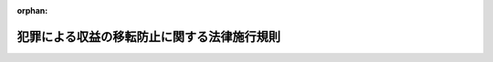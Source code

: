 .. _420M60000F5A001_20250624_507M60000F5A002:

:orphan:

============================================
犯罪による収益の移転防止に関する法律施行規則
============================================

.. raw:: html
    
    
    <main id="contentsLaw" class="active">
    <div id="innerDocument" class="active">
    
    
    
    
    <div style="margin-bottom: 12px;">
    <div id="lawTitleNo" style="font-size: 1.067rem; font-weight: bold;" class="_shokanBoxParent">平成二十年内閣府・総務省・法務省・財務省・厚生労働省・農林水産省・経済産業省・国土交通省令第一号<div class="_shokanBox"></div>
    <div class="_inyoBox" id="_inyo_"></div>
    </div>
    <div id="lawTitle" style="margin-left: 3rem; font-size: 1.5rem; font-weight: bold; line-height: 1.25em;" class="_shokanBoxParent">
    <span data-xpath="">犯罪による収益の移転防止に関する法律施行規則</span><div class="_shokanBox" id="_shokan_"><div class="_shokanBtnIcons"></div></div>
    <div class="_inyoBox" id="_inyo_"></div>
    </div>
    </div><section id="EnactStatement" class="active EnactStatement"><div class="_div_EnactStatement _shokanBoxParent" style="text-indent: 1em;">
    <span data-xpath="">犯罪による収益の移転防止に関する法律（平成十九年法律第二十二号）第四条第一項、第六条第一項及び第二項、第七条第一項及び第二項、第十条第一項、第三項及び第四項並びに第十八条並びに犯罪による収益の移転防止に関する法律施行令（平成二十年政令第二十号）第三条第一号、第五条、第八条第一項、第十条第一号、第十一条第一項、第十二条第九号、第十三条第一項第四号及び第二項第二号、第十四条第一項並びに第十五条の規定に基づき、犯罪による収益の移転防止に関する法律施行規則を次のように定める。</span><div class="_shokanBox" id="_shokan_"><div class="_shokanBtnIcons"></div></div>
    <div class="_inyoBox" id="_inyo_"></div>
    </div></section><section id="MainProvision" class="active MainProvision"><section id="" class="active Article"><div style="margin-left: 1em; font-weight: bold;" class="_div_ArticleCaption _shokanBoxParent">
    <span data-xpath="">（定義）</span><div class="_shokanBox" id="_shokan_"><div class="_shokanBtnIcons"></div></div>
    <div class="_inyoBox" id="_inyo_"></div>
    </div>
    <div style="margin-left: 1em; text-indent: -1em;" id="" class="_div_ArticleTitle _shokanBoxParent">
    <span style="font-weight: bold;">第一条</span>　<span data-xpath="">この命令において、次の各号に掲げる用語の意義は、それぞれ当該各号に定めるところによる。</span><div class="_shokanBox" id="_shokan_"><div class="_shokanBtnIcons"></div></div>
    <div class="_inyoBox" id="_inyo_"></div>
    </div>
    <div id="" style="margin-left: 2em; text-indent: -1em;" class="_div_ItemSentence _shokanBoxParent">
    <span style="font-weight: bold;">一</span>　<span data-xpath="">特定事業者</span>　<span data-xpath="">犯罪による収益の移転防止に関する法律（以下「法」という。）第二条第二項に規定する特定事業者をいう。</span><div class="_shokanBox" id="_shokan_"><div class="_shokanBtnIcons"></div></div>
    <div class="_inyoBox" id="_inyo_"></div>
    </div>
    <div id="" style="margin-left: 2em; text-indent: -1em;" class="_div_ItemSentence _shokanBoxParent">
    <span style="font-weight: bold;">二</span>　<span data-xpath="">顧客等</span>　<span data-xpath="">法第二条第三項に規定する顧客等をいう。</span><div class="_shokanBox" id="_shokan_"><div class="_shokanBtnIcons"></div></div>
    <div class="_inyoBox" id="_inyo_"></div>
    </div>
    <div id="" style="margin-left: 2em; text-indent: -1em;" class="_div_ItemSentence _shokanBoxParent">
    <span style="font-weight: bold;">三</span>　<span data-xpath="">本人特定事項</span>　<span data-xpath="">法第四条第一項第一号に規定する本人特定事項をいう。</span><div class="_shokanBox" id="_shokan_"><div class="_shokanBtnIcons"></div></div>
    <div class="_inyoBox" id="_inyo_"></div>
    </div>
    <div id="" style="margin-left: 2em; text-indent: -1em;" class="_div_ItemSentence _shokanBoxParent">
    <span style="font-weight: bold;">四</span>　<span data-xpath="">関連取引時確認</span>　<span data-xpath="">法第四条第二項第一号イに規定する関連取引時確認をいう。</span><div class="_shokanBox" id="_shokan_"><div class="_shokanBtnIcons"></div></div>
    <div class="_inyoBox" id="_inyo_"></div>
    </div>
    <div id="" style="margin-left: 2em; text-indent: -1em;" class="_div_ItemSentence _shokanBoxParent">
    <span style="font-weight: bold;">五</span>　<span data-xpath="">特定取引等</span>　<span data-xpath="">法第四条第四項に規定する特定取引等をいう。</span><div class="_shokanBox" id="_shokan_"><div class="_shokanBtnIcons"></div></div>
    <div class="_inyoBox" id="_inyo_"></div>
    </div>
    <div id="" style="margin-left: 2em; text-indent: -1em;" class="_div_ItemSentence _shokanBoxParent">
    <span style="font-weight: bold;">六</span>　<span data-xpath="">国等</span>　<span data-xpath="">法第四条第五項に規定する国等をいう。</span><div class="_shokanBox" id="_shokan_"><div class="_shokanBtnIcons"></div></div>
    <div class="_inyoBox" id="_inyo_"></div>
    </div>
    <div id="" style="margin-left: 2em; text-indent: -1em;" class="_div_ItemSentence _shokanBoxParent">
    <span style="font-weight: bold;">七</span>　<span data-xpath="">代表者等</span>　<span data-xpath="">法第四条第六項に規定する代表者等をいう。</span><div class="_shokanBox" id="_shokan_"><div class="_shokanBtnIcons"></div></div>
    <div class="_inyoBox" id="_inyo_"></div>
    </div>
    <div id="" style="margin-left: 2em; text-indent: -1em;" class="_div_ItemSentence _shokanBoxParent">
    <span style="font-weight: bold;">八</span>　<span data-xpath="">取引時確認</span>　<span data-xpath="">法第四条第六項に規定する取引時確認をいう。</span><div class="_shokanBox" id="_shokan_"><div class="_shokanBtnIcons"></div></div>
    <div class="_inyoBox" id="_inyo_"></div>
    </div>
    <div id="" style="margin-left: 2em; text-indent: -1em;" class="_div_ItemSentence _shokanBoxParent">
    <span style="font-weight: bold;">九</span>　<span data-xpath="">確認記録</span>　<span data-xpath="">法第六条第一項に規定する確認記録をいう。</span><div class="_shokanBox" id="_shokan_"><div class="_shokanBtnIcons"></div></div>
    <div class="_inyoBox" id="_inyo_"></div>
    </div>
    <div id="" style="margin-left: 2em; text-indent: -1em;" class="_div_ItemSentence _shokanBoxParent">
    <span style="font-weight: bold;">十</span>　<span data-xpath="">取引記録等</span>　<span data-xpath="">法第七条第三項に規定する取引記録等をいう。</span><div class="_shokanBox" id="_shokan_"><div class="_shokanBtnIcons"></div></div>
    <div class="_inyoBox" id="_inyo_"></div>
    </div>
    <div id="" style="margin-left: 2em; text-indent: -1em;" class="_div_ItemSentence _shokanBoxParent">
    <span style="font-weight: bold;">十一</span>　<span data-xpath="">特定受任行為の代理等</span>　<span data-xpath="">法別表第二条第二項第四十六号に掲げる者の項に規定する特定受任行為の代理等をいう。</span><div class="_shokanBox" id="_shokan_"><div class="_shokanBtnIcons"></div></div>
    <div class="_inyoBox" id="_inyo_"></div>
    </div></section><section id="" class="active Article"><div style="margin-left: 1em; font-weight: bold;" class="_div_ArticleCaption _shokanBoxParent">
    <span data-xpath="">（令第三条第一号に規定する主務省令で定めるもの等）</span><div class="_shokanBox" id="_shokan_"><div class="_shokanBtnIcons"></div></div>
    <div class="_inyoBox" id="_inyo_"></div>
    </div>
    <div style="margin-left: 1em; text-indent: -1em;" id="" class="_div_ArticleTitle _shokanBoxParent">
    <span style="font-weight: bold;">第二条</span>　<span data-xpath="">犯罪による収益の移転防止に関する法律施行令（以下「令」という。）第三条第一号に規定する主務省令で定めるものは、賃貸に係る契約のうち解除することができない旨の定めがないものであって、賃借人が、当該契約に基づく期間の中途において当該契約に基づく義務に違反し、又は当該契約を解除する場合において、未経過期間に係る賃貸料のおおむね全部を支払うこととされているものとする。</span><div class="_shokanBox" id="_shokan_"><div class="_shokanBtnIcons"></div></div>
    <div class="_inyoBox" id="_inyo_"></div>
    </div>
    <div style="margin-left: 1em; text-indent: -1em;" class="_div_ParagraphSentence _shokanBoxParent">
    <span style="font-weight: bold;">２</span>　<span data-xpath="">機械類その他の物品の賃貸につき、その賃貸の期間（当該物品の賃貸に係る契約の解除をすることができないものとされている期間に限る。）において賃貸を受ける者から支払を受ける賃貸料の額の合計額がその物品の取得のために通常要する価額のおおむね百分の九十に相当する額を超える場合には、当該物品の賃貸は、令第三条第二号の物品の使用に伴って生ずる費用を実質的に負担すべきこととされているものであることに該当するものとする。</span><div class="_shokanBox" id="_shokan_"><div class="_shokanBtnIcons"></div></div>
    <div class="_inyoBox" id="_inyo_"></div>
    </div></section><section id="" class="active Article"><div style="margin-left: 1em; font-weight: bold;" class="_div_ArticleCaption _shokanBoxParent">
    <span data-xpath="">（信託の受益者から除かれる者に係る契約）</span><div class="_shokanBox" id="_shokan_"><div class="_shokanBtnIcons"></div></div>
    <div class="_inyoBox" id="_inyo_"></div>
    </div>
    <div style="margin-left: 1em; text-indent: -1em;" id="" class="_div_ArticleTitle _shokanBoxParent">
    <span style="font-weight: bold;">第三条</span>　<span data-xpath="">令第五条に規定する主務省令で定める契約は、次の各号に掲げるものとする。</span><div class="_shokanBox" id="_shokan_"><div class="_shokanBtnIcons"></div></div>
    <div class="_inyoBox" id="_inyo_"></div>
    </div>
    <div id="" style="margin-left: 2em; text-indent: -1em;" class="_div_ItemSentence _shokanBoxParent">
    <span style="font-weight: bold;">一</span>　<span data-xpath="">法人税法（昭和四十年法律第三十四号）附則第二十条第三項に規定する適格退職年金契約（次条第一項第三号ロにおいて単に「適格退職年金契約」という。）</span><div class="_shokanBox" id="_shokan_"><div class="_shokanBtnIcons"></div></div>
    <div class="_inyoBox" id="_inyo_"></div>
    </div>
    <div id="" style="margin-left: 2em; text-indent: -1em;" class="_div_ItemSentence _shokanBoxParent">
    <span style="font-weight: bold;">二</span>　<span data-xpath="">賃金の支払の確保等に関する法律（昭和五十一年法律第三十四号）第三条又は第五条に規定する措置として行われる信託契約</span><div class="_shokanBox" id="_shokan_"><div class="_shokanBtnIcons"></div></div>
    <div class="_inyoBox" id="_inyo_"></div>
    </div>
    <div id="" style="margin-left: 2em; text-indent: -1em;" class="_div_ItemSentence _shokanBoxParent">
    <span style="font-weight: bold;">三</span>　<span data-xpath="">所得税法（昭和四十年法律第三十三号）第三十条第一項に規定する退職手当等の給付に充てるため有価証券及び金銭の管理処分を行うことを目的とする信託契約</span><div class="_shokanBox" id="_shokan_"><div class="_shokanBtnIcons"></div></div>
    <div class="_inyoBox" id="_inyo_"></div>
    </div>
    <div id="" style="margin-left: 2em; text-indent: -1em;" class="_div_ItemSentence _shokanBoxParent">
    <span style="font-weight: bold;">四</span>　<span data-xpath="">被用者（法人の役員を含む。以下同じ。）の給与等（所得税法第二十八条第一項に規定する給与等をいう。以下同じ。）から控除される金銭を信託金とする信託契約</span><div class="_shokanBox" id="_shokan_"><div class="_shokanBtnIcons"></div></div>
    <div class="_inyoBox" id="_inyo_"></div>
    </div>
    <div id="" style="margin-left: 2em; text-indent: -1em;" class="_div_ItemSentence _shokanBoxParent">
    <span style="font-weight: bold;">五</span>　<span data-xpath="">信託契約であって、当該信託契約に基づき株券を取得する行為が金融商品取引法第二条に規定する定義に関する内閣府令（平成五年大蔵省令第十四号。次号において「定義府令」という。）第十六条第一項第七号の二イからヘまでに掲げる全ての要件に該当するもの</span><div class="_shokanBox" id="_shokan_"><div class="_shokanBtnIcons"></div></div>
    <div class="_inyoBox" id="_inyo_"></div>
    </div>
    <div id="" style="margin-left: 2em; text-indent: -1em;" class="_div_ItemSentence _shokanBoxParent">
    <span style="font-weight: bold;">六</span>　<span data-xpath="">信託契約であって、次に掲げる全ての要件に該当するもの</span><div class="_shokanBox" id="_shokan_"><div class="_shokanBtnIcons"></div></div>
    <div class="_inyoBox" id="_inyo_"></div>
    </div>
    <div style="margin-left: 3em; text-indent: -1em;" class="_div_Subitem1Sentence _shokanBoxParent">
    <span style="font-weight: bold;">イ</span>　<span data-xpath="">発行会社等（株券の発行会社又はその被支配会社等（定義府令第六条第三項に規定する被支配会社等をいう。）若しくは関係会社（定義府令第七条第二項に規定する関係会社をいう。）をいう。ロ及びハにおいて同じ。）を委託者とする金銭の信託契約であって、当該信託契約に係る信託の受託者が当該発行会社の株券を取得し、又は買い付けるものであること。</span><div class="_shokanBox" id="_shokan_"><div class="_shokanBtnIcons"></div></div>
    <div class="_inyoBox"></div>
    </div>
    <div style="margin-left: 3em; text-indent: -1em;" class="_div_Subitem1Sentence _shokanBoxParent">
    <span style="font-weight: bold;">ロ</span>　<span data-xpath="">発行会社等の定款の規定、株主総会、社員総会、取締役会その他これらに準ずるものの決議若しくは会社法（平成十七年法律第八十六号）第四百四条第三項の報酬委員会の決定又は対象従業員（定義府令第十六条第一項第七号の二イ（１）に規定する対象従業員をいう。以下ロにおいて同じ。）の勤続年数、業績、退職事由その他の事由を勘案して定められた一定の基準に応じて当該信託契約に係る信託の受託者が取得し、若しくは買い付けた当該発行会社の株券若しくは当該株券の売却代金の交付を行うことを定める規則（労働基準法（昭和二十二年法律第四十九号）第八十九条の規定により届け出たものに限る。）に基づき、発行会社等の役員（法人税法第二条第十五号に規定する役員をいう。以下ロにおいて同じ。）若しくは役員であった者若しくは対象従業員若しくは対象従業員であった者又はこれらの者の相続人その他の一般承継人に当該株券又は当該売却代金の交付を行うものであること。</span><div class="_shokanBox" id="_shokan_"><div class="_shokanBtnIcons"></div></div>
    <div class="_inyoBox"></div>
    </div>
    <div style="margin-left: 3em; text-indent: -1em;" class="_div_Subitem1Sentence _shokanBoxParent">
    <span style="font-weight: bold;">ハ</span>　<span data-xpath="">当該信託契約に基づく信託金の払込みに充てられる金銭の全額を発行会社等が拠出するものであること。</span><div class="_shokanBox" id="_shokan_"><div class="_shokanBtnIcons"></div></div>
    <div class="_inyoBox"></div>
    </div>
    <div style="margin-left: 3em; text-indent: -1em;" class="_div_Subitem1Sentence _shokanBoxParent">
    <span style="font-weight: bold;">ニ</span>　<span data-xpath="">当該信託契約に係る信託の受託者に新株予約権が付与される場合にあっては、当該新株予約権の全てが発行会社により付与されるものであること。</span><div class="_shokanBox" id="_shokan_"><div class="_shokanBtnIcons"></div></div>
    <div class="_inyoBox"></div>
    </div>
    <div id="" style="margin-left: 2em; text-indent: -1em;" class="_div_ItemSentence _shokanBoxParent">
    <span style="font-weight: bold;">七</span>　<span data-xpath="">公益信託ニ関スル法律（大正十一年法律第六十二号）第一条に規定する公益信託に係る信託契約</span><div class="_shokanBox" id="_shokan_"><div class="_shokanBtnIcons"></div></div>
    <div class="_inyoBox" id="_inyo_"></div>
    </div>
    <div id="" style="margin-left: 2em; text-indent: -1em;" class="_div_ItemSentence _shokanBoxParent">
    <span style="font-weight: bold;">八</span>　<span data-xpath="">公的年金制度の健全性及び信頼性の確保のための厚生年金保険法等の一部を改正する法律（平成二十五年法律第六十三号。以下この号において「平成二十五年厚生年金等改正法」という。）附則第三条第十一号に規定する存続厚生年金基金（第十八条第二号において「存続厚生年金基金」という。）が締結する平成二十五年厚生年金等改正法附則第五条第一項の規定によりなおその効力を有するものとされた平成二十五年厚生年金等改正法第一条の規定による改正前の厚生年金保険法（昭和二十九年法律第百十五号。以下この号において「改正前厚生年金保険法」という。）第百三十条の二第一項及び第二項（平成二十五年厚生年金等改正法附則第五条第一項の規定によりなおその効力を有するものとされた改正前厚生年金保険法第百三十六条の三第二項において準用する場合を含む。）並びに平成二十五年厚生年金等改正法附則第五条第一項の規定によりなおその効力を有するものとされた改正前厚生年金保険法第百三十六条の三第一項第一号及び第五号ヘに規定する信託の契約、平成二十五年厚生年金等改正法附則第三条第十三号に規定する存続連合会が締結する平成二十五年厚生年金等改正法附則第三十八条第一項の規定によりなおその効力を有するものとされた改正前厚生年金保険法第百五十九条の二第一項及び第二項、平成二十五年厚生年金等改正法附則第三十八条第一項の規定によりなおその効力を有するものとされた改正前厚生年金保険法第百六十四条第三項において準用する改正前厚生年金保険法第百三十六条の三第一項第一号及び第五号ヘ並びに平成二十五年厚生年金等改正法附則第三十八条第一項の規定によりなおその効力を有するものとされた改正前厚生年金保険法第百六十四条第三項において準用する改正前厚生年金保険法第百三十六条の三第二項において準用する改正前厚生年金保険法第百三十条の二第二項に規定する信託の契約、企業年金連合会が締結する確定給付企業年金法（平成十三年法律第五十号）第九十一条の二十五において準用する同法第六十六条第一項の規定による同法第六十五条第一項第一号及び同法第九十一条の二十五において準用する同法第六十六条第二項に規定する信託の契約、国民年金基金が締結する国民年金法（昭和三十四年法律第百四十一号）第百二十八条第三項並びに国民年金基金令（平成二年政令第三百四号）第三十条第一項第一号及び第五号ヘ並びに第二項に規定する信託の契約、国民年金基金連合会が締結する国民年金法第百三十七条の十五第四項並びに国民年金基金令第五十一条第一項において準用する同令第三十条第一項第一号及び第五号ヘ並びに第二項に規定する信託の契約並びに年金積立金管理運用独立行政法人が締結する年金積立金管理運用独立行政法人法（平成十六年法律第百五号）第二十一条第一項第三号に規定する信託の契約</span><div class="_shokanBox" id="_shokan_"><div class="_shokanBtnIcons"></div></div>
    <div class="_inyoBox" id="_inyo_"></div>
    </div></section><section id="" class="active Article"><div style="margin-left: 1em; font-weight: bold;" class="_div_ArticleCaption _shokanBoxParent">
    <span data-xpath="">（簡素な顧客管理を行うことが許容される取引）</span><div class="_shokanBox" id="_shokan_"><div class="_shokanBtnIcons"></div></div>
    <div class="_inyoBox" id="_inyo_"></div>
    </div>
    <div style="margin-left: 1em; text-indent: -1em;" id="" class="_div_ArticleTitle _shokanBoxParent">
    <span style="font-weight: bold;">第四条</span>　<span data-xpath="">令第七条第一項に規定する簡素な顧客管理を行うことが許容される取引として主務省令で定めるものは、次の各号に掲げる取引とする。</span><div class="_shokanBox" id="_shokan_"><div class="_shokanBtnIcons"></div></div>
    <div class="_inyoBox" id="_inyo_"></div>
    </div>
    <div id="" style="margin-left: 2em; text-indent: -1em;" class="_div_ItemSentence _shokanBoxParent">
    <span style="font-weight: bold;">一</span>　<span data-xpath="">令第七条第一項第一号ハ又はニに掲げる取引のうち、その顧客である事業者が法令の規定により次に掲げる事項のいずれかを目的として行うもの（ロに掲げる事項を目的として行うものにあっては、受益権（信託財産の交付を受ける権利に係るものに限る。）が受益者代理人が必要と判断した場合にのみ行使されるものに限る。）</span><div class="_shokanBox" id="_shokan_"><div class="_shokanBtnIcons"></div></div>
    <div class="_inyoBox" id="_inyo_"></div>
    </div>
    <div style="margin-left: 3em; text-indent: -1em;" class="_div_Subitem1Sentence _shokanBoxParent">
    <span style="font-weight: bold;">イ</span>　<span data-xpath="">当該法令の規定に基づく行政庁の命令に応じて信託財産を保証金その他これに類するものの供託に充てること。</span><div class="_shokanBox" id="_shokan_"><div class="_shokanBtnIcons"></div></div>
    <div class="_inyoBox"></div>
    </div>
    <div style="margin-left: 3em; text-indent: -1em;" class="_div_Subitem1Sentence _shokanBoxParent">
    <span style="font-weight: bold;">ロ</span>　<span data-xpath="">イに掲げるもののほか、当該顧客がその行う事業を廃止した場合その他の当該事業に係る取引の相手方の保護に欠けるおそれがあることとなった場合に当該相手方に返還すべき金銭その他の財産を管理すること。</span><div class="_shokanBox" id="_shokan_"><div class="_shokanBtnIcons"></div></div>
    <div class="_inyoBox"></div>
    </div>
    <div id="" style="margin-left: 2em; text-indent: -1em;" class="_div_ItemSentence _shokanBoxParent">
    <span style="font-weight: bold;">二</span>　<span data-xpath="">令第七条第一項第一号ホ、ヘ又はチに掲げる取引のうち、保険契約（同号トに規定する保険契約をいう。以下同じ。）又は共済に係る契約（同号ヘに規定する共済に係る契約をいう。以下同じ。）であって次に掲げるものに係るもの</span><div class="_shokanBox" id="_shokan_"><div class="_shokanBtnIcons"></div></div>
    <div class="_inyoBox" id="_inyo_"></div>
    </div>
    <div style="margin-left: 3em; text-indent: -1em;" class="_div_Subitem1Sentence _shokanBoxParent">
    <span style="font-weight: bold;">イ</span>　<span data-xpath="">年金（人の生存を事由として支払が行われるものに限る。ロにおいて同じ。）、満期保険金、満期返戻金又は満期共済金を支払う旨の定め（ロにおいて「満期保険金等の定め」という。）がないもの（期間の限定がなく、人の死亡を事由として支払が行われるものであって、かつ、保険料又は共済掛金を一時に払い込むことを内容とするものを除く。）</span><div class="_shokanBox" id="_shokan_"><div class="_shokanBtnIcons"></div></div>
    <div class="_inyoBox"></div>
    </div>
    <div style="margin-left: 3em; text-indent: -1em;" class="_div_Subitem1Sentence _shokanBoxParent">
    <span style="font-weight: bold;">ロ</span>　<span data-xpath="">満期保険金等の定めがあるもののうち、当該保険契約又は共済に係る契約に基づき払い込まれる保険料（保険業法施行規則（平成八年大蔵省令第五号）第二百二十七条の二第三項第九号又は第二百三十四条の二十一の二第一項第七号に規定する既契約の責任準備金、返戻金の額その他の被保険者のために積み立てられている額を含む。）又は共済掛金（既契約の責任準備金、返戻金の額その他の被共済者のために積み立てられている額を含む。）の総額の百分の八十に相当する金額が年金、満期保険金、満期返戻金及び満期共済金の金額の合計を超えるもの（同令第七十四条第一号イ及び第三号に掲げる保険契約（同令第八十三条第一号ロ及びニに掲げるものを除く。）、同令第百五十三条第一号イ及び第三号に掲げる保険契約並びに特別の勘定に属するものとして経理される財産の価額により共済金その他の給付金の金額が変動する共済に係る契約その他これに準ずる共済に係る契約を除く。）</span><div class="_shokanBox" id="_shokan_"><div class="_shokanBtnIcons"></div></div>
    <div class="_inyoBox"></div>
    </div>
    <div id="" style="margin-left: 2em; text-indent: -1em;" class="_div_ItemSentence _shokanBoxParent">
    <span style="font-weight: bold;">三</span>　<span data-xpath="">令第七条第一項第一号トに掲げる取引のうち、次に掲げるものに係るもの</span><div class="_shokanBox" id="_shokan_"><div class="_shokanBtnIcons"></div></div>
    <div class="_inyoBox" id="_inyo_"></div>
    </div>
    <div style="margin-left: 3em; text-indent: -1em;" class="_div_Subitem1Sentence _shokanBoxParent">
    <span style="font-weight: bold;">イ</span>　<span data-xpath="">前号イ又はロに掲げるもの</span><div class="_shokanBox" id="_shokan_"><div class="_shokanBtnIcons"></div></div>
    <div class="_inyoBox"></div>
    </div>
    <div style="margin-left: 3em; text-indent: -1em;" class="_div_Subitem1Sentence _shokanBoxParent">
    <span style="font-weight: bold;">ロ</span>　<span data-xpath="">適格退職年金契約、団体扱い保険（保険契約のうち、被用者の給与等から控除される金銭を保険料とするものをいう。第十八条第八号において同じ。）若しくは保険業法施行規則第八十三条第一号イからホまで若しくは同号リからヲまでに掲げる保険契約又はこれらに相当する共済に係る契約</span><div class="_shokanBox" id="_shokan_"><div class="_shokanBtnIcons"></div></div>
    <div class="_inyoBox"></div>
    </div>
    <div id="" style="margin-left: 2em; text-indent: -1em;" class="_div_ItemSentence _shokanBoxParent">
    <span style="font-weight: bold;">四</span>　<span data-xpath="">令第七条第一項第一号リに掲げる取引のうち、金融商品取引法（昭和二十三年法律第二十五号）第二条第十七項に規定する取引所金融商品市場若しくは同法第六十七条第二項に規定する店頭売買有価証券市場又はこれらに準ずる有価証券の売買若しくは同法第二条第二十三項に規定する外国市場デリバティブ取引を行う外国（金融庁長官が指定する国又は地域に限る。）の市場において、当該市場における取引に参加できる資格に基づき、当該市場の取引に参加して行うもの</span><div class="_shokanBox" id="_shokan_"><div class="_shokanBtnIcons"></div></div>
    <div class="_inyoBox" id="_inyo_"></div>
    </div>
    <div id="" style="margin-left: 2em; text-indent: -1em;" class="_div_ItemSentence _shokanBoxParent">
    <span style="font-weight: bold;">五</span>　<span data-xpath="">令第七条第一項第一号リ又はルに掲げる取引のうち、特定事業者及び日本銀行の間で行われるもので、日本銀行において振替決済がされるもの</span><div class="_shokanBox" id="_shokan_"><div class="_shokanBtnIcons"></div></div>
    <div class="_inyoBox" id="_inyo_"></div>
    </div>
    <div id="" style="margin-left: 2em; text-indent: -1em;" class="_div_ItemSentence _shokanBoxParent">
    <span style="font-weight: bold;">六</span>　<span data-xpath="">令第七条第一項第一号カに掲げる取引のうち、次に掲げるもの</span><div class="_shokanBox" id="_shokan_"><div class="_shokanBtnIcons"></div></div>
    <div class="_inyoBox" id="_inyo_"></div>
    </div>
    <div style="margin-left: 3em; text-indent: -1em;" class="_div_Subitem1Sentence _shokanBoxParent">
    <span style="font-weight: bold;">イ</span>　<span data-xpath="">特定事業者及び日本銀行の間で行われるもので、日本銀行において振替決済がされるもの</span><div class="_shokanBox" id="_shokan_"><div class="_shokanBtnIcons"></div></div>
    <div class="_inyoBox"></div>
    </div>
    <div style="margin-left: 3em; text-indent: -1em;" class="_div_Subitem1Sentence _shokanBoxParent">
    <span style="font-weight: bold;">ロ</span>　<span data-xpath="">第二号イ若しくはロ又は第三号ロに掲げるものに基づくもの</span><div class="_shokanBox" id="_shokan_"><div class="_shokanBtnIcons"></div></div>
    <div class="_inyoBox"></div>
    </div>
    <div style="margin-left: 3em; text-indent: -1em;" class="_div_Subitem1Sentence _shokanBoxParent">
    <span style="font-weight: bold;">ハ</span>　<span data-xpath="">法第二条第二項第四十号に規定する利用者たる顧客が同号に規定するクレジットカード等を利用することなく特定の販売業者又は役務の提供の事業を営む者からの商品若しくは権利の購入又は役務の提供を条件として、当該販売業者又は当該役務の提供の事業を営む者に当該商品若しくは当該権利の代金又は当該役務の対価に相当する額を交付し、当該利用者から当該金額を受領する取引に係るもの</span><div class="_shokanBox" id="_shokan_"><div class="_shokanBtnIcons"></div></div>
    <div class="_inyoBox"></div>
    </div>
    <div id="" style="margin-left: 2em; text-indent: -1em;" class="_div_ItemSentence _shokanBoxParent">
    <span style="font-weight: bold;">七</span>　<span data-xpath="">令第七条第一項第一号ケに掲げる取引のうち、次に掲げるもの</span><div class="_shokanBox" id="_shokan_"><div class="_shokanBtnIcons"></div></div>
    <div class="_inyoBox" id="_inyo_"></div>
    </div>
    <div style="margin-left: 3em; text-indent: -1em;" class="_div_Subitem1Sentence _shokanBoxParent">
    <span style="font-weight: bold;">イ</span>　<span data-xpath="">令第七条第一項第一号ケに規定する無記名の公社債の本券又は利札を担保に提供するもの</span><div class="_shokanBox" id="_shokan_"><div class="_shokanBtnIcons"></div></div>
    <div class="_inyoBox"></div>
    </div>
    <div style="margin-left: 3em; text-indent: -1em;" class="_div_Subitem1Sentence _shokanBoxParent">
    <span style="font-weight: bold;">ロ</span>　<span data-xpath="">国又は地方公共団体に対する金品の納付又は納入に係るもの</span><div class="_shokanBox" id="_shokan_"><div class="_shokanBtnIcons"></div></div>
    <div class="_inyoBox"></div>
    </div>
    <div style="margin-left: 3em; text-indent: -1em;" class="_div_Subitem1Sentence _shokanBoxParent">
    <span style="font-weight: bold;">ハ</span>　<span data-xpath="">電気、ガス又は水道水の料金（電気事業法（昭和三十九年法律第百七十号）第二条第一項第三号に規定する小売電気事業者若しくは同項第九号に規定する一般送配電事業者、ガス事業法（昭和二十九年法律第五十一号）第二条第三項に規定するガス小売事業者若しくは同条第六項に規定する一般ガス導管事業者、水道法（昭和三十二年法律第百七十七号）第三条第五項に規定する水道事業者又は工業用水道事業法（昭和三十三年法律第八十四号）第二条第五項に規定する工業用水道事業者に対し支払われるものに限る。）の支払に係るもの</span><div class="_shokanBox" id="_shokan_"><div class="_shokanBtnIcons"></div></div>
    <div class="_inyoBox"></div>
    </div>
    <div style="margin-left: 3em; text-indent: -1em;" class="_div_Subitem1Sentence _shokanBoxParent">
    <span style="font-weight: bold;">ニ</span>　<span data-xpath="">学校教育法（昭和二十二年法律第二十六号）第一条に規定する小学校、中学校、義務教育学校、高等学校、中等教育学校、特別支援学校、大学若しくは高等専門学校又は同法第百二十四条に規定する専修学校（同法第百二十五条第一項に規定する高等課程及び専門課程に限る。）に対する入学金、授業料その他これらに類するものの支払に係るもの</span><div class="_shokanBox" id="_shokan_"><div class="_shokanBtnIcons"></div></div>
    <div class="_inyoBox"></div>
    </div>
    <div style="margin-left: 3em; text-indent: -1em;" class="_div_Subitem1Sentence _shokanBoxParent">
    <span style="font-weight: bold;">ホ</span>　<span data-xpath="">現金の受払いをする取引で為替取引又は令第七条第一項第一号ケに規定する自己宛小切手の振出しを伴うもののうち、顧客等の預金又は貯金の受入れ又は払戻しのために行うもの（当該取引の金額が二百万円を超えるものを除く。）</span><div class="_shokanBox" id="_shokan_"><div class="_shokanBtnIcons"></div></div>
    <div class="_inyoBox"></div>
    </div>
    <div style="margin-left: 3em; text-indent: -1em;" class="_div_Subitem1Sentence _shokanBoxParent">
    <span style="font-weight: bold;">ヘ</span>　<span data-xpath="">現金の受払いをする取引で為替取引を伴うもののうち、商品若しくは権利の代金又は役務の対価の支払のために行われるものであって、当該支払を受ける者により、当該支払を行う顧客等又はその代表者等の、法第二条第二項第一号から第十五号まで及び第三十一号に掲げる特定事業者（以下「特定金融機関」という。）の例に準じた取引時確認並びに確認記録の作成及び保存に相当する措置が行われているもの（当該取引の金額が二百万円を超えるものを除く。）</span><div class="_shokanBox" id="_shokan_"><div class="_shokanBtnIcons"></div></div>
    <div class="_inyoBox"></div>
    </div>
    <div id="" style="margin-left: 2em; text-indent: -1em;" class="_div_ItemSentence _shokanBoxParent">
    <span style="font-weight: bold;">八</span>　<span data-xpath="">令第七条第一項第一号テに掲げる取引のうち、社債、株式等の振替に関する法律（平成十三年法律第七十五号）第六十九条の二第三項本文（同法第百二十一条及び第二百七十六条（第一号に係る部分に限る。）において準用する場合を含む。）、第百二十七条の六第三項本文、第百三十一条第三項本文（同法第二百二十八条第一項、第二百三十五条第一項、第二百三十九条第一項、第二百四十七条の二の三第一項及び第二百七十六条（第二号に係る部分に限る。）において準用する場合を含む。）、第百六十七条第三項本文（同法第二百四十七条の三第一項及び第二百七十六条（第三号に係る部分に限る。）において準用する場合を含む。）及び第百九十六条第三項本文（同法第二百七十六条（第四号に係る部分に限る。）において準用する場合を含む。）に規定する申出による口座の開設に係るもの</span><div class="_shokanBox" id="_shokan_"><div class="_shokanBtnIcons"></div></div>
    <div class="_inyoBox" id="_inyo_"></div>
    </div>
    <div id="" style="margin-left: 2em; text-indent: -1em;" class="_div_ItemSentence _shokanBoxParent">
    <span style="font-weight: bold;">九</span>　<span data-xpath="">令第七条第一項第一号イ、リ、ル、カ、マ、テ又はサに掲げる取引のうち、特定通信手段（特定事業者及び日本銀行並びにこれらに相当する者で外国に本店又は主たる事務所を有するもの（以下この号において「外国特定事業者」という。）の間で利用される国際的な通信手段であって、当該通信手段によって送信を行う特定事業者及び日本銀行並びに外国特定事業者を特定するために必要な措置が講じられているものとして金融庁長官が指定するものをいう。）を利用する特定事業者及び日本銀行並びに外国特定事業者を顧客等とするものであって、当該特定通信手段を介して確認又は決済の指示が行われるもの（外国特定事業者との取引については、金融庁長官が指定する国又は地域に本店又は主たる事務所を有するものとの取引を除く。）</span><div class="_shokanBox" id="_shokan_"><div class="_shokanBtnIcons"></div></div>
    <div class="_inyoBox" id="_inyo_"></div>
    </div>
    <div id="" style="margin-left: 2em; text-indent: -1em;" class="_div_ItemSentence _shokanBoxParent">
    <span style="font-weight: bold;">十</span>　<span data-xpath="">令第七条第一項第二号に定める取引のうち、賃貸人が賃貸を受ける者から一回に受け取る賃貸料の額が十万円以下のもの</span><div class="_shokanBox" id="_shokan_"><div class="_shokanBtnIcons"></div></div>
    <div class="_inyoBox" id="_inyo_"></div>
    </div>
    <div id="" style="margin-left: 2em; text-indent: -1em;" class="_div_ItemSentence _shokanBoxParent">
    <span style="font-weight: bold;">十一</span>　<span data-xpath="">令第七条第一項第六号に定める取引のうち、代金の支払の方法が現金以外のもの</span><div class="_shokanBox" id="_shokan_"><div class="_shokanBtnIcons"></div></div>
    <div class="_inyoBox" id="_inyo_"></div>
    </div>
    <div id="" style="margin-left: 2em; text-indent: -1em;" class="_div_ItemSentence _shokanBoxParent">
    <span style="font-weight: bold;">十二</span>　<span data-xpath="">令第七条第一項第七号に定める取引のうち、次に掲げるもの</span><div class="_shokanBox" id="_shokan_"><div class="_shokanBtnIcons"></div></div>
    <div class="_inyoBox" id="_inyo_"></div>
    </div>
    <div style="margin-left: 3em; text-indent: -1em;" class="_div_Subitem1Sentence _shokanBoxParent">
    <span style="font-weight: bold;">イ</span>　<span data-xpath="">電話を受けて行う業務に係るものであって、電話による連絡を受ける際には法第二条第二項第四十四号に掲げる特定事業者のうち顧客宛ての電話を受けてその内容を当該顧客に連絡する役務を提供する業務を行う者であることが容易に判別できる商号その他の文言を明示する旨をその内容に含む契約の締結（当該内容が当該契約に係る契約書に記載されている場合に限る。）</span><div class="_shokanBox" id="_shokan_"><div class="_shokanBtnIcons"></div></div>
    <div class="_inyoBox"></div>
    </div>
    <div style="margin-left: 3em; text-indent: -1em;" class="_div_Subitem1Sentence _shokanBoxParent">
    <span style="font-weight: bold;">ロ</span>　<span data-xpath="">電話（ファクシミリ装置による通信を含む。）を受けて行う業務であって、商品、権利若しくは役務に関する説明若しくは相談又は商品、権利若しくは役務を提供する契約についての申込みの受付若しくは締結を行う業務に係る契約の締結</span><div class="_shokanBox" id="_shokan_"><div class="_shokanBtnIcons"></div></div>
    <div class="_inyoBox"></div>
    </div>
    <div id="" style="margin-left: 2em; text-indent: -1em;" class="_div_ItemSentence _shokanBoxParent">
    <span style="font-weight: bold;">十三</span>　<span data-xpath="">令第七条第一項各号に定める取引のうち、次に掲げるもの</span><div class="_shokanBox" id="_shokan_"><div class="_shokanBtnIcons"></div></div>
    <div class="_inyoBox" id="_inyo_"></div>
    </div>
    <div style="margin-left: 3em; text-indent: -1em;" class="_div_Subitem1Sentence _shokanBoxParent">
    <span style="font-weight: bold;">イ</span>　<span data-xpath="">国又は地方公共団体を顧客等とし、当該取引の任に当たっている当該国又は地方公共団体の職員が法令上の権限に基づき、かつ、法令上の手続に従い行う取引であって、当該職員が当該権限を有することを当該国若しくは地方公共団体が証明する書類又はこれに類するものが提示され又は送付されたもの</span><div class="_shokanBox" id="_shokan_"><div class="_shokanBtnIcons"></div></div>
    <div class="_inyoBox"></div>
    </div>
    <div style="margin-left: 3em; text-indent: -1em;" class="_div_Subitem1Sentence _shokanBoxParent">
    <span style="font-weight: bold;">ロ</span>　<span data-xpath="">破産管財人又はこれに準ずる者が法令上の権限に基づき行う取引であって、その選任を裁判所が証明する書類又はこれに類するものが提示され又は送付されたもの</span><div class="_shokanBox" id="_shokan_"><div class="_shokanBtnIcons"></div></div>
    <div class="_inyoBox"></div>
    </div>
    <div style="margin-left: 3em; text-indent: -1em;" class="_div_Subitem1Sentence _shokanBoxParent">
    <span style="font-weight: bold;">ハ</span>　<span data-xpath="">特定事業者がその子会社等（会社法第二条第三号の二に規定する子会社等をいう。）を顧客等として行う取引であって、当該顧客等の代表者等が次のいずれかに該当することにより当該顧客等のために当該取引の任に当たっていると認められるもの</span><div class="_shokanBox" id="_shokan_"><div class="_shokanBtnIcons"></div></div>
    <div class="_inyoBox"></div>
    </div>
    <div style="margin-left: 4em; text-indent: -1em;" class="_div_Subitem2Sentence _shokanBoxParent">
    <span style="font-weight: bold;">（１）</span>　<span data-xpath="">当該代表者等が、当該顧客等が作成した委任状その他の当該代表者等が当該顧客等のために当該取引の任に当たっていることを証する書面を有していること。</span><div class="_shokanBox" id="_shokan_"><div class="_shokanBtnIcons"></div></div>
    <div class="_inyoBox"></div>
    </div>
    <div style="margin-left: 4em; text-indent: -1em;" class="_div_Subitem2Sentence _shokanBoxParent">
    <span style="font-weight: bold;">（２）</span>　<span data-xpath="">当該代表者等が、当該顧客等を代表する権限を有する役員として登記されていること。</span><div class="_shokanBox" id="_shokan_"><div class="_shokanBtnIcons"></div></div>
    <div class="_inyoBox"></div>
    </div>
    <div style="margin-left: 4em; text-indent: -1em;" class="_div_Subitem2Sentence _shokanBoxParent">
    <span style="font-weight: bold;">（３）</span>　<span data-xpath="">当該顧客等の本店等（本店、主たる事務所、支店（会社法第九百三十三条第三項の規定により支店とみなされるものを含む。）又は日本に営業所を設けていない外国会社の日本における代表者の住居をいう。以下同じ。）又は営業所に電話をかけることその他これに類する方法により当該代表者等が当該顧客等のために当該取引の任に当たっていることが確認できること。</span><div class="_shokanBox" id="_shokan_"><div class="_shokanBtnIcons"></div></div>
    <div class="_inyoBox"></div>
    </div>
    <div style="margin-left: 4em; text-indent: -1em;" class="_div_Subitem2Sentence _shokanBoxParent">
    <span style="font-weight: bold;">（４）</span>　<span data-xpath="">（１）から（３）までに掲げるもののほか、当該特定事業者が当該顧客等と当該代表者等との関係を認識していることその他の理由により当該代表者等が当該顧客等のために当該取引の任に当たっていることが明らかであること。</span><div class="_shokanBox" id="_shokan_"><div class="_shokanBtnIcons"></div></div>
    <div class="_inyoBox"></div>
    </div>
    <div style="margin-left: 1em; text-indent: -1em;" class="_div_ParagraphSentence _shokanBoxParent">
    <span style="font-weight: bold;">２</span>　<span data-xpath="">特定事業者が同一の顧客等との間で二以上の次の各号に掲げる取引を同時に又は連続して行う場合において、当該二以上の取引が一回当たりの取引の金額（第三号に掲げる取引にあっては、賃貸人が賃貸を受ける者から一回に受け取る賃貸料の額）を減少させるために一の当該各号に掲げる取引を分割したものの全部又は一部であることが一見して明らかであるものであるときは、当該二以上の取引を一の取引とみなして、前項の規定を適用する。</span><div class="_shokanBox" id="_shokan_"><div class="_shokanBtnIcons"></div></div>
    <div class="_inyoBox" id="_inyo_"></div>
    </div>
    <div id="" style="margin-left: 2em; text-indent: -1em;" class="_div_ItemSentence _shokanBoxParent">
    <span style="font-weight: bold;">一</span>　<span data-xpath="">現金の受払いをする取引で為替取引又は令第七条第一項第一号ケに規定する自己宛小切手の振出しを伴うもののうち、顧客等の預金又は貯金の受入れ又は払戻しのために行うもの</span><div class="_shokanBox" id="_shokan_"><div class="_shokanBtnIcons"></div></div>
    <div class="_inyoBox" id="_inyo_"></div>
    </div>
    <div id="" style="margin-left: 2em; text-indent: -1em;" class="_div_ItemSentence _shokanBoxParent">
    <span style="font-weight: bold;">二</span>　<span data-xpath="">現金の受払いをする取引で為替取引を伴うもののうち、商品若しくは権利の代金又は役務の対価の支払のために行われるものであって、当該支払を受ける者により、当該支払を行う顧客等又はその代表者等の、特定金融機関の例に準じた取引時確認並びに確認記録の作成及び保存に相当する措置が行われているもの</span><div class="_shokanBox" id="_shokan_"><div class="_shokanBtnIcons"></div></div>
    <div class="_inyoBox" id="_inyo_"></div>
    </div>
    <div id="" style="margin-left: 2em; text-indent: -1em;" class="_div_ItemSentence _shokanBoxParent">
    <span style="font-weight: bold;">三</span>　<span data-xpath="">令第七条第一項第二号に定める取引</span><div class="_shokanBox" id="_shokan_"><div class="_shokanBtnIcons"></div></div>
    <div class="_inyoBox" id="_inyo_"></div>
    </div>
    <div style="margin-left: 1em; text-indent: -1em;" class="_div_ParagraphSentence _shokanBoxParent">
    <span style="font-weight: bold;">３</span>　<span data-xpath="">令第九条第一項に規定する簡素な顧客管理を行うことが許容される取引として主務省令で定めるものは、次の各号に掲げる取引とする。</span><div class="_shokanBox" id="_shokan_"><div class="_shokanBtnIcons"></div></div>
    <div class="_inyoBox" id="_inyo_"></div>
    </div>
    <div id="" style="margin-left: 2em; text-indent: -1em;" class="_div_ItemSentence _shokanBoxParent">
    <span style="font-weight: bold;">一</span>　<span data-xpath="">令第九条第一項に規定する特定受任行為の代理等を行うことを内容とする契約の締結のうち、任意後見契約に関する法律（平成十一年法律第百五十号）第二条第一号に規定する任意後見契約の締結</span><div class="_shokanBox" id="_shokan_"><div class="_shokanBtnIcons"></div></div>
    <div class="_inyoBox" id="_inyo_"></div>
    </div>
    <div id="" style="margin-left: 2em; text-indent: -1em;" class="_div_ItemSentence _shokanBoxParent">
    <span style="font-weight: bold;">二</span>　<span data-xpath="">前号に規定する特定受任行為の代理等を行うことを内容とする契約の締結のうち、第一項第十三号イからハまでに掲げる取引</span><div class="_shokanBox" id="_shokan_"><div class="_shokanBtnIcons"></div></div>
    <div class="_inyoBox" id="_inyo_"></div>
    </div></section><section id="" class="active Article"><div style="margin-left: 1em; font-weight: bold;" class="_div_ArticleCaption _shokanBoxParent">
    <span data-xpath="">（顧客管理を行う上で特別の注意を要する取引）</span><div class="_shokanBox" id="_shokan_"><div class="_shokanBtnIcons"></div></div>
    <div class="_inyoBox" id="_inyo_"></div>
    </div>
    <div style="margin-left: 1em; text-indent: -1em;" id="" class="_div_ArticleTitle _shokanBoxParent">
    <span style="font-weight: bold;">第五条</span>　<span data-xpath="">令第七条第一項及び第九条第一項に規定する顧客管理を行う上で特別の注意を要するものとして主務省令で定めるものは、次の各号に掲げる取引とする。</span><div class="_shokanBox" id="_shokan_"><div class="_shokanBtnIcons"></div></div>
    <div class="_inyoBox" id="_inyo_"></div>
    </div>
    <div id="" style="margin-left: 2em; text-indent: -1em;" class="_div_ItemSentence _shokanBoxParent">
    <span style="font-weight: bold;">一</span>　<span data-xpath="">令第七条第一項に規定する疑わしい取引（第十三条第一項及び第十七条において「疑わしい取引」という。）</span><div class="_shokanBox" id="_shokan_"><div class="_shokanBtnIcons"></div></div>
    <div class="_inyoBox" id="_inyo_"></div>
    </div>
    <div id="" style="margin-left: 2em; text-indent: -1em;" class="_div_ItemSentence _shokanBoxParent">
    <span style="font-weight: bold;">二</span>　<span data-xpath="">同種の取引の態様と著しく異なる態様で行われる取引</span><div class="_shokanBox" id="_shokan_"><div class="_shokanBtnIcons"></div></div>
    <div class="_inyoBox" id="_inyo_"></div>
    </div></section><section id="" class="active Article"><div style="margin-left: 1em; font-weight: bold;" class="_div_ArticleCaption _shokanBoxParent">
    <span data-xpath="">（顧客等の本人特定事項の確認方法）</span><div class="_shokanBox" id="_shokan_"><div class="_shokanBtnIcons"></div></div>
    <div class="_inyoBox" id="_inyo_"></div>
    </div>
    <div style="margin-left: 1em; text-indent: -1em;" id="" class="_div_ArticleTitle _shokanBoxParent">
    <span style="font-weight: bold;">第六条</span>　<span data-xpath="">法第四条第一項に規定する主務省令で定める方法のうち同項第一号に掲げる事項に係るものは、次の各号に掲げる顧客等の区分に応じ、それぞれ当該各号に定める方法とする。</span><div class="_shokanBox" id="_shokan_"><div class="_shokanBtnIcons"></div></div>
    <div class="_inyoBox" id="_inyo_"></div>
    </div>
    <div id="" style="margin-left: 2em; text-indent: -1em;" class="_div_ItemSentence _shokanBoxParent">
    <span style="font-weight: bold;">一</span>　<span data-xpath="">自然人である顧客等（次号に掲げる者を除く。）</span>　<span data-xpath="">次に掲げる方法のいずれか</span><div class="_shokanBox" id="_shokan_"><div class="_shokanBtnIcons"></div></div>
    <div class="_inyoBox" id="_inyo_"></div>
    </div>
    <div style="margin-left: 3em; text-indent: -1em;" class="_div_Subitem1Sentence _shokanBoxParent">
    <span style="font-weight: bold;">イ</span>　<span data-xpath="">当該顧客等又はその代表者等から当該顧客等の本人確認書類（次条に規定する書類をいう。以下同じ。）のうち同条第一号又は第四号に定めるもの（同条第一号ハからホまでに掲げるものを除く。以下「写真付き本人確認書類」という。）の提示（同条第一号ロに掲げる書類（一を限り発行又は発給されたものを除く。ロ及びハにおいて同じ。）の代表者等からの提示を除く。）を受ける方法</span><div class="_shokanBox" id="_shokan_"><div class="_shokanBtnIcons"></div></div>
    <div class="_inyoBox"></div>
    </div>
    <div style="margin-left: 3em; text-indent: -1em;" class="_div_Subitem1Sentence _shokanBoxParent">
    <span style="font-weight: bold;">ロ</span>　<span data-xpath="">当該顧客等又はその代表者等から当該顧客等の本人確認書類（次条第一号イに掲げるものを除く。）の提示（同号ロに掲げる書類の提示にあっては、当該書類の代表者等からの提示に限る。）を受けるとともに、当該本人確認書類に記載されている当該顧客等の住居に宛てて、預金通帳その他の当該顧客等との取引に係る文書（以下「取引関係文書」という。）を書留郵便若しくはその取扱いにおいて引受け及び配達の記録をする郵便又はこれらに準ずるもの（以下「書留郵便等」という。）により、その取扱いにおいて転送をしない郵便物又はこれに準ずるもの（以下「転送不要郵便物等」という。）として送付する方法</span><div class="_shokanBox" id="_shokan_"><div class="_shokanBtnIcons"></div></div>
    <div class="_inyoBox"></div>
    </div>
    <div style="margin-left: 3em; text-indent: -1em;" class="_div_Subitem1Sentence _shokanBoxParent">
    <span style="font-weight: bold;">ハ</span>　<span data-xpath="">当該顧客等若しくはその代表者等から当該顧客等の本人確認書類のうち次条第一号ハに掲げるもののいずれか二の書類の提示を受ける方法又は同号ハに掲げる書類及び同号ロ、ニ若しくはホに掲げる書類若しくは当該顧客等の現在の住居の記載がある補完書類（次項に規定する補完書類をいう。ニ及びリにおいて同じ。）の提示（同号ロに掲げる書類の提示にあっては、当該書類の代表者等からの提示に限る。）を受ける方法</span><div class="_shokanBox" id="_shokan_"><div class="_shokanBtnIcons"></div></div>
    <div class="_inyoBox"></div>
    </div>
    <div style="margin-left: 3em; text-indent: -1em;" class="_div_Subitem1Sentence _shokanBoxParent">
    <span style="font-weight: bold;">ニ</span>　<span data-xpath="">当該顧客等又はその代表者等から当該顧客等の本人確認書類のうち次条第一号ハに掲げるものの提示を受け、かつ、当該本人確認書類以外の本人確認書類若しくは当該顧客等の現在の住居の記載がある補完書類又はその写しの送付を受ける方法</span><div class="_shokanBox" id="_shokan_"><div class="_shokanBtnIcons"></div></div>
    <div class="_inyoBox"></div>
    </div>
    <div style="margin-left: 3em; text-indent: -1em;" class="_div_Subitem1Sentence _shokanBoxParent">
    <span style="font-weight: bold;">ホ</span>　<span data-xpath="">当該顧客等又はその代表者等から、特定事業者が提供するソフトウェアを使用して、本人確認用画像情報（当該顧客等又はその代表者等に当該ソフトウェアを使用して撮影をさせた当該顧客等の容貌及び写真付き本人確認書類の画像情報であって、当該写真付き本人確認書類に係る画像情報が、当該写真付き本人確認書類に記載されている氏名、住居及び生年月日、当該写真付き本人確認書類に貼り付けられた写真並びに当該写真付き本人確認書類の厚みその他の特徴を確認することができるものをいう。）の送信を受ける方法</span><div class="_shokanBox" id="_shokan_"><div class="_shokanBtnIcons"></div></div>
    <div class="_inyoBox"></div>
    </div>
    <div style="margin-left: 3em; text-indent: -1em;" class="_div_Subitem1Sentence _shokanBoxParent">
    <span style="font-weight: bold;">ヘ</span>　<span data-xpath="">当該顧客等又はその代表者等から、特定事業者が提供するソフトウェアを使用して、本人確認用画像情報（当該顧客等又はその代表者等に当該ソフトウェアを使用して撮影をさせた当該顧客等の容貌の画像情報をいう。）の送信を受けるとともに、当該顧客等又はその代表者等から当該顧客等の写真付き本人確認書類（氏名、住居、生年月日及び写真の情報が記録されている半導体集積回路（半導体集積回路の回路配置に関する法律（昭和六十年法律第四十三号）第二条第一項に規定する半導体集積回路をいう。以下同じ。）が組み込まれたものに限る。）に組み込まれた半導体集積回路に記録された当該情報の送信を受ける方法</span><div class="_shokanBox" id="_shokan_"><div class="_shokanBtnIcons"></div></div>
    <div class="_inyoBox"></div>
    </div>
    <div style="margin-left: 3em; text-indent: -1em;" class="_div_Subitem1Sentence _shokanBoxParent">
    <span style="font-weight: bold;">ト</span>　<span data-xpath="">当該顧客等又はその代表者等から、特定事業者が提供するソフトウェアを使用して、本人確認用画像情報（当該顧客等又はその代表者等に当該ソフトウェアを使用して撮影をさせた当該顧客等の本人確認書類のうち次条第一号又は第四号に定めるもの（同条第一号ニ及びホに掲げるものを除き、一を限り発行又は発給されたものに限る。以下トにおいて単に「本人確認書類」という。）の画像情報であって、当該本人確認書類に記載されている氏名、住居及び生年月日並びに当該本人確認書類の厚みその他の特徴を確認することができるものをいう。）の送信を受け、又は当該顧客等若しくはその代表者等に当該ソフトウェアを使用して読み取りをさせた当該顧客等の本人確認書類（氏名、住居及び生年月日の情報が記録されている半導体集積回路が組み込まれたものに限る。）に組み込まれた半導体集積回路に記録された当該情報の送信を受けるとともに、次に掲げる行為のいずれかを行う方法（取引の相手方が次の（１）又は（２）に規定する氏名、住居及び生年月日の確認に係る顧客等になりすましている疑いがある取引又は当該確認が行われた際に氏名、住居及び生年月日を偽っていた疑いがある顧客等（その代表者等が氏名、住居及び生年月日を偽っていた疑いがある顧客等を含む。）との間における取引を行う場合を除く。）</span><div class="_shokanBox" id="_shokan_"><div class="_shokanBtnIcons"></div></div>
    <div class="_inyoBox"></div>
    </div>
    <div style="margin-left: 4em; text-indent: -1em;" class="_div_Subitem2Sentence _shokanBoxParent">
    <span style="font-weight: bold;">（１）</span>　<span data-xpath="">他の特定事業者が令第七条第一項第一号イに掲げる取引又は同項第三号に定める取引を行う際に当該顧客等について氏名、住居及び生年月日の確認を行い、当該確認に係る確認記録を保存し、かつ、当該顧客等又はその代表者等から当該顧客等しか知り得ない事項その他の当該顧客等が当該確認記録に記録されている顧客等と同一であることを示す事項の申告を受けることにより当該顧客等が当該確認記録に記録されている顧客等と同一であることを確認していることを確認すること。</span><div class="_shokanBox" id="_shokan_"><div class="_shokanBtnIcons"></div></div>
    <div class="_inyoBox"></div>
    </div>
    <div style="margin-left: 4em; text-indent: -1em;" class="_div_Subitem2Sentence _shokanBoxParent">
    <span style="font-weight: bold;">（２）</span>　<span data-xpath="">当該顧客等の預金又は貯金口座（当該預金又は貯金口座に係る令第七条第一項第一号イに掲げる取引を行う際に当該顧客等について氏名、住居及び生年月日の確認を行い、かつ、当該確認に係る確認記録を保存しているものに限る。）に金銭の振込みを行うとともに、当該顧客等又はその代表者等から当該振込みを特定するために必要な事項が記載された預貯金通帳の写し又はこれに準ずるものの送付を受けること。</span><div class="_shokanBox" id="_shokan_"><div class="_shokanBtnIcons"></div></div>
    <div class="_inyoBox"></div>
    </div>
    <div style="margin-left: 3em; text-indent: -1em;" class="_div_Subitem1Sentence _shokanBoxParent">
    <span style="font-weight: bold;">チ</span>　<span data-xpath="">当該顧客等又はその代表者等から当該顧客等の本人確認書類のうち次条第一号若しくは第四号に定めるもの（以下チ並びにリ及びヌにおいて単に「本人確認書類」という。）の送付を受け、又は当該顧客等の本人確認書類（氏名、住居及び生年月日の情報が記録されている半導体集積回路が組み込まれたものに限る。）に組み込まれた半導体集積回路に記録された当該情報若しくは本人確認用画像情報（当該顧客等又はその代表者等に特定事業者が提供するソフトウェアを使用して撮影をさせた当該顧客等の本人確認書類（次条第一号イからハまでに掲げるもののうち一を限り発行又は発給されたものに限る。）の画像情報であって、当該本人確認書類に記載されている氏名、住居及び生年月日並びに当該本人確認書類の厚みその他の特徴を確認することができるものをいう。）の送信（当該本人確認用画像情報にあっては、当該ソフトウェアを使用した送信に限る。）を受けるとともに、当該本人確認書類に記載され、又は当該情報に記録されている当該顧客等の住居に宛てて、取引関係文書を書留郵便等により、転送不要郵便物等として送付する方法</span><div class="_shokanBox" id="_shokan_"><div class="_shokanBtnIcons"></div></div>
    <div class="_inyoBox"></div>
    </div>
    <div style="margin-left: 3em; text-indent: -1em;" class="_div_Subitem1Sentence _shokanBoxParent">
    <span style="font-weight: bold;">リ</span>　<span data-xpath="">当該顧客等又はその代表者等から当該顧客等の現在の住居の記載がある本人確認書類のいずれか二の書類の写しの送付を受け、又は当該顧客等の本人確認書類の写し及び当該顧客等の現在の住居の記載がある補完書類（次項第三号に掲げる書類にあっては、当該顧客等と同居する者のものを含み、当該本人確認書類に当該顧客等の現在の住居の記載がないときは、当該補完書類及び他の補完書類（当該顧客等のものに限る。）とする。）若しくはその写しの送付を受けるとともに、当該本人確認書類の写し又は当該補完書類若しくはその写しに記載されている当該顧客等の住居（当該本人確認書類の写しに当該顧客等の現在の住居の記載がない場合にあっては、当該補完書類又はその写しに記載されている当該顧客等の住居）に宛てて、取引関係文書を書留郵便等により、転送不要郵便物等として送付する方法</span><div class="_shokanBox" id="_shokan_"><div class="_shokanBtnIcons"></div></div>
    <div class="_inyoBox"></div>
    </div>
    <div style="margin-left: 3em; text-indent: -1em;" class="_div_Subitem1Sentence _shokanBoxParent">
    <span style="font-weight: bold;">ヌ</span>　<span data-xpath="">次の（１）若しくは（２）に掲げる取引又は当該顧客等との間で（２）に掲げる取引と同時に若しくは連続して行われる令第七条第一項第一号テ若しくはサに掲げる取引を行う際に当該顧客等又はその代表者等から当該顧客等の本人確認書類の写しの送付を受けるとともに、当該本人確認書類の写しに記載されている当該顧客等の住居に宛てて、取引関係文書を書留郵便等により、転送不要郵便物等として送付する方法</span><div class="_shokanBox" id="_shokan_"><div class="_shokanBtnIcons"></div></div>
    <div class="_inyoBox"></div>
    </div>
    <div style="margin-left: 4em; text-indent: -1em;" class="_div_Subitem2Sentence _shokanBoxParent">
    <span style="font-weight: bold;">（１）</span>　<span data-xpath="">令第七条第一項第一号イに掲げる取引のうち、法人（特定事業者との間で行われた取引の態様その他の事情を勘案してその行う取引が犯罪による収益の移転の危険性の程度が低いと認められる法人に限る。）の被用者との間で行うもの（当該法人の本店等又は営業所に電話をかけることその他これに類する方法により給与その他の当該法人が当該被用者に支払う金銭の振込みを受ける預金又は貯金口座に係るものであることが確認できるものに限る。）</span><div class="_shokanBox" id="_shokan_"><div class="_shokanBtnIcons"></div></div>
    <div class="_inyoBox"></div>
    </div>
    <div style="margin-left: 4em; text-indent: -1em;" class="_div_Subitem2Sentence _shokanBoxParent">
    <span style="font-weight: bold;">（２）</span>　<span data-xpath="">令第七条第一項第一号リに掲げる取引（特定事業者が行政手続における特定の個人を識別するための番号の利用等に関する法律（平成二十五年法律第二十七号。以下この条及び次条第一号イにおいて「番号利用法」という。）第十四条第一項の規定により当該顧客等から番号利用法第二条第五項に規定する個人番号の提供を受けている場合に限る。）</span><div class="_shokanBox" id="_shokan_"><div class="_shokanBtnIcons"></div></div>
    <div class="_inyoBox"></div>
    </div>
    <div style="margin-left: 3em; text-indent: -1em;" class="_div_Subitem1Sentence _shokanBoxParent">
    <span style="font-weight: bold;">ル</span>　<span data-xpath="">当該顧客等から、カード代替電磁的記録（番号利用法第二条第八項に規定するカード代替電磁的記録をいう。）を構成する電磁的記録（電子的方式、磁気的方式その他人の知覚によっては認識することができない方式で作られる記録であって、電子計算機による情報処理の用に供されるものをいう。以下同じ。）のうち、当該顧客等の氏名、住居、生年月日及び写真の情報が記録されているもの（以下「特定電磁的記録」という。）の送信（番号利用法第十八条の三第一項の認定を受けたプログラムを用いて行うものに限る。ヲ及び第二十条第一項第五号において同じ。）を受けるとともに、当該特定電磁的記録が当該送信を行った当該顧客等のものであることの確認（番号利用法第十八条の四第一項の規定により提供されるプログラム又は同条第二項の認定を受けたプログラムを用いて行うものに限る。ヲ及び第二十条第一項第五号において同じ。）を行う方法</span><div class="_shokanBox" id="_shokan_"><div class="_shokanBtnIcons"></div></div>
    <div class="_inyoBox"></div>
    </div>
    <div style="margin-left: 3em; text-indent: -1em;" class="_div_Subitem1Sentence _shokanBoxParent">
    <span style="font-weight: bold;">ヲ</span>　<span data-xpath="">その取扱いにおいて名宛人本人若しくは差出人の指定した名宛人に代わって受け取ることができる者に限り交付する郵便又はこれに準ずるもの（特定事業者に代わって住居を確認し、写真付き本人確認書類の提示を受け、並びに第二十条第一項第一号、第三号（括弧書を除く。）及び第十八号に掲げる事項を当該特定事業者に伝達する措置（第十四条第一項第二号イにおいて「写真付き本人確認書類提示等措置」という。）又は特定事業者に代わって住居を確認し、特定電磁的記録の送信を受けるとともに、当該特定電磁的記録が当該送信を行った当該顧客等のものであることの確認を行い、並びに第二十条第一項第一号及び第五号に掲げる事項を当該特定事業者に伝達する措置（第十四条第一項第二号ロにおいて「特定電磁的記録送信等措置」という。）がとられているものに限る。）により、当該顧客等に対して、取引関係文書を送付する方法</span><div class="_shokanBox" id="_shokan_"><div class="_shokanBtnIcons"></div></div>
    <div class="_inyoBox"></div>
    </div>
    <div style="margin-left: 3em; text-indent: -1em;" class="_div_Subitem1Sentence _shokanBoxParent">
    <span style="font-weight: bold;">ワ</span>　<span data-xpath="">当該顧客等から、電子署名及び認証業務に関する法律（平成十二年法律第百二号。以下この項において「電子署名法」という。）第四条第一項に規定する認定を受けた者が発行し、かつ、その認定に係る業務の用に供する電子証明書（当該顧客等の氏名、住居及び生年月日の記録のあるものに限る。）及び当該電子証明書により確認される電子署名法第二条第一項に規定する電子署名が行われた特定取引等に関する情報の送信を受ける方法</span><div class="_shokanBox" id="_shokan_"><div class="_shokanBtnIcons"></div></div>
    <div class="_inyoBox"></div>
    </div>
    <div style="margin-left: 3em; text-indent: -1em;" class="_div_Subitem1Sentence _shokanBoxParent">
    <span style="font-weight: bold;">カ</span>　<span data-xpath="">当該顧客等から、電子署名等に係る地方公共団体情報システム機構の認証業務に関する法律（平成十四年法律第百五十三号。以下この号において「公的個人認証法」という。）第三条第六項又は第十六条の二第六項の規定に基づき地方公共団体情報システム機構が発行した署名用電子証明書及び当該署名用電子証明書により確認される公的個人認証法第二条第一項に規定する電子署名が行われた特定取引等に関する情報の送信を受ける方法（特定事業者が公的個人認証法第十七条第四項に規定する署名検証者である場合に限る。）</span><div class="_shokanBox" id="_shokan_"><div class="_shokanBtnIcons"></div></div>
    <div class="_inyoBox"></div>
    </div>
    <div style="margin-left: 3em; text-indent: -1em;" class="_div_Subitem1Sentence _shokanBoxParent">
    <span style="font-weight: bold;">ヨ</span>　<span data-xpath="">当該顧客等から、公的個人認証法第十七条第一項第五号に掲げる内閣総理大臣及び総務大臣の認定を受けた者であって、同条第四項に規定する署名検証者である者が発行し、かつ、当該認定を受けた者が行う特定認証業務（電子署名法第二条第三項に規定する特定認証業務をいう。）の用に供する電子証明書（当該顧客等の氏名、住居及び生年月日の記録のあるものに限り、当該顧客等に係る利用者（電子署名法第二条第二項に規定する利用者をいう。）の真偽の確認が、電子署名及び認証業務に関する法律施行規則（平成十三年総務省・法務省・経済産業省令第二号）第五条第一項各号に掲げる方法により行われて発行されるものに限る。）及び当該電子証明書により確認される電子署名法第二条第一項に規定する電子署名が行われた特定取引等に関する情報の送信を受ける方法</span><div class="_shokanBox" id="_shokan_"><div class="_shokanBtnIcons"></div></div>
    <div class="_inyoBox"></div>
    </div>
    <div id="" style="margin-left: 2em; text-indent: -1em;" class="_div_ItemSentence _shokanBoxParent">
    <span style="font-weight: bold;">二</span>　<span data-xpath="">法第四条第一項第一号に規定する外国人である顧客等（第八条第一項第一号に掲げる特定取引等に係る者に限る。）</span>　<span data-xpath="">当該顧客等から旅券等（出入国管理及び難民認定法（昭和二十六年政令第三百十九号）第二条第五号に掲げる旅券又は同条第六号に掲げる乗員手帳をいい、当該顧客等の氏名及び生年月日の記載があるものに限る。）であって、第八条第一項第一号に定める事項の記載があるもの又は同法第十四条の二第四項に規定する船舶観光上陸許可書（その交付に際して当該交付を受ける者の同法第二条第五号に掲げる旅券の写しが貼り付けられたものに限る。次条第一号イ及び第三号において単に「船舶観光上陸許可書」という。）の提示を受ける方法</span><div class="_shokanBox" id="_shokan_"><div class="_shokanBtnIcons"></div></div>
    <div class="_inyoBox" id="_inyo_"></div>
    </div>
    <div id="" style="margin-left: 2em; text-indent: -1em;" class="_div_ItemSentence _shokanBoxParent">
    <span style="font-weight: bold;">三</span>　<span data-xpath="">法人である顧客等</span>　<span data-xpath="">次に掲げる方法のいずれか</span><div class="_shokanBox" id="_shokan_"><div class="_shokanBtnIcons"></div></div>
    <div class="_inyoBox" id="_inyo_"></div>
    </div>
    <div style="margin-left: 3em; text-indent: -1em;" class="_div_Subitem1Sentence _shokanBoxParent">
    <span style="font-weight: bold;">イ</span>　<span data-xpath="">当該法人の代表者等から本人確認書類のうち次条第二号又は第四号に定めるものの提示を受ける方法</span><div class="_shokanBox" id="_shokan_"><div class="_shokanBtnIcons"></div></div>
    <div class="_inyoBox"></div>
    </div>
    <div style="margin-left: 3em; text-indent: -1em;" class="_div_Subitem1Sentence _shokanBoxParent">
    <span style="font-weight: bold;">ロ</span>　<span data-xpath="">当該法人の代表者等から当該顧客等の名称及び本店又は主たる事務所の所在地の申告を受け、かつ、電気通信回線による登記情報の提供に関する法律（平成十一年法律第二百二十六号）第三条第二項に規定する指定法人から登記情報（同法第二条第一項に規定する登記情報をいう。以下同じ。）の送信を受ける方法（当該法人の代表者等（当該顧客等を代表する権限を有する役員として登記されていない法人の代表者等に限る。）と対面しないで当該申告を受けるときは、当該方法に加え、当該顧客等の本店等に宛てて、取引関係文書を書留郵便等により、転送不要郵便物等として送付する方法）</span><div class="_shokanBox" id="_shokan_"><div class="_shokanBtnIcons"></div></div>
    <div class="_inyoBox"></div>
    </div>
    <div style="margin-left: 3em; text-indent: -1em;" class="_div_Subitem1Sentence _shokanBoxParent">
    <span style="font-weight: bold;">ハ</span>　<span data-xpath="">当該法人の代表者等から当該顧客等の名称及び本店又は主たる事務所の所在地の申告を受けるとともに、番号利用法第三十九条第四項の規定により公表されている当該顧客等の名称及び本店又は主たる事務所の所在地（以下「公表事項」という。）を確認する方法（当該法人の代表者等と対面しないで当該申告を受けるときは、当該方法に加え、当該顧客等の本店等に宛てて、取引関係文書を書留郵便等により、転送不要郵便物等として送付する方法）</span><div class="_shokanBox" id="_shokan_"><div class="_shokanBtnIcons"></div></div>
    <div class="_inyoBox"></div>
    </div>
    <div style="margin-left: 3em; text-indent: -1em;" class="_div_Subitem1Sentence _shokanBoxParent">
    <span style="font-weight: bold;">ニ</span>　<span data-xpath="">当該法人の代表者等から本人確認書類のうち次条第二号若しくは第四号に定めるもの又はその写しの送付を受けるとともに、当該本人確認書類又はその写しに記載されている当該顧客等の本店等に宛てて、取引関係文書を書留郵便等により、転送不要郵便物等として送付する方法</span><div class="_shokanBox" id="_shokan_"><div class="_shokanBtnIcons"></div></div>
    <div class="_inyoBox"></div>
    </div>
    <div style="margin-left: 3em; text-indent: -1em;" class="_div_Subitem1Sentence _shokanBoxParent">
    <span style="font-weight: bold;">ホ</span>　<span data-xpath="">当該法人の代表者等から、商業登記法（昭和三十八年法律第百二十五号）第十二条の二第一項及び第三項の規定に基づき登記官が作成した電子証明書並びに当該電子証明書により確認される電子署名法第二条第一項に規定する電子署名が行われた特定取引等に関する情報の送信を受ける方法</span><div class="_shokanBox" id="_shokan_"><div class="_shokanBtnIcons"></div></div>
    <div class="_inyoBox"></div>
    </div>
    <div style="margin-left: 1em; text-indent: -1em;" class="_div_ParagraphSentence _shokanBoxParent">
    <span style="font-weight: bold;">２</span>　<span data-xpath="">特定事業者は、前項第一号イからチまで、ヌ若しくはル又は第三号イ若しくはニに掲げる方法（同項第一号ハに掲げる方法にあっては当該顧客等の現在の住居が記載された次の各号に掲げる書類のいずれか（本人確認書類を除き、有効期間又は有効期限のある第四号及び第五号に掲げるものにあっては特定事業者が提示又は送付を受ける日において有効なものに、その他のものにあっては領収日付の押印又は発行年月日の記載があるもので、その日が特定事業者が提示又は送付を受ける日前六月以内のものに限る。以下「補完書類」という。）の提示を受ける場合を、同号ニに掲げる方法にあっては当該顧客等の現在の住居が記載された補完書類又はその写しの送付を受ける場合を除く。）により本人特定事項の確認を行う場合において、当該本人確認書類若しくはその写しに当該顧客等の現在の住居若しくは本店若しくは主たる事務所の所在地の記載がないとき又は当該本人確認書類に組み込まれた半導体集積回路若しくは特定電磁的記録に当該顧客等の現在の住居の情報の記録がないときは、当該顧客等又はその代表者等から、当該記載がある当該顧客等の本人確認書類若しくは補完書類の提示を受け、又は当該本人確認書類若しくはその写し若しくは当該補完書類若しくはその写しの送付を受けることにより、当該顧客等の現在の住居又は本店若しくは主たる事務所の所在地を確認することができる。</span><span data-xpath="">この場合においては、前項の規定にかかわらず、同項第一号ロ、チ若しくはヌ又は第三号ニに規定する取引関係文書は、当該本人確認書類若しくは当該補完書類又はその写しに記載されている当該顧客等の住居又は本店等に宛てて送付するものとする。</span><div class="_shokanBox" id="_shokan_"><div class="_shokanBtnIcons"></div></div>
    <div class="_inyoBox" id="_inyo_"></div>
    </div>
    <div id="" style="margin-left: 2em; text-indent: -1em;" class="_div_ItemSentence _shokanBoxParent">
    <span style="font-weight: bold;">一</span>　<span data-xpath="">国税又は地方税の領収証書又は納税証明書</span><div class="_shokanBox" id="_shokan_"><div class="_shokanBtnIcons"></div></div>
    <div class="_inyoBox" id="_inyo_"></div>
    </div>
    <div id="" style="margin-left: 2em; text-indent: -1em;" class="_div_ItemSentence _shokanBoxParent">
    <span style="font-weight: bold;">二</span>　<span data-xpath="">所得税法第七十四条第二項に規定する社会保険料の領収証書</span><div class="_shokanBox" id="_shokan_"><div class="_shokanBtnIcons"></div></div>
    <div class="_inyoBox" id="_inyo_"></div>
    </div>
    <div id="" style="margin-left: 2em; text-indent: -1em;" class="_div_ItemSentence _shokanBoxParent">
    <span style="font-weight: bold;">三</span>　<span data-xpath="">公共料金（日本国内において供給される電気、ガス及び水道水その他これらに準ずるものに係る料金をいう。）の領収証書</span><div class="_shokanBox" id="_shokan_"><div class="_shokanBtnIcons"></div></div>
    <div class="_inyoBox" id="_inyo_"></div>
    </div>
    <div id="" style="margin-left: 2em; text-indent: -1em;" class="_div_ItemSentence _shokanBoxParent">
    <span style="font-weight: bold;">四</span>　<span data-xpath="">当該顧客等が自然人である場合にあっては、前各号に掲げるもののほか、官公庁から発行され、又は発給された書類その他これに類するもので、当該顧客等の氏名及び住居の記載があるもの（国家公安委員会、カジノ管理委員会、金融庁長官、総務大臣、法務大臣、財務大臣、厚生労働大臣、農林水産大臣、経済産業大臣及び国土交通大臣が指定するものを除く。）</span><div class="_shokanBox" id="_shokan_"><div class="_shokanBtnIcons"></div></div>
    <div class="_inyoBox" id="_inyo_"></div>
    </div>
    <div id="" style="margin-left: 2em; text-indent: -1em;" class="_div_ItemSentence _shokanBoxParent">
    <span style="font-weight: bold;">五</span>　<span data-xpath="">日本国政府の承認した外国政府又は権限ある国際機関の発行した書類その他これに類するもので、本人確認書類のうち次条第一号又は第二号に定めるものに準ずるもの（当該顧客等が自然人の場合にあってはその氏名及び住居、法人の場合にあってはその名称及び本店又は主たる事務所の所在地の記載があるものに限る。）</span><div class="_shokanBox" id="_shokan_"><div class="_shokanBtnIcons"></div></div>
    <div class="_inyoBox" id="_inyo_"></div>
    </div>
    <div style="margin-left: 1em; text-indent: -1em;" class="_div_ParagraphSentence _shokanBoxParent">
    <span style="font-weight: bold;">３</span>　<span data-xpath="">特定事業者は、第一項第三号ロからニまでに掲げる方法（ロ及びハに掲げる場合にあっては、括弧書に規定する方法に限る。）により本人特定事項の確認を行う場合においては、当該顧客等の本店等に代えて、当該顧客等の代表者等から、当該顧客等の営業所であると認められる場所の記載がある当該顧客等の本人確認書類若しくは補完書類の提示を受け、又は当該本人確認書類若しくはその写し若しくは当該補完書類若しくはその写しの送付を受けるとともに、当該場所に宛てて取引関係文書を送付することができる。</span><div class="_shokanBox" id="_shokan_"><div class="_shokanBtnIcons"></div></div>
    <div class="_inyoBox" id="_inyo_"></div>
    </div>
    <div style="margin-left: 1em; text-indent: -1em;" class="_div_ParagraphSentence _shokanBoxParent">
    <span style="font-weight: bold;">４</span>　<span data-xpath="">特定事業者は、第一項第一号ロ若しくはチからヌまで又は第三号ロからニまでに掲げる方法（ロ及びハに掲げる場合にあっては、括弧書に規定する方法に限る。）により本人特定事項の確認を行う場合においては、取引関係文書を書留郵便等により転送不要郵便物等として送付することに代えて、次の各号に掲げる方法のいずれかによることができる。</span><div class="_shokanBox" id="_shokan_"><div class="_shokanBtnIcons"></div></div>
    <div class="_inyoBox" id="_inyo_"></div>
    </div>
    <div id="" style="margin-left: 2em; text-indent: -1em;" class="_div_ItemSentence _shokanBoxParent">
    <span style="font-weight: bold;">一</span>　<span data-xpath="">当該特定事業者の役職員が、当該本人確認書類若しくはその写しに記載され、当該登記情報に記録され、又は番号利用法第三十九条第四項の規定により公表されている当該顧客等の住居又は本店等に赴いて当該顧客等（法人である場合にあっては、その代表者等）に取引関係文書を交付する方法（次号に規定する場合を除く。）</span><div class="_shokanBox" id="_shokan_"><div class="_shokanBtnIcons"></div></div>
    <div class="_inyoBox" id="_inyo_"></div>
    </div>
    <div id="" style="margin-left: 2em; text-indent: -1em;" class="_div_ItemSentence _shokanBoxParent">
    <span style="font-weight: bold;">二</span>　<span data-xpath="">当該特定事業者の役職員が、当該顧客等の本人確認書類若しくは補完書類又はその写しに記載されている当該顧客等の住居又は本店等に赴いて当該顧客等（法人である場合にあっては、その代表者等）に取引関係文書を交付する方法（当該本人確認書類若しくは補完書類又はその写しを用いて第二項の規定により当該顧客等の現在の住居又は本店若しくは主たる事務所の所在地を確認した場合に限る。）</span><div class="_shokanBox" id="_shokan_"><div class="_shokanBtnIcons"></div></div>
    <div class="_inyoBox" id="_inyo_"></div>
    </div>
    <div id="" style="margin-left: 2em; text-indent: -1em;" class="_div_ItemSentence _shokanBoxParent">
    <span style="font-weight: bold;">三</span>　<span data-xpath="">当該特定事業者の役職員が、当該顧客等の本人確認書類若しくは補完書類又はその写しに記載されている当該顧客等の営業所であると認められる場所に赴いて当該顧客等の代表者等に取引関係文書を交付する方法（当該顧客等の代表者等から、当該本人確認書類若しくは補完書類の提示を受け、又は当該本人確認書類若しくはその写し若しくは当該補完書類若しくはその写しの送付を受ける場合に限る。）</span><div class="_shokanBox" id="_shokan_"><div class="_shokanBtnIcons"></div></div>
    <div class="_inyoBox" id="_inyo_"></div>
    </div></section><section id="" class="active Article"><div style="margin-left: 1em; font-weight: bold;" class="_div_ArticleCaption _shokanBoxParent">
    <span data-xpath="">（本人確認書類）</span><div class="_shokanBox" id="_shokan_"><div class="_shokanBtnIcons"></div></div>
    <div class="_inyoBox" id="_inyo_"></div>
    </div>
    <div style="margin-left: 1em; text-indent: -1em;" id="" class="_div_ArticleTitle _shokanBoxParent">
    <span style="font-weight: bold;">第七条</span>　<span data-xpath="">前条第一項（第十二条第一項において準用する場合を含む。）に規定する方法において、特定事業者が提示又は送付を受ける書類は、次の各号に掲げる区分に応じ、それぞれ当該各号に定める書類のいずれかとする。</span><span data-xpath="">ただし、第一号イ及びハに掲げる本人確認書類（特定取引等を行うための申込み又は承諾に係る書類に顧客等が押印した印鑑に係る印鑑登録証明書を除く。）並びに第三号に定める本人確認書類並びに有効期間又は有効期限のある第一号ロ及びホ並びに第二号ロに掲げる本人確認書類並びに第四号に定める本人確認書類にあっては特定事業者が提示又は送付を受ける日において有効なものに、その他の本人確認書類にあっては特定事業者が提示又は送付を受ける日前六月以内に作成されたものに限る。</span><div class="_shokanBox" id="_shokan_"><div class="_shokanBtnIcons"></div></div>
    <div class="_inyoBox" id="_inyo_"></div>
    </div>
    <div id="" style="margin-left: 2em; text-indent: -1em;" class="_div_ItemSentence _shokanBoxParent">
    <span style="font-weight: bold;">一</span>　<span data-xpath="">自然人（第三号及び第四号に掲げる者を除く。）</span>　<span data-xpath="">次に掲げる書類のいずれか</span><div class="_shokanBox" id="_shokan_"><div class="_shokanBtnIcons"></div></div>
    <div class="_inyoBox" id="_inyo_"></div>
    </div>
    <div style="margin-left: 3em; text-indent: -1em;" class="_div_Subitem1Sentence _shokanBoxParent">
    <span style="font-weight: bold;">イ</span>　<span data-xpath="">運転免許証等（道路交通法（昭和三十五年法律第百五号）第九十二条第一項に規定する運転免許証及び同法第百五条の二第一項に規定する運転経歴証明書（交付年月日が平成二十四年四月一日以降のものに限る。）をいう。）若しくは出入国管理及び難民認定法第十九条の三に規定する在留カード（ハにおいて単に「在留カード」という。）、日本国との平和条約に基づき日本の国籍を離脱した者等の出入国管理に関する特例法（平成三年法律第七十一号）第七条第一項に規定する特別永住者証明書（ハにおいて単に「特別永住者証明書」という。）若しくは番号利用法第二条第七項に規定する個人番号カード（ハにおいて単に「個人番号カード」という。）（当該自然人の写真が貼り付けられたものに限る。）若しくは前条第一項第二号に規定する旅券等（この場合において、同号中「当該顧客等」とあるのは、「当該自然人」とする。）若しくは船舶観光上陸許可書又は身体障害者手帳、精神障害者保健福祉手帳（当該自然人の写真が貼り付けられたものに限る。）、療育手帳若しくは戦傷病者手帳（当該自然人の氏名、住居及び生年月日の記載があるものに限る。）</span><div class="_shokanBox" id="_shokan_"><div class="_shokanBtnIcons"></div></div>
    <div class="_inyoBox"></div>
    </div>
    <div style="margin-left: 3em; text-indent: -1em;" class="_div_Subitem1Sentence _shokanBoxParent">
    <span style="font-weight: bold;">ロ</span>　<span data-xpath="">イに掲げるもののほか、官公庁から発行され、又は発給された書類その他これに類するもので、当該自然人の氏名、住居及び生年月日の記載があり、かつ、当該官公庁が当該自然人の写真を貼り付けたもの</span><div class="_shokanBox" id="_shokan_"><div class="_shokanBtnIcons"></div></div>
    <div class="_inyoBox"></div>
    </div>
    <div style="margin-left: 3em; text-indent: -1em;" class="_div_Subitem1Sentence _shokanBoxParent">
    <span style="font-weight: bold;">ハ</span>　<span data-xpath="">在留カード、特別永住者証明書若しくは個人番号カード（イに掲げるものを除く。）若しくは精神障害者保健福祉手帳（当該自然人の写真が貼り付けられたものを除く。）、国民健康保険、健康保険、船員保険、後期高齢者医療、国家公務員共済組合、地方公務員共済組合若しくは私立学校教職員共済制度の資格確認書、介護保険の被保険者証、健康保険日雇特例被保険者手帳、児童扶養手当証書若しくは母子健康手帳（当該自然人の氏名、住居及び生年月日の記載があるものに限る。）又は特定取引等を行うための申込み若しくは承諾に係る書類に顧客等が押印した印鑑に係る印鑑登録証明書</span><div class="_shokanBox" id="_shokan_"><div class="_shokanBtnIcons"></div></div>
    <div class="_inyoBox"></div>
    </div>
    <div style="margin-left: 3em; text-indent: -1em;" class="_div_Subitem1Sentence _shokanBoxParent">
    <span style="font-weight: bold;">ニ</span>　<span data-xpath="">印鑑登録証明書（ハに掲げるものを除く。）、戸籍の附票の写し、住民票の写し又は住民票の記載事項証明書（地方公共団体の長の住民基本台帳の氏名、住所その他の事項を証する書類をいう。）</span><div class="_shokanBox" id="_shokan_"><div class="_shokanBtnIcons"></div></div>
    <div class="_inyoBox"></div>
    </div>
    <div style="margin-left: 3em; text-indent: -1em;" class="_div_Subitem1Sentence _shokanBoxParent">
    <span style="font-weight: bold;">ホ</span>　<span data-xpath="">イからニまでに掲げるもののほか、官公庁から発行され、又は発給された書類その他これに類するもので、当該自然人の氏名、住居及び生年月日の記載があるもの（国家公安委員会、カジノ管理委員会、金融庁長官、総務大臣、法務大臣、財務大臣、厚生労働大臣、農林水産大臣、経済産業大臣及び国土交通大臣が指定するものを除く。）</span><div class="_shokanBox" id="_shokan_"><div class="_shokanBtnIcons"></div></div>
    <div class="_inyoBox"></div>
    </div>
    <div id="" style="margin-left: 2em; text-indent: -1em;" class="_div_ItemSentence _shokanBoxParent">
    <span style="font-weight: bold;">二</span>　<span data-xpath="">法人（第四号に掲げる者を除く。）</span>　<span data-xpath="">次に掲げる書類のいずれか</span><div class="_shokanBox" id="_shokan_"><div class="_shokanBtnIcons"></div></div>
    <div class="_inyoBox" id="_inyo_"></div>
    </div>
    <div style="margin-left: 3em; text-indent: -1em;" class="_div_Subitem1Sentence _shokanBoxParent">
    <span style="font-weight: bold;">イ</span>　<span data-xpath="">当該法人の設立の登記に係る登記事項証明書（当該法人が設立の登記をしていないときは、当該法人を所轄する行政機関の長の当該法人の名称及び本店又は主たる事務所の所在地を証する書類）又は印鑑登録証明書（当該法人の名称及び本店又は主たる事務所の所在地の記載があるものに限る。）</span><div class="_shokanBox" id="_shokan_"><div class="_shokanBtnIcons"></div></div>
    <div class="_inyoBox"></div>
    </div>
    <div style="margin-left: 3em; text-indent: -1em;" class="_div_Subitem1Sentence _shokanBoxParent">
    <span style="font-weight: bold;">ロ</span>　<span data-xpath="">イに掲げるもののほか、官公庁から発行され、又は発給された書類その他これに類するもので、当該法人の名称及び本店又は主たる事務所の所在地の記載があるもの</span><div class="_shokanBox" id="_shokan_"><div class="_shokanBtnIcons"></div></div>
    <div class="_inyoBox"></div>
    </div>
    <div id="" style="margin-left: 2em; text-indent: -1em;" class="_div_ItemSentence _shokanBoxParent">
    <span style="font-weight: bold;">三</span>　<span data-xpath="">前条第一項第二号に掲げる者</span>　<span data-xpath="">同号に規定する旅券等又は船舶観光上陸許可書</span><div class="_shokanBox" id="_shokan_"><div class="_shokanBtnIcons"></div></div>
    <div class="_inyoBox" id="_inyo_"></div>
    </div>
    <div id="" style="margin-left: 2em; text-indent: -1em;" class="_div_ItemSentence _shokanBoxParent">
    <span style="font-weight: bold;">四</span>　<span data-xpath="">外国人（日本の国籍を有しない自然人をいい、本邦に在留しているもの（日本国とアメリカ合衆国との間の相互協力及び安全保障条約第六条に基づく施設及び区域並びに日本国における合衆国軍隊の地位に関する協定第九条第一項又は日本国における国際連合の軍隊の地位に関する協定第三条第一項の規定により本邦に入国し在留しているものを除く。）を除く。）及び外国に本店又は主たる事務所を有する法人</span>　<span data-xpath="">第一号又は第二号に定めるもの（この場合において、第一号中「当該自然人」とあるのは「当該外国人」と、第二号中「当該法人」とあるのは「当該外国に本店又は主たる事務所を有する法人」とする。）のほか、日本国政府の承認した外国政府又は権限ある国際機関の発行した書類その他これに類するもので、第一号又は第二号に定めるものに準ずるもの（自然人の場合にあってはその氏名、住居及び生年月日の記載があるものに、法人の場合にあってはその名称及び本店又は主たる事務所の所在地の記載があるものに限る。）</span><div class="_shokanBox" id="_shokan_"><div class="_shokanBtnIcons"></div></div>
    <div class="_inyoBox" id="_inyo_"></div>
    </div></section><section id="" class="active Article"><div style="margin-left: 1em; font-weight: bold;" class="_div_ArticleCaption _shokanBoxParent">
    <span data-xpath="">（本邦内に住居を有しない外国人の住居に代わる本人特定事項等）</span><div class="_shokanBox" id="_shokan_"><div class="_shokanBtnIcons"></div></div>
    <div class="_inyoBox" id="_inyo_"></div>
    </div>
    <div style="margin-left: 1em; text-indent: -1em;" id="" class="_div_ArticleTitle _shokanBoxParent">
    <span style="font-weight: bold;">第八条</span>　<span data-xpath="">法第四条第一項第一号に規定する主務省令で定める事項は、次の各号に掲げる特定取引等の区分に応じ、それぞれ当該各号に定める事項とする。</span><div class="_shokanBox" id="_shokan_"><div class="_shokanBtnIcons"></div></div>
    <div class="_inyoBox" id="_inyo_"></div>
    </div>
    <div id="" style="margin-left: 2em; text-indent: -1em;" class="_div_ItemSentence _shokanBoxParent">
    <span style="font-weight: bold;">一</span>　<span data-xpath="">令第七条第一項第一号ケ若しくはキ若しくは同項第四号ハからヘまでに掲げる取引又は同項第六号に定める取引（当該貴金属等の引渡しと同時にその代金の全額を受領する場合におけるものに限る。）</span>　<span data-xpath="">国籍及び第六条第一項第二号に規定する旅券等の番号</span><div class="_shokanBox" id="_shokan_"><div class="_shokanBtnIcons"></div></div>
    <div class="_inyoBox" id="_inyo_"></div>
    </div>
    <div id="" style="margin-left: 2em; text-indent: -1em;" class="_div_ItemSentence _shokanBoxParent">
    <span style="font-weight: bold;">二</span>　<span data-xpath="">前号に掲げる取引以外の取引</span>　<span data-xpath="">住居</span><div class="_shokanBox" id="_shokan_"><div class="_shokanBtnIcons"></div></div>
    <div class="_inyoBox" id="_inyo_"></div>
    </div>
    <div style="margin-left: 1em; text-indent: -1em;" class="_div_ParagraphSentence _shokanBoxParent">
    <span style="font-weight: bold;">２</span>　<span data-xpath="">前項第一号に掲げる取引を行う場合において、出入国管理及び難民認定法の規定により認められた在留又は上陸に係る旅券又は許可書に記載された期間（第二十条第一項第三十一号において「在留期間等」という。）が九十日を超えないと認められるときは、法第四条第一項第一号の本邦内に住居を有しないことに該当するものとする。</span><div class="_shokanBox" id="_shokan_"><div class="_shokanBtnIcons"></div></div>
    <div class="_inyoBox" id="_inyo_"></div>
    </div></section><section id="" class="active Article"><div style="margin-left: 1em; font-weight: bold;" class="_div_ArticleCaption _shokanBoxParent">
    <span data-xpath="">（取引を行う目的の確認方法）</span><div class="_shokanBox" id="_shokan_"><div class="_shokanBtnIcons"></div></div>
    <div class="_inyoBox" id="_inyo_"></div>
    </div>
    <div style="margin-left: 1em; text-indent: -1em;" id="" class="_div_ArticleTitle _shokanBoxParent">
    <span style="font-weight: bold;">第九条</span>　<span data-xpath="">法第四条第一項（同条第五項の規定により読み替えて適用する場合を含む。）に規定する主務省令で定める方法のうち同条第一項第二号に掲げる事項に係るものは、当該顧客等又はその代表者等から申告を受ける方法とする。</span><div class="_shokanBox" id="_shokan_"><div class="_shokanBtnIcons"></div></div>
    <div class="_inyoBox" id="_inyo_"></div>
    </div></section><section id="" class="active Article"><div style="margin-left: 1em; font-weight: bold;" class="_div_ArticleCaption _shokanBoxParent">
    <span data-xpath="">（職業及び事業の内容の確認方法）</span><div class="_shokanBox" id="_shokan_"><div class="_shokanBtnIcons"></div></div>
    <div class="_inyoBox" id="_inyo_"></div>
    </div>
    <div style="margin-left: 1em; text-indent: -1em;" id="" class="_div_ArticleTitle _shokanBoxParent">
    <span style="font-weight: bold;">第十条</span>　<span data-xpath="">法第四条第一項（同条第五項の規定により読み替えて適用する場合を含む。）に規定する主務省令で定める方法のうち同条第一項第三号に掲げる事項に係るものは、次の各号に掲げる顧客等の区分に応じ、それぞれ当該各号に定める方法とする。</span><div class="_shokanBox" id="_shokan_"><div class="_shokanBtnIcons"></div></div>
    <div class="_inyoBox" id="_inyo_"></div>
    </div>
    <div id="" style="margin-left: 2em; text-indent: -1em;" class="_div_ItemSentence _shokanBoxParent">
    <span style="font-weight: bold;">一</span>　<span data-xpath="">自然人又は人格のない社団若しくは財団である顧客等</span>　<span data-xpath="">当該顧客等又はその代表者等から申告を受ける方法</span><div class="_shokanBox" id="_shokan_"><div class="_shokanBtnIcons"></div></div>
    <div class="_inyoBox" id="_inyo_"></div>
    </div>
    <div id="" style="margin-left: 2em; text-indent: -1em;" class="_div_ItemSentence _shokanBoxParent">
    <span style="font-weight: bold;">二</span>　<span data-xpath="">法人である顧客等（次号に掲げる者を除く。）</span>　<span data-xpath="">当該法人の次に掲げる書類（ハに掲げる書類及び有効期間又は有効期限のないニに掲げる書類にあっては特定事業者が確認する日前六月以内に作成されたものに、有効期間又は有効期限のあるニに掲げる書類にあっては特定事業者が確認する日において有効なものに限る。）のいずれか又はその写しを確認する方法</span><div class="_shokanBox" id="_shokan_"><div class="_shokanBtnIcons"></div></div>
    <div class="_inyoBox" id="_inyo_"></div>
    </div>
    <div style="margin-left: 3em; text-indent: -1em;" class="_div_Subitem1Sentence _shokanBoxParent">
    <span style="font-weight: bold;">イ</span>　<span data-xpath="">定款（これに相当するものを含む。次条第二項第一号において同じ。）</span><div class="_shokanBox" id="_shokan_"><div class="_shokanBtnIcons"></div></div>
    <div class="_inyoBox"></div>
    </div>
    <div style="margin-left: 3em; text-indent: -1em;" class="_div_Subitem1Sentence _shokanBoxParent">
    <span style="font-weight: bold;">ロ</span>　<span data-xpath="">イに掲げるもののほか、法令の規定により当該法人が作成することとされている書類で、当該法人の事業の内容の記載があるもの</span><div class="_shokanBox" id="_shokan_"><div class="_shokanBtnIcons"></div></div>
    <div class="_inyoBox"></div>
    </div>
    <div style="margin-left: 3em; text-indent: -1em;" class="_div_Subitem1Sentence _shokanBoxParent">
    <span style="font-weight: bold;">ハ</span>　<span data-xpath="">当該法人の設立の登記に係る登記事項証明書（当該法人が設立の登記をしていないときは、当該法人を所轄する行政機関の長の当該法人の事業の内容を証する書類）</span><div class="_shokanBox" id="_shokan_"><div class="_shokanBtnIcons"></div></div>
    <div class="_inyoBox"></div>
    </div>
    <div style="margin-left: 3em; text-indent: -1em;" class="_div_Subitem1Sentence _shokanBoxParent">
    <span style="font-weight: bold;">ニ</span>　<span data-xpath="">ハに掲げるもののほか、官公庁から発行され、又は発給された書類その他これに類するもので、当該法人の事業の内容の記載があるもの</span><div class="_shokanBox" id="_shokan_"><div class="_shokanBtnIcons"></div></div>
    <div class="_inyoBox"></div>
    </div>
    <div id="" style="margin-left: 2em; text-indent: -1em;" class="_div_ItemSentence _shokanBoxParent">
    <span style="font-weight: bold;">三</span>　<span data-xpath="">外国に本店又は主たる事務所を有する法人である顧客等</span>　<span data-xpath="">前号に定めるもの（この場合において、前号中「当該法人」とあるのは、「当該外国に本店又は主たる事務所を有する法人」とする。）のほか、次に掲げる書類のいずれか又はその写しを確認する方法</span><div class="_shokanBox" id="_shokan_"><div class="_shokanBtnIcons"></div></div>
    <div class="_inyoBox" id="_inyo_"></div>
    </div>
    <div style="margin-left: 3em; text-indent: -1em;" class="_div_Subitem1Sentence _shokanBoxParent">
    <span style="font-weight: bold;">イ</span>　<span data-xpath="">外国の法令により当該法人が作成することとされている書類で、当該法人の事業の内容の記載があるもの</span><div class="_shokanBox" id="_shokan_"><div class="_shokanBtnIcons"></div></div>
    <div class="_inyoBox"></div>
    </div>
    <div style="margin-left: 3em; text-indent: -1em;" class="_div_Subitem1Sentence _shokanBoxParent">
    <span style="font-weight: bold;">ロ</span>　<span data-xpath="">日本国政府の承認した外国政府又は権限ある国際機関の発行した書類その他これに類するもので、当該法人の事業の内容の記載があるもの（有効期間又は有効期限のあるものにあっては特定事業者が確認する日において有効なものに、その他のものにあっては特定事業者が確認する日前六月以内に作成されたものに限る。）</span><div class="_shokanBox" id="_shokan_"><div class="_shokanBtnIcons"></div></div>
    <div class="_inyoBox"></div>
    </div></section><section id="" class="active Article"><div style="margin-left: 1em; font-weight: bold;" class="_div_ArticleCaption _shokanBoxParent">
    <span data-xpath="">（実質的支配者の確認方法等）</span><div class="_shokanBox" id="_shokan_"><div class="_shokanBtnIcons"></div></div>
    <div class="_inyoBox" id="_inyo_"></div>
    </div>
    <div style="margin-left: 1em; text-indent: -1em;" id="" class="_div_ArticleTitle _shokanBoxParent">
    <span style="font-weight: bold;">第十一条</span>　<span data-xpath="">法第四条第一項に規定する主務省令で定める方法のうち同項第四号に掲げる事項に係るものは、当該顧客等の代表者等から申告を受ける方法とする。</span><div class="_shokanBox" id="_shokan_"><div class="_shokanBtnIcons"></div></div>
    <div class="_inyoBox" id="_inyo_"></div>
    </div>
    <div style="margin-left: 1em; text-indent: -1em;" class="_div_ParagraphSentence _shokanBoxParent">
    <span style="font-weight: bold;">２</span>　<span data-xpath="">法第四条第一項第四号及び令第十二条第三項第三号に規定する主務省令で定める者（以下「実質的支配者」という。）は、次の各号に掲げる法人の区分に応じ、それぞれ当該各号に定める者とする。</span><div class="_shokanBox" id="_shokan_"><div class="_shokanBtnIcons"></div></div>
    <div class="_inyoBox" id="_inyo_"></div>
    </div>
    <div id="" style="margin-left: 2em; text-indent: -1em;" class="_div_ItemSentence _shokanBoxParent">
    <span style="font-weight: bold;">一</span>　<span data-xpath="">株式会社、投資信託及び投資法人に関する法律（昭和二十六年法律第百九十八号）第二条第十二項に規定する投資法人、資産の流動化に関する法律（平成十年法律第百五号）第二条第三項に規定する特定目的会社その他のその法人の議決権（会社法第三百八条第一項その他これに準ずる同法以外の法令（外国の法令を含む。）の規定により行使することができないとされる議決権を含み、同法第四百二十三条第一項に規定する役員等（会計監査人を除く。）の選任及び定款の変更に関する議案（これらの議案に相当するものを含む。）の全部につき株主総会（これに相当するものを含む。）において議決権を行使することができない株式（これに相当するものを含む。以下この号において同じ。）に係る議決権を除く。以下この条において同じ。）が当該議決権に係る株式の保有数又は当該株式の総数に対する当該株式の保有数の割合に応じて与えられる法人（定款の定めにより当該法人に該当することとなる法人を除く。以下この条及び第十四条第三項において「資本多数決法人」という。）のうち、その議決権の総数の四分の一を超える議決権を直接又は間接に有していると認められる自然人（当該資本多数決法人の事業経営を実質的に支配する意思又は能力を有していないことが明らかな場合又は他の自然人が当該資本多数決法人の議決権の総数の二分の一を超える議決権を直接若しくは間接に有している場合を除く。）があるもの</span>　<span data-xpath="">当該自然人</span><div class="_shokanBox" id="_shokan_"><div class="_shokanBtnIcons"></div></div>
    <div class="_inyoBox" id="_inyo_"></div>
    </div>
    <div id="" style="margin-left: 2em; text-indent: -1em;" class="_div_ItemSentence _shokanBoxParent">
    <span style="font-weight: bold;">二</span>　<span data-xpath="">資本多数決法人（前号に掲げるものを除く。）のうち、出資、融資、取引その他の関係を通じて当該法人の事業活動に支配的な影響力を有すると認められる自然人があるもの</span>　<span data-xpath="">当該自然人</span><div class="_shokanBox" id="_shokan_"><div class="_shokanBtnIcons"></div></div>
    <div class="_inyoBox" id="_inyo_"></div>
    </div>
    <div id="" style="margin-left: 2em; text-indent: -1em;" class="_div_ItemSentence _shokanBoxParent">
    <span style="font-weight: bold;">三</span>　<span data-xpath="">資本多数決法人以外の法人のうち、次のイ又はロに該当する自然人があるもの</span>　<span data-xpath="">当該自然人</span><div class="_shokanBox" id="_shokan_"><div class="_shokanBtnIcons"></div></div>
    <div class="_inyoBox" id="_inyo_"></div>
    </div>
    <div style="margin-left: 3em; text-indent: -1em;" class="_div_Subitem1Sentence _shokanBoxParent">
    <span style="font-weight: bold;">イ</span>　<span data-xpath="">当該法人の事業から生ずる収益又は当該事業に係る財産の総額の四分の一を超える収益の配当又は財産の分配を受ける権利を有していると認められる自然人（当該法人の事業経営を実質的に支配する意思又は能力を有していないことが明らかな場合又は当該法人の事業から生ずる収益若しくは当該事業に係る財産の総額の二分の一を超える収益の配当若しくは財産の分配を受ける権利を有している他の自然人がある場合を除く。）</span><div class="_shokanBox" id="_shokan_"><div class="_shokanBtnIcons"></div></div>
    <div class="_inyoBox"></div>
    </div>
    <div style="margin-left: 3em; text-indent: -1em;" class="_div_Subitem1Sentence _shokanBoxParent">
    <span style="font-weight: bold;">ロ</span>　<span data-xpath="">出資、融資、取引その他の関係を通じて当該法人の事業活動に支配的な影響力を有すると認められる自然人</span><div class="_shokanBox" id="_shokan_"><div class="_shokanBtnIcons"></div></div>
    <div class="_inyoBox"></div>
    </div>
    <div id="" style="margin-left: 2em; text-indent: -1em;" class="_div_ItemSentence _shokanBoxParent">
    <span style="font-weight: bold;">四</span>　<span data-xpath="">前三号に定める者がない法人</span>　<span data-xpath="">当該法人を代表し、その業務を執行する自然人</span><div class="_shokanBox" id="_shokan_"><div class="_shokanBtnIcons"></div></div>
    <div class="_inyoBox" id="_inyo_"></div>
    </div>
    <div style="margin-left: 1em; text-indent: -1em;" class="_div_ParagraphSentence _shokanBoxParent">
    <span style="font-weight: bold;">３</span>　<span data-xpath="">前項第一号の場合において、当該自然人が当該資本多数決法人の議決権の総数の四分の一又は二分の一を超える議決権を直接又は間接に有するかどうかの判定は、次の各号に掲げる割合を合計した割合により行うものとする。</span><div class="_shokanBox" id="_shokan_"><div class="_shokanBtnIcons"></div></div>
    <div class="_inyoBox" id="_inyo_"></div>
    </div>
    <div id="" style="margin-left: 2em; text-indent: -1em;" class="_div_ItemSentence _shokanBoxParent">
    <span style="font-weight: bold;">一</span>　<span data-xpath="">当該自然人が有する当該資本多数決法人の議決権が当該資本多数決法人の議決権の総数に占める割合</span><div class="_shokanBox" id="_shokan_"><div class="_shokanBtnIcons"></div></div>
    <div class="_inyoBox" id="_inyo_"></div>
    </div>
    <div id="" style="margin-left: 2em; text-indent: -1em;" class="_div_ItemSentence _shokanBoxParent">
    <span style="font-weight: bold;">二</span>　<span data-xpath="">当該自然人の支配法人（当該自然人がその議決権の総数の二分の一を超える議決権を有する法人をいう。この場合において、当該自然人及びその一若しくは二以上の支配法人又は当該自然人の一若しくは二以上の支配法人が議決権の総数の二分の一を超える議決権を有する他の法人は、当該自然人の支配法人とみなす。）が有する当該資本多数決法人の議決権が当該資本多数決法人の議決権の総数に占める割合</span><div class="_shokanBox" id="_shokan_"><div class="_shokanBtnIcons"></div></div>
    <div class="_inyoBox" id="_inyo_"></div>
    </div>
    <div style="margin-left: 1em; text-indent: -1em;" class="_div_ParagraphSentence _shokanBoxParent">
    <span style="font-weight: bold;">４</span>　<span data-xpath="">国等（令第十四条第四号に掲げるもの及び第十八条第六号から第十号までに掲げるものを除く。）及びその子会社（会社法第二条第三号に規定する子会社をいう。）は、第二項の規定の適用については、自然人とみなす。</span><div class="_shokanBox" id="_shokan_"><div class="_shokanBtnIcons"></div></div>
    <div class="_inyoBox" id="_inyo_"></div>
    </div></section><section id="" class="active Article"><div style="margin-left: 1em; font-weight: bold;" class="_div_ArticleCaption _shokanBoxParent">
    <span data-xpath="">（代表者等の本人特定事項の確認方法）</span><div class="_shokanBox" id="_shokan_"><div class="_shokanBtnIcons"></div></div>
    <div class="_inyoBox" id="_inyo_"></div>
    </div>
    <div style="margin-left: 1em; text-indent: -1em;" id="" class="_div_ArticleTitle _shokanBoxParent">
    <span style="font-weight: bold;">第十二条</span>　<span data-xpath="">法第四条第五項の規定により読み替えて適用する同条第一項の規定又は同条第四項（同条第一項に係る部分に限る。）の規定による代表者等の本人特定事項の確認の方法については、第六条第一項（同項第一号（ヌを除く。）に係る部分に限る。）及び第二項の規定を準用する。</span><span data-xpath="">この場合において、次の表の上欄に掲げる規定中同表の中欄に掲げる字句は、それぞれ同表の下欄に掲げる字句に読み替えるものとする。</span><div class="_shokanBox" id="_shokan_"><div class="_shokanBtnIcons"></div></div>
    <div class="_inyoBox" id="_inyo_"></div>
    </div>
    <div class="_shokanBoxParent">
    <table class="Table" style="margin-left: 1em;">
    <tr class="TableRow">
    <td style="border-top: black solid 1px; border-bottom: black none 1px; border-left: black solid 1px; border-right: black solid 1px;" class="col-pad"><div><span data-xpath="">第六条第一項第一号イ</span></div></td>
    <td style="border-top: black solid 1px; border-bottom: black solid 1px; border-left: black solid 1px; border-right: black solid 1px;" class="col-pad"><div><span data-xpath="">当該顧客等又はその代表者等から当該顧客等</span></div></td>
    <td style="border-top: black solid 1px; border-bottom: black solid 1px; border-left: black solid 1px; border-right: black solid 1px;" class="col-pad"><div><span data-xpath="">当該代表者等から当該代表者等</span></div></td>
    </tr>
    <tr class="TableRow">
    <td style="border-top: black none 1px; border-bottom: black solid 1px; border-left: black solid 1px; border-right: black solid 1px;" class="col-pad"> </td>
    <td style="border-top: black solid 1px; border-bottom: black solid 1px; border-left: black solid 1px; border-right: black solid 1px;" class="col-pad"><div><span data-xpath="">提示（同条第一号ロに掲げる書類（一を限り発行又は発給されたものを除く。ロ及びハにおいて同じ。）の代表者等からの提示を除く。）</span></div></td>
    <td style="border-top: black solid 1px; border-bottom: black solid 1px; border-left: black solid 1px; border-right: black solid 1px;" class="col-pad"><div><span data-xpath="">提示</span></div></td>
    </tr>
    <tr class="TableRow">
    <td style="border-top: black solid 1px; border-bottom: black none 1px; border-left: black solid 1px; border-right: black solid 1px;" class="col-pad"><div><span data-xpath="">第六条第一項第一号ロ</span></div></td>
    <td style="border-top: black solid 1px; border-bottom: black solid 1px; border-left: black solid 1px; border-right: black solid 1px;" class="col-pad"><div><span data-xpath="">当該顧客等又はその代表者等</span></div></td>
    <td style="border-top: black solid 1px; border-bottom: black solid 1px; border-left: black solid 1px; border-right: black solid 1px;" class="col-pad"><div><span data-xpath="">当該代表者等</span></div></td>
    </tr>
    <tr class="TableRow">
    <td style="border-top: black none 1px; border-bottom: black none 1px; border-left: black solid 1px; border-right: black solid 1px;" class="col-pad"> </td>
    <td style="border-top: black solid 1px; border-bottom: black solid 1px; border-left: black solid 1px; border-right: black solid 1px;" class="col-pad"><div><span data-xpath="">当該顧客等の</span></div></td>
    <td style="border-top: black solid 1px; border-bottom: black solid 1px; border-left: black solid 1px; border-right: black solid 1px;" class="col-pad"><div><span data-xpath="">当該代表者等の</span></div></td>
    </tr>
    <tr class="TableRow">
    <td style="border-top: black none 1px; border-bottom: black none 1px; border-left: black solid 1px; border-right: black solid 1px;" class="col-pad"> </td>
    <td style="border-top: black solid 1px; border-bottom: black solid 1px; border-left: black solid 1px; border-right: black solid 1px;" class="col-pad"><div><span data-xpath="">次条第一号イ</span></div></td>
    <td style="border-top: black solid 1px; border-bottom: black solid 1px; border-left: black solid 1px; border-right: black solid 1px;" class="col-pad"><div><span data-xpath="">次条第一号イ及びロ</span></div></td>
    </tr>
    <tr class="TableRow">
    <td style="border-top: black none 1px; border-bottom: black solid 1px; border-left: black solid 1px; border-right: black solid 1px;" class="col-pad"> </td>
    <td style="border-top: black solid 1px; border-bottom: black solid 1px; border-left: black solid 1px; border-right: black solid 1px;" class="col-pad"><div><span data-xpath="">提示（同号ロに掲げる書類の提示にあっては、当該書類の代表者等からの提示に限る。）</span></div></td>
    <td style="border-top: black solid 1px; border-bottom: black solid 1px; border-left: black solid 1px; border-right: black solid 1px;" class="col-pad"><div><span data-xpath="">提示</span></div></td>
    </tr>
    <tr class="TableRow">
    <td style="border-top: black solid 1px; border-bottom: black none 1px; border-left: black solid 1px; border-right: black solid 1px;" class="col-pad"><div><span data-xpath="">第六条第一項第一号ハ</span></div></td>
    <td style="border-top: black solid 1px; border-bottom: black solid 1px; border-left: black solid 1px; border-right: black solid 1px;" class="col-pad"><div><span data-xpath="">当該顧客等若しくはその代表者等</span></div></td>
    <td style="border-top: black solid 1px; border-bottom: black solid 1px; border-left: black solid 1px; border-right: black solid 1px;" class="col-pad"><div><span data-xpath="">当該代表者等</span></div></td>
    </tr>
    <tr class="TableRow">
    <td style="border-top: black none 1px; border-bottom: black none 1px; border-left: black solid 1px; border-right: black solid 1px;" class="col-pad"> </td>
    <td style="border-top: black solid 1px; border-bottom: black solid 1px; border-left: black solid 1px; border-right: black solid 1px;" class="col-pad"><div><span data-xpath="">当該顧客等の</span></div></td>
    <td style="border-top: black solid 1px; border-bottom: black solid 1px; border-left: black solid 1px; border-right: black solid 1px;" class="col-pad"><div><span data-xpath="">当該代表者等の</span></div></td>
    </tr>
    <tr class="TableRow">
    <td style="border-top: black none 1px; border-bottom: black none 1px; border-left: black solid 1px; border-right: black solid 1px;" class="col-pad"> </td>
    <td style="border-top: black solid 1px; border-bottom: black solid 1px; border-left: black solid 1px; border-right: black solid 1px;" class="col-pad"><div><span data-xpath="">同号ロ、ニ</span></div></td>
    <td style="border-top: black solid 1px; border-bottom: black solid 1px; border-left: black solid 1px; border-right: black solid 1px;" class="col-pad"><div><span data-xpath="">同号ニ</span></div></td>
    </tr>
    <tr class="TableRow">
    <td style="border-top: black none 1px; border-bottom: black solid 1px; border-left: black solid 1px; border-right: black solid 1px;" class="col-pad"> </td>
    <td style="border-top: black solid 1px; border-bottom: black solid 1px; border-left: black solid 1px; border-right: black solid 1px;" class="col-pad"><div><span data-xpath="">提示（同号ロに掲げる書類の提示にあっては、当該書類の代表者等からの提示に限る。）</span></div></td>
    <td style="border-top: black solid 1px; border-bottom: black solid 1px; border-left: black solid 1px; border-right: black solid 1px;" class="col-pad"><div><span data-xpath="">提示</span></div></td>
    </tr>
    <tr class="TableRow">
    <td style="border-top: black solid 1px; border-bottom: black none 1px; border-left: black solid 1px; border-right: black solid 1px;" class="col-pad"><div><span data-xpath="">第六条第一項第一号ニからヘまで及びチ</span></div></td>
    <td style="border-top: black solid 1px; border-bottom: black solid 1px; border-left: black solid 1px; border-right: black solid 1px;" class="col-pad"><div><span data-xpath="">当該顧客等又はその代表者等</span></div></td>
    <td style="border-top: black solid 1px; border-bottom: black solid 1px; border-left: black solid 1px; border-right: black solid 1px;" class="col-pad"><div><span data-xpath="">当該代表者等</span></div></td>
    </tr>
    <tr class="TableRow">
    <td style="border-top: black none 1px; border-bottom: black solid 1px; border-left: black solid 1px; border-right: black solid 1px;" class="col-pad"> </td>
    <td style="border-top: black solid 1px; border-bottom: black solid 1px; border-left: black solid 1px; border-right: black solid 1px;" class="col-pad"><div><span data-xpath="">当該顧客等の</span></div></td>
    <td style="border-top: black solid 1px; border-bottom: black solid 1px; border-left: black solid 1px; border-right: black solid 1px;" class="col-pad"><div><span data-xpath="">当該代表者等の</span></div></td>
    </tr>
    <tr class="TableRow">
    <td style="border-top: black solid 1px; border-bottom: black none 1px; border-left: black solid 1px; border-right: black solid 1px;" class="col-pad"><div><span data-xpath="">第六条第一項第一号ト</span></div></td>
    <td style="border-top: black solid 1px; border-bottom: black solid 1px; border-left: black solid 1px; border-right: black solid 1px;" class="col-pad"><div><span data-xpath="">当該顧客等又はその代表者等</span></div></td>
    <td style="border-top: black solid 1px; border-bottom: black solid 1px; border-left: black solid 1px; border-right: black solid 1px;" class="col-pad"><div><span data-xpath="">当該代表者等</span></div></td>
    </tr>
    <tr class="TableRow">
    <td style="border-top: black none 1px; border-bottom: black none 1px; border-left: black solid 1px; border-right: black solid 1px;" class="col-pad"> </td>
    <td style="border-top: black solid 1px; border-bottom: black solid 1px; border-left: black solid 1px; border-right: black solid 1px;" class="col-pad"><div><span data-xpath="">当該顧客等の</span></div></td>
    <td style="border-top: black solid 1px; border-bottom: black solid 1px; border-left: black solid 1px; border-right: black solid 1px;" class="col-pad"><div><span data-xpath="">当該代表者等の</span></div></td>
    </tr>
    <tr class="TableRow">
    <td style="border-top: black none 1px; border-bottom: black none 1px; border-left: black solid 1px; border-right: black solid 1px;" class="col-pad"> </td>
    <td style="border-top: black solid 1px; border-bottom: black solid 1px; border-left: black solid 1px; border-right: black solid 1px;" class="col-pad"><div><span data-xpath="">当該顧客等若しくはその代表者等</span></div></td>
    <td style="border-top: black solid 1px; border-bottom: black solid 1px; border-left: black solid 1px; border-right: black solid 1px;" class="col-pad"><div><span data-xpath="">当該代表者等</span></div></td>
    </tr>
    <tr class="TableRow">
    <td style="border-top: black none 1px; border-bottom: black none 1px; border-left: black solid 1px; border-right: black solid 1px;" class="col-pad"> </td>
    <td style="border-top: black solid 1px; border-bottom: black solid 1px; border-left: black solid 1px; border-right: black solid 1px;" class="col-pad"><div><span data-xpath="">顧客等に</span></div></td>
    <td style="border-top: black solid 1px; border-bottom: black solid 1px; border-left: black solid 1px; border-right: black solid 1px;" class="col-pad"><div><span data-xpath="">代表者等に</span></div></td>
    </tr>
    <tr class="TableRow">
    <td style="border-top: black none 1px; border-bottom: black none 1px; border-left: black solid 1px; border-right: black solid 1px;" class="col-pad"> </td>
    <td style="border-top: black solid 1px; border-bottom: black solid 1px; border-left: black solid 1px; border-right: black solid 1px;" class="col-pad"><div><span data-xpath="">顧客等（</span></div></td>
    <td style="border-top: black solid 1px; border-bottom: black solid 1px; border-left: black solid 1px; border-right: black solid 1px;" class="col-pad"><div><span data-xpath="">代表者等（</span></div></td>
    </tr>
    <tr class="TableRow">
    <td style="border-top: black none 1px; border-bottom: black none 1px; border-left: black solid 1px; border-right: black solid 1px;" class="col-pad"> </td>
    <td style="border-top: black solid 1px; border-bottom: black solid 1px; border-left: black solid 1px; border-right: black solid 1px;" class="col-pad"><div><span data-xpath="">顧客等を</span></div></td>
    <td style="border-top: black solid 1px; border-bottom: black solid 1px; border-left: black solid 1px; border-right: black solid 1px;" class="col-pad"><div><span data-xpath="">代表者等を</span></div></td>
    </tr>
    <tr class="TableRow">
    <td style="border-top: black none 1px; border-bottom: black none 1px; border-left: black solid 1px; border-right: black solid 1px;" class="col-pad"> </td>
    <td style="border-top: black solid 1px; border-bottom: black solid 1px; border-left: black solid 1px; border-right: black solid 1px;" class="col-pad"><div><span data-xpath="">当該顧客等しか</span></div></td>
    <td style="border-top: black solid 1px; border-bottom: black solid 1px; border-left: black solid 1px; border-right: black solid 1px;" class="col-pad"><div><span data-xpath="">当該代表者等しか</span></div></td>
    </tr>
    <tr class="TableRow">
    <td style="border-top: black none 1px; border-bottom: black none 1px; border-left: black solid 1px; border-right: black solid 1px;" class="col-pad"> </td>
    <td style="border-top: black solid 1px; border-bottom: black solid 1px; border-left: black solid 1px; border-right: black solid 1px;" class="col-pad"><div><span data-xpath="">当該顧客等が</span></div></td>
    <td style="border-top: black solid 1px; border-bottom: black solid 1px; border-left: black solid 1px; border-right: black solid 1px;" class="col-pad"><div><span data-xpath="">当該代表者等が</span></div></td>
    </tr>
    <tr class="TableRow">
    <td style="border-top: black none 1px; border-bottom: black solid 1px; border-left: black solid 1px; border-right: black solid 1px;" class="col-pad"> </td>
    <td style="border-top: black solid 1px; border-bottom: black solid 1px; border-left: black solid 1px; border-right: black solid 1px;" class="col-pad"><div><span data-xpath="">顧客等と</span></div></td>
    <td style="border-top: black solid 1px; border-bottom: black solid 1px; border-left: black solid 1px; border-right: black solid 1px;" class="col-pad"><div><span data-xpath="">代表者等と</span></div></td>
    </tr>
    <tr class="TableRow">
    <td style="border-top: black solid 1px; border-bottom: black none 1px; border-left: black solid 1px; border-right: black solid 1px;" class="col-pad"><div><span data-xpath="">第六条第一項第一号リ</span></div></td>
    <td style="border-top: black solid 1px; border-bottom: black solid 1px; border-left: black solid 1px; border-right: black solid 1px;" class="col-pad"><div><span data-xpath="">当該顧客等又はその代表者等</span></div></td>
    <td style="border-top: black solid 1px; border-bottom: black solid 1px; border-left: black solid 1px; border-right: black solid 1px;" class="col-pad"><div><span data-xpath="">当該代表者等</span></div></td>
    </tr>
    <tr class="TableRow">
    <td style="border-top: black none 1px; border-bottom: black none 1px; border-left: black solid 1px; border-right: black solid 1px;" class="col-pad"> </td>
    <td style="border-top: black solid 1px; border-bottom: black solid 1px; border-left: black solid 1px; border-right: black solid 1px;" class="col-pad"><div><span data-xpath="">当該顧客等の</span></div></td>
    <td style="border-top: black solid 1px; border-bottom: black solid 1px; border-left: black solid 1px; border-right: black solid 1px;" class="col-pad"><div><span data-xpath="">当該代表者等の</span></div></td>
    </tr>
    <tr class="TableRow">
    <td style="border-top: black none 1px; border-bottom: black solid 1px; border-left: black solid 1px; border-right: black solid 1px;" class="col-pad"> </td>
    <td style="border-top: black solid 1px; border-bottom: black solid 1px; border-left: black solid 1px; border-right: black solid 1px;" class="col-pad"><div><span data-xpath="">当該顧客等と</span></div></td>
    <td style="border-top: black solid 1px; border-bottom: black solid 1px; border-left: black solid 1px; border-right: black solid 1px;" class="col-pad"><div><span data-xpath="">当該代表者等と</span></div></td>
    </tr>
    <tr class="TableRow">
    <td style="border-top: black solid 1px; border-bottom: black solid 1px; border-left: black solid 1px; border-right: black solid 1px;" class="col-pad"><div><span data-xpath="">第六条第一項第一号ルからヨまで</span></div></td>
    <td style="border-top: black solid 1px; border-bottom: black solid 1px; border-left: black solid 1px; border-right: black solid 1px;" class="col-pad"><div><span data-xpath="">当該顧客等</span></div></td>
    <td style="border-top: black solid 1px; border-bottom: black solid 1px; border-left: black solid 1px; border-right: black solid 1px;" class="col-pad"><div><span data-xpath="">当該代表者等</span></div></td>
    </tr>
    <tr class="TableRow">
    <td style="border-top: black solid 1px; border-bottom: black solid 1px; border-left: black solid 1px; border-right: black solid 1px;" class="col-pad" rowspan="2"><div><span data-xpath="">第六条第二項各号列記以外の部分</span></div></td>
    <td style="border-top: black solid 1px; border-bottom: black solid 1px; border-left: black solid 1px; border-right: black solid 1px;" class="col-pad"><div><span data-xpath="">当該顧客等の</span></div></td>
    <td style="border-top: black solid 1px; border-bottom: black solid 1px; border-left: black solid 1px; border-right: black solid 1px;" class="col-pad"><div><span data-xpath="">当該代表者等の</span></div></td>
    </tr>
    <tr class="TableRow">
    <td style="border-top: black solid 1px; border-bottom: black solid 1px; border-left: black solid 1px; border-right: black solid 1px;" class="col-pad"><div><span data-xpath="">当該顧客等又はその代表者等</span></div></td>
    <td style="border-top: black solid 1px; border-bottom: black solid 1px; border-left: black solid 1px; border-right: black solid 1px;" class="col-pad"><div><span data-xpath="">当該代表者等</span></div></td>
    </tr>
    <tr class="TableRow">
    <td style="border-top: black solid 1px; border-bottom: black none 1px; border-left: black solid 1px; border-right: black solid 1px;" class="col-pad"><div><span data-xpath="">第六条第二項第四号</span></div></td>
    <td style="border-top: black solid 1px; border-bottom: black solid 1px; border-left: black solid 1px; border-right: black solid 1px;" class="col-pad"><div><span data-xpath="">当該顧客等が自然人である場合にあっては、前各号</span></div></td>
    <td style="border-top: black solid 1px; border-bottom: black solid 1px; border-left: black solid 1px; border-right: black solid 1px;" class="col-pad"><div><span data-xpath="">前各号</span></div></td>
    </tr>
    <tr class="TableRow">
    <td style="border-top: black none 1px; border-bottom: black solid 1px; border-left: black solid 1px; border-right: black solid 1px;" class="col-pad"> </td>
    <td style="border-top: black solid 1px; border-bottom: black solid 1px; border-left: black solid 1px; border-right: black solid 1px;" class="col-pad"><div><span data-xpath="">当該顧客等の</span></div></td>
    <td style="border-top: black solid 1px; border-bottom: black solid 1px; border-left: black solid 1px; border-right: black solid 1px;" class="col-pad"><div><span data-xpath="">当該代表者等の</span></div></td>
    </tr>
    <tr class="TableRow">
    <td style="border-top: black solid 1px; border-bottom: black solid 1px; border-left: black solid 1px; border-right: black solid 1px;" class="col-pad"><div><span data-xpath="">第六条第二項第五号</span></div></td>
    <td style="border-top: black solid 1px; border-bottom: black solid 1px; border-left: black solid 1px; border-right: black solid 1px;" class="col-pad"><div><span data-xpath="">当該顧客等が自然人の場合にあってはその氏名及び住居、法人の場合にあってはその名称及び本店又は主たる事務所の所在地</span></div></td>
    <td style="border-top: black solid 1px; border-bottom: black solid 1px; border-left: black solid 1px; border-right: black solid 1px;" class="col-pad"><div><span data-xpath="">当該代表者等の氏名及び住居</span></div></td>
    </tr>
    </table>
    <div class="_shokanBox"></div>
    <div class="_inyoBox"></div>
    </div>
    <div style="margin-left: 1em; text-indent: -1em;" class="_div_ParagraphSentence _shokanBoxParent">
    <span style="font-weight: bold;">２</span>　<span data-xpath="">前項の規定にかかわらず、特定事業者は、法人である顧客等との取引を行うに際しては、当該法人の代表者等から当該代表者等の本人確認書類の写し（当該本人確認書類の写しに当該代表者等の現在の住居の記載がないときは、当該本人確認書類の写し及び当該記載がある補完書類又はその写し）の送付を受けるとともに、当該本人確認書類の写し又は当該補完書類若しくはその写しに記載されている当該代表者等の現在の住居に宛てて、取引関係文書を書留郵便等により、転送不要郵便物等として送付することにより法第四条第一項（同条第五項の規定により読み替えて適用する場合に限る。）又は第四項（同条第一項に係る部分に限る。）の規定による確認を行うことができる。</span><div class="_shokanBox" id="_shokan_"><div class="_shokanBtnIcons"></div></div>
    <div class="_inyoBox" id="_inyo_"></div>
    </div>
    <div style="margin-left: 1em; text-indent: -1em;" class="_div_ParagraphSentence _shokanBoxParent">
    <span style="font-weight: bold;">３</span>　<span data-xpath="">特定事業者は、第一項において準用する第六条第一項第一号ロ、チ、リ若しくはヲに掲げる方法又は前項の規定により本人特定事項の確認を行う場合においては、当該代表者等の住居に代えて、当該代表者等から、当該代表者等に係る顧客等（国等（人格のない社団又は財団、令第十四条第四号に掲げるもの及び第十八条第六号から第十号までに掲げるものを除く。）に限る。次項第三号において同じ。）の本店等若しくは営業所若しくは当該代表者等が所属する官公署であると認められる場所の記載がある当該顧客等若しくは当該代表者等の本人確認書類若しくは補完書類の提示を受け、又は当該本人確認書類若しくはその写し若しくは当該補完書類若しくはその写しの送付を受けるとともに、当該場所に宛てて取引関係文書を送付することができる。</span><div class="_shokanBox" id="_shokan_"><div class="_shokanBtnIcons"></div></div>
    <div class="_inyoBox" id="_inyo_"></div>
    </div>
    <div style="margin-left: 1em; text-indent: -1em;" class="_div_ParagraphSentence _shokanBoxParent">
    <span style="font-weight: bold;">４</span>　<span data-xpath="">特定事業者は、第一項において準用する第六条第一項第一号ロ、チ若しくはリに掲げる方法又は第二項の規定により本人特定事項の確認を行う場合においては、取引関係文書を書留郵便等により転送不要郵便物等として送付することに代えて、次の各号に掲げる方法のいずれかによることができる。</span><div class="_shokanBox" id="_shokan_"><div class="_shokanBtnIcons"></div></div>
    <div class="_inyoBox" id="_inyo_"></div>
    </div>
    <div id="" style="margin-left: 2em; text-indent: -1em;" class="_div_ItemSentence _shokanBoxParent">
    <span style="font-weight: bold;">一</span>　<span data-xpath="">当該特定事業者の役職員が、当該本人確認書類又はその写しに記載されている当該代表者等の住居に赴いて当該代表者等に取引関係文書を交付する方法（次号に規定する場合を除く。）</span><div class="_shokanBox" id="_shokan_"><div class="_shokanBtnIcons"></div></div>
    <div class="_inyoBox" id="_inyo_"></div>
    </div>
    <div id="" style="margin-left: 2em; text-indent: -1em;" class="_div_ItemSentence _shokanBoxParent">
    <span style="font-weight: bold;">二</span>　<span data-xpath="">当該特定事業者の役職員が、当該代表者等の本人確認書類若しくは補完書類又はその写しに記載されている当該代表者等の住居に赴いて当該代表者等に取引関係文書を交付する方法（当該本人確認書類若しくは補完書類又はその写しを用いて第一項において準用する第六条第二項の規定により当該代表者等の現在の住居を確認した場合に限る。）</span><div class="_shokanBox" id="_shokan_"><div class="_shokanBtnIcons"></div></div>
    <div class="_inyoBox" id="_inyo_"></div>
    </div>
    <div id="" style="margin-left: 2em; text-indent: -1em;" class="_div_ItemSentence _shokanBoxParent">
    <span style="font-weight: bold;">三</span>　<span data-xpath="">当該特定事業者の役職員が、当該代表者等に係る顧客等又は当該代表者等の本人確認書類若しくは補完書類又はその写しに記載されている当該顧客等の本店等若しくは営業所又は当該代表者等が所属する官公署であると認められる場所に赴いて当該代表者等に取引関係文書を交付する方法（当該代表者等から、当該本人確認書類若しくは補完書類の提示を受け、又は当該本人確認書類若しくはその写し若しくは当該補完書類若しくはその写しの送付を受ける場合に限る。）</span><div class="_shokanBox" id="_shokan_"><div class="_shokanBtnIcons"></div></div>
    <div class="_inyoBox" id="_inyo_"></div>
    </div>
    <div style="margin-left: 1em; text-indent: -1em;" class="_div_ParagraphSentence _shokanBoxParent">
    <span style="font-weight: bold;">５</span>　<span data-xpath="">第一項の代表者等は、次の各号に掲げる場合においては、それぞれ当該各号に該当することにより当該顧客等のために特定取引等の任に当たっていると認められる代表者等をいうものとする。</span><div class="_shokanBox" id="_shokan_"><div class="_shokanBtnIcons"></div></div>
    <div class="_inyoBox" id="_inyo_"></div>
    </div>
    <div id="" style="margin-left: 2em; text-indent: -1em;" class="_div_ItemSentence _shokanBoxParent">
    <span style="font-weight: bold;">一</span>　<span data-xpath="">顧客等が自然人である場合</span>　<span data-xpath="">次のいずれかに該当すること。</span><div class="_shokanBox" id="_shokan_"><div class="_shokanBtnIcons"></div></div>
    <div class="_inyoBox" id="_inyo_"></div>
    </div>
    <div style="margin-left: 3em; text-indent: -1em;" class="_div_Subitem1Sentence _shokanBoxParent">
    <span style="font-weight: bold;">イ</span>　<span data-xpath="">当該代表者等が、当該顧客等の同居の親族又は法定代理人であること。</span><div class="_shokanBox" id="_shokan_"><div class="_shokanBtnIcons"></div></div>
    <div class="_inyoBox"></div>
    </div>
    <div style="margin-left: 3em; text-indent: -1em;" class="_div_Subitem1Sentence _shokanBoxParent">
    <span style="font-weight: bold;">ロ</span>　<span data-xpath="">当該代表者等が、当該顧客等が作成した委任状その他の当該代表者等が当該顧客等のために当該特定取引等の任に当たっていることを証する書面を有していること。</span><div class="_shokanBox" id="_shokan_"><div class="_shokanBtnIcons"></div></div>
    <div class="_inyoBox"></div>
    </div>
    <div style="margin-left: 3em; text-indent: -1em;" class="_div_Subitem1Sentence _shokanBoxParent">
    <span style="font-weight: bold;">ハ</span>　<span data-xpath="">当該顧客等に電話をかけることその他これに類する方法により当該代表者等が当該顧客等のために当該特定取引等の任に当たっていることが確認できること。</span><div class="_shokanBox" id="_shokan_"><div class="_shokanBtnIcons"></div></div>
    <div class="_inyoBox"></div>
    </div>
    <div style="margin-left: 3em; text-indent: -1em;" class="_div_Subitem1Sentence _shokanBoxParent">
    <span style="font-weight: bold;">ニ</span>　<span data-xpath="">イからハまでに掲げるもののほか、特定事業者（令第十三条第一項第一号に掲げる取引にあっては、同号に規定する他の特定事業者。次号ニ及び第十六条第二項において同じ。）が当該顧客等と当該代表者等との関係を認識していることその他の理由により当該代表者等が当該顧客等のために当該特定取引等の任に当たっていることが明らかであること。</span><div class="_shokanBox" id="_shokan_"><div class="_shokanBtnIcons"></div></div>
    <div class="_inyoBox"></div>
    </div>
    <div id="" style="margin-left: 2em; text-indent: -1em;" class="_div_ItemSentence _shokanBoxParent">
    <span style="font-weight: bold;">二</span>　<span data-xpath="">前号に掲げる場合以外の場合（顧客等が人格のない社団又は財団である場合を除く。）</span>　<span data-xpath="">次のいずれかに該当すること。</span><div class="_shokanBox" id="_shokan_"><div class="_shokanBtnIcons"></div></div>
    <div class="_inyoBox" id="_inyo_"></div>
    </div>
    <div style="margin-left: 3em; text-indent: -1em;" class="_div_Subitem1Sentence _shokanBoxParent">
    <span style="font-weight: bold;">イ</span>　<span data-xpath="">前号ロに掲げること。</span><div class="_shokanBox" id="_shokan_"><div class="_shokanBtnIcons"></div></div>
    <div class="_inyoBox"></div>
    </div>
    <div style="margin-left: 3em; text-indent: -1em;" class="_div_Subitem1Sentence _shokanBoxParent">
    <span style="font-weight: bold;">ロ</span>　<span data-xpath="">当該代表者等が、当該顧客等を代表する権限を有する役員として登記されていること。</span><div class="_shokanBox" id="_shokan_"><div class="_shokanBtnIcons"></div></div>
    <div class="_inyoBox"></div>
    </div>
    <div style="margin-left: 3em; text-indent: -1em;" class="_div_Subitem1Sentence _shokanBoxParent">
    <span style="font-weight: bold;">ハ</span>　<span data-xpath="">当該顧客等の本店等若しくは営業所又は当該代表者等が所属すると認められる官公署に電話をかけることその他これに類する方法により当該代表者等が当該顧客等のために当該特定取引等の任に当たっていることが確認できること。</span><div class="_shokanBox" id="_shokan_"><div class="_shokanBtnIcons"></div></div>
    <div class="_inyoBox"></div>
    </div>
    <div style="margin-left: 3em; text-indent: -1em;" class="_div_Subitem1Sentence _shokanBoxParent">
    <span style="font-weight: bold;">ニ</span>　<span data-xpath="">イからハまでに掲げるもののほか、特定事業者が当該顧客等と当該代表者等との関係を認識していることその他の理由により当該代表者等が当該顧客等のために当該特定取引等の任に当たっていることが明らかであること。</span><div class="_shokanBox" id="_shokan_"><div class="_shokanBtnIcons"></div></div>
    <div class="_inyoBox"></div>
    </div></section><section id="" class="active Article"><div style="margin-left: 1em; font-weight: bold;" class="_div_ArticleCaption _shokanBoxParent">
    <span data-xpath="">（法第四条第一項に規定する取引に際して行う確認の方法の特例）</span><div class="_shokanBox" id="_shokan_"><div class="_shokanBtnIcons"></div></div>
    <div class="_inyoBox" id="_inyo_"></div>
    </div>
    <div style="margin-left: 1em; text-indent: -1em;" id="" class="_div_ArticleTitle _shokanBoxParent">
    <span style="font-weight: bold;">第十三条</span>　<span data-xpath="">第六条、第九条、第十条、第十一条第一項及び前条の規定にかかわらず、特定事業者は、次の各号に掲げる方法のいずれかにより法第四条第一項（同条第五項の規定により読み替えて適用する場合を含む。）又は第四項（同条第一項に係る部分に限る。）の規定による確認を行うことができる。</span><span data-xpath="">ただし、取引の相手方が当該各号に規定する取引時確認若しくは相当する確認に係る顧客等若しくは代表者等になりすましている疑いがある取引、当該取引時確認若しくは相当する確認が行われた際に当該取引時確認若しくは相当する確認に係る事項を偽っていた疑いがある顧客等若しくは代表者等（その代表者等が当該事項を偽っていた疑いがある顧客等又は代表者等を含む。）との間における取引、疑わしい取引又は同種の取引の態様と著しく異なる態様で行われる取引を行う場合は、この限りでない。</span><div class="_shokanBox" id="_shokan_"><div class="_shokanBtnIcons"></div></div>
    <div class="_inyoBox" id="_inyo_"></div>
    </div>
    <div id="" style="margin-left: 2em; text-indent: -1em;" class="_div_ItemSentence _shokanBoxParent">
    <span style="font-weight: bold;">一</span>　<span data-xpath="">令第七条第一項第一号ハからタまで、ツ、ナ、ム、ヰ、オ、マ及びコに掲げる取引並びに同項第二号及び第三号に定める取引のうち、特定の預金又は貯金口座における口座振替の方法により決済されるものにあっては、当該口座が開設されている他の特定事業者が当該預金又は貯金口座に係る同項第一号イに掲げる取引を行う際に当該顧客等又はその代表者等について取引時確認を行い、かつ、当該取引時確認に係る確認記録を保存していることを確認する方法（この方法を用いようとする特定事業者と当該他の特定事業者が、あらかじめ、この方法を用いることについて合意をしている場合に限る。）</span><div class="_shokanBox" id="_shokan_"><div class="_shokanBtnIcons"></div></div>
    <div class="_inyoBox" id="_inyo_"></div>
    </div>
    <div id="" style="margin-left: 2em; text-indent: -1em;" class="_div_ItemSentence _shokanBoxParent">
    <span style="font-weight: bold;">二</span>　<span data-xpath="">令第七条第一項第一号ハからタまで、ツ、ナ、ム、ヰ、オ、マ及びコに掲げる取引並びに同項第二号及び第三号に定める取引のうち、法第二条第二項第四十号に規定するクレジットカード等を使用する方法により決済されるものにあっては、当該クレジットカード等を交付し、又は付与した他の特定事業者が当該クレジットカード等に係る令第七条第一項第三号に定める取引を行う際に当該顧客等又はその代表者等について取引時確認（前号に掲げる方法によるものを除く。）を行い、かつ、当該取引時確認に係る確認記録を保存していることを確認する方法（この方法を用いようとする特定事業者と当該他の特定事業者が、あらかじめ、この方法を用いることについて合意をしている場合に限る。）</span><div class="_shokanBox" id="_shokan_"><div class="_shokanBtnIcons"></div></div>
    <div class="_inyoBox" id="_inyo_"></div>
    </div>
    <div id="" style="margin-left: 2em; text-indent: -1em;" class="_div_ItemSentence _shokanBoxParent">
    <span style="font-weight: bold;">三</span>　<span data-xpath="">当該特定事業者が、法第四条第一項（同条第五項の規定により読み替えて適用する場合を含む。）及び第四項（同条第一項に係る部分に限る。）の規定による確認に相当する確認（当該確認について確認記録に相当する記録の作成及び保存をしている場合におけるものに限る。）を行っている顧客等又は代表者等については、第十六条に定める方法に相当する方法により既に当該確認を行っていることを確認するとともに、当該記録を確認記録として保存する方法</span><div class="_shokanBox" id="_shokan_"><div class="_shokanBtnIcons"></div></div>
    <div class="_inyoBox" id="_inyo_"></div>
    </div>
    <div style="margin-left: 1em; text-indent: -1em;" class="_div_ParagraphSentence _shokanBoxParent">
    <span style="font-weight: bold;">２</span>　<span data-xpath="">前条第五項の規定は、前項各号に掲げる方法により代表者等の本人特定事項の確認を行う場合に準用する。</span><div class="_shokanBox" id="_shokan_"><div class="_shokanBtnIcons"></div></div>
    <div class="_inyoBox" id="_inyo_"></div>
    </div></section><section id="" class="active Article"><div style="margin-left: 1em; font-weight: bold;" class="_div_ArticleCaption _shokanBoxParent">
    <span data-xpath="">（厳格な顧客管理を行う必要性が特に高いと認められる取引に際して行う確認の方法）</span><div class="_shokanBox" id="_shokan_"><div class="_shokanBtnIcons"></div></div>
    <div class="_inyoBox" id="_inyo_"></div>
    </div>
    <div style="margin-left: 1em; text-indent: -1em;" id="" class="_div_ArticleTitle _shokanBoxParent">
    <span style="font-weight: bold;">第十四条</span>　<span data-xpath="">法第四条第二項（同条第五項の規定により読み替えて適用する場合を含む。）又は第四項（同条第二項に係る部分に限る。）の規定による顧客等又は代表者等の本人特定事項の確認の方法は、次の各号に掲げる方法とする。</span><span data-xpath="">この場合において、同条第二項第一号に掲げる取引に際して当該確認（第一号に掲げる方法が第二号ロに掲げる方法によるもの（関連取引時確認が、同項に規定する取引に際して行われたものであって、第一号に掲げる方法が第二号ロに掲げる方法によるものである場合におけるものを除く。）を除く。）を行うときは、関連取引時確認において用いた本人確認書類（その写しを用いたものを含む。）及び補完書類（その写しを用いたものを含む。）以外の本人確認書類若しくは補完書類又はその写しの少なくとも一を用いるものとする。</span><div class="_shokanBox" id="_shokan_"><div class="_shokanBtnIcons"></div></div>
    <div class="_inyoBox" id="_inyo_"></div>
    </div>
    <div id="" style="margin-left: 2em; text-indent: -1em;" class="_div_ItemSentence _shokanBoxParent">
    <span style="font-weight: bold;">一</span>　<span data-xpath="">第六条（第一項第一号ヌを除く。）又は第十二条（第二項を除く。）に規定する方法</span><div class="_shokanBox" id="_shokan_"><div class="_shokanBtnIcons"></div></div>
    <div class="_inyoBox" id="_inyo_"></div>
    </div>
    <div id="" style="margin-left: 2em; text-indent: -1em;" class="_div_ItemSentence _shokanBoxParent">
    <span style="font-weight: bold;">二</span>　<span data-xpath="">次のイ又はロに掲げる前号に掲げる方法の区分に応じ、それぞれ当該イ又はロに定める方法</span><div class="_shokanBox" id="_shokan_"><div class="_shokanBtnIcons"></div></div>
    <div class="_inyoBox" id="_inyo_"></div>
    </div>
    <div style="margin-left: 3em; text-indent: -1em;" class="_div_Subitem1Sentence _shokanBoxParent">
    <span style="font-weight: bold;">イ</span>　<span data-xpath="">第六条第一項第一号イからリまで及びヲ（写真付き本人確認書類提示等措置がとられているものに限る。）（これらの規定を第十二条第一項において準用する場合を含む。）、第二号並びに第三号イ及びニに掲げる方法</span>　<span data-xpath="">当該顧客等又は当該代表者等から、当該顧客等若しくは当該代表者等の住居若しくは本店若しくは主たる事務所の所在地の記載がある当該顧客等若しくは当該代表者等の本人確認書類（当該方法において用いたもの（その写しを用いたものを含む。）を除く。）若しくは補完書類（当該方法において用いたもの（その写しを用いたものを含む。）を除く。）の提示を受け、又は当該本人確認書類若しくはその写し若しくは当該補完書類若しくはその写しの送付を受ける方法</span><div class="_shokanBox" id="_shokan_"><div class="_shokanBtnIcons"></div></div>
    <div class="_inyoBox"></div>
    </div>
    <div style="margin-left: 3em; text-indent: -1em;" class="_div_Subitem1Sentence _shokanBoxParent">
    <span style="font-weight: bold;">ロ</span>　<span data-xpath="">第六条第一項第一号ル、ヲ（特定電磁的記録送信等措置がとられているものに限る。）及びワからヨまで（これらの規定を第十二条第一項において準用する場合を含む。）並びに第三号ロ、ハ及びホに掲げる方法</span>　<span data-xpath="">当該顧客等又は当該代表者等から、当該顧客等若しくは当該代表者等の本人確認書類の提示を受け、又は当該本人確認書類若しくはその写しの送付を受ける方法（当該本人確認書類又はその写しに当該顧客等又は当該代表者等の現在の住居又は本店若しくは主たる事務所の所在地の記載がないときは、当該方法に加え、当該顧客等又は当該代表者等から、当該記載がある当該顧客等若しくは当該代表者等の補完書類の提示を受け、又は当該補完書類若しくはその写しの送付を受ける方法）</span><div class="_shokanBox" id="_shokan_"><div class="_shokanBtnIcons"></div></div>
    <div class="_inyoBox"></div>
    </div>
    <div style="margin-left: 1em; text-indent: -1em;" class="_div_ParagraphSentence _shokanBoxParent">
    <span style="font-weight: bold;">２</span>　<span data-xpath="">法第四条第二項（同条第五項の規定により読み替えて適用する場合を含む。）の規定による同条第一項第二号及び第三号に掲げる事項の確認の方法は、第九条及び第十条に規定する方法とする。</span><div class="_shokanBox" id="_shokan_"><div class="_shokanBtnIcons"></div></div>
    <div class="_inyoBox" id="_inyo_"></div>
    </div>
    <div style="margin-left: 1em; text-indent: -1em;" class="_div_ParagraphSentence _shokanBoxParent">
    <span style="font-weight: bold;">３</span>　<span data-xpath="">法第四条第二項の規定による同条第一項第四号に掲げる事項の確認の方法は、次の各号に掲げる法人の区分に応じ、それぞれ当該各号に定める書類又はその写しを確認し、かつ、当該顧客等の代表者等から申告を受ける方法とする。</span><div class="_shokanBox" id="_shokan_"><div class="_shokanBtnIcons"></div></div>
    <div class="_inyoBox" id="_inyo_"></div>
    </div>
    <div id="" style="margin-left: 2em; text-indent: -1em;" class="_div_ItemSentence _shokanBoxParent">
    <span style="font-weight: bold;">一</span>　<span data-xpath="">資本多数決法人</span>　<span data-xpath="">株主名簿、金融商品取引法第二十四条第一項に規定する有価証券報告書その他これらに類する当該法人の議決権の保有状況を示す書類</span><div class="_shokanBox" id="_shokan_"><div class="_shokanBtnIcons"></div></div>
    <div class="_inyoBox" id="_inyo_"></div>
    </div>
    <div id="" style="margin-left: 2em; text-indent: -1em;" class="_div_ItemSentence _shokanBoxParent">
    <span style="font-weight: bold;">二</span>　<span data-xpath="">資本多数決法人以外の法人</span>　<span data-xpath="">次に掲げる書類（有効期間又は有効期限のあるものにあっては特定事業者が確認する日において有効なものに、その他のものにあっては特定事業者が確認する日前六月以内に作成されたものに限る。）のいずれか</span><div class="_shokanBox" id="_shokan_"><div class="_shokanBtnIcons"></div></div>
    <div class="_inyoBox" id="_inyo_"></div>
    </div>
    <div style="margin-left: 3em; text-indent: -1em;" class="_div_Subitem1Sentence _shokanBoxParent">
    <span style="font-weight: bold;">イ</span>　<span data-xpath="">当該法人の設立の登記に係る登記事項証明書（当該法人が設立の登記をしていないときは、当該法人を所轄する行政機関の長の当該法人を代表する権限を有している者を証する書類）</span><div class="_shokanBox" id="_shokan_"><div class="_shokanBtnIcons"></div></div>
    <div class="_inyoBox"></div>
    </div>
    <div style="margin-left: 3em; text-indent: -1em;" class="_div_Subitem1Sentence _shokanBoxParent">
    <span style="font-weight: bold;">ロ</span>　<span data-xpath="">イに掲げるもののほか、官公庁から発行され、又は発給された書類その他これに類するもので、当該法人を代表する権限を有している者を証するもの</span><div class="_shokanBox" id="_shokan_"><div class="_shokanBtnIcons"></div></div>
    <div class="_inyoBox"></div>
    </div>
    <div style="margin-left: 3em; text-indent: -1em;" class="_div_Subitem1Sentence _shokanBoxParent">
    <span style="font-weight: bold;">ハ</span>　<span data-xpath="">外国に本店又は主たる事務所を有する法人にあっては、イ及びロに掲げるもののほか、日本国政府の承認した外国政府又は権限ある国際機関の発行した書類その他これに類するもので、当該法人を代表する権限を有している者を証するもの</span><div class="_shokanBox" id="_shokan_"><div class="_shokanBtnIcons"></div></div>
    <div class="_inyoBox"></div>
    </div>
    <div style="margin-left: 1em; text-indent: -1em;" class="_div_ParagraphSentence _shokanBoxParent">
    <span style="font-weight: bold;">４</span>　<span data-xpath="">法第四条第二項の規定による資産及び収入の状況の確認の方法は、次の各号に掲げる顧客等の区分に応じ、それぞれ当該各号に定める書類又はその写しの一又は二以上を確認する方法とする。</span><div class="_shokanBox" id="_shokan_"><div class="_shokanBtnIcons"></div></div>
    <div class="_inyoBox" id="_inyo_"></div>
    </div>
    <div id="" style="margin-left: 2em; text-indent: -1em;" class="_div_ItemSentence _shokanBoxParent">
    <span style="font-weight: bold;">一</span>　<span data-xpath="">自然人である顧客等</span>　<span data-xpath="">次に掲げる書類</span><div class="_shokanBox" id="_shokan_"><div class="_shokanBtnIcons"></div></div>
    <div class="_inyoBox" id="_inyo_"></div>
    </div>
    <div style="margin-left: 3em; text-indent: -1em;" class="_div_Subitem1Sentence _shokanBoxParent">
    <span style="font-weight: bold;">イ</span>　<span data-xpath="">源泉徴収票（所得税法第二百二十六条第一項に規定する源泉徴収票をいう。）</span><div class="_shokanBox" id="_shokan_"><div class="_shokanBtnIcons"></div></div>
    <div class="_inyoBox"></div>
    </div>
    <div style="margin-left: 3em; text-indent: -1em;" class="_div_Subitem1Sentence _shokanBoxParent">
    <span style="font-weight: bold;">ロ</span>　<span data-xpath="">確定申告書</span><div class="_shokanBox" id="_shokan_"><div class="_shokanBtnIcons"></div></div>
    <div class="_inyoBox"></div>
    </div>
    <div style="margin-left: 3em; text-indent: -1em;" class="_div_Subitem1Sentence _shokanBoxParent">
    <span style="font-weight: bold;">ハ</span>　<span data-xpath="">預貯金通帳</span><div class="_shokanBox" id="_shokan_"><div class="_shokanBtnIcons"></div></div>
    <div class="_inyoBox"></div>
    </div>
    <div style="margin-left: 3em; text-indent: -1em;" class="_div_Subitem1Sentence _shokanBoxParent">
    <span style="font-weight: bold;">ニ</span>　<span data-xpath="">イからハまでに掲げるもののほか、これらに類する当該顧客等の資産及び収入の状況を示す書類</span><div class="_shokanBox" id="_shokan_"><div class="_shokanBtnIcons"></div></div>
    <div class="_inyoBox"></div>
    </div>
    <div style="margin-left: 3em; text-indent: -1em;" class="_div_Subitem1Sentence _shokanBoxParent">
    <span style="font-weight: bold;">ホ</span>　<span data-xpath="">当該顧客等の配偶者（婚姻の届出をしていないが、事実上婚姻関係と同様の事情にある者を含む。）に係るイからニまでに掲げるもの</span><div class="_shokanBox" id="_shokan_"><div class="_shokanBtnIcons"></div></div>
    <div class="_inyoBox"></div>
    </div>
    <div id="" style="margin-left: 2em; text-indent: -1em;" class="_div_ItemSentence _shokanBoxParent">
    <span style="font-weight: bold;">二</span>　<span data-xpath="">法人である顧客等</span>　<span data-xpath="">次に掲げる書類</span><div class="_shokanBox" id="_shokan_"><div class="_shokanBtnIcons"></div></div>
    <div class="_inyoBox" id="_inyo_"></div>
    </div>
    <div style="margin-left: 3em; text-indent: -1em;" class="_div_Subitem1Sentence _shokanBoxParent">
    <span style="font-weight: bold;">イ</span>　<span data-xpath="">貸借対照表</span><div class="_shokanBox" id="_shokan_"><div class="_shokanBtnIcons"></div></div>
    <div class="_inyoBox"></div>
    </div>
    <div style="margin-left: 3em; text-indent: -1em;" class="_div_Subitem1Sentence _shokanBoxParent">
    <span style="font-weight: bold;">ロ</span>　<span data-xpath="">損益計算書</span><div class="_shokanBox" id="_shokan_"><div class="_shokanBtnIcons"></div></div>
    <div class="_inyoBox"></div>
    </div>
    <div style="margin-left: 3em; text-indent: -1em;" class="_div_Subitem1Sentence _shokanBoxParent">
    <span style="font-weight: bold;">ハ</span>　<span data-xpath="">イ及びロに掲げるもののほか、これらに類する当該法人の資産及び収入の状況を示す書類</span><div class="_shokanBox" id="_shokan_"><div class="_shokanBtnIcons"></div></div>
    <div class="_inyoBox"></div>
    </div></section><section id="" class="active Article"><div style="margin-left: 1em; font-weight: bold;" class="_div_ArticleCaption _shokanBoxParent">
    <span data-xpath="">（外国政府等において重要な地位を占める者）</span><div class="_shokanBox" id="_shokan_"><div class="_shokanBtnIcons"></div></div>
    <div class="_inyoBox" id="_inyo_"></div>
    </div>
    <div style="margin-left: 1em; text-indent: -1em;" id="" class="_div_ArticleTitle _shokanBoxParent">
    <span style="font-weight: bold;">第十五条</span>　<span data-xpath="">令第十二条第三項第一号に規定する主務省令で定める者は、外国において次の各号に掲げる職にある者とする。</span><div class="_shokanBox" id="_shokan_"><div class="_shokanBtnIcons"></div></div>
    <div class="_inyoBox" id="_inyo_"></div>
    </div>
    <div id="" style="margin-left: 2em; text-indent: -1em;" class="_div_ItemSentence _shokanBoxParent">
    <span style="font-weight: bold;">一</span>　<span data-xpath="">我が国における内閣総理大臣その他の国務大臣及び副大臣に相当する職</span><div class="_shokanBox" id="_shokan_"><div class="_shokanBtnIcons"></div></div>
    <div class="_inyoBox" id="_inyo_"></div>
    </div>
    <div id="" style="margin-left: 2em; text-indent: -1em;" class="_div_ItemSentence _shokanBoxParent">
    <span style="font-weight: bold;">二</span>　<span data-xpath="">我が国における衆議院議長、衆議院副議長、参議院議長又は参議院副議長に相当する職</span><div class="_shokanBox" id="_shokan_"><div class="_shokanBtnIcons"></div></div>
    <div class="_inyoBox" id="_inyo_"></div>
    </div>
    <div id="" style="margin-left: 2em; text-indent: -1em;" class="_div_ItemSentence _shokanBoxParent">
    <span style="font-weight: bold;">三</span>　<span data-xpath="">我が国における最高裁判所の裁判官に相当する職</span><div class="_shokanBox" id="_shokan_"><div class="_shokanBtnIcons"></div></div>
    <div class="_inyoBox" id="_inyo_"></div>
    </div>
    <div id="" style="margin-left: 2em; text-indent: -1em;" class="_div_ItemSentence _shokanBoxParent">
    <span style="font-weight: bold;">四</span>　<span data-xpath="">我が国における特命全権大使、特命全権公使、特派大使、政府代表又は全権委員に相当する職</span><div class="_shokanBox" id="_shokan_"><div class="_shokanBtnIcons"></div></div>
    <div class="_inyoBox" id="_inyo_"></div>
    </div>
    <div id="" style="margin-left: 2em; text-indent: -1em;" class="_div_ItemSentence _shokanBoxParent">
    <span style="font-weight: bold;">五</span>　<span data-xpath="">我が国における統合幕僚長、統合幕僚副長、陸上幕僚長、陸上幕僚副長、海上幕僚長、海上幕僚副長、航空幕僚長又は航空幕僚副長に相当する職</span><div class="_shokanBox" id="_shokan_"><div class="_shokanBtnIcons"></div></div>
    <div class="_inyoBox" id="_inyo_"></div>
    </div>
    <div id="" style="margin-left: 2em; text-indent: -1em;" class="_div_ItemSentence _shokanBoxParent">
    <span style="font-weight: bold;">六</span>　<span data-xpath="">中央銀行の役員</span><div class="_shokanBox" id="_shokan_"><div class="_shokanBtnIcons"></div></div>
    <div class="_inyoBox" id="_inyo_"></div>
    </div>
    <div id="" style="margin-left: 2em; text-indent: -1em;" class="_div_ItemSentence _shokanBoxParent">
    <span style="font-weight: bold;">七</span>　<span data-xpath="">予算について国会の議決を経、又は承認を受けなければならない法人の役員</span><div class="_shokanBox" id="_shokan_"><div class="_shokanBtnIcons"></div></div>
    <div class="_inyoBox" id="_inyo_"></div>
    </div></section><section id="" class="active Article"><div style="margin-left: 1em; font-weight: bold;" class="_div_ArticleCaption _shokanBoxParent">
    <span data-xpath="">（顧客等について既に取引時確認を行っていることを確認する方法）</span><div class="_shokanBox" id="_shokan_"><div class="_shokanBtnIcons"></div></div>
    <div class="_inyoBox" id="_inyo_"></div>
    </div>
    <div style="margin-left: 1em; text-indent: -1em;" id="" class="_div_ArticleTitle _shokanBoxParent">
    <span style="font-weight: bold;">第十六条</span>　<span data-xpath="">令第十三条第二項に規定する主務省令で定める方法は、次の各号に掲げることのいずれかにより顧客等（国等である場合にあっては、その代表者等又は当該国等（人格のない社団又は財団を除く。）。以下この条において同じ。）が確認記録に記録されている顧客等と同一であることを確認するとともに、当該確認を行った取引に係る第二十四条第一号から第三号までに掲げる事項を記録し、当該記録を当該取引の行われた日から七年間保存する方法とする。</span><div class="_shokanBox" id="_shokan_"><div class="_shokanBtnIcons"></div></div>
    <div class="_inyoBox" id="_inyo_"></div>
    </div>
    <div id="" style="margin-left: 2em; text-indent: -1em;" class="_div_ItemSentence _shokanBoxParent">
    <span style="font-weight: bold;">一</span>　<span data-xpath="">預貯金通帳その他の顧客等が確認記録に記録されている顧客等と同一であることを示す書類その他の物の提示又は送付を受けること。</span><div class="_shokanBox" id="_shokan_"><div class="_shokanBtnIcons"></div></div>
    <div class="_inyoBox" id="_inyo_"></div>
    </div>
    <div id="" style="margin-left: 2em; text-indent: -1em;" class="_div_ItemSentence _shokanBoxParent">
    <span style="font-weight: bold;">二</span>　<span data-xpath="">顧客等しか知り得ない事項その他の顧客等が確認記録に記録されている顧客等と同一であることを示す事項の申告を受けること。</span><div class="_shokanBox" id="_shokan_"><div class="_shokanBtnIcons"></div></div>
    <div class="_inyoBox" id="_inyo_"></div>
    </div>
    <div style="margin-left: 1em; text-indent: -1em;" class="_div_ParagraphSentence _shokanBoxParent">
    <span style="font-weight: bold;">２</span>　<span data-xpath="">前項の規定にかかわらず、特定事業者は、顧客等又は代表者等と面識がある場合その他の顧客等が確認記録に記録されている顧客等と同一であることが明らかな場合は、当該顧客等が確認記録に記録されている顧客等と同一であることを確認したものとすることができる。</span><div class="_shokanBox" id="_shokan_"><div class="_shokanBtnIcons"></div></div>
    <div class="_inyoBox" id="_inyo_"></div>
    </div></section><section id="" class="active Article"><div style="margin-left: 1em; font-weight: bold;" class="_div_ArticleCaption _shokanBoxParent">
    <span data-xpath="">（令第十三条第二項に規定する主務省令で定める取引）</span><div class="_shokanBox" id="_shokan_"><div class="_shokanBtnIcons"></div></div>
    <div class="_inyoBox" id="_inyo_"></div>
    </div>
    <div style="margin-left: 1em; text-indent: -1em;" id="" class="_div_ArticleTitle _shokanBoxParent">
    <span style="font-weight: bold;">第十七条</span>　<span data-xpath="">令第十三条第二項に規定する主務省令で定める取引は、当該特定事業者（同条第一項第一号に掲げる取引にあっては、同号に規定する他の特定事業者）が前条に規定する方法によりその顧客等が既に取引時確認を行っている顧客等であることを確かめる措置をとった取引の相手方が当該取引時確認に係る顧客等又は代表者等になりすましている疑いがある取引、当該取引時確認が行われた際に当該取引時確認に係る事項を偽っていた疑いがある顧客等（その代表者等が当該事項を偽っていた疑いがある顧客等を含む。）との間で行う取引、疑わしい取引及び同種の取引の態様と著しく異なる態様で行われる取引とする。</span><div class="_shokanBox" id="_shokan_"><div class="_shokanBtnIcons"></div></div>
    <div class="_inyoBox" id="_inyo_"></div>
    </div></section><section id="" class="active Article"><div style="margin-left: 1em; font-weight: bold;" class="_div_ArticleCaption _shokanBoxParent">
    <span data-xpath="">（国等に準ずる者）</span><div class="_shokanBox" id="_shokan_"><div class="_shokanBtnIcons"></div></div>
    <div class="_inyoBox" id="_inyo_"></div>
    </div>
    <div style="margin-left: 1em; text-indent: -1em;" id="" class="_div_ArticleTitle _shokanBoxParent">
    <span style="font-weight: bold;">第十八条</span>　<span data-xpath="">令第十四条第六号に規定する主務省令で定めるものは、次の各号に掲げるものとする。</span><div class="_shokanBox" id="_shokan_"><div class="_shokanBtnIcons"></div></div>
    <div class="_inyoBox" id="_inyo_"></div>
    </div>
    <div id="" style="margin-left: 2em; text-indent: -1em;" class="_div_ItemSentence _shokanBoxParent">
    <span style="font-weight: bold;">一</span>　<span data-xpath="">勤労者財産形成基金</span><div class="_shokanBox" id="_shokan_"><div class="_shokanBtnIcons"></div></div>
    <div class="_inyoBox" id="_inyo_"></div>
    </div>
    <div id="" style="margin-left: 2em; text-indent: -1em;" class="_div_ItemSentence _shokanBoxParent">
    <span style="font-weight: bold;">二</span>　<span data-xpath="">存続厚生年金基金</span><div class="_shokanBox" id="_shokan_"><div class="_shokanBtnIcons"></div></div>
    <div class="_inyoBox" id="_inyo_"></div>
    </div>
    <div id="" style="margin-left: 2em; text-indent: -1em;" class="_div_ItemSentence _shokanBoxParent">
    <span style="font-weight: bold;">三</span>　<span data-xpath="">国民年金基金</span><div class="_shokanBox" id="_shokan_"><div class="_shokanBtnIcons"></div></div>
    <div class="_inyoBox" id="_inyo_"></div>
    </div>
    <div id="" style="margin-left: 2em; text-indent: -1em;" class="_div_ItemSentence _shokanBoxParent">
    <span style="font-weight: bold;">四</span>　<span data-xpath="">国民年金基金連合会</span><div class="_shokanBox" id="_shokan_"><div class="_shokanBtnIcons"></div></div>
    <div class="_inyoBox" id="_inyo_"></div>
    </div>
    <div id="" style="margin-left: 2em; text-indent: -1em;" class="_div_ItemSentence _shokanBoxParent">
    <span style="font-weight: bold;">五</span>　<span data-xpath="">企業年金基金</span><div class="_shokanBox" id="_shokan_"><div class="_shokanBtnIcons"></div></div>
    <div class="_inyoBox" id="_inyo_"></div>
    </div>
    <div id="" style="margin-left: 2em; text-indent: -1em;" class="_div_ItemSentence _shokanBoxParent">
    <span style="font-weight: bold;">六</span>　<span data-xpath="">令第七条第一項第一号イ又はロに規定する契約のうち、被用者の給与等から控除される金銭を預金若しくは貯金又は同号ロに規定する定期積金等とするものを締結する被用者</span><div class="_shokanBox" id="_shokan_"><div class="_shokanBtnIcons"></div></div>
    <div class="_inyoBox" id="_inyo_"></div>
    </div>
    <div id="" style="margin-left: 2em; text-indent: -1em;" class="_div_ItemSentence _shokanBoxParent">
    <span style="font-weight: bold;">七</span>　<span data-xpath="">第三条第四号に掲げる信託契約を締結する被用者</span><div class="_shokanBox" id="_shokan_"><div class="_shokanBtnIcons"></div></div>
    <div class="_inyoBox" id="_inyo_"></div>
    </div>
    <div id="" style="margin-left: 2em; text-indent: -1em;" class="_div_ItemSentence _shokanBoxParent">
    <span style="font-weight: bold;">八</span>　<span data-xpath="">団体扱い保険又はこれに相当する共済に係る契約を締結する被用者</span><div class="_shokanBox" id="_shokan_"><div class="_shokanBtnIcons"></div></div>
    <div class="_inyoBox" id="_inyo_"></div>
    </div>
    <div id="" style="margin-left: 2em; text-indent: -1em;" class="_div_ItemSentence _shokanBoxParent">
    <span style="font-weight: bold;">九</span>　<span data-xpath="">令第七条第一項第一号リに規定する契約のうち、被用者の給与等から控除される金銭を当該行為の対価とするものを締結する被用者</span><div class="_shokanBox" id="_shokan_"><div class="_shokanBtnIcons"></div></div>
    <div class="_inyoBox" id="_inyo_"></div>
    </div>
    <div id="" style="margin-left: 2em; text-indent: -1em;" class="_div_ItemSentence _shokanBoxParent">
    <span style="font-weight: bold;">十</span>　<span data-xpath="">令第七条第一項第一号カに規定する契約のうち、被用者の給与等から控除される金銭により返済がされるものを締結する被用者</span><div class="_shokanBox" id="_shokan_"><div class="_shokanBtnIcons"></div></div>
    <div class="_inyoBox" id="_inyo_"></div>
    </div>
    <div id="" style="margin-left: 2em; text-indent: -1em;" class="_div_ItemSentence _shokanBoxParent">
    <span style="font-weight: bold;">十一</span>　<span data-xpath="">有価証券の売買を行う外国（国家公安委員会及び金融庁長官が指定する国又は地域に限る。）の市場に上場又は登録している会社</span><div class="_shokanBox" id="_shokan_"><div class="_shokanBtnIcons"></div></div>
    <div class="_inyoBox" id="_inyo_"></div>
    </div></section><section id="" class="active Article"><div style="margin-left: 1em; font-weight: bold;" class="_div_ArticleCaption _shokanBoxParent">
    <span data-xpath="">（確認記録の作成方法）</span><div class="_shokanBox" id="_shokan_"><div class="_shokanBtnIcons"></div></div>
    <div class="_inyoBox" id="_inyo_"></div>
    </div>
    <div style="margin-left: 1em; text-indent: -1em;" id="" class="_div_ArticleTitle _shokanBoxParent">
    <span style="font-weight: bold;">第十九条</span>　<span data-xpath="">法第六条第一項に規定する主務省令で定める方法は、次の各号に掲げる方法とする。</span><div class="_shokanBox" id="_shokan_"><div class="_shokanBtnIcons"></div></div>
    <div class="_inyoBox" id="_inyo_"></div>
    </div>
    <div id="" style="margin-left: 2em; text-indent: -1em;" class="_div_ItemSentence _shokanBoxParent">
    <span style="font-weight: bold;">一</span>　<span data-xpath="">確認記録を文書、電磁的記録又はマイクロフィルムを用いて作成する方法</span><div class="_shokanBox" id="_shokan_"><div class="_shokanBtnIcons"></div></div>
    <div class="_inyoBox" id="_inyo_"></div>
    </div>
    <div id="" style="margin-left: 2em; text-indent: -1em;" class="_div_ItemSentence _shokanBoxParent">
    <span style="font-weight: bold;">二</span>　<span data-xpath="">次のイからヨまでに掲げる場合に応じ、それぞれ当該イからヨまでに定めるもの（以下「添付資料」という。）を文書、電磁的記録又はマイクロフィルム（リに掲げる場合にあっては、電磁的記録に限る。）を用いて確認記録に添付する方法</span><div class="_shokanBox" id="_shokan_"><div class="_shokanBtnIcons"></div></div>
    <div class="_inyoBox" id="_inyo_"></div>
    </div>
    <div style="margin-left: 3em; text-indent: -1em;" class="_div_Subitem1Sentence _shokanBoxParent">
    <span style="font-weight: bold;">イ</span>　<span data-xpath="">第六条第一項第一号ニ（第十二条第一項において準用する場合を含む。）に掲げる方法により本人特定事項の確認を行ったとき</span>　<span data-xpath="">当該送付を受けた本人確認書類若しくは補完書類又はその写し</span><div class="_shokanBox" id="_shokan_"><div class="_shokanBtnIcons"></div></div>
    <div class="_inyoBox"></div>
    </div>
    <div style="margin-left: 3em; text-indent: -1em;" class="_div_Subitem1Sentence _shokanBoxParent">
    <span style="font-weight: bold;">ロ</span>　<span data-xpath="">第六条第一項第一号ホ（第十二条第一項において準用する場合を含む。）に掲げる方法により本人特定事項の確認を行ったとき</span>　<span data-xpath="">当該本人確認用画像情報又はその写し</span><div class="_shokanBox" id="_shokan_"><div class="_shokanBtnIcons"></div></div>
    <div class="_inyoBox"></div>
    </div>
    <div style="margin-left: 3em; text-indent: -1em;" class="_div_Subitem1Sentence _shokanBoxParent">
    <span style="font-weight: bold;">ハ</span>　<span data-xpath="">第六条第一項第一号ヘ（第十二条第一項において準用する場合を含む。）に掲げる方法により本人特定事項の確認を行ったとき</span>　<span data-xpath="">当該本人確認用画像情報並びに当該半導体集積回路に記録された氏名、住居、生年月日及び写真の情報又はその写し</span><div class="_shokanBox" id="_shokan_"><div class="_shokanBtnIcons"></div></div>
    <div class="_inyoBox"></div>
    </div>
    <div style="margin-left: 3em; text-indent: -1em;" class="_div_Subitem1Sentence _shokanBoxParent">
    <span style="font-weight: bold;">ニ</span>　<span data-xpath="">第六条第一項第一号ト（第十二条第一項において準用する場合を含む。）に掲げる方法により本人特定事項の確認を行ったとき</span>　<span data-xpath="">当該本人確認用画像情報又は当該半導体集積回路に記録された氏名、住居及び生年月日の情報又はその写し</span><div class="_shokanBox" id="_shokan_"><div class="_shokanBtnIcons"></div></div>
    <div class="_inyoBox"></div>
    </div>
    <div style="margin-left: 3em; text-indent: -1em;" class="_div_Subitem1Sentence _shokanBoxParent">
    <span style="font-weight: bold;">ホ</span>　<span data-xpath="">第六条第一項第一号チ（第十二条第一項において準用する場合を含む。）に掲げる方法により本人特定事項の確認を行ったとき</span>　<span data-xpath="">当該本人確認書類若しくはその写し、当該半導体集積回路に記録された氏名、住居及び生年月日の情報又は当該本人確認用画像情報若しくはその写し</span><div class="_shokanBox" id="_shokan_"><div class="_shokanBtnIcons"></div></div>
    <div class="_inyoBox"></div>
    </div>
    <div style="margin-left: 3em; text-indent: -1em;" class="_div_Subitem1Sentence _shokanBoxParent">
    <span style="font-weight: bold;">ヘ</span>　<span data-xpath="">第六条第一項第一号リ（第十二条第一項において準用する場合を含む。）に掲げる方法又は第十二条第二項の規定により本人特定事項の確認を行ったとき</span>　<span data-xpath="">当該本人確認書類の写し又は当該補完書類若しくはその写し</span><div class="_shokanBox" id="_shokan_"><div class="_shokanBtnIcons"></div></div>
    <div class="_inyoBox"></div>
    </div>
    <div style="margin-left: 3em; text-indent: -1em;" class="_div_Subitem1Sentence _shokanBoxParent">
    <span style="font-weight: bold;">ト</span>　<span data-xpath="">第六条第一項第一号ヌに掲げる方法により本人特定事項の確認を行ったとき</span>　<span data-xpath="">当該本人確認書類の写し</span><div class="_shokanBox" id="_shokan_"><div class="_shokanBtnIcons"></div></div>
    <div class="_inyoBox"></div>
    </div>
    <div style="margin-left: 3em; text-indent: -1em;" class="_div_Subitem1Sentence _shokanBoxParent">
    <span style="font-weight: bold;">チ</span>　<span data-xpath="">第六条第一項第一号ル（第十二条第一項において準用する場合を含む。）に掲げる方法により本人特定事項の確認を行ったとき</span>　<span data-xpath="">当該特定電磁的記録又はその写し</span><div class="_shokanBox" id="_shokan_"><div class="_shokanBtnIcons"></div></div>
    <div class="_inyoBox"></div>
    </div>
    <div style="margin-left: 3em; text-indent: -1em;" class="_div_Subitem1Sentence _shokanBoxParent">
    <span style="font-weight: bold;">リ</span>　<span data-xpath="">第六条第一項第一号ワからヨまで（これらの規定を第十二条第一項において準用する場合を含む。）又は第三号ホに掲げる方法により本人特定事項の確認を行ったとき</span>　<span data-xpath="">当該方法により本人特定事項の確認を行ったことを証するに足りる電磁的記録</span><div class="_shokanBox" id="_shokan_"><div class="_shokanBtnIcons"></div></div>
    <div class="_inyoBox"></div>
    </div>
    <div style="margin-left: 3em; text-indent: -1em;" class="_div_Subitem1Sentence _shokanBoxParent">
    <span style="font-weight: bold;">ヌ</span>　<span data-xpath="">第六条第一項第三号ニに掲げる方法により本人特定事項の確認を行ったとき</span>　<span data-xpath="">当該本人確認書類又はその写し</span><div class="_shokanBox" id="_shokan_"><div class="_shokanBtnIcons"></div></div>
    <div class="_inyoBox"></div>
    </div>
    <div style="margin-left: 3em; text-indent: -1em;" class="_div_Subitem1Sentence _shokanBoxParent">
    <span style="font-weight: bold;">ル</span>　<span data-xpath="">第六条第一項第三号ロに掲げる方法により本人特定事項の確認を行ったとき</span>　<span data-xpath="">当該登記情報又はその写し</span><div class="_shokanBox" id="_shokan_"><div class="_shokanBtnIcons"></div></div>
    <div class="_inyoBox"></div>
    </div>
    <div style="margin-left: 3em; text-indent: -1em;" class="_div_Subitem1Sentence _shokanBoxParent">
    <span style="font-weight: bold;">ヲ</span>　<span data-xpath="">第六条第一項第三号ハに掲げる方法により本人特定事項の確認を行ったとき</span>　<span data-xpath="">当該公表事項又はその写し</span><div class="_shokanBox" id="_shokan_"><div class="_shokanBtnIcons"></div></div>
    <div class="_inyoBox"></div>
    </div>
    <div style="margin-left: 3em; text-indent: -1em;" class="_div_Subitem1Sentence _shokanBoxParent">
    <span style="font-weight: bold;">ワ</span>　<span data-xpath="">本人確認書類若しくは補完書類又はその写しの送付を受けることにより第六条第二項（第十二条第一項において準用する場合を含む。）の規定により顧客等若しくは代表者等の現在の住居又は本店若しくは主たる事務所の所在地の確認を行ったとき</span>　<span data-xpath="">当該本人確認書類若しくは補完書類又はその写し</span><div class="_shokanBox" id="_shokan_"><div class="_shokanBtnIcons"></div></div>
    <div class="_inyoBox"></div>
    </div>
    <div style="margin-left: 3em; text-indent: -1em;" class="_div_Subitem1Sentence _shokanBoxParent">
    <span style="font-weight: bold;">カ</span>　<span data-xpath="">本人確認書類若しくは補完書類又はその写しの送付を受けることにより、第六条第三項若しくは第十二条第三項の規定により当該各項に規定する場所に宛てて取引関係文書を送付したとき又は第六条第四項若しくは第十二条第四項の規定により第六条第四項第三号若しくは第十二条第四項第三号に規定する場所に赴いて取引関係文書を交付したとき</span>　<span data-xpath="">当該本人確認書類若しくは補完書類又はその写し</span><div class="_shokanBox" id="_shokan_"><div class="_shokanBtnIcons"></div></div>
    <div class="_inyoBox"></div>
    </div>
    <div style="margin-left: 3em; text-indent: -1em;" class="_div_Subitem1Sentence _shokanBoxParent">
    <span style="font-weight: bold;">ヨ</span>　<span data-xpath="">本人確認書類若しくは補完書類又はその写しの送付を受けることにより第十四条第一項第二号に掲げる方法により本人特定事項の確認を行ったとき</span>　<span data-xpath="">当該本人確認書類若しくは補完書類又はその写し</span><div class="_shokanBox" id="_shokan_"><div class="_shokanBtnIcons"></div></div>
    <div class="_inyoBox"></div>
    </div>
    <div style="margin-left: 1em; text-indent: -1em;" class="_div_ParagraphSentence _shokanBoxParent">
    <span style="font-weight: bold;">２</span>　<span data-xpath="">前項第二号に掲げる方法において確認記録に添付した添付資料は、当該確認記録の一部とみなす。</span><div class="_shokanBox" id="_shokan_"><div class="_shokanBtnIcons"></div></div>
    <div class="_inyoBox" id="_inyo_"></div>
    </div></section><section id="" class="active Article"><div style="margin-left: 1em; font-weight: bold;" class="_div_ArticleCaption _shokanBoxParent">
    <span data-xpath="">（確認記録の記録事項）</span><div class="_shokanBox" id="_shokan_"><div class="_shokanBtnIcons"></div></div>
    <div class="_inyoBox" id="_inyo_"></div>
    </div>
    <div style="margin-left: 1em; text-indent: -1em;" id="" class="_div_ArticleTitle _shokanBoxParent">
    <span style="font-weight: bold;">第二十条</span>　<span data-xpath="">法第六条第一項に規定する主務省令で定める事項は、次の各号に掲げるものとする。</span><div class="_shokanBox" id="_shokan_"><div class="_shokanBtnIcons"></div></div>
    <div class="_inyoBox" id="_inyo_"></div>
    </div>
    <div id="" style="margin-left: 2em; text-indent: -1em;" class="_div_ItemSentence _shokanBoxParent">
    <span style="font-weight: bold;">一</span>　<span data-xpath="">取引時確認を行った者の氏名その他の当該者を特定するに足りる事項</span><div class="_shokanBox" id="_shokan_"><div class="_shokanBtnIcons"></div></div>
    <div class="_inyoBox" id="_inyo_"></div>
    </div>
    <div id="" style="margin-left: 2em; text-indent: -1em;" class="_div_ItemSentence _shokanBoxParent">
    <span style="font-weight: bold;">二</span>　<span data-xpath="">確認記録の作成者の氏名その他の当該者を特定するに足りる事項</span><div class="_shokanBox" id="_shokan_"><div class="_shokanBtnIcons"></div></div>
    <div class="_inyoBox" id="_inyo_"></div>
    </div>
    <div id="" style="margin-left: 2em; text-indent: -1em;" class="_div_ItemSentence _shokanBoxParent">
    <span style="font-weight: bold;">三</span>　<span data-xpath="">顧客等又は代表者等の本人特定事項の確認のために本人確認書類又は補完書類の提示を受けたとき（第十四条第一項第二号に掲げる方法において本人確認書類又は補完書類の提示を受けたときを除く。）は、当該提示を受けた日付及び時刻（当該提示を受けた本人確認書類又は補完書類の写しを確認記録に添付し、確認記録と共に次条第一項に定める日から七年間保存する場合にあっては、日付に限る。）</span><div class="_shokanBox" id="_shokan_"><div class="_shokanBtnIcons"></div></div>
    <div class="_inyoBox" id="_inyo_"></div>
    </div>
    <div id="" style="margin-left: 2em; text-indent: -1em;" class="_div_ItemSentence _shokanBoxParent">
    <span style="font-weight: bold;">四</span>　<span data-xpath="">顧客等又は代表者等の本人特定事項の確認のために本人確認書類若しくは補完書類又はその写しの送付を受けたとき（第十四条第一項第二号に掲げる方法において本人確認書類若しくは補完書類又はその写しの送付を受けたときを除く。）は、当該送付を受けた日付</span><div class="_shokanBox" id="_shokan_"><div class="_shokanBtnIcons"></div></div>
    <div class="_inyoBox" id="_inyo_"></div>
    </div>
    <div id="" style="margin-left: 2em; text-indent: -1em;" class="_div_ItemSentence _shokanBoxParent">
    <span style="font-weight: bold;">五</span>　<span data-xpath="">顧客等又は代表者等の本人特定事項の確認のために特定電磁的記録の送信を受けるとともに、当該特定電磁的記録が当該送信を行った当該顧客等又は当該代表者等のものであることの確認を行ったときは、当該送信を受けた日付</span><div class="_shokanBox" id="_shokan_"><div class="_shokanBtnIcons"></div></div>
    <div class="_inyoBox" id="_inyo_"></div>
    </div>
    <div id="" style="margin-left: 2em; text-indent: -1em;" class="_div_ItemSentence _shokanBoxParent">
    <span style="font-weight: bold;">六</span>　<span data-xpath="">第六条第一項第一号ロ、チからヌまで若しくはヲ（これらの規定（同号ヌを除く。）を第十二条第一項において準用する場合を含む。）若しくは第三号ロからニまでに掲げる方法（ロ及びハに掲げる場合にあっては、括弧書に規定する方法に限る。）又は第十二条第二項の規定により顧客等又は代表者等の本人特定事項の確認を行ったときは、特定事業者が取引関係文書を送付した日付</span><div class="_shokanBox" id="_shokan_"><div class="_shokanBtnIcons"></div></div>
    <div class="_inyoBox" id="_inyo_"></div>
    </div>
    <div id="" style="margin-left: 2em; text-indent: -1em;" class="_div_ItemSentence _shokanBoxParent">
    <span style="font-weight: bold;">七</span>　<span data-xpath="">第六条第一項第一号ホ（第十二条第一項において準用する場合を含む。）に掲げる方法により顧客等又は代表者等の本人特定事項の確認を行ったときは、特定事業者が本人確認用画像情報の送信を受けた日付</span><div class="_shokanBox" id="_shokan_"><div class="_shokanBtnIcons"></div></div>
    <div class="_inyoBox" id="_inyo_"></div>
    </div>
    <div id="" style="margin-left: 2em; text-indent: -1em;" class="_div_ItemSentence _shokanBoxParent">
    <span style="font-weight: bold;">八</span>　<span data-xpath="">第六条第一項第一号ヘ（第十二条第一項において準用する場合を含む。）に掲げる方法により顧客等又は代表者等の本人特定事項の確認を行ったときは、特定事業者が本人確認用画像情報の送信を受けた日付並びに半導体集積回路に記録された氏名、住居、生年月日及び写真の情報の送信を受けた日付</span><div class="_shokanBox" id="_shokan_"><div class="_shokanBtnIcons"></div></div>
    <div class="_inyoBox" id="_inyo_"></div>
    </div>
    <div id="" style="margin-left: 2em; text-indent: -1em;" class="_div_ItemSentence _shokanBoxParent">
    <span style="font-weight: bold;">九</span>　<span data-xpath="">第六条第一項第一号ト（第十二条第一項において準用する場合を含む。）に掲げる方法により顧客等又は代表者等の本人特定事項の確認を行ったときは、特定事業者が本人確認用画像情報の送信を受けた日付又は半導体集積回路に記録された氏名、住居及び生年月日の情報の送信を受けた日付並びに同号ト（１）又は（２）に掲げる行為を行った日付</span><div class="_shokanBox" id="_shokan_"><div class="_shokanBtnIcons"></div></div>
    <div class="_inyoBox" id="_inyo_"></div>
    </div>
    <div id="" style="margin-left: 2em; text-indent: -1em;" class="_div_ItemSentence _shokanBoxParent">
    <span style="font-weight: bold;">十</span>　<span data-xpath="">第六条第一項第一号チ（第十二条第一項において準用する場合を含む。）に掲げる方法により顧客等又は代表者等の本人特定事項の確認を行ったときは、特定事業者が本人確認書類の送付又は半導体集積回路に記録された氏名、住居及び生年月日の情報若しくは本人確認用画像情報の送信を受けた日付</span><div class="_shokanBox" id="_shokan_"><div class="_shokanBtnIcons"></div></div>
    <div class="_inyoBox" id="_inyo_"></div>
    </div>
    <div id="" style="margin-left: 2em; text-indent: -1em;" class="_div_ItemSentence _shokanBoxParent">
    <span style="font-weight: bold;">十一</span>　<span data-xpath="">第六条第一項第三号ロに規定する方法により顧客等の本人特定事項の確認を行ったときは、特定事業者が登記情報の送信を受けた日付</span><div class="_shokanBox" id="_shokan_"><div class="_shokanBtnIcons"></div></div>
    <div class="_inyoBox" id="_inyo_"></div>
    </div>
    <div id="" style="margin-left: 2em; text-indent: -1em;" class="_div_ItemSentence _shokanBoxParent">
    <span style="font-weight: bold;">十二</span>　<span data-xpath="">第六条第一項第三号ハに規定する方法により顧客等の本人特定事項の確認を行ったときは、特定事業者が公表事項を確認した日付</span><div class="_shokanBox" id="_shokan_"><div class="_shokanBtnIcons"></div></div>
    <div class="_inyoBox" id="_inyo_"></div>
    </div>
    <div id="" style="margin-left: 2em; text-indent: -1em;" class="_div_ItemSentence _shokanBoxParent">
    <span style="font-weight: bold;">十三</span>　<span data-xpath="">第六条第四項又は第十二条第四項の規定により顧客等又は代表者等の本人特定事項の確認を行ったときは、当該各項に規定する交付を行った日付</span><div class="_shokanBox" id="_shokan_"><div class="_shokanBtnIcons"></div></div>
    <div class="_inyoBox" id="_inyo_"></div>
    </div>
    <div id="" style="margin-left: 2em; text-indent: -1em;" class="_div_ItemSentence _shokanBoxParent">
    <span style="font-weight: bold;">十四</span>　<span data-xpath="">第十四条第一項第二号に掲げる方法において本人確認書類若しくは補完書類の提示を受け、又は本人確認書類若しくはその写し若しくは補完書類若しくはその写しの送付を受けたときは、当該提示又は当該送付を受けた日付</span><div class="_shokanBox" id="_shokan_"><div class="_shokanBtnIcons"></div></div>
    <div class="_inyoBox" id="_inyo_"></div>
    </div>
    <div id="" style="margin-left: 2em; text-indent: -1em;" class="_div_ItemSentence _shokanBoxParent">
    <span style="font-weight: bold;">十五</span>　<span data-xpath="">法第四条第一項第二号から第四号までに掲げる事項又は資産及び収入の状況の確認を行ったときは、確認を行った事項に応じ、確認を行った日付</span><div class="_shokanBox" id="_shokan_"><div class="_shokanBtnIcons"></div></div>
    <div class="_inyoBox" id="_inyo_"></div>
    </div>
    <div id="" style="margin-left: 2em; text-indent: -1em;" class="_div_ItemSentence _shokanBoxParent">
    <span style="font-weight: bold;">十六</span>　<span data-xpath="">取引時確認を行った取引の種類</span><div class="_shokanBox" id="_shokan_"><div class="_shokanBtnIcons"></div></div>
    <div class="_inyoBox" id="_inyo_"></div>
    </div>
    <div id="" style="margin-left: 2em; text-indent: -1em;" class="_div_ItemSentence _shokanBoxParent">
    <span style="font-weight: bold;">十七</span>　<span data-xpath="">顧客等又は代表者等の本人特定事項の確認を行った方法</span><div class="_shokanBox" id="_shokan_"><div class="_shokanBtnIcons"></div></div>
    <div class="_inyoBox" id="_inyo_"></div>
    </div>
    <div id="" style="margin-left: 2em; text-indent: -1em;" class="_div_ItemSentence _shokanBoxParent">
    <span style="font-weight: bold;">十八</span>　<span data-xpath="">顧客等又は代表者等の本人特定事項の確認のために本人確認書類又は補完書類の提示を受けたときは、当該本人確認書類又は補完書類の名称、記号番号その他の当該本人確認書類又は補完書類を特定するに足りる事項</span><div class="_shokanBox" id="_shokan_"><div class="_shokanBtnIcons"></div></div>
    <div class="_inyoBox" id="_inyo_"></div>
    </div>
    <div id="" style="margin-left: 2em; text-indent: -1em;" class="_div_ItemSentence _shokanBoxParent">
    <span style="font-weight: bold;">十九</span>　<span data-xpath="">本人確認書類又は補完書類の提示を受けることにより第六条第二項（第十二条第一項において準用する場合を含む。）の規定により顧客等又は代表者等の現在の住居又は本店若しくは主たる事務所の所在地の確認を行ったときは、当該本人確認書類又は補完書類の名称、記号番号その他の当該本人確認書類又は補完書類を特定するに足りる事項</span><div class="_shokanBox" id="_shokan_"><div class="_shokanBtnIcons"></div></div>
    <div class="_inyoBox" id="_inyo_"></div>
    </div>
    <div id="" style="margin-left: 2em; text-indent: -1em;" class="_div_ItemSentence _shokanBoxParent">
    <span style="font-weight: bold;">二十</span>　<span data-xpath="">本人確認書類又は補完書類の提示を受けることにより、第六条第三項若しくは第十二条第三項の規定により当該各項に規定する場所に宛てて取引関係文書を送付したとき又は第六条第四項若しくは第十二条第四項の規定により第六条第四項第三号若しくは第十二条第四項第三号に規定する場所に赴いて取引関係文書を交付したときは、営業所の名称、所在地その他の当該場所を特定するに足りる事項及び当該本人確認書類又は補完書類の名称、記号番号その他の当該本人確認書類又は補完書類を特定するに足りる事項</span><div class="_shokanBox" id="_shokan_"><div class="_shokanBtnIcons"></div></div>
    <div class="_inyoBox" id="_inyo_"></div>
    </div>
    <div id="" style="margin-left: 2em; text-indent: -1em;" class="_div_ItemSentence _shokanBoxParent">
    <span style="font-weight: bold;">二十一</span>　<span data-xpath="">顧客等の本人特定事項（顧客等が国等である場合にあっては、当該国等の名称、所在地その他の当該国等を特定するに足りる事項）</span><div class="_shokanBox" id="_shokan_"><div class="_shokanBtnIcons"></div></div>
    <div class="_inyoBox" id="_inyo_"></div>
    </div>
    <div id="" style="margin-left: 2em; text-indent: -1em;" class="_div_ItemSentence _shokanBoxParent">
    <span style="font-weight: bold;">二十二</span>　<span data-xpath="">代表者等による取引のときは、当該代表者等の本人特定事項、当該代表者等と顧客等との関係及び当該代表者等が顧客等のために特定取引等の任に当たっていると認めた理由</span><div class="_shokanBox" id="_shokan_"><div class="_shokanBtnIcons"></div></div>
    <div class="_inyoBox" id="_inyo_"></div>
    </div>
    <div id="" style="margin-left: 2em; text-indent: -1em;" class="_div_ItemSentence _shokanBoxParent">
    <span style="font-weight: bold;">二十三</span>　<span data-xpath="">顧客等（国等（人格のない社団又は財団を除く。）を除く。次号において同じ。）が取引を行う目的</span><div class="_shokanBox" id="_shokan_"><div class="_shokanBtnIcons"></div></div>
    <div class="_inyoBox" id="_inyo_"></div>
    </div>
    <div id="" style="margin-left: 2em; text-indent: -1em;" class="_div_ItemSentence _shokanBoxParent">
    <span style="font-weight: bold;">二十四</span>　<span data-xpath="">顧客等の職業又は事業の内容並びに顧客等が法人である場合にあっては、事業の内容の確認を行った方法及び書類の名称その他の当該書類を特定するに足りる事項</span><div class="_shokanBox" id="_shokan_"><div class="_shokanBtnIcons"></div></div>
    <div class="_inyoBox" id="_inyo_"></div>
    </div>
    <div id="" style="margin-left: 2em; text-indent: -1em;" class="_div_ItemSentence _shokanBoxParent">
    <span style="font-weight: bold;">二十五</span>　<span data-xpath="">顧客等（国等を除く。）が法人であるときは、実質的支配者の本人特定事項及び当該実質的支配者と当該顧客等との関係並びにその確認を行った方法（当該確認に書類を用いた場合には、当該書類の名称その他の当該書類を特定するに足りる事項を含む。）</span><div class="_shokanBox" id="_shokan_"><div class="_shokanBtnIcons"></div></div>
    <div class="_inyoBox" id="_inyo_"></div>
    </div>
    <div id="" style="margin-left: 2em; text-indent: -1em;" class="_div_ItemSentence _shokanBoxParent">
    <span style="font-weight: bold;">二十六</span>　<span data-xpath="">資産及び収入の状況の確認を行ったときは、当該確認を行った方法及び書類の名称その他の当該書類を特定するに足りる事項</span><div class="_shokanBox" id="_shokan_"><div class="_shokanBtnIcons"></div></div>
    <div class="_inyoBox" id="_inyo_"></div>
    </div>
    <div id="" style="margin-left: 2em; text-indent: -1em;" class="_div_ItemSentence _shokanBoxParent">
    <span style="font-weight: bold;">二十七</span>　<span data-xpath="">顧客等が自己の氏名及び名称と異なる名義を取引に用いるときは、当該名義並びに顧客等が自己の氏名及び名称と異なる名義を用いる理由</span><div class="_shokanBox" id="_shokan_"><div class="_shokanBtnIcons"></div></div>
    <div class="_inyoBox" id="_inyo_"></div>
    </div>
    <div id="" style="margin-left: 2em; text-indent: -1em;" class="_div_ItemSentence _shokanBoxParent">
    <span style="font-weight: bold;">二十八</span>　<span data-xpath="">取引記録等を検索するための口座番号その他の事項</span><div class="_shokanBox" id="_shokan_"><div class="_shokanBtnIcons"></div></div>
    <div class="_inyoBox" id="_inyo_"></div>
    </div>
    <div id="" style="margin-left: 2em; text-indent: -1em;" class="_div_ItemSentence _shokanBoxParent">
    <span style="font-weight: bold;">二十九</span>　<span data-xpath="">顧客等が令第十二条第三項各号に掲げるものであるときは、その旨及び同項各号に掲げるものであると認めた理由</span><div class="_shokanBox" id="_shokan_"><div class="_shokanBtnIcons"></div></div>
    <div class="_inyoBox" id="_inyo_"></div>
    </div>
    <div id="" style="margin-left: 2em; text-indent: -1em;" class="_div_ItemSentence _shokanBoxParent">
    <span style="font-weight: bold;">三十</span>　<span data-xpath="">法第四条第二項第一号に掲げる取引に際して確認を行ったときは、関連取引時確認に係る確認記録を検索するための当該関連取引時確認を行った日付その他の事項</span><div class="_shokanBox" id="_shokan_"><div class="_shokanBtnIcons"></div></div>
    <div class="_inyoBox" id="_inyo_"></div>
    </div>
    <div id="" style="margin-left: 2em; text-indent: -1em;" class="_div_ItemSentence _shokanBoxParent">
    <span style="font-weight: bold;">三十一</span>　<span data-xpath="">第八条第二項の規定により在留期間等の確認を行ったときは、同項に規定する旅券又は許可書の名称、日付、記号番号その他の当該旅券又は許可書を特定するに足りる事項</span><div class="_shokanBox" id="_shokan_"><div class="_shokanBtnIcons"></div></div>
    <div class="_inyoBox" id="_inyo_"></div>
    </div>
    <div style="margin-left: 1em; text-indent: -1em;" class="_div_ParagraphSentence _shokanBoxParent">
    <span style="font-weight: bold;">２</span>　<span data-xpath="">特定事業者は、添付資料を確認記録に添付するとき又は前項第三号の規定により本人確認書類若しくは補完書類の写しを確認記録に添付するときは、同項各号に掲げるもののうち当該添付資料又は当該本人確認書類若しくは補完書類の写しに記載がある事項については、同項の規定にかかわらず、確認記録に記録しないことができる。</span><div class="_shokanBox" id="_shokan_"><div class="_shokanBtnIcons"></div></div>
    <div class="_inyoBox" id="_inyo_"></div>
    </div>
    <div style="margin-left: 1em; text-indent: -1em;" class="_div_ParagraphSentence _shokanBoxParent">
    <span style="font-weight: bold;">３</span>　<span data-xpath="">特定事業者は、第一項第二十一号から第二十五号まで及び第二十七号から第三十号までに掲げる事項に変更又は追加があることを知った場合は、当該変更又は追加に係る内容を確認記録に付記するものとし、既に確認記録又は同項第三号の規定により添付した本人確認書類若しくは補完書類の写し若しくは添付資料に記録され、又は記載されている内容（過去に行われた当該変更又は追加に係る内容を除く。）を消去してはならない。</span><span data-xpath="">この場合において、特定事業者は、確認記録に付記することに代えて、変更又は追加に係る内容の記録を別途作成し、当該記録を確認記録と共に保存することとすることができる。</span><div class="_shokanBox" id="_shokan_"><div class="_shokanBtnIcons"></div></div>
    <div class="_inyoBox" id="_inyo_"></div>
    </div></section><section id="" class="active Article"><div style="margin-left: 1em; font-weight: bold;" class="_div_ArticleCaption _shokanBoxParent">
    <span data-xpath="">（確認記録の保存期間の起算日）</span><div class="_shokanBox" id="_shokan_"><div class="_shokanBtnIcons"></div></div>
    <div class="_inyoBox" id="_inyo_"></div>
    </div>
    <div style="margin-left: 1em; text-indent: -1em;" id="" class="_div_ArticleTitle _shokanBoxParent">
    <span style="font-weight: bold;">第二十一条</span>　<span data-xpath="">法第六条第二項に規定する主務省令で定める日は、取引終了日及び取引時確認済みの取引に係る取引終了日のうち後に到来する日とする。</span><div class="_shokanBox" id="_shokan_"><div class="_shokanBtnIcons"></div></div>
    <div class="_inyoBox" id="_inyo_"></div>
    </div>
    <div style="margin-left: 1em; text-indent: -1em;" class="_div_ParagraphSentence _shokanBoxParent">
    <span style="font-weight: bold;">２</span>　<span data-xpath="">前項に規定する「取引終了日」とは、次の各号に掲げる確認記録を作成した特定取引等の区分に応じ、それぞれ当該各号に定める日とする。</span><div class="_shokanBox" id="_shokan_"><div class="_shokanBtnIcons"></div></div>
    <div class="_inyoBox" id="_inyo_"></div>
    </div>
    <div id="" style="margin-left: 2em; text-indent: -1em;" class="_div_ItemSentence _shokanBoxParent">
    <span style="font-weight: bold;">一</span>　<span data-xpath="">令第七条第一項第一号イからヘまで、チからヌまで、ル（媒介又は代理を行うことを内容とする契約を除く。）、ワ（代理又は媒介を除く。）、カ（媒介を除く。）、ヨ、タ、ツ、ナ、ム、ヰ、オ若しくはコからサまでに掲げる取引、同項第二号、第三号、第四号イ若しくはロ、第六号若しくは第七号に定める取引又は令第九条に規定する取引</span>　<span data-xpath="">当該取引に係る契約が終了した日</span><div class="_shokanBox" id="_shokan_"><div class="_shokanBtnIcons"></div></div>
    <div class="_inyoBox" id="_inyo_"></div>
    </div>
    <div id="" style="margin-left: 2em; text-indent: -1em;" class="_div_ItemSentence _shokanBoxParent">
    <span style="font-weight: bold;">二</span>　<span data-xpath="">前号に掲げる取引以外の取引</span>　<span data-xpath="">当該取引が行われた日</span><div class="_shokanBox" id="_shokan_"><div class="_shokanBtnIcons"></div></div>
    <div class="_inyoBox" id="_inyo_"></div>
    </div>
    <div style="margin-left: 1em; text-indent: -1em;" class="_div_ParagraphSentence _shokanBoxParent">
    <span style="font-weight: bold;">３</span>　<span data-xpath="">第一項に規定する「取引時確認済みの取引に係る取引終了日」とは、法第四条第三項の規定により同条第一項の規定を適用しないこととされる取引があった場合において、前項の規定中「確認記録を作成した特定取引等」とあるのを「取引時確認済みの顧客等との特定取引等」と読み替えて同項の規定を適用したときにおける同項に定める日とする。</span><div class="_shokanBox" id="_shokan_"><div class="_shokanBtnIcons"></div></div>
    <div class="_inyoBox" id="_inyo_"></div>
    </div></section><section id="" class="active Article"><div style="margin-left: 1em; font-weight: bold;" class="_div_ArticleCaption _shokanBoxParent">
    <span data-xpath="">（取引記録等の作成・保存義務の対象から除外される取引等）</span><div class="_shokanBox" id="_shokan_"><div class="_shokanBtnIcons"></div></div>
    <div class="_inyoBox" id="_inyo_"></div>
    </div>
    <div style="margin-left: 1em; text-indent: -1em;" id="" class="_div_ArticleTitle _shokanBoxParent">
    <span style="font-weight: bold;">第二十二条</span>　<span data-xpath="">令第十五条第一項第四号に規定する主務省令で定める取引は、次の各号に掲げるものとする。</span><div class="_shokanBox" id="_shokan_"><div class="_shokanBtnIcons"></div></div>
    <div class="_inyoBox" id="_inyo_"></div>
    </div>
    <div id="" style="margin-left: 2em; text-indent: -1em;" class="_div_ItemSentence _shokanBoxParent">
    <span style="font-weight: bold;">一</span>　<span data-xpath="">自動預払機その他これに準ずる機械を通じてされる顧客等と他の特定事業者との間の取引（為替取引のために当該他の特定事業者が行う現金の支払を伴わない預金又は貯金の払戻しを除く。）</span><div class="_shokanBox" id="_shokan_"><div class="_shokanBtnIcons"></div></div>
    <div class="_inyoBox" id="_inyo_"></div>
    </div>
    <div id="" style="margin-left: 2em; text-indent: -1em;" class="_div_ItemSentence _shokanBoxParent">
    <span style="font-weight: bold;">二</span>　<span data-xpath="">保険契約又は共済に係る契約に基づき一定金額の保険料又は共済掛金を定期的に収受する取引</span><div class="_shokanBox" id="_shokan_"><div class="_shokanBtnIcons"></div></div>
    <div class="_inyoBox" id="_inyo_"></div>
    </div>
    <div id="" style="margin-left: 2em; text-indent: -1em;" class="_div_ItemSentence _shokanBoxParent">
    <span style="font-weight: bold;">三</span>　<span data-xpath="">当せん金付証票法（昭和二十三年法律第百四十四号）第二条第一項に規定する当せん金付証票又はスポーツ振興投票の実施等に関する法律（平成十年法律第六十三号）第二条に規定するスポーツ振興投票券の販売及び当該当せん金付証票に係る当せん金品又は当該スポーツ振興投票券に係る払戻金であって二百万円以下のものの交付</span><div class="_shokanBox" id="_shokan_"><div class="_shokanBtnIcons"></div></div>
    <div class="_inyoBox" id="_inyo_"></div>
    </div>
    <div id="" style="margin-left: 2em; text-indent: -1em;" class="_div_ItemSentence _shokanBoxParent">
    <span style="font-weight: bold;">四</span>　<span data-xpath="">その代金の額が二百万円を超える法第二条第二項第四十三号に規定する貴金属等の売買のうち、当該代金の支払の方法が現金以外のもの</span><div class="_shokanBox" id="_shokan_"><div class="_shokanBtnIcons"></div></div>
    <div class="_inyoBox" id="_inyo_"></div>
    </div>
    <div id="" style="margin-left: 2em; text-indent: -1em;" class="_div_ItemSentence _shokanBoxParent">
    <span style="font-weight: bold;">五</span>　<span data-xpath="">法第二条第二項第四十四号に規定する業務で現金を内容とする郵便物の受取及び引渡しに係るもの以外のものに係る取引</span><div class="_shokanBox" id="_shokan_"><div class="_shokanBtnIcons"></div></div>
    <div class="_inyoBox" id="_inyo_"></div>
    </div>
    <div style="margin-left: 1em; text-indent: -1em;" class="_div_ParagraphSentence _shokanBoxParent">
    <span style="font-weight: bold;">２</span>　<span data-xpath="">令第十五条第二項第二号に規定する主務省令で定める特定受任行為の代理等は、任意後見契約に関する法律第二条第四号に規定する任意後見人の事務として行う特定受任行為の代理等とする。</span><div class="_shokanBox" id="_shokan_"><div class="_shokanBtnIcons"></div></div>
    <div class="_inyoBox" id="_inyo_"></div>
    </div></section><section id="" class="active Article"><div style="margin-left: 1em; font-weight: bold;" class="_div_ArticleCaption _shokanBoxParent">
    <span data-xpath="">（取引記録等の作成方法）</span><div class="_shokanBox" id="_shokan_"><div class="_shokanBtnIcons"></div></div>
    <div class="_inyoBox" id="_inyo_"></div>
    </div>
    <div style="margin-left: 1em; text-indent: -1em;" id="" class="_div_ArticleTitle _shokanBoxParent">
    <span style="font-weight: bold;">第二十三条</span>　<span data-xpath="">法第七条第一項及び第二項に規定する主務省令で定める方法は、文書、電磁的記録又はマイクロフィルムを用いて作成する方法とする。</span><div class="_shokanBox" id="_shokan_"><div class="_shokanBtnIcons"></div></div>
    <div class="_inyoBox" id="_inyo_"></div>
    </div></section><section id="" class="active Article"><div style="margin-left: 1em; font-weight: bold;" class="_div_ArticleCaption _shokanBoxParent">
    <span data-xpath="">（取引記録等の記録事項）</span><div class="_shokanBox" id="_shokan_"><div class="_shokanBtnIcons"></div></div>
    <div class="_inyoBox" id="_inyo_"></div>
    </div>
    <div style="margin-left: 1em; text-indent: -1em;" id="" class="_div_ArticleTitle _shokanBoxParent">
    <span style="font-weight: bold;">第二十四条</span>　<span data-xpath="">法第七条第一項及び第二項に規定する主務省令で定める事項は、次の各号に掲げるものとする。</span><div class="_shokanBox" id="_shokan_"><div class="_shokanBtnIcons"></div></div>
    <div class="_inyoBox" id="_inyo_"></div>
    </div>
    <div id="" style="margin-left: 2em; text-indent: -1em;" class="_div_ItemSentence _shokanBoxParent">
    <span style="font-weight: bold;">一</span>　<span data-xpath="">口座番号その他の顧客等の確認記録を検索するための事項（確認記録がない場合にあっては、氏名その他の顧客等又は取引若しくは特定受任行為の代理等を特定するに足りる事項）</span><div class="_shokanBox" id="_shokan_"><div class="_shokanBtnIcons"></div></div>
    <div class="_inyoBox" id="_inyo_"></div>
    </div>
    <div id="" style="margin-left: 2em; text-indent: -1em;" class="_div_ItemSentence _shokanBoxParent">
    <span style="font-weight: bold;">二</span>　<span data-xpath="">取引又は特定受任行為の代理等の日付</span><div class="_shokanBox" id="_shokan_"><div class="_shokanBtnIcons"></div></div>
    <div class="_inyoBox" id="_inyo_"></div>
    </div>
    <div id="" style="margin-left: 2em; text-indent: -1em;" class="_div_ItemSentence _shokanBoxParent">
    <span style="font-weight: bold;">三</span>　<span data-xpath="">取引又は特定受任行為の代理等の種類</span><div class="_shokanBox" id="_shokan_"><div class="_shokanBtnIcons"></div></div>
    <div class="_inyoBox" id="_inyo_"></div>
    </div>
    <div id="" style="margin-left: 2em; text-indent: -1em;" class="_div_ItemSentence _shokanBoxParent">
    <span style="font-weight: bold;">四</span>　<span data-xpath="">取引又は特定受任行為の代理等に係る財産の価額</span><div class="_shokanBox" id="_shokan_"><div class="_shokanBtnIcons"></div></div>
    <div class="_inyoBox" id="_inyo_"></div>
    </div>
    <div id="" style="margin-left: 2em; text-indent: -1em;" class="_div_ItemSentence _shokanBoxParent">
    <span style="font-weight: bold;">五</span>　<span data-xpath="">財産移転（令第十五条第一項第一号に規定する財産移転をいう。）を伴う取引又は特定受任行為の代理等にあっては、当該取引又は特定受任行為の代理等及び当該財産移転に係る移転元又は移転先（当該特定事業者が行う取引又は特定受任行為の代理等が当該財産移転に係る取引、行為又は手続の一部分である場合は、それを行った際に知り得た限度において最初の移転元又は最後の移転先をいう。以下この条において同じ。）の名義その他の当該財産移転に係る移転元又は移転先を特定するに足りる事項</span><div class="_shokanBox" id="_shokan_"><div class="_shokanBtnIcons"></div></div>
    <div class="_inyoBox" id="_inyo_"></div>
    </div>
    <div id="" style="margin-left: 2em; text-indent: -1em;" class="_div_ItemSentence _shokanBoxParent">
    <span style="font-weight: bold;">六</span>　<span data-xpath="">前各号に掲げるもののほか、顧客との間で行う為替取引（本邦から外国へ向けた支払又は外国から本邦へ向けた支払に係るものを除く。）が当該取引を行う特定金融機関と移転元又は移転先に係る特定金融機関（以下この号において「他の特定金融機関」という。）との間の資金決済を伴うものであり、かつ、当該取引に係る情報の授受が当該取引を行う顧客に係る特定金融機関と当該他の特定金融機関との間において電磁的方法（電子情報処理組織を使用する方法その他の情報通信の技術を利用する方法をいう。）により行われる場合には、次のイ又はロに掲げる区分に応じ、それぞれ当該イ又はロに定めることを行うに足りる事項</span><div class="_shokanBox" id="_shokan_"><div class="_shokanBtnIcons"></div></div>
    <div class="_inyoBox" id="_inyo_"></div>
    </div>
    <div style="margin-left: 3em; text-indent: -1em;" class="_div_Subitem1Sentence _shokanBoxParent">
    <span style="font-weight: bold;">イ</span>　<span data-xpath="">他の特定金融機関への資金の支払を伴う取引である場合</span>　<span data-xpath="">他の特定金融機関から当該他の特定金融機関に保存されている取引記録等に基づき当該取引について次の（１）又は（２）に掲げる確認を求められたときに、それぞれ当該（１）又は（２）に定めること。</span><div class="_shokanBox" id="_shokan_"><div class="_shokanBtnIcons"></div></div>
    <div class="_inyoBox"></div>
    </div>
    <div style="margin-left: 4em; text-indent: -1em;" class="_div_Subitem2Sentence _shokanBoxParent">
    <span style="font-weight: bold;">（１）</span>　<span data-xpath="">顧客の確認</span>　<span data-xpath="">求められた日から三営業日以内に当該取引を特定して当該顧客の確認記録を検索すること（確認記録がない場合にあっては、求められた日から三営業日以内に当該取引及び氏名又は名称その他の当該顧客に関する事項を特定すること。）。</span><div class="_shokanBox" id="_shokan_"><div class="_shokanBtnIcons"></div></div>
    <div class="_inyoBox"></div>
    </div>
    <div style="margin-left: 4em; text-indent: -1em;" class="_div_Subitem2Sentence _shokanBoxParent">
    <span style="font-weight: bold;">（２）</span>　<span data-xpath="">顧客の支払の相手方の確認</span>　<span data-xpath="">求められた日から三営業日以内に当該取引及び氏名又は名称その他の当該相手方に関する事項を特定すること。</span><div class="_shokanBox" id="_shokan_"><div class="_shokanBtnIcons"></div></div>
    <div class="_inyoBox"></div>
    </div>
    <div style="margin-left: 3em; text-indent: -1em;" class="_div_Subitem1Sentence _shokanBoxParent">
    <span style="font-weight: bold;">ロ</span>　<span data-xpath="">他の特定金融機関からの資金の受取を伴う取引である場合</span>　<span data-xpath="">他の特定金融機関との間で授受される当該取引に係る情報を検索すること。</span><div class="_shokanBox" id="_shokan_"><div class="_shokanBtnIcons"></div></div>
    <div class="_inyoBox"></div>
    </div>
    <div id="" style="margin-left: 2em; text-indent: -1em;" class="_div_ItemSentence _shokanBoxParent">
    <span style="font-weight: bold;">七</span>　<span data-xpath="">第一号から第五号までに掲げるもののほか、次のイからハまでに掲げる場合においては、当該イからハまでに定める事項</span><div class="_shokanBox" id="_shokan_"><div class="_shokanBtnIcons"></div></div>
    <div class="_inyoBox" id="_inyo_"></div>
    </div>
    <div style="margin-left: 3em; text-indent: -1em;" class="_div_Subitem1Sentence _shokanBoxParent">
    <span style="font-weight: bold;">イ</span>　<span data-xpath="">特定金融機関が法第十条第一項の規定により他の特定金融機関又は外国所在為替取引業者（同項に規定する外国所在為替取引業者をいう。以下この号において同じ。）に通知する場合</span>　<span data-xpath="">当該通知をした事項</span><div class="_shokanBox" id="_shokan_"><div class="_shokanBtnIcons"></div></div>
    <div class="_inyoBox"></div>
    </div>
    <div style="margin-left: 3em; text-indent: -1em;" class="_div_Subitem1Sentence _shokanBoxParent">
    <span style="font-weight: bold;">ロ</span>　<span data-xpath="">特定金融機関が外国所在為替取引業者から法第十条の規定に相当する外国の法令の規定による通知を受けて外国から本邦へ向けた支払の委託又は再委託を受けた場合であって、当該支払を他の特定金融機関又は外国所在為替取引業者に再委託しないとき</span>　<span data-xpath="">当該通知を受けた事項</span><div class="_shokanBox" id="_shokan_"><div class="_shokanBtnIcons"></div></div>
    <div class="_inyoBox"></div>
    </div>
    <div style="margin-left: 3em; text-indent: -1em;" class="_div_Subitem1Sentence _shokanBoxParent">
    <span style="font-weight: bold;">ハ</span>　<span data-xpath="">特定金融機関が他の特定金融機関から法第十条第三項又は第四項の規定による通知を受けて外国から本邦へ向けた支払の委託又は再委託を受けた場合であって、当該支払を他の特定金融機関又は外国所在為替取引業者に再委託しないとき</span>　<span data-xpath="">当該通知を受けた事項</span><div class="_shokanBox" id="_shokan_"><div class="_shokanBtnIcons"></div></div>
    <div class="_inyoBox"></div>
    </div>
    <div id="" style="margin-left: 2em; text-indent: -1em;" class="_div_ItemSentence _shokanBoxParent">
    <span style="font-weight: bold;">八</span>　<span data-xpath="">第一号から第五号までに掲げるもののほか、次のイからニまでに掲げる場合においては、当該イからニまでに定める事項</span><div class="_shokanBox" id="_shokan_"><div class="_shokanBtnIcons"></div></div>
    <div class="_inyoBox" id="_inyo_"></div>
    </div>
    <div style="margin-left: 3em; text-indent: -1em;" class="_div_Subitem1Sentence _shokanBoxParent">
    <span style="font-weight: bold;">イ</span>　<span data-xpath="">電子決済手段等取引業者（法第十条の二に規定する電子決済手段等取引業者をいう。以下同じ。）が法第十条の三第一項の規定により他の電子決済手段等取引業者等（同項に規定する他の電子決済手段等取引業者等をいう。ロにおいて同じ。）に通知する場合</span>　<span data-xpath="">当該通知をした事項</span><div class="_shokanBox" id="_shokan_"><div class="_shokanBtnIcons"></div></div>
    <div class="_inyoBox"></div>
    </div>
    <div style="margin-left: 3em; text-indent: -1em;" class="_div_Subitem1Sentence _shokanBoxParent">
    <span style="font-weight: bold;">ロ</span>　<span data-xpath="">電子決済手段等取引業者に電子決済手段（資金決済に関する法律（平成二十一年法律第五十九号）第二条第五項に規定する電子決済手段をいい、同条第九項に規定する特定信託受益権を除く。第三十六条を除き、以下同じ。）の管理を委託している顧客に対する電子決済手段の移転（同法第二条第十項に規定する電子決済手段の交換等に伴うものを除く。以下同じ。）があった場合又は電子決済手段の移転の委託若しくは再委託を受けた電子決済手段等取引業者が当該移転を他の電子決済手段等取引業者等に再委託しない場合において、当該電子決済手段等取引業者が他の電子決済手段等取引業者等から法第十条の三の規定又はこれに相当する外国の法令の規定による通知を受けたとき</span>　<span data-xpath="">当該通知を受けた事項</span><div class="_shokanBox" id="_shokan_"><div class="_shokanBtnIcons"></div></div>
    <div class="_inyoBox"></div>
    </div>
    <div style="margin-left: 3em; text-indent: -1em;" class="_div_Subitem1Sentence _shokanBoxParent">
    <span style="font-weight: bold;">ハ</span>　<span data-xpath="">電子決済手段等取引業者が顧客から依頼を受けて電子決済手段の移転を行う場合又は当該移転を委託する場合において、法第十条の三第一項の規定による通知をしないとき</span>　<span data-xpath="">第三十一条の四第一項に規定する事項に相当する事項</span><div class="_shokanBox" id="_shokan_"><div class="_shokanBtnIcons"></div></div>
    <div class="_inyoBox"></div>
    </div>
    <div style="margin-left: 3em; text-indent: -1em;" class="_div_Subitem1Sentence _shokanBoxParent">
    <span style="font-weight: bold;">ニ</span>　<span data-xpath="">電子決済手段等取引業者に電子決済手段の管理を委託している顧客に対する電子決済手段の移転があった場合又は電子決済手段等取引業者が電子決済手段の移転の委託若しくは再委託を受けた場合において、当該電子決済手段等取引業者が法第十条の三の規定又はこれに相当する外国の法令の規定による通知を受けなかったとき</span>　<span data-xpath="">第三十一条の四第一項に規定する事項に相当する事項（当該電子決済手段等取引業者が知り得た事項に限る。）</span><div class="_shokanBox" id="_shokan_"><div class="_shokanBtnIcons"></div></div>
    <div class="_inyoBox"></div>
    </div>
    <div id="" style="margin-left: 2em; text-indent: -1em;" class="_div_ItemSentence _shokanBoxParent">
    <span style="font-weight: bold;">九</span>　<span data-xpath="">第一号から第五号までに掲げるもののほか、次のイからニまでに掲げる場合においては、当該イからニまでに定める事項</span><div class="_shokanBox" id="_shokan_"><div class="_shokanBtnIcons"></div></div>
    <div class="_inyoBox" id="_inyo_"></div>
    </div>
    <div style="margin-left: 3em; text-indent: -1em;" class="_div_Subitem1Sentence _shokanBoxParent">
    <span style="font-weight: bold;">イ</span>　<span data-xpath="">暗号資産交換業者（法第十条の四に規定する暗号資産交換業者をいう。以下同じ。）が法第十条の五第一項の規定により他の暗号資産交換業者等（同項に規定する他の暗号資産交換業者等をいう。ロにおいて同じ。）に通知する場合</span>　<span data-xpath="">当該通知をした事項</span><div class="_shokanBox" id="_shokan_"><div class="_shokanBtnIcons"></div></div>
    <div class="_inyoBox"></div>
    </div>
    <div style="margin-left: 3em; text-indent: -1em;" class="_div_Subitem1Sentence _shokanBoxParent">
    <span style="font-weight: bold;">ロ</span>　<span data-xpath="">暗号資産交換業者に暗号資産（資金決済に関する法律第二条第十四項に規定する暗号資産をいう。以下同じ。）の管理を委託している顧客に対する暗号資産の移転（同法第二条第十五項に規定する暗号資産の交換等に伴うものを除く。以下同じ。）があった場合又は暗号資産の移転の委託若しくは再委託を受けた暗号資産交換業者が当該移転を他の暗号資産交換業者等に再委託しない場合において、当該暗号資産交換業者が他の暗号資産交換業者等から法第十条の五の規定又はこれに相当する外国の法令の規定による通知を受けたとき</span>　<span data-xpath="">当該通知を受けた事項</span><div class="_shokanBox" id="_shokan_"><div class="_shokanBtnIcons"></div></div>
    <div class="_inyoBox"></div>
    </div>
    <div style="margin-left: 3em; text-indent: -1em;" class="_div_Subitem1Sentence _shokanBoxParent">
    <span style="font-weight: bold;">ハ</span>　<span data-xpath="">暗号資産交換業者が顧客から依頼を受けて暗号資産の移転を行う場合又は当該移転を委託する場合において、法第十条の五第一項の規定による通知をしないとき</span>　<span data-xpath="">第三十一条の七第一項に規定する事項に相当する事項</span><div class="_shokanBox" id="_shokan_"><div class="_shokanBtnIcons"></div></div>
    <div class="_inyoBox"></div>
    </div>
    <div style="margin-left: 3em; text-indent: -1em;" class="_div_Subitem1Sentence _shokanBoxParent">
    <span style="font-weight: bold;">ニ</span>　<span data-xpath="">暗号資産交換業者に暗号資産の管理を委託している顧客に対する暗号資産の移転があった場合又は暗号資産交換業者が暗号資産の移転の委託若しくは再委託を受けた場合において、当該暗号資産交換業者が法第十条の五の規定又はこれに相当する外国の法令の規定による通知を受けなかったとき</span>　<span data-xpath="">第三十一条の七第一項に規定する事項に相当する事項（当該暗号資産交換業者が知り得た事項に限る。）</span><div class="_shokanBox" id="_shokan_"><div class="_shokanBtnIcons"></div></div>
    <div class="_inyoBox"></div>
    </div></section><section id="" class="active Article"><div style="margin-left: 1em; font-weight: bold;" class="_div_ArticleCaption _shokanBoxParent">
    <span data-xpath="">（届出様式等）</span><div class="_shokanBox" id="_shokan_"><div class="_shokanBtnIcons"></div></div>
    <div class="_inyoBox" id="_inyo_"></div>
    </div>
    <div style="margin-left: 1em; text-indent: -1em;" id="" class="_div_ArticleTitle _shokanBoxParent">
    <span style="font-weight: bold;">第二十五条</span>　<span data-xpath="">令第十六条第一項の規定による届出をしようとする特定事業者は、別記様式第一号から第三号までの届出書を行政庁に提出しなければならない。</span><div class="_shokanBox" id="_shokan_"><div class="_shokanBtnIcons"></div></div>
    <div class="_inyoBox" id="_inyo_"></div>
    </div>
    <div style="margin-left: 1em; text-indent: -1em;" class="_div_ParagraphSentence _shokanBoxParent">
    <span style="font-weight: bold;">２</span>　<span data-xpath="">前項に規定する届出書の提出については、当該届出書に記載すべきこととされている事項を記録した電磁的記録媒体（電磁的記録に係る記録媒体をいう。）及び別記様式第四号の電磁的記録媒体提出票を提出することにより行うことができる。</span><div class="_shokanBox" id="_shokan_"><div class="_shokanBtnIcons"></div></div>
    <div class="_inyoBox" id="_inyo_"></div>
    </div></section><section id="" class="active Article"><div style="margin-left: 1em; font-weight: bold;" class="_div_ArticleCaption _shokanBoxParent">
    <span data-xpath="">（法第八条第三項に規定する主務省令で定める項目）</span><div class="_shokanBox" id="_shokan_"><div class="_shokanBtnIcons"></div></div>
    <div class="_inyoBox" id="_inyo_"></div>
    </div>
    <div style="margin-left: 1em; text-indent: -1em;" id="" class="_div_ArticleTitle _shokanBoxParent">
    <span style="font-weight: bold;">第二十六条</span>　<span data-xpath="">法第八条第三項に規定する主務省令で定める項目は、次の各号に掲げる特定事業者の区分に応じ、それぞれ当該各号に定める項目とする。</span><div class="_shokanBox" id="_shokan_"><div class="_shokanBtnIcons"></div></div>
    <div class="_inyoBox" id="_inyo_"></div>
    </div>
    <div id="" style="margin-left: 2em; text-indent: -1em;" class="_div_ItemSentence _shokanBoxParent">
    <span style="font-weight: bold;">一</span>　<span data-xpath="">法第二条第二項第一号から第四十四号までに掲げる特定事業者</span>　<span data-xpath="">次に掲げる項目</span><div class="_shokanBox" id="_shokan_"><div class="_shokanBtnIcons"></div></div>
    <div class="_inyoBox" id="_inyo_"></div>
    </div>
    <div style="margin-left: 3em; text-indent: -1em;" class="_div_Subitem1Sentence _shokanBoxParent">
    <span style="font-weight: bold;">イ</span>　<span data-xpath="">法第八条第一項の取引の態様と特定事業者が他の顧客等との間で通常行う特定業務に係る取引の態様との比較</span><div class="_shokanBox" id="_shokan_"><div class="_shokanBtnIcons"></div></div>
    <div class="_inyoBox"></div>
    </div>
    <div style="margin-left: 3em; text-indent: -1em;" class="_div_Subitem1Sentence _shokanBoxParent">
    <span style="font-weight: bold;">ロ</span>　<span data-xpath="">法第八条第一項の取引の態様と特定事業者が当該顧客等との間で行った他の特定業務に係る取引の態様との比較</span><div class="_shokanBox" id="_shokan_"><div class="_shokanBtnIcons"></div></div>
    <div class="_inyoBox"></div>
    </div>
    <div style="margin-left: 3em; text-indent: -1em;" class="_div_Subitem1Sentence _shokanBoxParent">
    <span style="font-weight: bold;">ハ</span>　<span data-xpath="">法第八条第一項の取引の態様と当該取引に係る取引時確認の結果その他特定事業者が当該取引時確認の結果に関して有する情報との整合性</span><div class="_shokanBox" id="_shokan_"><div class="_shokanBtnIcons"></div></div>
    <div class="_inyoBox"></div>
    </div>
    <div id="" style="margin-left: 2em; text-indent: -1em;" class="_div_ItemSentence _shokanBoxParent">
    <span style="font-weight: bold;">二</span>　<span data-xpath="">法第二条第二項第四十七号から第四十九号までに掲げる特定事業者</span>　<span data-xpath="">次に掲げる項目</span><div class="_shokanBox" id="_shokan_"><div class="_shokanBtnIcons"></div></div>
    <div class="_inyoBox" id="_inyo_"></div>
    </div>
    <div style="margin-left: 3em; text-indent: -1em;" class="_div_Subitem1Sentence _shokanBoxParent">
    <span style="font-weight: bold;">イ</span>　<span data-xpath="">法第八条第二項の特定受任行為の代理等の態様と特定事業者が他の顧客等のために通常行う特定受任行為の代理等の態様との比較</span><div class="_shokanBox" id="_shokan_"><div class="_shokanBtnIcons"></div></div>
    <div class="_inyoBox"></div>
    </div>
    <div style="margin-left: 3em; text-indent: -1em;" class="_div_Subitem1Sentence _shokanBoxParent">
    <span style="font-weight: bold;">ロ</span>　<span data-xpath="">法第八条第二項の特定受任行為の代理等の態様と特定事業者が当該顧客等のために行った他の特定受任行為の代理等の態様との比較</span><div class="_shokanBox" id="_shokan_"><div class="_shokanBtnIcons"></div></div>
    <div class="_inyoBox"></div>
    </div>
    <div style="margin-left: 3em; text-indent: -1em;" class="_div_Subitem1Sentence _shokanBoxParent">
    <span style="font-weight: bold;">ハ</span>　<span data-xpath="">法第八条第二項の特定受任行為の代理等の態様と当該特定受任行為の代理等に係る取引に係る取引時確認の結果その他特定事業者が当該取引時確認の結果に関して有する情報との整合性</span><div class="_shokanBox" id="_shokan_"><div class="_shokanBtnIcons"></div></div>
    <div class="_inyoBox"></div>
    </div></section><section id="" class="active Article"><div style="margin-left: 1em; font-weight: bold;" class="_div_ArticleCaption _shokanBoxParent">
    <span data-xpath="">（法第八条第三項に規定する主務省令で定める方法）</span><div class="_shokanBox" id="_shokan_"><div class="_shokanBtnIcons"></div></div>
    <div class="_inyoBox" id="_inyo_"></div>
    </div>
    <div style="margin-left: 1em; text-indent: -1em;" id="" class="_div_ArticleTitle _shokanBoxParent">
    <span style="font-weight: bold;">第二十七条</span>　<span data-xpath="">法第八条第三項に規定する主務省令で定める方法は、次の各号に掲げる特定事業者の区分に応じ、それぞれ当該各号に定める方法とする。</span><div class="_shokanBox" id="_shokan_"><div class="_shokanBtnIcons"></div></div>
    <div class="_inyoBox" id="_inyo_"></div>
    </div>
    <div id="" style="margin-left: 2em; text-indent: -1em;" class="_div_ItemSentence _shokanBoxParent">
    <span style="font-weight: bold;">一</span>　<span data-xpath="">法第二条第二項第一号から第四十四号までに掲げる特定事業者</span>　<span data-xpath="">次のイからハまでに掲げる取引の区分に応じ、それぞれ当該イからハまでに定める方法</span><div class="_shokanBox" id="_shokan_"><div class="_shokanBtnIcons"></div></div>
    <div class="_inyoBox" id="_inyo_"></div>
    </div>
    <div style="margin-left: 3em; text-indent: -1em;" class="_div_Subitem1Sentence _shokanBoxParent">
    <span style="font-weight: bold;">イ</span>　<span data-xpath="">特定業務に係る取引（ロ及びハに掲げる取引を除く。）</span>　<span data-xpath="">前条第一号に規定する項目に従って当該取引に疑わしい点があるかどうかを確認する方法</span><div class="_shokanBox" id="_shokan_"><div class="_shokanBtnIcons"></div></div>
    <div class="_inyoBox"></div>
    </div>
    <div style="margin-left: 3em; text-indent: -1em;" class="_div_Subitem1Sentence _shokanBoxParent">
    <span style="font-weight: bold;">ロ</span>　<span data-xpath="">既に確認記録又は法第七条第一項に規定する記録（以下ロにおいて「取引記録」という。）を作成し、及び保存している顧客等（ハにおいて「既存顧客」という。）との間で行った特定業務に係る取引（ハに掲げる取引を除く。）</span>　<span data-xpath="">当該顧客等の確認記録、当該顧客等に係る取引記録、第三十二条第一項第二号及び第三号に掲げる措置により得た情報その他の当該取引に関する情報を精査し、かつ、前条第一号に規定する項目に従って当該取引に疑わしい点があるかどうかを確認する方法</span><div class="_shokanBox" id="_shokan_"><div class="_shokanBtnIcons"></div></div>
    <div class="_inyoBox"></div>
    </div>
    <div style="margin-left: 3em; text-indent: -1em;" class="_div_Subitem1Sentence _shokanBoxParent">
    <span style="font-weight: bold;">ハ</span>　<span data-xpath="">特定業務に係る取引のうち、法第四条第二項前段に規定するもの若しくは第五条に規定するもの又はこれら以外のもので法第三条第三項に規定する犯罪収益移転危険度調査書（以下単に「犯罪収益移転危険度調査書」という。）において犯罪による収益の移転防止に関する制度の整備の状況から注意を要するとされた国若しくは地域に居住し若しくは所在する顧客等との間で行うものその他の犯罪収益移転危険度調査書の内容を勘案して犯罪による収益の移転の危険性の程度が高いと認められるもの</span>　<span data-xpath="">イに定める方法（既存顧客との間で行った取引にあっては、ロに定める方法）及び顧客等又は代表者等に対する質問その他の当該取引に疑わしい点があるかどうかを確認するために必要な調査を行った上で、法第十一条第三号の規定により選任した者又はこれに相当する者に当該取引に疑わしい点があるかどうかを確認させる方法</span><div class="_shokanBox" id="_shokan_"><div class="_shokanBtnIcons"></div></div>
    <div class="_inyoBox"></div>
    </div>
    <div id="" style="margin-left: 2em; text-indent: -1em;" class="_div_ItemSentence _shokanBoxParent">
    <span style="font-weight: bold;">二</span>　<span data-xpath="">法第二条第二項第四十七号から第四十九号までに掲げる特定事業者</span>　<span data-xpath="">次のイからハまでに掲げる特定受任行為の代理等の区分に応じ、それぞれ当該イからハまでに定める方法</span><div class="_shokanBox" id="_shokan_"><div class="_shokanBtnIcons"></div></div>
    <div class="_inyoBox" id="_inyo_"></div>
    </div>
    <div style="margin-left: 3em; text-indent: -1em;" class="_div_Subitem1Sentence _shokanBoxParent">
    <span style="font-weight: bold;">イ</span>　<span data-xpath="">特定受任行為の代理等（ロ及びハに掲げる特定受任行為の代理等を除く。）</span>　<span data-xpath="">前条第二号に規定する項目に従って当該特定受任行為の代理等に疑わしい点があるかどうかを確認する方法</span><div class="_shokanBox" id="_shokan_"><div class="_shokanBtnIcons"></div></div>
    <div class="_inyoBox"></div>
    </div>
    <div style="margin-left: 3em; text-indent: -1em;" class="_div_Subitem1Sentence _shokanBoxParent">
    <span style="font-weight: bold;">ロ</span>　<span data-xpath="">既に確認記録又は法第七条第二項に規定する記録（以下ロにおいて「特定代理等記録」という。）を作成し、及び保存している顧客等（ハにおいて「既存顧客」という。）のために行った特定受任行為の代理等（ハに掲げる特定受任行為の代理等を除く。）</span>　<span data-xpath="">当該顧客等の確認記録、当該顧客等に係る特定代理等記録、第三十二条第一項第二号及び第三号に掲げる措置により得た情報その他の当該特定受任行為の代理等に関する情報を精査し、かつ、前条第二号に規定する項目に従って当該特定受任行為の代理等に疑わしい点があるかどうかを確認する方法</span><div class="_shokanBox" id="_shokan_"><div class="_shokanBtnIcons"></div></div>
    <div class="_inyoBox"></div>
    </div>
    <div style="margin-left: 3em; text-indent: -1em;" class="_div_Subitem1Sentence _shokanBoxParent">
    <span style="font-weight: bold;">ハ</span>　<span data-xpath="">特定受任行為の代理等のうち、当該特定受任行為の代理等に係る取引が法第四条第二項前段に規定するもの若しくは第五条に規定するもの又はこれら以外のもので犯罪収益移転危険度調査書において犯罪による収益の移転防止に関する制度の整備の状況から注意を要するとされた国若しくは地域に居住し若しくは所在する顧客等との間で行うものその他の犯罪収益移転危険度調査書の内容を勘案して犯罪による収益の移転の危険性の程度が高いと認められるもの</span>　<span data-xpath="">イに定める方法（既存顧客のために行った特定受任行為の代理等にあっては、ロに定める方法）及び顧客等又は代表者等に対する質問その他の当該特定受任行為の代理等に疑わしい点があるかどうかを確認するために必要な調査を行った上で、法第十一条第三号の規定により選任した者又はこれに相当する者に当該特定受任行為の代理等に疑わしい点があるかどうかを確認させる方法</span><div class="_shokanBox" id="_shokan_"><div class="_shokanBtnIcons"></div></div>
    <div class="_inyoBox"></div>
    </div>
    <div style="margin-left: 1em; text-indent: -1em;" class="_div_ParagraphSentence _shokanBoxParent">
    <span style="font-weight: bold;">２</span>　<span data-xpath="">法第二条第二項第四十一号に掲げる特定事業者に対する前項第一号ハの規定の適用については、同号ハ中「法第十一条第三号の規定により選任した者又はこれに相当する者」とあるのは、「特定複合観光施設区域整備法（平成三十年法律第八十号）第百三条第一項第二号の規定により選任した統括管理する者」とする。</span><div class="_shokanBox" id="_shokan_"><div class="_shokanBtnIcons"></div></div>
    <div class="_inyoBox" id="_inyo_"></div>
    </div></section><section id="" class="active Article"><div style="margin-left: 1em; font-weight: bold;" class="_div_ArticleCaption _shokanBoxParent">
    <span data-xpath="">（外国所在為替取引業者との契約締結に際して行う確認の方法）</span><div class="_shokanBox" id="_shokan_"><div class="_shokanBtnIcons"></div></div>
    <div class="_inyoBox" id="_inyo_"></div>
    </div>
    <div style="margin-left: 1em; text-indent: -1em;" id="" class="_div_ArticleTitle _shokanBoxParent">
    <span style="font-weight: bold;">第二十八条</span>　<span data-xpath="">法第九条に規定する主務省令で定める方法は、外国所在為替取引業者（同条に規定する外国所在為替取引業者をいう。以下同じ。）から申告を受ける方法又は外国所在為替取引業者若しくは外国の法令上法第二十二条第一項及び第二項に規定する行政庁に相当する外国の機関によりインターネットを利用して公衆の閲覧に供されている当該外国所在為替取引業者に係る情報を閲覧して確認する方法とする。</span><div class="_shokanBox" id="_shokan_"><div class="_shokanBtnIcons"></div></div>
    <div class="_inyoBox" id="_inyo_"></div>
    </div></section><section id="" class="active Article"><div style="margin-left: 1em; font-weight: bold;" class="_div_ArticleCaption _shokanBoxParent">
    <span data-xpath="">（外国所在為替取引業者に係る取引時確認等相当措置を的確に行うために必要な基準）</span><div class="_shokanBox" id="_shokan_"><div class="_shokanBtnIcons"></div></div>
    <div class="_inyoBox" id="_inyo_"></div>
    </div>
    <div style="margin-left: 1em; text-indent: -1em;" id="" class="_div_ArticleTitle _shokanBoxParent">
    <span style="font-weight: bold;">第二十九条</span>　<span data-xpath="">法第九条第一号に規定する主務省令で定める基準は、外国所在為替取引業者が、取引時確認等相当措置（同号に規定する取引時確認等相当措置をいう。以下この条及び第三十二条第四項において同じ。）を的確に行うために必要な営業所その他の施設及び取引時確認等相当措置の実施を統括管理する者を当該外国所在為替取引業者の所在する国又は当該所在する国以外の外国に置き、かつ、取引時確認等相当措置の実施に関し、法第十五条から第十八条までに規定する行政庁の職務に相当する職務を行う当該所在する国又は当該外国の機関の適切な監督を受けている状態にあることとする。</span><div class="_shokanBox" id="_shokan_"><div class="_shokanBtnIcons"></div></div>
    <div class="_inyoBox" id="_inyo_"></div>
    </div></section><section id="" class="active Article"><div style="margin-left: 1em; font-weight: bold;" class="_div_ArticleCaption _shokanBoxParent">
    <span data-xpath="">（通知義務の対象とならない外国為替取引の方法）</span><div class="_shokanBox" id="_shokan_"><div class="_shokanBtnIcons"></div></div>
    <div class="_inyoBox" id="_inyo_"></div>
    </div>
    <div style="margin-left: 1em; text-indent: -1em;" id="" class="_div_ArticleTitle _shokanBoxParent">
    <span style="font-weight: bold;">第三十条</span>　<span data-xpath="">令第十七条に規定する主務省令で定める方法は、公職選挙郵便規則等の一部を改正する省令（平成十九年総務省令第百十三号）附則第五条第三項の規定によりなおその効力を有するものとされる同令附則第二条の規定による廃止前の国際郵便為替規則（平成十五年総務省令第十号）第二条第一項に規定する通常為替、払込為替及び払出為替とする。</span><div class="_shokanBox" id="_shokan_"><div class="_shokanBtnIcons"></div></div>
    <div class="_inyoBox" id="_inyo_"></div>
    </div></section><section id="" class="active Article"><div style="margin-left: 1em; font-weight: bold;" class="_div_ArticleCaption _shokanBoxParent">
    <span data-xpath="">（外国為替取引に係る通知事項等）</span><div class="_shokanBox" id="_shokan_"><div class="_shokanBtnIcons"></div></div>
    <div class="_inyoBox" id="_inyo_"></div>
    </div>
    <div style="margin-left: 1em; text-indent: -1em;" id="" class="_div_ArticleTitle _shokanBoxParent">
    <span style="font-weight: bold;">第三十一条</span>　<span data-xpath="">法第十条第一項に規定する主務省令で定めるものは、次の各号に掲げる区分に応じ、それぞれ当該各号に定める事項とする。</span><div class="_shokanBox" id="_shokan_"><div class="_shokanBtnIcons"></div></div>
    <div class="_inyoBox" id="_inyo_"></div>
    </div>
    <div id="" style="margin-left: 2em; text-indent: -1em;" class="_div_ItemSentence _shokanBoxParent">
    <span style="font-weight: bold;">一</span>　<span data-xpath="">顧客</span>　<span data-xpath="">次のイ又はロに掲げる区分に応じ、それぞれ当該イ又はロに定める事項</span><div class="_shokanBox" id="_shokan_"><div class="_shokanBtnIcons"></div></div>
    <div class="_inyoBox" id="_inyo_"></div>
    </div>
    <div style="margin-left: 3em; text-indent: -1em;" class="_div_Subitem1Sentence _shokanBoxParent">
    <span style="font-weight: bold;">イ</span>　<span data-xpath="">自然人又は人格のない社団若しくは財団（取引時確認の結果その他の事情を勘案して代表者又は管理人の定めがあると認められるものを除く。）</span>　<span data-xpath="">当該顧客又はその代表者等に係る次に掲げる事項</span><div class="_shokanBox" id="_shokan_"><div class="_shokanBtnIcons"></div></div>
    <div class="_inyoBox"></div>
    </div>
    <div style="margin-left: 4em; text-indent: -1em;" class="_div_Subitem2Sentence _shokanBoxParent">
    <span style="font-weight: bold;">（１）</span>　<span data-xpath="">氏名</span><div class="_shokanBox" id="_shokan_"><div class="_shokanBtnIcons"></div></div>
    <div class="_inyoBox"></div>
    </div>
    <div style="margin-left: 4em; text-indent: -1em;" class="_div_Subitem2Sentence _shokanBoxParent">
    <span style="font-weight: bold;">（２）</span>　<span data-xpath="">住居又は第二十条第一項第十八号に掲げる事項若しくは顧客識別番号（顧客と支払に係る為替取引を行う特定事業者が管理している当該顧客を特定するに足りる記号番号をいう。ロ（２）において同じ。）</span><div class="_shokanBox" id="_shokan_"><div class="_shokanBtnIcons"></div></div>
    <div class="_inyoBox"></div>
    </div>
    <div style="margin-left: 4em; text-indent: -1em;" class="_div_Subitem2Sentence _shokanBoxParent">
    <span style="font-weight: bold;">（３）</span>　<span data-xpath="">次の（ｉ）又は（ｉｉ）に掲げる区分に応じ、それぞれ当該（ｉ）又は（ｉｉ）に定める事項</span><div class="_shokanBox" id="_shokan_"><div class="_shokanBtnIcons"></div></div>
    <div class="_inyoBox"></div>
    </div>
    <div style="margin-left: 5em; text-indent: -1em;" class="_div_Subitem3Sentence _shokanBoxParent">
    <span style="font-weight: bold;">（ｉ）</span>　<span data-xpath="">預金又は貯金口座を用いる場合</span>　<span data-xpath="">当該口座の口座番号</span><div class="_shokanBox" id="_shokan_"><div class="_shokanBtnIcons"></div></div>
    <div class="_inyoBox"></div>
    </div>
    <div style="margin-left: 5em; text-indent: -1em;" class="_div_Subitem3Sentence _shokanBoxParent">
    <span style="font-weight: bold;">（ｉｉ）</span>　<span data-xpath="">預金又は貯金口座を用いない場合</span>　<span data-xpath="">取引参照番号（顧客と支払に係る為替取引を行う特定事業者が当該取引を特定するに足りる記号番号をいう。）</span><div class="_shokanBox" id="_shokan_"><div class="_shokanBtnIcons"></div></div>
    <div class="_inyoBox"></div>
    </div>
    <div style="margin-left: 3em; text-indent: -1em;" class="_div_Subitem1Sentence _shokanBoxParent">
    <span style="font-weight: bold;">ロ</span>　<span data-xpath="">法人（人格のない社団又は財団（取引時確認の結果その他の事情を勘案して代表者又は管理人の定めがあると認められるものに限る。）を含む。）</span>　<span data-xpath="">次に掲げる事項</span><div class="_shokanBox" id="_shokan_"><div class="_shokanBtnIcons"></div></div>
    <div class="_inyoBox"></div>
    </div>
    <div style="margin-left: 4em; text-indent: -1em;" class="_div_Subitem2Sentence _shokanBoxParent">
    <span style="font-weight: bold;">（１）</span>　<span data-xpath="">名称</span><div class="_shokanBox" id="_shokan_"><div class="_shokanBtnIcons"></div></div>
    <div class="_inyoBox"></div>
    </div>
    <div style="margin-left: 4em; text-indent: -1em;" class="_div_Subitem2Sentence _shokanBoxParent">
    <span style="font-weight: bold;">（２）</span>　<span data-xpath="">本店若しくは主たる事務所の所在地又は顧客識別番号</span><div class="_shokanBox" id="_shokan_"><div class="_shokanBtnIcons"></div></div>
    <div class="_inyoBox"></div>
    </div>
    <div style="margin-left: 4em; text-indent: -1em;" class="_div_Subitem2Sentence _shokanBoxParent">
    <span style="font-weight: bold;">（３）</span>　<span data-xpath="">イ（３）に掲げる事項</span><div class="_shokanBox" id="_shokan_"><div class="_shokanBtnIcons"></div></div>
    <div class="_inyoBox"></div>
    </div>
    <div id="" style="margin-left: 2em; text-indent: -1em;" class="_div_ItemSentence _shokanBoxParent">
    <span style="font-weight: bold;">二</span>　<span data-xpath="">顧客の支払の相手方</span>　<span data-xpath="">次に掲げる事項</span><div class="_shokanBox" id="_shokan_"><div class="_shokanBtnIcons"></div></div>
    <div class="_inyoBox" id="_inyo_"></div>
    </div>
    <div style="margin-left: 3em; text-indent: -1em;" class="_div_Subitem1Sentence _shokanBoxParent">
    <span style="font-weight: bold;">イ</span>　<span data-xpath="">氏名又は名称</span><div class="_shokanBox" id="_shokan_"><div class="_shokanBtnIcons"></div></div>
    <div class="_inyoBox"></div>
    </div>
    <div style="margin-left: 3em; text-indent: -1em;" class="_div_Subitem1Sentence _shokanBoxParent">
    <span style="font-weight: bold;">ロ</span>　<span data-xpath="">次の（１）又は（２）に掲げる区分に応じ、それぞれ当該（１）又は（２）に定める事項</span><div class="_shokanBox" id="_shokan_"><div class="_shokanBtnIcons"></div></div>
    <div class="_inyoBox"></div>
    </div>
    <div style="margin-left: 4em; text-indent: -1em;" class="_div_Subitem2Sentence _shokanBoxParent">
    <span style="font-weight: bold;">（１）</span>　<span data-xpath="">預金又は貯金口座を用いる場合</span>　<span data-xpath="">当該口座の口座番号</span><div class="_shokanBox" id="_shokan_"><div class="_shokanBtnIcons"></div></div>
    <div class="_inyoBox"></div>
    </div>
    <div style="margin-left: 4em; text-indent: -1em;" class="_div_Subitem2Sentence _shokanBoxParent">
    <span style="font-weight: bold;">（２）</span>　<span data-xpath="">預金又は貯金口座を用いない場合</span>　<span data-xpath="">取引参照番号（当該相手方と支払に係る為替取引を行う外国所在為替取引業者が当該取引を特定するに足りる記号番号をいう。）</span><div class="_shokanBox" id="_shokan_"><div class="_shokanBtnIcons"></div></div>
    <div class="_inyoBox"></div>
    </div>
    <div style="margin-left: 1em; text-indent: -1em;" class="_div_ParagraphSentence _shokanBoxParent">
    <span style="font-weight: bold;">２</span>　<span data-xpath="">法第十条第三項及び第四項に規定する主務省令で定める事項は、前項に規定する事項に相当する事項とする。</span><div class="_shokanBox" id="_shokan_"><div class="_shokanBtnIcons"></div></div>
    <div class="_inyoBox" id="_inyo_"></div>
    </div></section><section id="" class="active Article"><div style="margin-left: 1em; font-weight: bold;" class="_div_ArticleCaption _shokanBoxParent">
    <span data-xpath="">（外国所在電子決済手段等取引業者との契約締結に際して行う確認の方法）</span><div class="_shokanBox" id="_shokan_"><div class="_shokanBtnIcons"></div></div>
    <div class="_inyoBox" id="_inyo_"></div>
    </div>
    <div style="margin-left: 1em; text-indent: -1em;" id="" class="_div_ArticleTitle _shokanBoxParent">
    <span style="font-weight: bold;">第三十一条の二</span>　<span data-xpath="">法第十条の二に規定する主務省令で定める方法は、外国所在電子決済手段等取引業者（同条に規定する外国所在電子決済手段等取引業者をいう。以下同じ。）から申告を受ける方法又は外国所在電子決済手段等取引業者若しくは外国の法令上法第二十二条第一項及び第二項に規定する行政庁に相当する外国の機関によりインターネットを利用して公衆の閲覧に供されている当該外国所在電子決済手段等取引業者に係る情報を閲覧して確認する方法とする。</span><div class="_shokanBox" id="_shokan_"><div class="_shokanBtnIcons"></div></div>
    <div class="_inyoBox" id="_inyo_"></div>
    </div></section><section id="" class="active Article"><div style="margin-left: 1em; font-weight: bold;" class="_div_ArticleCaption _shokanBoxParent">
    <span data-xpath="">（外国所在電子決済手段等取引業者に係る取引時確認等相当措置を的確に行うために必要な基準）</span><div class="_shokanBox" id="_shokan_"><div class="_shokanBtnIcons"></div></div>
    <div class="_inyoBox" id="_inyo_"></div>
    </div>
    <div style="margin-left: 1em; text-indent: -1em;" id="" class="_div_ArticleTitle _shokanBoxParent">
    <span style="font-weight: bold;">第三十一条の三</span>　<span data-xpath="">法第十条の二第一号に規定する主務省令で定める基準は、外国所在電子決済手段等取引業者が、取引時確認等相当措置（同号に規定する取引時確認等相当措置をいう。以下この条及び第三十二条第五項において同じ。）を的確に行うために必要な営業所その他の施設及び取引時確認等相当措置の実施を統括管理する者を当該外国所在電子決済手段等取引業者の所在する国又は当該所在する国以外の外国に置き、かつ、取引時確認等相当措置の実施に関し、法第十五条から第十八条までに規定する行政庁の職務に相当する職務を行う当該所在する国又は当該外国の機関の適切な監督を受けている状態にあることとする。</span><div class="_shokanBox" id="_shokan_"><div class="_shokanBtnIcons"></div></div>
    <div class="_inyoBox" id="_inyo_"></div>
    </div></section><section id="" class="active Article"><div style="margin-left: 1em; font-weight: bold;" class="_div_ArticleCaption _shokanBoxParent">
    <span data-xpath="">（電子決済手段の移転に係る通知事項等）</span><div class="_shokanBox" id="_shokan_"><div class="_shokanBtnIcons"></div></div>
    <div class="_inyoBox" id="_inyo_"></div>
    </div>
    <div style="margin-left: 1em; text-indent: -1em;" id="" class="_div_ArticleTitle _shokanBoxParent">
    <span style="font-weight: bold;">第三十一条の四</span>　<span data-xpath="">法第十条の三第一項に規定する主務省令で定めるものは、次の各号に掲げる区分に応じ、それぞれ当該各号に定める事項とする。</span><div class="_shokanBox" id="_shokan_"><div class="_shokanBtnIcons"></div></div>
    <div class="_inyoBox" id="_inyo_"></div>
    </div>
    <div id="" style="margin-left: 2em; text-indent: -1em;" class="_div_ItemSentence _shokanBoxParent">
    <span style="font-weight: bold;">一</span>　<span data-xpath="">顧客</span>　<span data-xpath="">次のイ又はロに掲げる区分に応じ、それぞれ当該イ又はロに定める事項</span><div class="_shokanBox" id="_shokan_"><div class="_shokanBtnIcons"></div></div>
    <div class="_inyoBox" id="_inyo_"></div>
    </div>
    <div style="margin-left: 3em; text-indent: -1em;" class="_div_Subitem1Sentence _shokanBoxParent">
    <span style="font-weight: bold;">イ</span>　<span data-xpath="">自然人又は人格のない社団若しくは財団（取引時確認の結果その他の事情を勘案して代表者又は管理人の定めがあると認められるものを除く。）</span>　<span data-xpath="">当該顧客又はその代表者等に係る次に掲げる事項</span><div class="_shokanBox" id="_shokan_"><div class="_shokanBtnIcons"></div></div>
    <div class="_inyoBox"></div>
    </div>
    <div style="margin-left: 4em; text-indent: -1em;" class="_div_Subitem2Sentence _shokanBoxParent">
    <span style="font-weight: bold;">（１）</span>　<span data-xpath="">氏名</span><div class="_shokanBox" id="_shokan_"><div class="_shokanBtnIcons"></div></div>
    <div class="_inyoBox"></div>
    </div>
    <div style="margin-left: 4em; text-indent: -1em;" class="_div_Subitem2Sentence _shokanBoxParent">
    <span style="font-weight: bold;">（２）</span>　<span data-xpath="">住居又は第二十条第一項第十八号に掲げる事項若しくは顧客識別番号（顧客から依頼を受けて電子決済手段の移転を行う電子決済手段等取引業者が管理している当該顧客を特定するに足りる記号番号をいう。ロ（２）において同じ。）</span><div class="_shokanBox" id="_shokan_"><div class="_shokanBtnIcons"></div></div>
    <div class="_inyoBox"></div>
    </div>
    <div style="margin-left: 4em; text-indent: -1em;" class="_div_Subitem2Sentence _shokanBoxParent">
    <span style="font-weight: bold;">（３）</span>　<span data-xpath="">当該移転に係る識別子又は当該識別子を特定するに足りる記号番号</span><div class="_shokanBox" id="_shokan_"><div class="_shokanBtnIcons"></div></div>
    <div class="_inyoBox"></div>
    </div>
    <div style="margin-left: 3em; text-indent: -1em;" class="_div_Subitem1Sentence _shokanBoxParent">
    <span style="font-weight: bold;">ロ</span>　<span data-xpath="">法人（人格のない社団又は財団（取引時確認の結果その他の事情を勘案して代表者又は管理人の定めがあると認められるものに限る。）を含む。）</span>　<span data-xpath="">次に掲げる事項</span><div class="_shokanBox" id="_shokan_"><div class="_shokanBtnIcons"></div></div>
    <div class="_inyoBox"></div>
    </div>
    <div style="margin-left: 4em; text-indent: -1em;" class="_div_Subitem2Sentence _shokanBoxParent">
    <span style="font-weight: bold;">（１）</span>　<span data-xpath="">名称</span><div class="_shokanBox" id="_shokan_"><div class="_shokanBtnIcons"></div></div>
    <div class="_inyoBox"></div>
    </div>
    <div style="margin-left: 4em; text-indent: -1em;" class="_div_Subitem2Sentence _shokanBoxParent">
    <span style="font-weight: bold;">（２）</span>　<span data-xpath="">本店若しくは主たる事務所の所在地又は顧客識別番号</span><div class="_shokanBox" id="_shokan_"><div class="_shokanBtnIcons"></div></div>
    <div class="_inyoBox"></div>
    </div>
    <div style="margin-left: 4em; text-indent: -1em;" class="_div_Subitem2Sentence _shokanBoxParent">
    <span style="font-weight: bold;">（３）</span>　<span data-xpath="">イ（３）に掲げる事項</span><div class="_shokanBox" id="_shokan_"><div class="_shokanBtnIcons"></div></div>
    <div class="_inyoBox"></div>
    </div>
    <div id="" style="margin-left: 2em; text-indent: -1em;" class="_div_ItemSentence _shokanBoxParent">
    <span style="font-weight: bold;">二</span>　<span data-xpath="">受取顧客（法第十条の三第一項に規定する受取顧客をいう。）</span>　<span data-xpath="">次に掲げる事項</span><div class="_shokanBox" id="_shokan_"><div class="_shokanBtnIcons"></div></div>
    <div class="_inyoBox" id="_inyo_"></div>
    </div>
    <div style="margin-left: 3em; text-indent: -1em;" class="_div_Subitem1Sentence _shokanBoxParent">
    <span style="font-weight: bold;">イ</span>　<span data-xpath="">氏名又は名称</span><div class="_shokanBox" id="_shokan_"><div class="_shokanBtnIcons"></div></div>
    <div class="_inyoBox"></div>
    </div>
    <div style="margin-left: 3em; text-indent: -1em;" class="_div_Subitem1Sentence _shokanBoxParent">
    <span style="font-weight: bold;">ロ</span>　<span data-xpath="">当該移転に係る識別子又は当該識別子を特定するに足りる記号番号</span><div class="_shokanBox" id="_shokan_"><div class="_shokanBtnIcons"></div></div>
    <div class="_inyoBox"></div>
    </div>
    <div style="margin-left: 1em; text-indent: -1em;" class="_div_ParagraphSentence _shokanBoxParent">
    <span style="font-weight: bold;">２</span>　<span data-xpath="">法第十条の三第二項に規定する主務省令で定める事項は、前項に規定する事項に相当する事項とする。</span><div class="_shokanBox" id="_shokan_"><div class="_shokanBtnIcons"></div></div>
    <div class="_inyoBox" id="_inyo_"></div>
    </div></section><section id="" class="active Article"><div style="margin-left: 1em; font-weight: bold;" class="_div_ArticleCaption _shokanBoxParent">
    <span data-xpath="">（外国所在暗号資産交換業者との契約締結に際して行う確認の方法）</span><div class="_shokanBox" id="_shokan_"><div class="_shokanBtnIcons"></div></div>
    <div class="_inyoBox" id="_inyo_"></div>
    </div>
    <div style="margin-left: 1em; text-indent: -1em;" id="" class="_div_ArticleTitle _shokanBoxParent">
    <span style="font-weight: bold;">第三十一条の五</span>　<span data-xpath="">法第十条の四に規定する主務省令で定める方法は、外国所在暗号資産交換業者（同条に規定する外国所在暗号資産交換業者をいう。以下同じ。）から申告を受ける方法又は外国所在暗号資産交換業者若しくは外国の法令上法第二十二条第一項及び第二項に規定する行政庁に相当する外国の機関によりインターネットを利用して公衆の閲覧に供されている当該外国所在暗号資産交換業者に係る情報を閲覧して確認する方法とする。</span><div class="_shokanBox" id="_shokan_"><div class="_shokanBtnIcons"></div></div>
    <div class="_inyoBox" id="_inyo_"></div>
    </div></section><section id="" class="active Article"><div style="margin-left: 1em; font-weight: bold;" class="_div_ArticleCaption _shokanBoxParent">
    <span data-xpath="">（外国所在暗号資産交換業者に係る取引時確認等相当措置を的確に行うために必要な基準）</span><div class="_shokanBox" id="_shokan_"><div class="_shokanBtnIcons"></div></div>
    <div class="_inyoBox" id="_inyo_"></div>
    </div>
    <div style="margin-left: 1em; text-indent: -1em;" id="" class="_div_ArticleTitle _shokanBoxParent">
    <span style="font-weight: bold;">第三十一条の六</span>　<span data-xpath="">法第十条の四第一号に規定する主務省令で定める基準は、外国所在暗号資産交換業者が、取引時確認等相当措置（同号に規定する取引時確認等相当措置をいう。以下この条及び第三十二条第七項において同じ。）を的確に行うために必要な営業所その他の施設及び取引時確認等相当措置の実施を統括管理する者を当該外国所在暗号資産交換業者の所在する国又は当該所在する国以外の外国に置き、かつ、取引時確認等相当措置の実施に関し、法第十五条から第十八条までに規定する行政庁の職務に相当する職務を行う当該所在する国又は当該外国の機関の適切な監督を受けている状態にあることとする。</span><div class="_shokanBox" id="_shokan_"><div class="_shokanBtnIcons"></div></div>
    <div class="_inyoBox" id="_inyo_"></div>
    </div></section><section id="" class="active Article"><div style="margin-left: 1em; font-weight: bold;" class="_div_ArticleCaption _shokanBoxParent">
    <span data-xpath="">（暗号資産の移転に係る通知事項等）</span><div class="_shokanBox" id="_shokan_"><div class="_shokanBtnIcons"></div></div>
    <div class="_inyoBox" id="_inyo_"></div>
    </div>
    <div style="margin-left: 1em; text-indent: -1em;" id="" class="_div_ArticleTitle _shokanBoxParent">
    <span style="font-weight: bold;">第三十一条の七</span>　<span data-xpath="">法第十条の五第一項に規定する主務省令で定めるものは、次の各号に掲げる区分に応じ、それぞれ当該各号に定める事項とする。</span><div class="_shokanBox" id="_shokan_"><div class="_shokanBtnIcons"></div></div>
    <div class="_inyoBox" id="_inyo_"></div>
    </div>
    <div id="" style="margin-left: 2em; text-indent: -1em;" class="_div_ItemSentence _shokanBoxParent">
    <span style="font-weight: bold;">一</span>　<span data-xpath="">顧客</span>　<span data-xpath="">次のイ又はロに掲げる区分に応じ、それぞれ当該イ又はロに定める事項</span><div class="_shokanBox" id="_shokan_"><div class="_shokanBtnIcons"></div></div>
    <div class="_inyoBox" id="_inyo_"></div>
    </div>
    <div style="margin-left: 3em; text-indent: -1em;" class="_div_Subitem1Sentence _shokanBoxParent">
    <span style="font-weight: bold;">イ</span>　<span data-xpath="">自然人又は人格のない社団若しくは財団（取引時確認の結果その他の事情を勘案して代表者又は管理人の定めがあると認められるものを除く。）</span>　<span data-xpath="">当該顧客又はその代表者等に係る次に掲げる事項</span><div class="_shokanBox" id="_shokan_"><div class="_shokanBtnIcons"></div></div>
    <div class="_inyoBox"></div>
    </div>
    <div style="margin-left: 4em; text-indent: -1em;" class="_div_Subitem2Sentence _shokanBoxParent">
    <span style="font-weight: bold;">（１）</span>　<span data-xpath="">氏名</span><div class="_shokanBox" id="_shokan_"><div class="_shokanBtnIcons"></div></div>
    <div class="_inyoBox"></div>
    </div>
    <div style="margin-left: 4em; text-indent: -1em;" class="_div_Subitem2Sentence _shokanBoxParent">
    <span style="font-weight: bold;">（２）</span>　<span data-xpath="">住居又は第二十条第一項第十八号に掲げる事項若しくは顧客識別番号（顧客から依頼を受けて暗号資産の移転を行う暗号資産交換業者が管理している当該顧客を特定するに足りる記号番号をいう。ロ（２）において同じ。）</span><div class="_shokanBox" id="_shokan_"><div class="_shokanBtnIcons"></div></div>
    <div class="_inyoBox"></div>
    </div>
    <div style="margin-left: 4em; text-indent: -1em;" class="_div_Subitem2Sentence _shokanBoxParent">
    <span style="font-weight: bold;">（３）</span>　<span data-xpath="">当該移転に係る識別子又は当該識別子を特定するに足りる記号番号</span><div class="_shokanBox" id="_shokan_"><div class="_shokanBtnIcons"></div></div>
    <div class="_inyoBox"></div>
    </div>
    <div style="margin-left: 3em; text-indent: -1em;" class="_div_Subitem1Sentence _shokanBoxParent">
    <span style="font-weight: bold;">ロ</span>　<span data-xpath="">法人（人格のない社団又は財団（取引時確認の結果その他の事情を勘案して代表者又は管理人の定めがあると認められるものに限る。）を含む。）</span>　<span data-xpath="">次に掲げる事項</span><div class="_shokanBox" id="_shokan_"><div class="_shokanBtnIcons"></div></div>
    <div class="_inyoBox"></div>
    </div>
    <div style="margin-left: 4em; text-indent: -1em;" class="_div_Subitem2Sentence _shokanBoxParent">
    <span style="font-weight: bold;">（１）</span>　<span data-xpath="">名称</span><div class="_shokanBox" id="_shokan_"><div class="_shokanBtnIcons"></div></div>
    <div class="_inyoBox"></div>
    </div>
    <div style="margin-left: 4em; text-indent: -1em;" class="_div_Subitem2Sentence _shokanBoxParent">
    <span style="font-weight: bold;">（２）</span>　<span data-xpath="">本店若しくは主たる事務所の所在地又は顧客識別番号</span><div class="_shokanBox" id="_shokan_"><div class="_shokanBtnIcons"></div></div>
    <div class="_inyoBox"></div>
    </div>
    <div style="margin-left: 4em; text-indent: -1em;" class="_div_Subitem2Sentence _shokanBoxParent">
    <span style="font-weight: bold;">（３）</span>　<span data-xpath="">イ（３）に掲げる事項</span><div class="_shokanBox" id="_shokan_"><div class="_shokanBtnIcons"></div></div>
    <div class="_inyoBox"></div>
    </div>
    <div id="" style="margin-left: 2em; text-indent: -1em;" class="_div_ItemSentence _shokanBoxParent">
    <span style="font-weight: bold;">二</span>　<span data-xpath="">受取顧客（法第十条の五第一項に規定する受取顧客をいう。）</span>　<span data-xpath="">次に掲げる事項</span><div class="_shokanBox" id="_shokan_"><div class="_shokanBtnIcons"></div></div>
    <div class="_inyoBox" id="_inyo_"></div>
    </div>
    <div style="margin-left: 3em; text-indent: -1em;" class="_div_Subitem1Sentence _shokanBoxParent">
    <span style="font-weight: bold;">イ</span>　<span data-xpath="">氏名又は名称</span><div class="_shokanBox" id="_shokan_"><div class="_shokanBtnIcons"></div></div>
    <div class="_inyoBox"></div>
    </div>
    <div style="margin-left: 3em; text-indent: -1em;" class="_div_Subitem1Sentence _shokanBoxParent">
    <span style="font-weight: bold;">ロ</span>　<span data-xpath="">当該移転に係る識別子又は当該識別子を特定するに足りる記号番号</span><div class="_shokanBox" id="_shokan_"><div class="_shokanBtnIcons"></div></div>
    <div class="_inyoBox"></div>
    </div>
    <div style="margin-left: 1em; text-indent: -1em;" class="_div_ParagraphSentence _shokanBoxParent">
    <span style="font-weight: bold;">２</span>　<span data-xpath="">法第十条の五第二項に規定する主務省令で定める事項は、前項に規定する事項に相当する事項とする。</span><div class="_shokanBox" id="_shokan_"><div class="_shokanBtnIcons"></div></div>
    <div class="_inyoBox" id="_inyo_"></div>
    </div></section><section id="" class="active Article"><div style="margin-left: 1em; font-weight: bold;" class="_div_ArticleCaption _shokanBoxParent">
    <span data-xpath="">（取引時確認等を的確に行うための措置）</span><div class="_shokanBox" id="_shokan_"><div class="_shokanBtnIcons"></div></div>
    <div class="_inyoBox" id="_inyo_"></div>
    </div>
    <div style="margin-left: 1em; text-indent: -1em;" id="" class="_div_ArticleTitle _shokanBoxParent">
    <span style="font-weight: bold;">第三十二条</span>　<span data-xpath="">法第十一条第四号に規定する主務省令で定める措置は、次の各号に掲げる措置とする。</span><div class="_shokanBox" id="_shokan_"><div class="_shokanBtnIcons"></div></div>
    <div class="_inyoBox" id="_inyo_"></div>
    </div>
    <div id="" style="margin-left: 2em; text-indent: -1em;" class="_div_ItemSentence _shokanBoxParent">
    <span style="font-weight: bold;">一</span>　<span data-xpath="">自らが行う取引又は特定受任行為の代理等（新たな技術を活用して行うものその他新たな態様によるものを含む。）について調査し、及び分析し、並びに当該取引又は特定受任行為の代理等による犯罪による収益の移転の危険性の程度その他の当該調査及び分析の結果を記載し、又は記録した書面又は電磁的記録（以下この項において「特定事業者作成書面等」という。）を作成し、必要に応じて、見直しを行い、必要な変更を加えること。</span><div class="_shokanBox" id="_shokan_"><div class="_shokanBtnIcons"></div></div>
    <div class="_inyoBox" id="_inyo_"></div>
    </div>
    <div id="" style="margin-left: 2em; text-indent: -1em;" class="_div_ItemSentence _shokanBoxParent">
    <span style="font-weight: bold;">二</span>　<span data-xpath="">特定事業者作成書面等の内容を勘案し、取引時確認等の措置（法第十一条に規定する取引時確認等の措置をいう。以下この条において同じ。）を行うに際して必要な情報を収集するとともに、当該情報を整理し、及び分析すること。</span><div class="_shokanBox" id="_shokan_"><div class="_shokanBtnIcons"></div></div>
    <div class="_inyoBox" id="_inyo_"></div>
    </div>
    <div id="" style="margin-left: 2em; text-indent: -1em;" class="_div_ItemSentence _shokanBoxParent">
    <span style="font-weight: bold;">三</span>　<span data-xpath="">特定事業者作成書面等の内容を勘案し、確認記録及び取引記録等を継続的に精査すること。</span><div class="_shokanBox" id="_shokan_"><div class="_shokanBtnIcons"></div></div>
    <div class="_inyoBox" id="_inyo_"></div>
    </div>
    <div id="" style="margin-left: 2em; text-indent: -1em;" class="_div_ItemSentence _shokanBoxParent">
    <span style="font-weight: bold;">四</span>　<span data-xpath="">顧客等との取引又は顧客等のために行う特定受任行為の代理等が第二十七条第一項第一号ハに規定する取引又は同項第二号ハに規定する特定受任行為の代理等に該当する場合には、当該取引又は特定受任行為の代理等を行うに際して、当該取引又は特定受任行為の代理等の任に当たっている職員に当該取引又は特定受任行為の代理等を行うことについて法第十一条第三号の規定により選任した者の承認を受けさせること。</span><div class="_shokanBox" id="_shokan_"><div class="_shokanBtnIcons"></div></div>
    <div class="_inyoBox" id="_inyo_"></div>
    </div>
    <div id="" style="margin-left: 2em; text-indent: -1em;" class="_div_ItemSentence _shokanBoxParent">
    <span style="font-weight: bold;">五</span>　<span data-xpath="">前号に規定する取引又は特定受任行為の代理等について、第二号に規定するところにより情報の収集、整理及び分析を行ったときは、その結果を記載し、又は記録した書面又は電磁的記録を作成し、確認記録又は取引記録等と共に保存すること。</span><div class="_shokanBox" id="_shokan_"><div class="_shokanBtnIcons"></div></div>
    <div class="_inyoBox" id="_inyo_"></div>
    </div>
    <div id="" style="margin-left: 2em; text-indent: -1em;" class="_div_ItemSentence _shokanBoxParent">
    <span style="font-weight: bold;">六</span>　<span data-xpath="">取引時確認等の措置の的確な実施のために必要な能力を有する者を特定業務に従事する職員として採用するために必要な措置を講ずること。</span><div class="_shokanBox" id="_shokan_"><div class="_shokanBtnIcons"></div></div>
    <div class="_inyoBox" id="_inyo_"></div>
    </div>
    <div id="" style="margin-left: 2em; text-indent: -1em;" class="_div_ItemSentence _shokanBoxParent">
    <span style="font-weight: bold;">七</span>　<span data-xpath="">取引時確認等の措置の的確な実施のために必要な監査を実施すること。</span><div class="_shokanBox" id="_shokan_"><div class="_shokanBtnIcons"></div></div>
    <div class="_inyoBox" id="_inyo_"></div>
    </div>
    <div style="margin-left: 1em; text-indent: -1em;" class="_div_ParagraphSentence _shokanBoxParent">
    <span style="font-weight: bold;">２</span>　<span data-xpath="">法第二条第二項第一号から第四十号までに掲げる特定事業者（国内に本店又は主たる営業所若しくは事務所を有するものに限る。次項において同じ。）が外国において法第四条第一項に規定する特定業務に相当する業務を営む外国会社の議決権の総数の二分の一を超える議決権を直接若しくは間接に有し、又は外国において営業所（以下この項において「外国所在営業所」という。）を有する場合であって、法、令及びこの命令に相当する当該外国の法令に規定する取引時確認等の措置に相当する措置が取引時確認等の措置より緩やかなときにあっては、法第十一条第四号に規定する主務省令で定める措置は、前項に掲げるもののほか、次の各号に掲げる措置とする。</span><div class="_shokanBox" id="_shokan_"><div class="_shokanBtnIcons"></div></div>
    <div class="_inyoBox" id="_inyo_"></div>
    </div>
    <div id="" style="margin-left: 2em; text-indent: -1em;" class="_div_ItemSentence _shokanBoxParent">
    <span style="font-weight: bold;">一</span>　<span data-xpath="">当該外国会社及び当該外国所在営業所における犯罪による収益の移転防止に必要な注意を払うとともに、当該外国の法令に違反しない限りにおいて、当該外国会社及び当該外国所在営業所による取引時確認等の措置に準じた措置の実施を確保すること。</span><div class="_shokanBox" id="_shokan_"><div class="_shokanBtnIcons"></div></div>
    <div class="_inyoBox" id="_inyo_"></div>
    </div>
    <div id="" style="margin-left: 2em; text-indent: -1em;" class="_div_ItemSentence _shokanBoxParent">
    <span style="font-weight: bold;">二</span>　<span data-xpath="">当該外国において、取引時確認等の措置に準じた措置を講ずることが当該外国の法令により禁止されているため当該措置を講ずることができないときにあっては、その旨を行政庁に通知すること。</span><div class="_shokanBox" id="_shokan_"><div class="_shokanBtnIcons"></div></div>
    <div class="_inyoBox" id="_inyo_"></div>
    </div>
    <div style="margin-left: 1em; text-indent: -1em;" class="_div_ParagraphSentence _shokanBoxParent">
    <span style="font-weight: bold;">３</span>　<span data-xpath="">前項の場合において、特定事業者が当該外国会社の議決権の総数の二分の一を超える議決権を直接又は間接に有するかどうかの判定は、次の各号に掲げる割合を合計した割合により行うものとする。</span><div class="_shokanBox" id="_shokan_"><div class="_shokanBtnIcons"></div></div>
    <div class="_inyoBox" id="_inyo_"></div>
    </div>
    <div id="" style="margin-left: 2em; text-indent: -1em;" class="_div_ItemSentence _shokanBoxParent">
    <span style="font-weight: bold;">一</span>　<span data-xpath="">特定事業者が自己の計算において有する当該外国会社の議決権が当該外国会社の議決権の総数に占める割合</span><div class="_shokanBox" id="_shokan_"><div class="_shokanBtnIcons"></div></div>
    <div class="_inyoBox" id="_inyo_"></div>
    </div>
    <div id="" style="margin-left: 2em; text-indent: -1em;" class="_div_ItemSentence _shokanBoxParent">
    <span style="font-weight: bold;">二</span>　<span data-xpath="">特定事業者の子法人（特定事業者がその議決権の総数の二分の一を超える議決権を自己の計算において有する法人をいう。この場合において、特定事業者及びその一若しくは二以上の子法人又は当該特定事業者の一若しくは二以上の子法人が議決権の総数の二分の一を超える議決権を有する他の法人は、当該特定事業者の子法人とみなす。）が自己の計算において有する当該外国会社の議決権が当該外国会社の議決権の総数に占める割合</span><div class="_shokanBox" id="_shokan_"><div class="_shokanBtnIcons"></div></div>
    <div class="_inyoBox" id="_inyo_"></div>
    </div>
    <div style="margin-left: 1em; text-indent: -1em;" class="_div_ParagraphSentence _shokanBoxParent">
    <span style="font-weight: bold;">４</span>　<span data-xpath="">特定金融機関が外国所在為替取引業者との間で為替取引を継続的に又は反復して行うことを内容とする契約を締結して為替取引を行う場合にあっては、法第十一条第四号に規定する主務省令で定める措置は、第一項に掲げるもののほか、次の各号に掲げる措置とする。</span><div class="_shokanBox" id="_shokan_"><div class="_shokanBtnIcons"></div></div>
    <div class="_inyoBox" id="_inyo_"></div>
    </div>
    <div id="" style="margin-left: 2em; text-indent: -1em;" class="_div_ItemSentence _shokanBoxParent">
    <span style="font-weight: bold;">一</span>　<span data-xpath="">外国所在為替取引業者における犯罪による収益の移転防止に係る体制の整備の状況、当該外国所在為替取引業者の営業の実態及び法第十八条に規定する行政庁の職務に相当する職務を行う当該外国の機関が同条に相当する当該外国の法令の規定に基づき、当該外国所在為替取引業者に必要な措置をとるべきことを命じているかどうかその他の当該外国の機関が当該外国所在為替取引業者に対して行う監督の実態について情報を収集すること。</span><div class="_shokanBox" id="_shokan_"><div class="_shokanBtnIcons"></div></div>
    <div class="_inyoBox" id="_inyo_"></div>
    </div>
    <div id="" style="margin-left: 2em; text-indent: -1em;" class="_div_ItemSentence _shokanBoxParent">
    <span style="font-weight: bold;">二</span>　<span data-xpath="">前号の規定により収集した情報に基づき、当該外国所在為替取引業者の犯罪による収益の移転防止に係る体制を評価すること。</span><div class="_shokanBox" id="_shokan_"><div class="_shokanBtnIcons"></div></div>
    <div class="_inyoBox" id="_inyo_"></div>
    </div>
    <div id="" style="margin-left: 2em; text-indent: -1em;" class="_div_ItemSentence _shokanBoxParent">
    <span style="font-weight: bold;">三</span>　<span data-xpath="">法第十一条第三号の規定により選任した者の承認その他の契約の締結に係る審査の手順を定めた規程を作成すること。</span><div class="_shokanBox" id="_shokan_"><div class="_shokanBtnIcons"></div></div>
    <div class="_inyoBox" id="_inyo_"></div>
    </div>
    <div id="" style="margin-left: 2em; text-indent: -1em;" class="_div_ItemSentence _shokanBoxParent">
    <span style="font-weight: bold;">四</span>　<span data-xpath="">特定金融機関が行う取引時確認等の措置及び外国所在為替取引業者が行う取引時確認等相当措置の実施に係る責任に関する事項を文書その他の方法により明確にすること。</span><div class="_shokanBox" id="_shokan_"><div class="_shokanBtnIcons"></div></div>
    <div class="_inyoBox" id="_inyo_"></div>
    </div>
    <div id="" style="margin-left: 2em; text-indent: -1em;" class="_div_ItemSentence _shokanBoxParent">
    <span style="font-weight: bold;">五</span>　<span data-xpath="">特定金融機関が外国所在為替取引業者との間の契約に基づいて当該外国所在為替取引業者の顧客と為替取引を行う場合には、当該外国所在為替取引業者が当該顧客の取引時確認等相当措置を行う体制の整備の状況を確認すること及び当該外国所在為替取引業者が当該取引時確認等相当措置により得た情報を当該特定金融機関に提供することができることを文書その他の方法により明確にすること。</span><div class="_shokanBox" id="_shokan_"><div class="_shokanBtnIcons"></div></div>
    <div class="_inyoBox" id="_inyo_"></div>
    </div>
    <div style="margin-left: 1em; text-indent: -1em;" class="_div_ParagraphSentence _shokanBoxParent">
    <span style="font-weight: bold;">５</span>　<span data-xpath="">電子決済手段等取引業者が外国所在電子決済手段等取引業者との間で電子決済手段の移転を継続的に又は反復して行うことを内容とする契約を締結して電子決済手段の移転を行う場合にあっては、法第十一条第四号に規定する主務省令で定める措置は、第一項に掲げるもののほか、次の各号に掲げる措置とする。</span><div class="_shokanBox" id="_shokan_"><div class="_shokanBtnIcons"></div></div>
    <div class="_inyoBox" id="_inyo_"></div>
    </div>
    <div id="" style="margin-left: 2em; text-indent: -1em;" class="_div_ItemSentence _shokanBoxParent">
    <span style="font-weight: bold;">一</span>　<span data-xpath="">外国所在電子決済手段等取引業者における犯罪による収益の移転防止に係る体制の整備の状況、当該外国所在電子決済手段等取引業者の営業の実態及び法第十八条に規定する行政庁の職務に相当する職務を行う当該外国の機関が同条に相当する当該外国の法令の規定に基づき、当該外国所在電子決済手段等取引業者に必要な措置をとるべきことを命じているかどうかその他の当該外国の機関が当該外国所在電子決済手段等取引業者に対して行う監督の実態について情報を収集すること。</span><div class="_shokanBox" id="_shokan_"><div class="_shokanBtnIcons"></div></div>
    <div class="_inyoBox" id="_inyo_"></div>
    </div>
    <div id="" style="margin-left: 2em; text-indent: -1em;" class="_div_ItemSentence _shokanBoxParent">
    <span style="font-weight: bold;">二</span>　<span data-xpath="">前号の規定により収集した情報に基づき、当該外国所在電子決済手段等取引業者の犯罪による収益の移転防止に係る体制を評価すること。</span><div class="_shokanBox" id="_shokan_"><div class="_shokanBtnIcons"></div></div>
    <div class="_inyoBox" id="_inyo_"></div>
    </div>
    <div id="" style="margin-left: 2em; text-indent: -1em;" class="_div_ItemSentence _shokanBoxParent">
    <span style="font-weight: bold;">三</span>　<span data-xpath="">前項第三号に掲げる措置</span><div class="_shokanBox" id="_shokan_"><div class="_shokanBtnIcons"></div></div>
    <div class="_inyoBox" id="_inyo_"></div>
    </div>
    <div id="" style="margin-left: 2em; text-indent: -1em;" class="_div_ItemSentence _shokanBoxParent">
    <span style="font-weight: bold;">四</span>　<span data-xpath="">電子決済手段等取引業者が行う取引時確認等の措置及び外国所在電子決済手段等取引業者が行う取引時確認等相当措置の実施に係る責任に関する事項を文書その他の方法により明確にすること。</span><div class="_shokanBox" id="_shokan_"><div class="_shokanBtnIcons"></div></div>
    <div class="_inyoBox" id="_inyo_"></div>
    </div>
    <div id="" style="margin-left: 2em; text-indent: -1em;" class="_div_ItemSentence _shokanBoxParent">
    <span style="font-weight: bold;">五</span>　<span data-xpath="">電子決済手段等取引業者が外国所在電子決済手段等取引業者との間の契約に基づいて当該外国所在電子決済手段等取引業者の顧客と電子決済手段の移転に係る取引を行う場合には、当該外国所在電子決済手段等取引業者が当該顧客の取引時確認等相当措置を行う体制の整備の状況を確認すること及び当該外国所在電子決済手段等取引業者が当該取引時確認等相当措置により得た情報を当該電子決済手段等取引業者に提供することができることを文書その他の方法により明確にすること。</span><div class="_shokanBox" id="_shokan_"><div class="_shokanBtnIcons"></div></div>
    <div class="_inyoBox" id="_inyo_"></div>
    </div>
    <div style="margin-left: 1em; text-indent: -1em;" class="_div_ParagraphSentence _shokanBoxParent">
    <span style="font-weight: bold;">６</span>　<span data-xpath="">電子決済手段等取引業者が行う電子決済手段の移転に係る取引が第二十四条第八号ハ又はニに掲げる場合に該当するときにあっては、法第十一条第四号に規定する主務省令で定める措置は、第一項に掲げるもののほか、次の各号に掲げる措置とする。</span><div class="_shokanBox" id="_shokan_"><div class="_shokanBtnIcons"></div></div>
    <div class="_inyoBox" id="_inyo_"></div>
    </div>
    <div id="" style="margin-left: 2em; text-indent: -1em;" class="_div_ItemSentence _shokanBoxParent">
    <span style="font-weight: bold;">一</span>　<span data-xpath="">当該電子決済手段の移転に係る取引の相手方の属性について調査し、及び分析し、並びに当該取引の犯罪による収益の移転の危険性の程度を評価すること。</span><div class="_shokanBox" id="_shokan_"><div class="_shokanBtnIcons"></div></div>
    <div class="_inyoBox" id="_inyo_"></div>
    </div>
    <div id="" style="margin-left: 2em; text-indent: -1em;" class="_div_ItemSentence _shokanBoxParent">
    <span style="font-weight: bold;">二</span>　<span data-xpath="">当該電子決済手段の移転に係る最初の移転元及び最後の移転先の名義その他の当該移転に関する情報を収集すること。</span><div class="_shokanBox" id="_shokan_"><div class="_shokanBtnIcons"></div></div>
    <div class="_inyoBox" id="_inyo_"></div>
    </div>
    <div style="margin-left: 1em; text-indent: -1em;" class="_div_ParagraphSentence _shokanBoxParent">
    <span style="font-weight: bold;">７</span>　<span data-xpath="">暗号資産交換業者が外国所在暗号資産交換業者との間で暗号資産の移転を継続的に又は反復して行うことを内容とする契約を締結して暗号資産の移転を行う場合にあっては、法第十一条第四号に規定する主務省令で定める措置は、第一項に掲げるもののほか、次の各号に掲げる措置とする。</span><div class="_shokanBox" id="_shokan_"><div class="_shokanBtnIcons"></div></div>
    <div class="_inyoBox" id="_inyo_"></div>
    </div>
    <div id="" style="margin-left: 2em; text-indent: -1em;" class="_div_ItemSentence _shokanBoxParent">
    <span style="font-weight: bold;">一</span>　<span data-xpath="">外国所在暗号資産交換業者における犯罪による収益の移転防止に係る体制の整備の状況、当該外国所在暗号資産交換業者の営業の実態及び法第十八条に規定する行政庁の職務に相当する職務を行う当該外国の機関が同条に相当する当該外国の法令の規定に基づき、当該外国所在暗号資産交換業者に必要な措置をとるべきことを命じているかどうかその他の当該外国の機関が当該外国所在暗号資産交換業者に対して行う監督の実態について情報を収集すること。</span><div class="_shokanBox" id="_shokan_"><div class="_shokanBtnIcons"></div></div>
    <div class="_inyoBox" id="_inyo_"></div>
    </div>
    <div id="" style="margin-left: 2em; text-indent: -1em;" class="_div_ItemSentence _shokanBoxParent">
    <span style="font-weight: bold;">二</span>　<span data-xpath="">前号の規定により収集した情報に基づき、当該外国所在暗号資産交換業者の犯罪による収益の移転防止に係る体制を評価すること。</span><div class="_shokanBox" id="_shokan_"><div class="_shokanBtnIcons"></div></div>
    <div class="_inyoBox" id="_inyo_"></div>
    </div>
    <div id="" style="margin-left: 2em; text-indent: -1em;" class="_div_ItemSentence _shokanBoxParent">
    <span style="font-weight: bold;">三</span>　<span data-xpath="">第四項第三号に掲げる措置</span><div class="_shokanBox" id="_shokan_"><div class="_shokanBtnIcons"></div></div>
    <div class="_inyoBox" id="_inyo_"></div>
    </div>
    <div id="" style="margin-left: 2em; text-indent: -1em;" class="_div_ItemSentence _shokanBoxParent">
    <span style="font-weight: bold;">四</span>　<span data-xpath="">暗号資産交換業者が行う取引時確認等の措置及び外国所在暗号資産交換業者が行う取引時確認等相当措置の実施に係る責任に関する事項を文書その他の方法により明確にすること。</span><div class="_shokanBox" id="_shokan_"><div class="_shokanBtnIcons"></div></div>
    <div class="_inyoBox" id="_inyo_"></div>
    </div>
    <div id="" style="margin-left: 2em; text-indent: -1em;" class="_div_ItemSentence _shokanBoxParent">
    <span style="font-weight: bold;">五</span>　<span data-xpath="">暗号資産交換業者が外国所在暗号資産交換業者との間の契約に基づいて当該外国所在暗号資産交換業者の顧客と暗号資産の移転に係る取引を行う場合には、当該外国所在暗号資産交換業者が当該顧客の取引時確認等相当措置を行う体制の整備の状況を確認すること及び当該外国所在暗号資産交換業者が当該取引時確認等相当措置により得た情報を当該暗号資産交換業者に提供することができることを文書その他の方法により明確にすること。</span><div class="_shokanBox" id="_shokan_"><div class="_shokanBtnIcons"></div></div>
    <div class="_inyoBox" id="_inyo_"></div>
    </div>
    <div style="margin-left: 1em; text-indent: -1em;" class="_div_ParagraphSentence _shokanBoxParent">
    <span style="font-weight: bold;">８</span>　<span data-xpath="">暗号資産交換業者が行う暗号資産の移転に係る取引が第二十四条第九号ハ又はニに掲げる場合に該当するときにあっては、法第十一条第四号に規定する主務省令で定める措置は、第一項に掲げるもののほか、次の各号に掲げる措置とする。</span><div class="_shokanBox" id="_shokan_"><div class="_shokanBtnIcons"></div></div>
    <div class="_inyoBox" id="_inyo_"></div>
    </div>
    <div id="" style="margin-left: 2em; text-indent: -1em;" class="_div_ItemSentence _shokanBoxParent">
    <span style="font-weight: bold;">一</span>　<span data-xpath="">当該暗号資産の移転に係る取引の相手方の属性について調査し、及び分析し、並びに当該取引の犯罪による収益の移転の危険性の程度を評価すること。</span><div class="_shokanBox" id="_shokan_"><div class="_shokanBtnIcons"></div></div>
    <div class="_inyoBox" id="_inyo_"></div>
    </div>
    <div id="" style="margin-left: 2em; text-indent: -1em;" class="_div_ItemSentence _shokanBoxParent">
    <span style="font-weight: bold;">二</span>　<span data-xpath="">当該暗号資産の移転に係る最初の移転元及び最後の移転先の名義その他の当該移転に関する情報を収集すること。</span><div class="_shokanBox" id="_shokan_"><div class="_shokanBtnIcons"></div></div>
    <div class="_inyoBox" id="_inyo_"></div>
    </div></section><section id="" class="active Article"><div style="margin-left: 1em; font-weight: bold;" class="_div_ArticleCaption _shokanBoxParent">
    <span data-xpath="">（身分証明書の様式等）</span><div class="_shokanBox" id="_shokan_"><div class="_shokanBtnIcons"></div></div>
    <div class="_inyoBox" id="_inyo_"></div>
    </div>
    <div style="margin-left: 1em; text-indent: -1em;" id="" class="_div_ArticleTitle _shokanBoxParent">
    <span style="font-weight: bold;">第三十三条</span>　<span data-xpath="">法第十六条第一項又は第十九条第三項の規定による立入検査をする職員の携帯する身分を示す証明書（次項において「身分証明書」という。）の様式は、別記様式第五号のとおりとする。</span><span data-xpath="">ただし、次の各号に掲げるものについては、この限りでない。</span><div class="_shokanBox" id="_shokan_"><div class="_shokanBtnIcons"></div></div>
    <div class="_inyoBox" id="_inyo_"></div>
    </div>
    <div id="" style="margin-left: 2em; text-indent: -1em;" class="_div_ItemSentence _shokanBoxParent">
    <span style="font-weight: bold;">一</span>　<span data-xpath="">金融庁若しくは証券取引等監視委員会又は財務局若しくは福岡財務支局の職員が立入検査（財務大臣の権限によるものを除く。）をするときに携帯すべき証明書</span><div class="_shokanBox" id="_shokan_"><div class="_shokanBtnIcons"></div></div>
    <div class="_inyoBox" id="_inyo_"></div>
    </div>
    <div id="" style="margin-left: 2em; text-indent: -1em;" class="_div_ItemSentence _shokanBoxParent">
    <span style="font-weight: bold;">二</span>　<span data-xpath="">法第二条第二項第八号から第十四号まで又は第二十号に掲げる特定事業者に対して農林水産省の職員が立入検査をするときに携帯すべき証明書</span><div class="_shokanBox" id="_shokan_"><div class="_shokanBtnIcons"></div></div>
    <div class="_inyoBox" id="_inyo_"></div>
    </div>
    <div id="" style="margin-left: 2em; text-indent: -1em;" class="_div_ItemSentence _shokanBoxParent">
    <span style="font-weight: bold;">三</span>　<span data-xpath="">カジノ管理委員会の職員が立入検査をするときに携帯すべき証明書</span><div class="_shokanBox" id="_shokan_"><div class="_shokanBtnIcons"></div></div>
    <div class="_inyoBox" id="_inyo_"></div>
    </div>
    <div style="margin-left: 1em; text-indent: -1em;" class="_div_ParagraphSentence _shokanBoxParent">
    <span style="font-weight: bold;">２</span>　<span data-xpath="">法第二十二条第一項から第四項までに規定する行政庁、総務省、法務省、財務省、厚生労働省、農林水産省、経済産業省及び国土交通省の内部部局（法第十六条第一項の規定による立入検査に関する事務を所掌するものに限る。）の局長並びに外局及び地方支分部局の長（立入検査の権限の委任を受けた者に限る。）、都道府県知事又は警視総監若しくは道府県警察本部長は、当該職員に対し、身分証明書を発行することができる。</span><div class="_shokanBox" id="_shokan_"><div class="_shokanBtnIcons"></div></div>
    <div class="_inyoBox" id="_inyo_"></div>
    </div></section><section id="" class="active Article"><div style="margin-left: 1em; font-weight: bold;" class="_div_ArticleCaption _shokanBoxParent">
    <span data-xpath="">（立入検査に関する協議）</span><div class="_shokanBox" id="_shokan_"><div class="_shokanBtnIcons"></div></div>
    <div class="_inyoBox" id="_inyo_"></div>
    </div>
    <div style="margin-left: 1em; text-indent: -1em;" id="" class="_div_ArticleTitle _shokanBoxParent">
    <span style="font-weight: bold;">第三十四条</span>　<span data-xpath="">協議（法第十九条第五項に規定する協議をいう。以下この条において同じ。）の求めは、国家公安委員会が法第十九条第四項の通知を発出してから二週間以内に行うものとする。</span><div class="_shokanBox" id="_shokan_"><div class="_shokanBtnIcons"></div></div>
    <div class="_inyoBox" id="_inyo_"></div>
    </div>
    <div style="margin-left: 1em; text-indent: -1em;" class="_div_ParagraphSentence _shokanBoxParent">
    <span style="font-weight: bold;">２</span>　<span data-xpath="">行政庁が都道府県知事である場合は、主務大臣に対しても文書又はファクシミリ装置による通信により協議の求めに係る事項を通知するものとする。</span><div class="_shokanBox" id="_shokan_"><div class="_shokanBtnIcons"></div></div>
    <div class="_inyoBox" id="_inyo_"></div>
    </div>
    <div style="margin-left: 1em; text-indent: -1em;" class="_div_ParagraphSentence _shokanBoxParent">
    <span style="font-weight: bold;">３</span>　<span data-xpath="">国家公安委員会及び行政庁は、協議において次の各号に掲げる事項を行うものとする。</span><div class="_shokanBox" id="_shokan_"><div class="_shokanBtnIcons"></div></div>
    <div class="_inyoBox" id="_inyo_"></div>
    </div>
    <div id="" style="margin-left: 2em; text-indent: -1em;" class="_div_ItemSentence _shokanBoxParent">
    <span style="font-weight: bold;">一</span>　<span data-xpath="">相互に情報若しくは資料又は意見を交換すること。</span><div class="_shokanBox" id="_shokan_"><div class="_shokanBtnIcons"></div></div>
    <div class="_inyoBox" id="_inyo_"></div>
    </div>
    <div id="" style="margin-left: 2em; text-indent: -1em;" class="_div_ItemSentence _shokanBoxParent">
    <span style="font-weight: bold;">二</span>　<span data-xpath="">立入検査の権限を行使する場合は共同で行うよう協議の相手方から求められたときはこれに応じ、その日時、方法等について調整を図ること。</span><div class="_shokanBox" id="_shokan_"><div class="_shokanBtnIcons"></div></div>
    <div class="_inyoBox" id="_inyo_"></div>
    </div>
    <div id="" style="margin-left: 2em; text-indent: -1em;" class="_div_ItemSentence _shokanBoxParent">
    <span style="font-weight: bold;">三</span>　<span data-xpath="">前二号に掲げるもののほか、特定事業者の負担の軽減、事実を確認するための資料の適時の収集、立入検査の効率的な実施等に関し必要な事項について調整を図ること。</span><div class="_shokanBox" id="_shokan_"><div class="_shokanBtnIcons"></div></div>
    <div class="_inyoBox" id="_inyo_"></div>
    </div>
    <div style="margin-left: 1em; text-indent: -1em;" class="_div_ParagraphSentence _shokanBoxParent">
    <span style="font-weight: bold;">４</span>　<span data-xpath="">国家公安委員会及び行政庁は、やむを得ない場合を除き、協議の求めが行われた日から一月以内に調整を図るものとする。</span><div class="_shokanBox" id="_shokan_"><div class="_shokanBtnIcons"></div></div>
    <div class="_inyoBox" id="_inyo_"></div>
    </div></section><section id="" class="active Article"><div style="margin-left: 1em; font-weight: bold;" class="_div_ArticleCaption _shokanBoxParent">
    <span data-xpath="">（外国通貨によりなされる取引の換算基準）</span><div class="_shokanBox" id="_shokan_"><div class="_shokanBtnIcons"></div></div>
    <div class="_inyoBox" id="_inyo_"></div>
    </div>
    <div style="margin-left: 1em; text-indent: -1em;" id="" class="_div_ArticleTitle _shokanBoxParent">
    <span style="font-weight: bold;">第三十五条</span>　<span data-xpath="">法、令及びこの命令を適用する場合における本邦通貨と外国通貨との間又は異種の外国通貨相互間の換算は、次の各号に掲げる区分及び方法による場合を除き、当該規定においてその額について当該換算をすべき取引又は特定受任行為の代理等が行われる日における外国為替及び外国貿易法（昭和二十四年法律第二百二十八号）第七条第一項に規定する基準外国為替相場又は裁定外国為替相場を用いて行うものとする。</span><div class="_shokanBox" id="_shokan_"><div class="_shokanBtnIcons"></div></div>
    <div class="_inyoBox" id="_inyo_"></div>
    </div>
    <div id="" style="margin-left: 2em; text-indent: -1em;" class="_div_ItemSentence _shokanBoxParent">
    <span style="font-weight: bold;">一</span>　<span data-xpath="">法別表第二条第二項第一号から第三十八号までに掲げる者の項に規定する政令で定める業務及び同表第二条第二項第四十一号に掲げる者の項に規定するカジノ業務に係る取引のうち、本邦通貨と外国通貨との売買を伴うもの</span>　<span data-xpath="">当該本邦通貨と外国通貨との売買において適用される実勢外国為替相場を用いて換算する方法</span><div class="_shokanBox" id="_shokan_"><div class="_shokanBtnIcons"></div></div>
    <div class="_inyoBox" id="_inyo_"></div>
    </div>
    <div id="" style="margin-left: 2em; text-indent: -1em;" class="_div_ItemSentence _shokanBoxParent">
    <span style="font-weight: bold;">二</span>　<span data-xpath="">両替のうち本邦通貨と外国通貨との売買に係るもの</span>　<span data-xpath="">当該本邦通貨と外国通貨との売買において適用される実勢外国為替相場を用いて換算する方法</span><div class="_shokanBox" id="_shokan_"><div class="_shokanBtnIcons"></div></div>
    <div class="_inyoBox" id="_inyo_"></div>
    </div></section><section id="" class="active Article"><div style="margin-left: 1em; font-weight: bold;" class="_div_ArticleCaption _shokanBoxParent">
    <span data-xpath="">（電子決済手段等によりなされる取引の換算基準）</span><div class="_shokanBox" id="_shokan_"><div class="_shokanBtnIcons"></div></div>
    <div class="_inyoBox" id="_inyo_"></div>
    </div>
    <div style="margin-left: 1em; text-indent: -1em;" id="" class="_div_ArticleTitle _shokanBoxParent">
    <span style="font-weight: bold;">第三十六条</span>　<span data-xpath="">法、令及びこの命令を適用する場合における本邦通貨と電子決済手段等（電子決済手段（資金決済に関する法律第二条第五項に規定する電子決済手段をいう。）又は暗号資産をいう。以下この条において同じ。）との間又は異種の電子決済手段等相互間の換算は、当該換算をすべき取引を行った時における当該取引の対象となる電子決済手段等の相場を用いる方法その他の合理的と認められる方法により行うものとする。</span><div class="_shokanBox" id="_shokan_"><div class="_shokanBtnIcons"></div></div>
    <div class="_inyoBox" id="_inyo_"></div>
    </div></section></section><section id="" class="active SupplProvision"><div class="_div_SupplProvisionLabel SupplProvisionLabel _shokanBoxParent" style="margin-bottom: 10px; margin-left: 3em; font-weight: bold;">
    <span data-xpath="">附　則</span><div class="_shokanBox" id="_shokan_"><div class="_shokanBtnIcons"></div></div>
    <div class="_inyoBox" id="_inyo_"></div>
    </div>
    <section id="" class="active Article"><div style="margin-left: 1em; font-weight: bold;" class="_div_ArticleCaption _shokanBoxParent">
    <span data-xpath="">（施行期日）</span><div class="_shokanBox" id="_shokan_"><div class="_shokanBtnIcons"></div></div>
    <div class="_inyoBox" id="_inyo_"></div>
    </div>
    <div style="margin-left: 1em; text-indent: -1em;" id="" class="_div_ArticleTitle _shokanBoxParent">
    <span style="font-weight: bold;">第一条</span>　<span data-xpath="">この命令は、法附則第一条第一号に掲げる規定の施行の日（平成二十年三月一日）から施行する。</span><div class="_shokanBox" id="_shokan_"><div class="_shokanBtnIcons"></div></div>
    <div class="_inyoBox" id="_inyo_"></div>
    </div></section><section id="" class="active Article"><div style="margin-left: 1em; font-weight: bold;" class="_div_ArticleCaption _shokanBoxParent">
    <span data-xpath="">（金融機関等による顧客等の本人確認等及び預金口座等の不正な利用の防止に関する法律施行規則等の廃止）</span><div class="_shokanBox" id="_shokan_"><div class="_shokanBtnIcons"></div></div>
    <div class="_inyoBox" id="_inyo_"></div>
    </div>
    <div style="margin-left: 1em; text-indent: -1em;" id="" class="_div_ArticleTitle _shokanBoxParent">
    <span style="font-weight: bold;">第二条</span>　<span data-xpath="">次に掲げる命令は、廃止する。</span><div class="_shokanBox" id="_shokan_"><div class="_shokanBtnIcons"></div></div>
    <div class="_inyoBox" id="_inyo_"></div>
    </div>
    <div id="" style="margin-left: 2em; text-indent: -1em;" class="_div_ItemSentence _shokanBoxParent">
    <span style="font-weight: bold;">一</span>　<span data-xpath="">金融機関等による顧客等の本人確認等及び預金口座等の不正な利用の防止に関する法律施行規則（平成十四年内閣府、総務省、法務省、財務省、厚生労働省、農林水産省、経済産業省、国土交通省令第一号）</span><div class="_shokanBox" id="_shokan_"><div class="_shokanBtnIcons"></div></div>
    <div class="_inyoBox" id="_inyo_"></div>
    </div>
    <div id="" style="margin-left: 2em; text-indent: -1em;" class="_div_ItemSentence _shokanBoxParent">
    <span style="font-weight: bold;">二</span>　<span data-xpath="">金融機関等による顧客等の本人確認等及び預金口座等の不正な利用の防止に関する法律第八条第一項の規定による立入検査をする職員の携帯する身分を示す証明書の様式を定める命令（平成十四年内閣府、総務省、法務省、財務省、厚生労働省、農林水産省、経済産業省、国土交通省令第二号）</span><div class="_shokanBox" id="_shokan_"><div class="_shokanBtnIcons"></div></div>
    <div class="_inyoBox" id="_inyo_"></div>
    </div>
    <div id="" style="margin-left: 2em; text-indent: -1em;" class="_div_ItemSentence _shokanBoxParent">
    <span style="font-weight: bold;">三</span>　<span data-xpath="">疑わしい取引の届出の方法等に関する命令（平成十一年総理府・法務省令第一号）</span><div class="_shokanBox" id="_shokan_"><div class="_shokanBtnIcons"></div></div>
    <div class="_inyoBox" id="_inyo_"></div>
    </div></section><section id="" class="active Article"><div style="margin-left: 1em; font-weight: bold;" class="_div_ArticleCaption _shokanBoxParent">
    <span data-xpath="">（経過措置）</span><div class="_shokanBox" id="_shokan_"><div class="_shokanBtnIcons"></div></div>
    <div class="_inyoBox" id="_inyo_"></div>
    </div>
    <div style="margin-left: 1em; text-indent: -1em;" id="" class="_div_ArticleTitle _shokanBoxParent">
    <span style="font-weight: bold;">第三条</span>　<span data-xpath="">株式等の取引に係る決済の合理化を図るための社債等の振替に関する法律等の一部を改正する法律（平成十六年法律第八十八号）の施行の日の前日までの間における第六条第一項の規定の適用については、「次に掲げる取引」とあるのは、「次に掲げる取引及び令第八条第一項第一号ネに掲げる取引のうち社債等の振替に関する法律（平成十三年法律第七十五号）第六十九条の二第三項本文に規定する申出による口座の開設」とする。</span><div class="_shokanBox" id="_shokan_"><div class="_shokanBtnIcons"></div></div>
    <div class="_inyoBox" id="_inyo_"></div>
    </div></section><section id="" class="active Article"><div style="margin-left: 1em; text-indent: -1em;" id="" class="_div_ArticleTitle _shokanBoxParent">
    <span style="font-weight: bold;">第四条</span>　<span data-xpath="">健康保険法等の一部を改正する法律（平成十八年法律第八十三号）第七条の規定の施行の日の前日までの間における第四条第一号ハの規定の適用については、同号ハ中「、後期高齢者医療若しくは介護保険の被保険者証」とあるのは、「若しくは介護保険の被保険者証、老人保健法（昭和五十七年法律第八十号）第十三条に規定する健康手帳の医療の受給資格を証するページ」とする。</span><div class="_shokanBox" id="_shokan_"><div class="_shokanBtnIcons"></div></div>
    <div class="_inyoBox" id="_inyo_"></div>
    </div></section><section id="" class="active Article"><div style="margin-left: 1em; text-indent: -1em;" id="" class="_div_ArticleTitle _shokanBoxParent">
    <span style="font-weight: bold;">第五条</span>　<span data-xpath="">次の表の上欄に掲げるこの命令の規定の適用については、当分の間、これらの規定中同表の中欄に掲げる字句は、それぞれ同表の下欄に掲げる字句とする。</span><div class="_shokanBox" id="_shokan_"><div class="_shokanBtnIcons"></div></div>
    <div class="_inyoBox" id="_inyo_"></div>
    </div>
    <div class="_shokanBoxParent">
    <table class="Table" style="margin-left: 1em;">
    <tr class="TableRow">
    <td style="border-top: black solid 1px; border-bottom: black solid 1px; border-left: black solid 1px; border-right: black solid 1px;" class="col-pad"><div><span data-xpath="">第二十四条第六号</span></div></td>
    <td style="border-top: black solid 1px; border-bottom: black solid 1px; border-left: black solid 1px; border-right: black solid 1px;" class="col-pad"><div><span data-xpath="">方法をいう。）</span></div></td>
    <td style="border-top: black solid 1px; border-bottom: black solid 1px; border-left: black solid 1px; border-right: black solid 1px;" class="col-pad"><div><span data-xpath="">方法をいう。以下同じ。）</span></div></td>
    </tr>
    <tr class="TableRow">
    <td style="border-top: black solid 1px; border-bottom: black none 1px; border-left: black solid 1px; border-right: black solid 1px;" class="col-pad"><div><span data-xpath="">第二十四条第七号イ</span></div></td>
    <td style="border-top: black solid 1px; border-bottom: black solid 1px; border-left: black solid 1px; border-right: black solid 1px;" class="col-pad"><div><span data-xpath="">第十条第一項</span></div></td>
    <td style="border-top: black solid 1px; border-bottom: black solid 1px; border-left: black solid 1px; border-right: black solid 1px;" class="col-pad"><div><span data-xpath="">第十条</span></div></td>
    </tr>
    <tr class="TableRow">
    <td style="border-top: black none 1px; border-bottom: black none 1px; border-left: black solid 1px; border-right: black solid 1px;" class="col-pad"><div><span data-xpath="">　</span></div></td>
    <td style="border-top: black solid 1px; border-bottom: black solid 1px; border-left: black solid 1px; border-right: black solid 1px;" class="col-pad"><div><span data-xpath="">同項</span></div></td>
    <td style="border-top: black solid 1px; border-bottom: black solid 1px; border-left: black solid 1px; border-right: black solid 1px;" class="col-pad"><div><span data-xpath="">同条第一項</span></div></td>
    </tr>
    <tr class="TableRow">
    <td style="border-top: black none 1px; border-bottom: black solid 1px; border-left: black solid 1px; border-right: black solid 1px;" class="col-pad"><div><span data-xpath="">　</span></div></td>
    <td style="border-top: black solid 1px; border-bottom: black solid 1px; border-left: black solid 1px; border-right: black solid 1px;" class="col-pad"><div><span data-xpath="">事項</span></div></td>
    <td style="border-top: black solid 1px; border-bottom: black solid 1px; border-left: black solid 1px; border-right: black solid 1px;" class="col-pad"><div><span data-xpath="">事項（同条第二項から第四項までの規定により通知する場合において、第三十一条第一項各号列記以外の部分括弧書又は同条第二項括弧書の規定により通知しなかった事項があるときは、他の特定金融機関又は外国所在為替取引業者から通知を受けた事項）</span></div></td>
    </tr>
    <tr class="TableRow">
    <td style="border-top: black solid 1px; border-bottom: black solid 1px; border-left: black solid 1px; border-right: black solid 1px;" class="col-pad"><div><span data-xpath="">第三十一条第一項各号列記以外の部分</span></div></td>
    <td style="border-top: black solid 1px; border-bottom: black solid 1px; border-left: black solid 1px; border-right: black solid 1px;" class="col-pad"><div><span data-xpath="">事項</span></div></td>
    <td style="border-top: black solid 1px; border-bottom: black solid 1px; border-left: black solid 1px; border-right: black solid 1px;" class="col-pad"><div><span data-xpath="">事項（当該事項の通知を電磁的方法により行う場合であって、当該方法の技術的な制約により当該事項の一部を通知できないときは、当該通知できない事項を除く。）</span></div></td>
    </tr>
    <tr class="TableRow">
    <td style="border-top: black solid 1px; border-bottom: black solid 1px; border-left: black solid 1px; border-right: black solid 1px;" class="col-pad"><div><span data-xpath="">第三十一条第二項</span></div></td>
    <td style="border-top: black solid 1px; border-bottom: black solid 1px; border-left: black solid 1px; border-right: black solid 1px;" class="col-pad"><div><span data-xpath="">相当する事項</span></div></td>
    <td style="border-top: black solid 1px; border-bottom: black solid 1px; border-left: black solid 1px; border-right: black solid 1px;" class="col-pad"><div><span data-xpath="">相当する事項（当該事項の通知を電磁的方法により行う場合であって、当該方法の技術的な制約により当該事項の一部を通知できないときは、当該通知できない事項を除く。）</span></div></td>
    </tr>
    </table>
    <div class="_shokanBox"></div>
    <div class="_inyoBox"></div>
    </div></section></section><section id="" class="active SupplProvision"><div class="_div_SupplProvisionLabel SupplProvisionLabel _shokanBoxParent" style="margin-bottom: 10px; margin-left: 3em; font-weight: bold;">
    <span data-xpath="">附　則</span>　（平成二〇年七月四日内閣府・総務省・法務省・財務省・厚生労働省・農林水産省・経済産業省・国土交通省令第三号）<div class="_shokanBox" id="_shokan_"><div class="_shokanBtnIcons"></div></div>
    <div class="_inyoBox" id="_inyo_"></div>
    </div>
    <section class="active Paragraph"><div id="" style="margin-left: 1em; font-weight: bold;" class="_div_ParagraphCaption _shokanBoxParent">
    <span data-xpath="">（施行期日）</span><div class="_shokanBox"></div>
    <div class="_inyoBox"></div>
    </div>
    <div style="margin-left: 1em; text-indent: -1em;" class="_div_ParagraphSentence _shokanBoxParent">
    <span style="font-weight: bold;">１</span>　<span data-xpath="">この命令は、株式等の取引に係る決済の合理化を図るための社債等の振替に関する法律等の一部を改正する法律の施行の日から施行する。</span><div class="_shokanBox" id="_shokan_"><div class="_shokanBtnIcons"></div></div>
    <div class="_inyoBox" id="_inyo_"></div>
    </div></section><section class="active Paragraph"><div id="" style="margin-left: 1em; font-weight: bold;" class="_div_ParagraphCaption _shokanBoxParent">
    <span data-xpath="">（経過措置）</span><div class="_shokanBox"></div>
    <div class="_inyoBox"></div>
    </div>
    <div style="margin-left: 1em; text-indent: -1em;" class="_div_ParagraphSentence _shokanBoxParent">
    <span style="font-weight: bold;">２</span>　<span data-xpath="">信託法の施行に伴う関係法律の整備等に関する法律（平成十八年法律第百九号）附則第三号に掲げる規定の施行の日の前日までの間におけるこの命令による改正後の犯罪による収益の移転防止に関する法律施行規則第六条第一項第八号の規定の適用については、同号中「第六十九条の二第三項本文（同法第二百七十六条（第一号に係る部分に限る。）において準用する場合を含む。）、第百二十七条の六第三項本文」とあるのは、「第六十九条の二第三項本文（同法第二百七十六条（第一号に係る部分に限る。）において準用する場合を含む。）」とする。</span><div class="_shokanBox" id="_shokan_"><div class="_shokanBtnIcons"></div></div>
    <div class="_inyoBox" id="_inyo_"></div>
    </div></section></section><section id="" class="active SupplProvision"><div class="_div_SupplProvisionLabel SupplProvisionLabel _shokanBoxParent" style="margin-bottom: 10px; margin-left: 3em; font-weight: bold;">
    <span data-xpath="">附　則</span>　（平成二〇年一〇月二九日内閣府・総務省・法務省・財務省・厚生労働省・農林水産省・経済産業省・国土交通省令第四号）<div class="_shokanBox" id="_shokan_"><div class="_shokanBtnIcons"></div></div>
    <div class="_inyoBox" id="_inyo_"></div>
    </div>
    <section class="active Paragraph"><div style="text-indent: 1em;" class="_div_ParagraphSentence _shokanBoxParent">
    <span data-xpath="">この命令は、電子記録債権法の施行の日から施行する。</span><div class="_shokanBox" id="_shokan_"><div class="_shokanBtnIcons"></div></div>
    <div class="_inyoBox" id="_inyo_"></div>
    </div></section></section><section id="" class="active SupplProvision"><div class="_div_SupplProvisionLabel SupplProvisionLabel _shokanBoxParent" style="margin-bottom: 10px; margin-left: 3em; font-weight: bold;">
    <span data-xpath="">附　則</span>　（平成二〇年一二月五日内閣府・総務省・法務省・財務省・厚生労働省・農林水産省・経済産業省・国土交通省令第五号）<div class="_shokanBox" id="_shokan_"><div class="_shokanBtnIcons"></div></div>
    <div class="_inyoBox" id="_inyo_"></div>
    </div>
    <section class="active Paragraph"><div style="text-indent: 1em;" class="_div_ParagraphSentence _shokanBoxParent">
    <span data-xpath="">この命令は、金融商品取引法等の一部を改正する法律の施行に伴う関係政令の整備に関する政令の施行の日（平成二十年十二月十二日）から施行する。</span><div class="_shokanBox" id="_shokan_"><div class="_shokanBtnIcons"></div></div>
    <div class="_inyoBox" id="_inyo_"></div>
    </div></section></section><section id="" class="active SupplProvision"><div class="_div_SupplProvisionLabel SupplProvisionLabel _shokanBoxParent" style="margin-bottom: 10px; margin-left: 3em; font-weight: bold;">
    <span data-xpath="">附　則</span>　（平成二一年二月二〇日内閣府・総務省・法務省・財務省・厚生労働省・農林水産省・経済産業省・国土交通省令第一号）<div class="_shokanBox" id="_shokan_"><div class="_shokanBtnIcons"></div></div>
    <div class="_inyoBox" id="_inyo_"></div>
    </div>
    <section class="active Paragraph"><div style="text-indent: 1em;" class="_div_ParagraphSentence _shokanBoxParent">
    <span data-xpath="">この命令は、平成二十一年五月一日から施行する。</span><div class="_shokanBox" id="_shokan_"><div class="_shokanBtnIcons"></div></div>
    <div class="_inyoBox" id="_inyo_"></div>
    </div></section></section><section id="" class="active SupplProvision"><div class="_div_SupplProvisionLabel SupplProvisionLabel _shokanBoxParent" style="margin-bottom: 10px; margin-left: 3em; font-weight: bold;">
    <span data-xpath="">附　則</span>　（平成二一年七月三日内閣府・総務省・法務省・財務省・厚生労働省・農林水産省・経済産業省・国土交通省令第二号）<div class="_shokanBox" id="_shokan_"><div class="_shokanBtnIcons"></div></div>
    <div class="_inyoBox" id="_inyo_"></div>
    </div>
    <section class="active Paragraph"><div style="text-indent: 1em;" class="_div_ParagraphSentence _shokanBoxParent">
    <span data-xpath="">この命令は、金融商品取引業等に関する内閣府令の一部を改正する内閣府令（平成二十一年内閣府令第四十号）の施行の日から施行する。</span><div class="_shokanBox" id="_shokan_"><div class="_shokanBtnIcons"></div></div>
    <div class="_inyoBox" id="_inyo_"></div>
    </div></section></section><section id="" class="active SupplProvision"><div class="_div_SupplProvisionLabel SupplProvisionLabel _shokanBoxParent" style="margin-bottom: 10px; margin-left: 3em; font-weight: bold;">
    <span data-xpath="">附　則</span>　（平成二一年九月一日内閣府・総務省・法務省・財務省・厚生労働省・農林水産省・経済産業省・国土交通省令第三号）<div class="_shokanBox" id="_shokan_"><div class="_shokanBtnIcons"></div></div>
    <div class="_inyoBox" id="_inyo_"></div>
    </div>
    <section class="active Paragraph"><div style="text-indent: 1em;" class="_div_ParagraphSentence _shokanBoxParent">
    <span data-xpath="">この命令は、平成二十一年十一月二十一日から施行する。</span><div class="_shokanBox" id="_shokan_"><div class="_shokanBtnIcons"></div></div>
    <div class="_inyoBox" id="_inyo_"></div>
    </div></section></section><section id="" class="active SupplProvision"><div class="_div_SupplProvisionLabel SupplProvisionLabel _shokanBoxParent" style="margin-bottom: 10px; margin-left: 3em; font-weight: bold;">
    <span data-xpath="">附　則</span>　（平成二二年三月一日内閣府・総務省・法務省・財務省・厚生労働省・農林水産省・経済産業省・国土交通省令第一号）<div class="_shokanBox" id="_shokan_"><div class="_shokanBtnIcons"></div></div>
    <div class="_inyoBox" id="_inyo_"></div>
    </div>
    <section class="active Paragraph"><div style="text-indent: 1em;" class="_div_ParagraphSentence _shokanBoxParent">
    <span data-xpath="">この命令は、平成二十二年四月一日から施行する。</span><div class="_shokanBox" id="_shokan_"><div class="_shokanBtnIcons"></div></div>
    <div class="_inyoBox" id="_inyo_"></div>
    </div></section></section><section id="" class="active SupplProvision"><div class="_div_SupplProvisionLabel SupplProvisionLabel _shokanBoxParent" style="margin-bottom: 10px; margin-left: 3em; font-weight: bold;">
    <span data-xpath="">附　則</span>　（平成二三年三月二五日内閣府・総務省・法務省・財務省・厚生労働省・農林水産省・経済産業省・国土交通省令第一号）<div class="_shokanBox" id="_shokan_"><div class="_shokanBtnIcons"></div></div>
    <div class="_inyoBox" id="_inyo_"></div>
    </div>
    <section class="active Paragraph"><div style="text-indent: 1em;" class="_div_ParagraphSentence _shokanBoxParent">
    <span data-xpath="">この命令は、公布の日から施行する。</span><div class="_shokanBox" id="_shokan_"><div class="_shokanBtnIcons"></div></div>
    <div class="_inyoBox" id="_inyo_"></div>
    </div></section></section><section id="" class="active SupplProvision"><div class="_div_SupplProvisionLabel SupplProvisionLabel _shokanBoxParent" style="margin-bottom: 10px; margin-left: 3em; font-weight: bold;">
    <span data-xpath="">附　則</span>　（平成二三年六月三〇日内閣府・総務省・法務省・財務省・厚生労働省・農林水産省・経済産業省・国土交通省令第二号）<div class="_shokanBox" id="_shokan_"><div class="_shokanBtnIcons"></div></div>
    <div class="_inyoBox" id="_inyo_"></div>
    </div>
    <section class="active Paragraph"><div style="text-indent: 1em;" class="_div_ParagraphSentence _shokanBoxParent">
    <span data-xpath="">この命令は、公布の日から施行する。</span><div class="_shokanBox" id="_shokan_"><div class="_shokanBtnIcons"></div></div>
    <div class="_inyoBox" id="_inyo_"></div>
    </div></section></section><section id="" class="active SupplProvision"><div class="_div_SupplProvisionLabel SupplProvisionLabel _shokanBoxParent" style="margin-bottom: 10px; margin-left: 3em; font-weight: bold;">
    <span data-xpath="">附　則</span>　（平成二四年三月二六日内閣府・総務省・法務省・財務省・厚生労働省・農林水産省・経済産業省・国土交通省令第一号）　抄<div class="_shokanBox" id="_shokan_"><div class="_shokanBtnIcons"></div></div>
    <div class="_inyoBox" id="_inyo_"></div>
    </div>
    <section id="" class="active Article"><div style="margin-left: 1em; font-weight: bold;" class="_div_ArticleCaption _shokanBoxParent">
    <span data-xpath="">（施行期日）</span><div class="_shokanBox" id="_shokan_"><div class="_shokanBtnIcons"></div></div>
    <div class="_inyoBox" id="_inyo_"></div>
    </div>
    <div style="margin-left: 1em; text-indent: -1em;" id="" class="_div_ArticleTitle _shokanBoxParent">
    <span style="font-weight: bold;">第一条</span>　<span data-xpath="">この命令は、犯罪による収益の移転防止に関する法律の一部を改正する法律（以下「改正法」という。）の施行の日（平成二十五年四月一日。以下「施行日」という。）から施行する。</span><span data-xpath="">ただし、次の各号に掲げる規定は、当該各号に定める日から施行する。</span><div class="_shokanBox" id="_shokan_"><div class="_shokanBtnIcons"></div></div>
    <div class="_inyoBox" id="_inyo_"></div>
    </div>
    <div id="" style="margin-left: 2em; text-indent: -1em;" class="_div_ItemSentence _shokanBoxParent">
    <span style="font-weight: bold;">一</span>　<span data-xpath="">第一条中犯罪による収益の移転防止に関する法律施行規則（以下「規則」という。）第二条の改正規定（「以下」を「次条第一項第三号ロにおいて単に」に改める部分及び同条を第三条とする部分を除く。）</span>　<span data-xpath="">公布の日</span><div class="_shokanBox" id="_shokan_"><div class="_shokanBtnIcons"></div></div>
    <div class="_inyoBox" id="_inyo_"></div>
    </div>
    <div id="" style="margin-left: 2em; text-indent: -1em;" class="_div_ItemSentence _shokanBoxParent">
    <span style="font-weight: bold;">二</span>　<span data-xpath="">第一条中規則第四条第一号ホの改正規定（「道路交通法」を「運転免許証等（道路交通法」に改め、「運転免許証」の下に「及び同法第百四条の四第五項に規定する運転経歴証明書をいう。）」を加える部分に限る。）及び規則附則第六条を削る改正規定並びに附則第五条の規定</span>　<span data-xpath="">平成二十四年四月一日</span><div class="_shokanBox" id="_shokan_"><div class="_shokanBtnIcons"></div></div>
    <div class="_inyoBox" id="_inyo_"></div>
    </div>
    <div id="" style="margin-left: 2em; text-indent: -1em;" class="_div_ItemSentence _shokanBoxParent">
    <span style="font-weight: bold;">三</span>　<span data-xpath="">第一条中規則第四条第一号ロの改正規定及び同号ホの改正規定（「道路交通法」を「運転免許証等（道路交通法」に改め、「運転免許証」の下に「及び同法第百四条の四第五項に規定する運転経歴証明書をいう。）」を加える部分を除く。）並びに附則第四条の規定</span>　<span data-xpath="">出入国管理及び難民認定法及び日本国との平和条約に基づき日本の国籍を離脱した者等の出入国管理に関する特例法の一部を改正する等の法律（平成二十一年法律第七十九号。同条において「入管法等改正法」という。）の施行の日（平成二十四年七月九日）</span><div class="_shokanBox" id="_shokan_"><div class="_shokanBtnIcons"></div></div>
    <div class="_inyoBox" id="_inyo_"></div>
    </div></section><section id="" class="active Article"><div style="margin-left: 1em; font-weight: bold;" class="_div_ArticleCaption _shokanBoxParent">
    <span data-xpath="">（顧客等について既に確認を行っていることを確認する方法）</span><div class="_shokanBox" id="_shokan_"><div class="_shokanBtnIcons"></div></div>
    <div class="_inyoBox" id="_inyo_"></div>
    </div>
    <div style="margin-left: 1em; text-indent: -1em;" id="" class="_div_ArticleTitle _shokanBoxParent">
    <span style="font-weight: bold;">第二条</span>　<span data-xpath="">犯罪による収益の移転防止に関する法律の一部を改正する法律の施行に伴う関係政令の整備等及び経過措置に関する政令（以下「整備令」という。）第六条第二項、第七条第二項、第九条第二項及び第十条第二項に規定する主務省令で定める方法については、規則第十六条の規定を準用する。</span><div class="_shokanBox" id="_shokan_"><div class="_shokanBtnIcons"></div></div>
    <div class="_inyoBox" id="_inyo_"></div>
    </div></section><section id="" class="active Article"><div style="margin-left: 1em; font-weight: bold;" class="_div_ArticleCaption _shokanBoxParent">
    <span data-xpath="">（犯罪による収益の移転に用いられるおそれがない取引に関する経過措置）</span><div class="_shokanBox" id="_shokan_"><div class="_shokanBtnIcons"></div></div>
    <div class="_inyoBox" id="_inyo_"></div>
    </div>
    <div style="margin-left: 1em; text-indent: -1em;" id="" class="_div_ArticleTitle _shokanBoxParent">
    <span style="font-weight: bold;">第三条</span>　<span data-xpath="">整備令第一条の規定による改正後の犯罪による収益の移転防止に関する法律施行令（附則第六条第一項において「新令」という。）第七条第一項第一号タに掲げる取引のうち、現金の受払いをする取引で為替取引を伴うもの（商品若しくは権利の代金又は役務の対価の支払のために行われるものに限る。）であって、当該支払を受ける者により、施行日前に、当該支払を行う顧客等（改正法による改正後の犯罪による収益の移転防止に関する法律（以下「新法」という。）第二条第三項に規定する顧客等をいう。以下同じ。）又はその代表者等（新法第四条第六項に規定する代表者等をいう。以下同じ。）の、改正法による改正前の犯罪による収益の移転防止に関する法律（以下この条において「旧法」という。）第二条第二項第一号から第十五号まで及び第二十八号の二に掲げる特定事業者の例に準じた旧法第四条第一項の規定による本人確認（附則第六条第一項において単に「本人確認」という。）並びに旧法第六条第一項に規定する本人確認記録（附則第六条第一項において単に「本人確認記録」という。）の作成及び保存に相当する措置が行われているものに対する規則第四条第一項第七号の規定の適用については、なお従前の例による。</span><div class="_shokanBox" id="_shokan_"><div class="_shokanBtnIcons"></div></div>
    <div class="_inyoBox" id="_inyo_"></div>
    </div></section><section id="" class="active Article"><div style="margin-left: 1em; font-weight: bold;" class="_div_ArticleCaption _shokanBoxParent">
    <span data-xpath="">（外国人登録原票の写し等に関する経過措置）</span><div class="_shokanBox" id="_shokan_"><div class="_shokanBtnIcons"></div></div>
    <div class="_inyoBox" id="_inyo_"></div>
    </div>
    <div style="margin-left: 1em; text-indent: -1em;" id="" class="_div_ArticleTitle _shokanBoxParent">
    <span style="font-weight: bold;">第四条</span>　<span data-xpath="">第一条の規定による改正後の規則第四条の規定の適用については、外国人登録原票の写し及び外国人登録原票の記載事項証明書（地方公共団体の長の外国人登録原票に登録された事項を証する書類をいう。）は、入管法等改正法の施行の日から起算して六月を経過する日までの間は、同条第一号ロに掲げる書類とみなす。</span><div class="_shokanBox" id="_shokan_"><div class="_shokanBtnIcons"></div></div>
    <div class="_inyoBox" id="_inyo_"></div>
    </div>
    <div style="margin-left: 1em; text-indent: -1em;" class="_div_ParagraphSentence _shokanBoxParent">
    <span style="font-weight: bold;">２</span>　<span data-xpath="">規則第七条の規定の適用については、中長期在留者（入管法等改正法第二条の規定による改正後の出入国管理及び難民認定法（昭和二十六年政令第三百十九号）第十九条の三に規定する中長期在留者をいう。）が所持する外国人登録証明書又は特別永住者（入管法等改正法第三条の規定による改正後の日本国との平和条約に基づき日本の国籍を離脱した者等の出入国管理に関する特例法（平成三年法律第七十一号）に規定する特別永住者をいう。次項において同じ。）が所持する外国人登録証明書（写真が貼り付けられたものに限る。）は、入管法等改正法附則第十五条第二項各号に定める期間又は入管法等改正法附則第二十八条第二項各号に定める期間は、それぞれ規則第七条第一号イに規定する在留カード又は特別永住者証明書とみなす。</span><div class="_shokanBox" id="_shokan_"><div class="_shokanBtnIcons"></div></div>
    <div class="_inyoBox" id="_inyo_"></div>
    </div>
    <div style="margin-left: 1em; text-indent: -1em;" class="_div_ParagraphSentence _shokanBoxParent">
    <span style="font-weight: bold;">３</span>　<span data-xpath="">規則第七条の規定の適用については、特別永住者が所持する外国人登録証明書（前項に規定するものを除く。）は、入管法等改正法附則第二十八条第二項各号に定める期間は、規則第七条第一号ハに規定する特別永住者証明書とみなす。</span><div class="_shokanBox" id="_shokan_"><div class="_shokanBtnIcons"></div></div>
    <div class="_inyoBox" id="_inyo_"></div>
    </div></section><section id="" class="active Article"><div style="margin-left: 1em; font-weight: bold;" class="_div_ArticleCaption _shokanBoxParent">
    <span data-xpath="">（新法第四条第一項に規定する取引に際して行う確認の方法の特例に関する経過措置）</span><div class="_shokanBox" id="_shokan_"><div class="_shokanBtnIcons"></div></div>
    <div class="_inyoBox" id="_inyo_"></div>
    </div>
    <div style="margin-left: 1em; text-indent: -1em;" id="" class="_div_ArticleTitle _shokanBoxParent">
    <span style="font-weight: bold;">第六条</span>　<span data-xpath="">規則第六条、第九条、第十条、第十一条第一項及び第十二条の規定にかかわらず、特定事業者（新法第二条第二項第一号から第三十八号までに掲げる特定事業者をいう。以下この項において同じ。）は、新令第七条第一項第一号ハからヨまで及びソに掲げる取引並びに同項第二号及び第三号に定める取引のうち、次の各号に掲げる方法により決済されるものに際して行う新法第四条第一項（同条第五項の規定により読み替えて適用する場合を含む。）又は第四項（同条第一項に係る部分に限る。）の規定による確認（当該顧客等又はその代表者等について当該各号に規定する他の特定事業者が施行日以後の取引の際に取引時確認（同条第六項に規定する取引時確認をいう。）を行っている場合におけるものを除く。）については、当該各号に定める方法により行うことができる。</span><span data-xpath="">ただし、当該他の特定事業者との間で、あらかじめ、これらの方法を用いることについて合意をしている場合に限り、取引の相手方が当該各号に規定する他の特定事業者が行っている確認に係る顧客等若しくは代表者等になりすましている疑いがある取引又は当該確認が行われた際に当該確認に係る事項を偽っていた疑いがある顧客等若しくは代表者等（その代表者等が当該事項を偽っていた疑いがある顧客等又は代表者等を含む。）との間における取引を行う場合は、この限りでない。</span><div class="_shokanBox" id="_shokan_"><div class="_shokanBtnIcons"></div></div>
    <div class="_inyoBox" id="_inyo_"></div>
    </div>
    <div id="" style="margin-left: 2em; text-indent: -1em;" class="_div_ItemSentence _shokanBoxParent">
    <span style="font-weight: bold;">一</span>　<span data-xpath="">特定の預金又は貯金口座における口座振替の方法</span>　<span data-xpath="">次のイからハまでに掲げる当該口座が開設されている他の特定事業者が当該口座に係る整備令第一条の規定による改正前の犯罪による収益の移転防止に関する法律施行令（次号において「旧令」という。）第八条第一項第一号イに掲げる取引に際して当該顧客等又はその代表者等について行っている確認の区分に応じ、それぞれ当該イからハまでに定める方法</span><div class="_shokanBox" id="_shokan_"><div class="_shokanBtnIcons"></div></div>
    <div class="_inyoBox" id="_inyo_"></div>
    </div>
    <div style="margin-left: 3em; text-indent: -1em;" class="_div_Subitem1Sentence _shokanBoxParent">
    <span style="font-weight: bold;">イ</span>　<span data-xpath="">本人確認</span>　<span data-xpath="">当該他の特定事業者が当該本人確認を行い、かつ、当該本人確認に係る本人確認記録を保存していることを確認し、及び目的等確認を行う方法</span><div class="_shokanBox" id="_shokan_"><div class="_shokanBtnIcons"></div></div>
    <div class="_inyoBox"></div>
    </div>
    <div style="margin-left: 3em; text-indent: -1em;" class="_div_Subitem1Sentence _shokanBoxParent">
    <span style="font-weight: bold;">ロ</span>　<span data-xpath="">本人確認及び新法第四条第一項（同項第一号に係る部分を除く。）の規定による確認に相当する確認</span>　<span data-xpath="">当該他の特定事業者がこれらの確認を行い、かつ、これらの確認に係る本人確認記録及び新法第六条第一項に規定する確認記録に相当する記録（以下この項において「相当確認記録」という。）を保存していることを確認する方法</span><div class="_shokanBox" id="_shokan_"><div class="_shokanBtnIcons"></div></div>
    <div class="_inyoBox"></div>
    </div>
    <div style="margin-left: 3em; text-indent: -1em;" class="_div_Subitem1Sentence _shokanBoxParent">
    <span style="font-weight: bold;">ハ</span>　<span data-xpath="">新法第四条第一項の規定による確認に相当する確認（ロに掲げる確認を除く。）</span>　<span data-xpath="">当該他の特定事業者が当該相当する確認を行い、かつ、当該相当する確認に係る相当確認記録を保存していることを確認する方法</span><div class="_shokanBox" id="_shokan_"><div class="_shokanBtnIcons"></div></div>
    <div class="_inyoBox"></div>
    </div>
    <div id="" style="margin-left: 2em; text-indent: -1em;" class="_div_ItemSentence _shokanBoxParent">
    <span style="font-weight: bold;">二</span>　<span data-xpath="">新法第二条第二項第三十八号に規定するクレジットカード等を使用する方法</span>　<span data-xpath="">次のイからハまでに掲げる当該クレジットカード等を交付し、又は付与した他の特定事業者が当該クレジットカード等に係る旧令第八条第一項第三号イに掲げる取引に際して当該顧客等又はその代表者等について行っている確認の区分に応じ、それぞれ当該イからハまでに定める方法</span><div class="_shokanBox" id="_shokan_"><div class="_shokanBtnIcons"></div></div>
    <div class="_inyoBox" id="_inyo_"></div>
    </div>
    <div style="margin-left: 3em; text-indent: -1em;" class="_div_Subitem1Sentence _shokanBoxParent">
    <span style="font-weight: bold;">イ</span>　<span data-xpath="">本人確認（第一条の規定による改正前の規則第三条第一項第一号チに規定する方法によるものを除く。ロにおいて同じ。）</span>　<span data-xpath="">当該他の特定事業者が当該本人確認を行い、かつ、当該本人確認に係る本人確認記録を保存していることを確認し、及び目的等確認を行う方法</span><div class="_shokanBox" id="_shokan_"><div class="_shokanBtnIcons"></div></div>
    <div class="_inyoBox"></div>
    </div>
    <div style="margin-left: 3em; text-indent: -1em;" class="_div_Subitem1Sentence _shokanBoxParent">
    <span style="font-weight: bold;">ロ</span>　<span data-xpath="">本人確認及び新法第四条第一項（同項第一号に係る部分を除く。）の規定による確認に相当する確認（規則第十三条第一項第一号に規定する方法に相当する方法によるものを除く。）</span>　<span data-xpath="">当該他の特定事業者がこれらの確認を行い、かつ、これらの確認に係る本人確認記録及び相当確認記録を保存していることを確認する方法</span><div class="_shokanBox" id="_shokan_"><div class="_shokanBtnIcons"></div></div>
    <div class="_inyoBox"></div>
    </div>
    <div style="margin-left: 3em; text-indent: -1em;" class="_div_Subitem1Sentence _shokanBoxParent">
    <span style="font-weight: bold;">ハ</span>　<span data-xpath="">新法第四条第一項の規定による確認に相当する確認（規則第十三条第一項第一号に規定する方法に相当する方法によるもの及びロに掲げる確認を除く。）</span>　<span data-xpath="">当該他の特定事業者が当該相当する確認を行い、かつ、当該相当する確認に係る相当確認記録を保存していることを確認する方法</span><div class="_shokanBox" id="_shokan_"><div class="_shokanBtnIcons"></div></div>
    <div class="_inyoBox"></div>
    </div>
    <div style="margin-left: 1em; text-indent: -1em;" class="_div_ParagraphSentence _shokanBoxParent">
    <span style="font-weight: bold;">２</span>　<span data-xpath="">前項各号に規定する「目的等確認」とは、顧客等（新法第四条第五項に規定する国等（人格のない社団又は財団を除く。）を除く。）との取引に際し、同条第一項第二号から第四号までに掲げる事項について規則第九条、第十条及び第十一条第一項に規定する方法（当該顧客等が人格のない社団又は財団である場合にあっては、新法第四条第一項第二号及び第三号に掲げる事項について規則第九条及び第十条に規定する方法）により行う確認をいう。</span><div class="_shokanBox" id="_shokan_"><div class="_shokanBtnIcons"></div></div>
    <div class="_inyoBox" id="_inyo_"></div>
    </div>
    <div style="margin-left: 1em; text-indent: -1em;" class="_div_ParagraphSentence _shokanBoxParent">
    <span style="font-weight: bold;">３</span>　<span data-xpath="">規則第十二条第四項の規定は、第一項各号に定める方法により代表者等の本人特定事項の確認を行う場合に準用する。</span><div class="_shokanBox" id="_shokan_"><div class="_shokanBtnIcons"></div></div>
    <div class="_inyoBox" id="_inyo_"></div>
    </div></section><section id="" class="active Article"><div style="margin-left: 1em; font-weight: bold;" class="_div_ArticleCaption _shokanBoxParent">
    <span data-xpath="">（改正法附則第二条第一項又は第二項の規定により読み替えて適用する新法第四条第一項の規定による確認の方法）</span><div class="_shokanBox" id="_shokan_"><div class="_shokanBtnIcons"></div></div>
    <div class="_inyoBox" id="_inyo_"></div>
    </div>
    <div style="margin-left: 1em; text-indent: -1em;" id="" class="_div_ArticleTitle _shokanBoxParent">
    <span style="font-weight: bold;">第七条</span>　<span data-xpath="">改正法附則第二条第一項又は第二項の規定により読み替えて適用する新法第四条第一項の規定による確認については、規則第九条、第十条、第十一条第一項、第十二条及び第十三条並びに前条の規定を準用する。</span><div class="_shokanBox" id="_shokan_"><div class="_shokanBtnIcons"></div></div>
    <div class="_inyoBox" id="_inyo_"></div>
    </div></section></section><section id="" class="active SupplProvision"><div class="_div_SupplProvisionLabel SupplProvisionLabel _shokanBoxParent" style="margin-bottom: 10px; margin-left: 3em; font-weight: bold;">
    <span data-xpath="">附　則</span>　（平成二六年三月一一日内閣府・総務省・法務省・財務省・厚生労働省・農林水産省・経済産業省・国土交通省令第一号）<div class="_shokanBox" id="_shokan_"><div class="_shokanBtnIcons"></div></div>
    <div class="_inyoBox" id="_inyo_"></div>
    </div>
    <section class="active Paragraph"><div style="text-indent: 1em;" class="_div_ParagraphSentence _shokanBoxParent">
    <span data-xpath="">この命令は、公布の日から施行する。</span><span data-xpath="">ただし、第三条第八号及び第十五条第二号の改正規定は、公的年金制度の健全性及び信頼性の確保のための厚生年金保険法等の一部を改正する法律（平成二十五年法律第六十三号）の施行の日から施行する。</span><div class="_shokanBox" id="_shokan_"><div class="_shokanBtnIcons"></div></div>
    <div class="_inyoBox" id="_inyo_"></div>
    </div></section></section><section id="" class="active SupplProvision"><div class="_div_SupplProvisionLabel SupplProvisionLabel _shokanBoxParent" style="margin-bottom: 10px; margin-left: 3em; font-weight: bold;">
    <span data-xpath="">附　則</span>　（平成二六年七月二日内閣府・総務省・法務省・財務省・厚生労働省・農林水産省・経済産業省・国土交通省令第三号）<div class="_shokanBox" id="_shokan_"><div class="_shokanBtnIcons"></div></div>
    <div class="_inyoBox" id="_inyo_"></div>
    </div>
    <section class="active Paragraph"><div style="text-indent: 1em;" class="_div_ParagraphSentence _shokanBoxParent">
    <span data-xpath="">この命令は、金融商品取引法等の一部を改正する法律附則第一条第三号に掲げる規定の施行の日（平成二十六年十二月一日）から施行する。</span><div class="_shokanBox" id="_shokan_"><div class="_shokanBtnIcons"></div></div>
    <div class="_inyoBox" id="_inyo_"></div>
    </div></section></section><section id="" class="active SupplProvision"><div class="_div_SupplProvisionLabel SupplProvisionLabel _shokanBoxParent" style="margin-bottom: 10px; margin-left: 3em; font-weight: bold;">
    <span data-xpath="">附　則</span>　（平成二七年五月二七日内閣府・総務省・法務省・財務省・厚生労働省・農林水産省・経済産業省・国土交通省令第二号）<div class="_shokanBox" id="_shokan_"><div class="_shokanBtnIcons"></div></div>
    <div class="_inyoBox" id="_inyo_"></div>
    </div>
    <section class="active Paragraph"><div style="text-indent: 1em;" class="_div_ParagraphSentence _shokanBoxParent">
    <span data-xpath="">この命令は、保険業法等の一部を改正する法律の施行の日（平成二十八年五月二十九日）から施行する。</span><div class="_shokanBox" id="_shokan_"><div class="_shokanBtnIcons"></div></div>
    <div class="_inyoBox" id="_inyo_"></div>
    </div></section></section><section id="" class="active SupplProvision"><div class="_div_SupplProvisionLabel SupplProvisionLabel _shokanBoxParent" style="margin-bottom: 10px; margin-left: 3em; font-weight: bold;">
    <span data-xpath="">附　則</span>　（平成二七年九月一八日内閣府・総務省・法務省・財務省・厚生労働省・農林水産省・経済産業省・国土交通省令第三号）　抄<div class="_shokanBox" id="_shokan_"><div class="_shokanBtnIcons"></div></div>
    <div class="_inyoBox" id="_inyo_"></div>
    </div>
    <section id="" class="active Article"><div style="margin-left: 1em; font-weight: bold;" class="_div_ArticleCaption _shokanBoxParent">
    <span data-xpath="">（施行期日等）</span><div class="_shokanBox" id="_shokan_"><div class="_shokanBtnIcons"></div></div>
    <div class="_inyoBox" id="_inyo_"></div>
    </div>
    <div style="margin-left: 1em; text-indent: -1em;" id="" class="_div_ArticleTitle _shokanBoxParent">
    <span style="font-weight: bold;">第一条</span>　<span data-xpath="">この命令は、犯罪による収益の移転防止に関する法律の一部を改正する法律（附則第三条第一項において「改正法」という。）の施行の日（平成二十八年十月一日。以下「施行日」という。）から施行する。</span><span data-xpath="">ただし、次の各号に掲げる規定は、当該各号に定める日から施行する。</span><div class="_shokanBox" id="_shokan_"><div class="_shokanBtnIcons"></div></div>
    <div class="_inyoBox" id="_inyo_"></div>
    </div>
    <div id="" style="margin-left: 2em; text-indent: -1em;" class="_div_ItemSentence _shokanBoxParent">
    <span style="font-weight: bold;">一</span>　<span data-xpath="">第六条第一号トの改正規定（「ヘ」を「ニ」に改め、同号トを同号ホとする部分を除く。）及び第五条第二項第四号の改正規定</span>　<span data-xpath="">公布の日</span><div class="_shokanBox" id="_shokan_"><div class="_shokanBtnIcons"></div></div>
    <div class="_inyoBox" id="_inyo_"></div>
    </div>
    <div id="" style="margin-left: 2em; text-indent: -1em;" class="_div_ItemSentence _shokanBoxParent">
    <span style="font-weight: bold;">二</span>　<span data-xpath="">第六条第一号ホの改正規定（「旅券等」の下に「又は身体障害者手帳、精神障害者保健福祉手帳、療育手帳若しくは戦傷病者手帳（当該自然人の氏名、住居及び生年月日の記載があるものに限る。）」を加え、同号ホを同号イとする部分を除く。）、第五条第一項第一号トの改正規定（同号トを同号リとする部分を除く。）、同号ヘの改正規定（同号ヘを同号チとする部分を除く。）及び別記様式第二号の備考２の改正規定並びに次項及び次条の規定</span>　<span data-xpath="">行政手続における特定の個人を識別するための番号の利用等に関する法律の施行に伴う関係法律の整備等に関する法律（平成二十五年法律第二十八号。次条第一項において「番号利用法整備法」という。）附則第三号に掲げる規定の施行の日（平成二十八年一月一日）</span><div class="_shokanBox" id="_shokan_"><div class="_shokanBtnIcons"></div></div>
    <div class="_inyoBox" id="_inyo_"></div>
    </div>
    <div style="margin-left: 1em; text-indent: -1em;" class="_div_ParagraphSentence _shokanBoxParent">
    <span style="font-weight: bold;">２</span>　<span data-xpath="">前項第二号に定める日から施行日の前日までの間は、この命令（同号に掲げる改正規定に限る。）による改正後の犯罪による収益の移転防止に関する法律施行規則第六条第一号ホ中「若しくは」とあるのは、「又は」とする。</span><div class="_shokanBox" id="_shokan_"><div class="_shokanBtnIcons"></div></div>
    <div class="_inyoBox" id="_inyo_"></div>
    </div></section><section id="" class="active Article"><div style="margin-left: 1em; font-weight: bold;" class="_div_ArticleCaption _shokanBoxParent">
    <span data-xpath="">（住民基本台帳カードに関する経過措置）</span><div class="_shokanBox" id="_shokan_"><div class="_shokanBtnIcons"></div></div>
    <div class="_inyoBox" id="_inyo_"></div>
    </div>
    <div style="margin-left: 1em; text-indent: -1em;" id="" class="_div_ArticleTitle _shokanBoxParent">
    <span style="font-weight: bold;">第二条</span>　<span data-xpath="">この命令による改正後の犯罪による収益の移転防止に関する法律施行規則（以下「新規則」という。）第七条第一号イの規定の適用については、番号利用法整備法第十九条の規定による改正前の住民基本台帳法（昭和四十二年法律第八十一号。以下この項において「旧住民基本台帳法」という。）第三十条の四十四第三項の規定により交付された住民基本台帳カード（氏名、住居及び生年月日の記載があるものに限る。）は、番号利用法整備法第二十条第一項の規定によりなお従前の例によることとされた旧住民基本台帳法第三十条の四十四第九項の規定によりその効力を失う時又は当該住民基本台帳カードの交付を受けた者が行政手続における特定の個人を識別するための番号の利用等に関する法律（平成二十五年法律第二十七号）第十七条第一項の規定により個人番号カードの交付を受ける時のいずれか早い時までの間は、個人番号カードとみなす。</span><div class="_shokanBox" id="_shokan_"><div class="_shokanBtnIcons"></div></div>
    <div class="_inyoBox" id="_inyo_"></div>
    </div>
    <div style="margin-left: 1em; text-indent: -1em;" class="_div_ParagraphSentence _shokanBoxParent">
    <span style="font-weight: bold;">２</span>　<span data-xpath="">前条第一項第二号に定める日から施行日の前日までの間における前項の規定の適用については、同項中「第七条第一号イ」とあるのは、「第六条第一号ホ」とする。</span><div class="_shokanBox" id="_shokan_"><div class="_shokanBtnIcons"></div></div>
    <div class="_inyoBox" id="_inyo_"></div>
    </div></section><section id="" class="active Article"><div style="margin-left: 1em; font-weight: bold;" class="_div_ArticleCaption _shokanBoxParent">
    <span data-xpath="">（実質的支配者の本人特定事項の確認に関する経過措置）</span><div class="_shokanBox" id="_shokan_"><div class="_shokanBtnIcons"></div></div>
    <div class="_inyoBox" id="_inyo_"></div>
    </div>
    <div style="margin-left: 1em; text-indent: -1em;" id="" class="_div_ArticleTitle _shokanBoxParent">
    <span style="font-weight: bold;">第三条</span>　<span data-xpath="">改正法による改正後の犯罪による収益の移転防止に関する法律（以下「新法」という。）第二条第二項に規定する特定事業者（同項第四十二号から第四十六号までに掲げる特定事業者を除く。以下この条において単に「特定事業者」という。）が、施行日前の取引の際に改正法による改正前の犯罪による収益の移転防止に関する法律（以下「旧法」という。）第四条第一項の規定による確認若しくはこれに相当する確認又は同条第二項の規定による確認（これらの確認について確認記録（旧法第六条第一項に規定する確認記録をいう。次項第二号ハにおいて同じ。）又はこれに相当する記録（以下「確認記録等」という。）の作成及び保存をしている場合におけるものに限る。）を行っている新法第二条第三項に規定する顧客等（法人である場合に限り、新法第四条第五項に規定する国等を除く。以下単に「顧客等」という。）との間で施行日以後に初めて行う特定取引（新法第四条第一項に規定する特定取引をいい、次の各号のいずれかに該当するものを含む。以下「施行日以後特定取引」という。）であって施行日前の取引に関連する取引（施行日前の取引が契約の締結である場合における当該契約に基づくものをいう。次項において「関連取引」という。）以外のもののうち、当該特定事業者（第一号に掲げる取引にあっては、同号に規定する他の特定事業者）が、新規則第十六条に定める方法又はこれに相当する方法により、その顧客等が施行日前の取引の際にこれらの確認を行っている顧客等であることを確かめる措置をとったもの（当該施行日以後特定取引の相手方がこれらの確認に係る顧客等又は代表者等（新法第四条第六項に規定する代表者等をいう。以下同じ。）になりすましている疑いがあるもの及びこれらの確認が行われた際に当該確認に係る事項を偽っていた疑いがある顧客等（その代表者等が当該事項を偽っていた疑いがある顧客等を含む。）との間で行うもの並びに新規則第五条各号に掲げるものを除く。）については、新法第四条第三項又は犯罪による収益の移転防止に関する法律の一部を改正する法律（平成二十三年法律第三十一号）附則第二条第四項（同項第三号及び第四号に係る部分に限る。）の規定にかかわらず、新法第四条第一項の規定による確認を行わなければならない。</span><span data-xpath="">この場合においては、同項第一号から第三号までに掲げる事項の確認を行うことを要しない。</span><div class="_shokanBox" id="_shokan_"><div class="_shokanBtnIcons"></div></div>
    <div class="_inyoBox" id="_inyo_"></div>
    </div>
    <div id="" style="margin-left: 2em; text-indent: -1em;" class="_div_ItemSentence _shokanBoxParent">
    <span style="font-weight: bold;">一</span>　<span data-xpath="">当該特定事業者が他の特定事業者に委託して行う金融取引（犯罪による収益の移転防止に関する法律の一部を改正する法律の施行に伴う関係政令の整備等に関する政令第一条の規定による改正後の犯罪による収益の移転防止に関する法律施行令第七条第一項第一号に定める取引をいう。次項において同じ。）であって、当該他の特定事業者が施行日前の取引の際に旧法第四条第一項の規定による確認若しくはこれに相当する確認又は同条第二項の規定による確認（当該他の特定事業者がこれらの確認について確認記録等の作成及び保存をしている場合におけるものに限る。）を行っている顧客等との間で施行日以後に初めて行うもの</span><div class="_shokanBox" id="_shokan_"><div class="_shokanBtnIcons"></div></div>
    <div class="_inyoBox" id="_inyo_"></div>
    </div>
    <div id="" style="margin-left: 2em; text-indent: -1em;" class="_div_ItemSentence _shokanBoxParent">
    <span style="font-weight: bold;">二</span>　<span data-xpath="">当該特定事業者が合併、事業譲渡その他これらに準ずるものにより他の特定事業者の事業を承継した場合における当該他の特定事業者が施行日前の取引の際に旧法第四条第一項の規定による確認若しくはこれに相当する確認又は同条第二項の規定による確認を行っている顧客等との間で施行日以後に初めて行う特定取引（新法第四条第一項に規定する特定取引をいい、当該他の特定事業者が当該特定事業者に対しこれらの確認について作成した確認記録等を引き継ぎ、当該特定事業者が当該確認記録等の保存をしている場合におけるものに限る。）</span><div class="_shokanBox" id="_shokan_"><div class="_shokanBtnIcons"></div></div>
    <div class="_inyoBox" id="_inyo_"></div>
    </div>
    <div style="margin-left: 1em; text-indent: -1em;" class="_div_ParagraphSentence _shokanBoxParent">
    <span style="font-weight: bold;">２</span>　<span data-xpath="">施行日以後に顧客等との間で行う取引が次に掲げるものである場合には、新法第四条第一項の規定は適用しない。</span><div class="_shokanBox" id="_shokan_"><div class="_shokanBtnIcons"></div></div>
    <div class="_inyoBox" id="_inyo_"></div>
    </div>
    <div id="" style="margin-left: 2em; text-indent: -1em;" class="_div_ItemSentence _shokanBoxParent">
    <span style="font-weight: bold;">一</span>　<span data-xpath="">施行日以後特定取引が関連取引である場合における当該施行日以後特定取引</span><div class="_shokanBox" id="_shokan_"><div class="_shokanBtnIcons"></div></div>
    <div class="_inyoBox" id="_inyo_"></div>
    </div>
    <div id="" style="margin-left: 2em; text-indent: -1em;" class="_div_ItemSentence _shokanBoxParent">
    <span style="font-weight: bold;">二</span>　<span data-xpath="">特定事業者が、施行日前の取引の際に旧法第四条第一項の規定による確認若しくはこれに相当する確認及び新規則第十一条第二項に規定する実質的支配者（以下「新実質的支配者」という。）に該当する者（これらの確認において本人特定事項（旧法第四条第一項に規定する本人特定事項をいう。以下同じ。）の確認を行っているこの命令による改正前の犯罪による収益の移転防止に関する法律施行規則第十条第二項に規定する実質的支配者（以下「旧実質的支配者」という。）に該当する者を除く。）の本人特定事項の確認又は旧法第四条第二項の規定による確認及び新実質的支配者に該当する者（当該確認において本人特定事項の確認を行っている旧実質的支配者に該当する者を除く。）の本人特定事項の確認（これらの確認について確認記録等の作成及び保存をしている場合におけるものに限る。）を行っている顧客等との間で施行日以後に初めて行う特定取引（新法第四条第一項に規定する特定取引をいい、次のいずれかに該当するものを含む。）であって関連取引以外のもののうち、当該特定事業者（イに掲げる取引にあっては、当該イに規定する他の特定事業者）が、新規則第十六条に定める方法又はこれに相当する方法により、その顧客等が施行日前の取引の際にこれらの確認を行っている顧客等であることを確かめる措置をとったもの（当該特定取引の相手方がこれらの確認に係る顧客等又は代表者等になりすましている疑いがあるもの及びこれらの確認が行われた際に当該確認に係る事項を偽っていた疑いがある顧客等（その代表者等が当該事項を偽っていた疑いがある顧客等を含む。）との間で行うもの並びに新規則第五条各号に掲げるものを除く。）</span><div class="_shokanBox" id="_shokan_"><div class="_shokanBtnIcons"></div></div>
    <div class="_inyoBox" id="_inyo_"></div>
    </div>
    <div style="margin-left: 3em; text-indent: -1em;" class="_div_Subitem1Sentence _shokanBoxParent">
    <span style="font-weight: bold;">イ</span>　<span data-xpath="">当該特定事業者が他の特定事業者に委託して行う金融取引であって、当該他の特定事業者が施行日前の取引の際に旧法第四条第一項の規定による確認若しくはこれに相当する確認及び新実質的支配者に該当する者（これらの確認において本人特定事項の確認を行っている旧実質的支配者に該当する者を除く。）の本人特定事項の確認又は同条第二項の規定による確認及び新実質的支配者に該当する者（当該確認において本人特定事項の確認を行っている旧実質的支配者に該当する者を除く。）の本人特定事項の確認（当該他の特定事業者がこれらの確認について確認記録等の作成及び保存をしている場合におけるものに限る。）を行っている顧客等との間で施行日以後に初めて行うもの</span><div class="_shokanBox" id="_shokan_"><div class="_shokanBtnIcons"></div></div>
    <div class="_inyoBox"></div>
    </div>
    <div style="margin-left: 3em; text-indent: -1em;" class="_div_Subitem1Sentence _shokanBoxParent">
    <span style="font-weight: bold;">ロ</span>　<span data-xpath="">当該特定事業者が合併、事業譲渡その他これらに準ずるものにより他の特定事業者の事業を承継した場合における当該他の特定事業者が施行日前の取引の際に旧法第四条第一項の規定による確認若しくはこれに相当する確認及び新実質的支配者に該当する者（これらの確認において本人特定事項の確認を行っている旧実質的支配者に該当する者を除く。）の本人特定事項の確認又は同条第二項の規定による確認及び新実質的支配者に該当する者（当該確認において本人特定事項の確認を行っている旧実質的支配者に該当する者を除く。）の本人特定事項の確認を行っている顧客等との間で施行日以後に初めて行う特定取引（新法第四条第一項に規定する特定取引をいい、当該他の特定事業者が当該特定事業者に対しこれらの確認について作成した確認記録等を引き継ぎ、当該特定事業者が当該確認記録等の保存をしている場合におけるものに限る。）</span><div class="_shokanBox" id="_shokan_"><div class="_shokanBtnIcons"></div></div>
    <div class="_inyoBox"></div>
    </div>
    <div style="margin-left: 3em; text-indent: -1em;" class="_div_Subitem1Sentence _shokanBoxParent">
    <span style="font-weight: bold;">ハ</span>　<span data-xpath="">当該特定事業者が合併、事業譲渡その他これらに準ずるものにより他の特定事業者の事業を承継した場合における当該他の特定事業者が施行日前の取引の際に旧法第四条第一項の規定による確認若しくはこれに相当する確認又は同条第二項の規定による確認（以下このハにおいて「旧法の規定による確認」という。）を行っており、かつ、当該特定事業者が施行日前の取引の際に新実質的支配者に該当する者（当該旧法の規定による確認において本人特定事項の確認を行っている旧実質的支配者に該当する者を除く。）の本人特定事項の確認を行っている顧客等との間で施行日以後に初めて行う特定取引（新法第四条第一項に規定する特定取引をいい、当該他の特定事業者が当該特定事業者に対し当該旧法の規定による確認について作成した確認記録等を引き継ぎ、当該特定事業者が当該確認記録等及び当該新実質的支配者に該当する者の本人特定事項の確認について作成した確認記録に相当する記録の保存をしている場合におけるものに限る。）</span><div class="_shokanBox" id="_shokan_"><div class="_shokanBtnIcons"></div></div>
    <div class="_inyoBox"></div>
    </div>
    <div id="" style="margin-left: 2em; text-indent: -1em;" class="_div_ItemSentence _shokanBoxParent">
    <span style="font-weight: bold;">三</span>　<span data-xpath="">特定事業者が、既に新法第四条第二項の規定による確認（当該確認について確認記録（新法第六条第一項に規定する確認記録をいう。以下この号において同じ。）の作成及び保存をしている場合におけるものに限る。）を行っている顧客等との間で施行日以後に初めて行う特定取引（新法第四条第一項に規定する特定取引をいい、次のいずれかに該当するものを含む。）であって関連取引以外のもののうち、当該特定事業者（イに掲げる取引にあっては、当該イに規定する他の特定事業者）が、新規則第十六条に定める方法により、その顧客等が当該確認を行っている顧客等であることを確かめる措置をとったもの（当該特定取引の相手方が当該確認に係る顧客等又は代表者等になりすましている疑いがあるもの及び当該確認が行われた際に当該確認に係る事項を偽っていた疑いがある顧客等（その代表者等が当該事項を偽っていた疑いがある顧客等を含む。）との間で行うもの並びに新規則第五条各号に掲げるものを除く。）</span><div class="_shokanBox" id="_shokan_"><div class="_shokanBtnIcons"></div></div>
    <div class="_inyoBox" id="_inyo_"></div>
    </div>
    <div style="margin-left: 3em; text-indent: -1em;" class="_div_Subitem1Sentence _shokanBoxParent">
    <span style="font-weight: bold;">イ</span>　<span data-xpath="">当該特定事業者が他の特定事業者に委託して行う金融取引であって、当該他の特定事業者が既に新法第四条第一項又は第二項の規定による確認（当該他の特定事業者が当該確認について確認記録の作成及び保存をしている場合におけるものに限る。）を行っている顧客等との間で施行日以後に初めて行うもの</span><div class="_shokanBox" id="_shokan_"><div class="_shokanBtnIcons"></div></div>
    <div class="_inyoBox"></div>
    </div>
    <div style="margin-left: 3em; text-indent: -1em;" class="_div_Subitem1Sentence _shokanBoxParent">
    <span style="font-weight: bold;">ロ</span>　<span data-xpath="">当該特定事業者が合併、事業譲渡その他これらに準ずるものにより他の特定事業者の事業を承継した場合における当該他の特定事業者が既に新法第四条第一項又は第二項の規定による確認を行っている顧客等との間で施行日以後に初めて行う特定取引（同条第一項に規定する特定取引をいい、当該他の特定事業者が当該特定事業者に対し当該確認について作成した確認記録を引き継ぎ、当該特定事業者が当該確認記録の保存をしている場合におけるものに限る。）</span><div class="_shokanBox" id="_shokan_"><div class="_shokanBtnIcons"></div></div>
    <div class="_inyoBox"></div>
    </div>
    <div style="margin-left: 1em; text-indent: -1em;" class="_div_ParagraphSentence _shokanBoxParent">
    <span style="font-weight: bold;">３</span>　<span data-xpath="">特定事業者は、顧客等について第一項の規定による確認を行う場合において、当該顧客等に係る新実質的支配者に該当する者のうちに当該顧客等に係る旧実質的支配者に該当する者がいるとき（特定事業者（第一項第一号又は第二号に掲げる取引にあっては、これらの号に規定する他の特定事業者を含む。）が当該旧実質的支配者に該当する者の本人特定事項の確認（当該確認について確認記録等の作成及び保存をしている場合におけるものに限る。）を行っている場合に限る。）は、当該旧実質的支配者に該当する者の本人特定事項の確認を行うことを要しない。</span><div class="_shokanBox" id="_shokan_"><div class="_shokanBtnIcons"></div></div>
    <div class="_inyoBox" id="_inyo_"></div>
    </div></section><section id="" class="active Article"><div style="margin-left: 1em; font-weight: bold;" class="_div_ArticleCaption _shokanBoxParent">
    <span data-xpath="">（法第四条第一項に規定する取引に際して行う確認の方法の特例に関する経過措置）</span><div class="_shokanBox" id="_shokan_"><div class="_shokanBtnIcons"></div></div>
    <div class="_inyoBox" id="_inyo_"></div>
    </div>
    <div style="margin-left: 1em; text-indent: -1em;" id="" class="_div_ArticleTitle _shokanBoxParent">
    <span style="font-weight: bold;">第四条</span>　<span data-xpath="">施行日以後における新規則第十三条第一項の規定の適用については、同項第一号中「取引時確認を」とあるのは「取引時確認（法第四条第一項第四号に掲げる事項の確認について犯罪による収益の移転防止に関する法律施行規則の一部を改正する命令（平成二十七年内閣府、総務省、法務省、財務省、厚生労働省、農林水産省、経済産業省、国土交通省令第三号）による改正後の第十一条第二項に規定する実質的支配者（次号において「新実質的支配者」という。）に該当する者の本人特定事項の確認を行っている場合におけるものに限る。）を」と、同項第二号中「除く」とあるのは「除き、法第四条第一項第四号に掲げる事項の確認について新実質的支配者に該当する者の本人特定事項の確認を行っている場合におけるものに限る」と、同項第三号中「による確認」とあるのは「による確認（同条第一項第四号に掲げる事項の確認について新実質的支配者に該当する者の本人特定事項の確認を行っている場合におけるものに限る。）」とする。</span><div class="_shokanBox" id="_shokan_"><div class="_shokanBtnIcons"></div></div>
    <div class="_inyoBox" id="_inyo_"></div>
    </div></section><section id="" class="active Article"><div style="margin-left: 1em; font-weight: bold;" class="_div_ArticleCaption _shokanBoxParent">
    <span data-xpath="">（平成二十四年改正命令に関する経過措置）</span><div class="_shokanBox" id="_shokan_"><div class="_shokanBtnIcons"></div></div>
    <div class="_inyoBox" id="_inyo_"></div>
    </div>
    <div style="margin-left: 1em; text-indent: -1em;" id="" class="_div_ArticleTitle _shokanBoxParent">
    <span style="font-weight: bold;">第七条</span>　<span data-xpath="">施行日以後における平成二十四年改正命令の適用については、平成二十四年改正命令附則第六条第一項中「施行日」とあるのは「犯罪による収益の移転防止に関する法律の一部を改正する法律（平成二十六年法律第百十七号）の施行の日」と、「又は当該確認」とあるのは「、当該確認」と、「取引を」とあるのは「取引又は犯罪による収益の移転防止に関する法律施行規則の一部を改正する命令（平成二十七年内閣府、総務省、法務省、財務省、厚生労働省、農林水産省、経済産業省、国土交通省令第三号。以下「平成二十七年改正命令」という。）による改正後の規則（第一号ロにおいて「新規則」という。）第五条各号に掲げる取引を」と、同項第一号中「整備令第一条」とあるのは「犯罪による収益の移転防止に関する法律の一部を改正する法律の施行に伴う関係政令の整備等に関する政令（平成二十七年政令第三百三十八号）第一条」と、「第八条第一項第一号イ」とあるのは「第七条第一項第一号イ」と、同号ロ中「本人確認及び新法第四条第一項（同項第一号に係る部分を除く。）の規定による確認に相当する」とあるのは「新法第四条第一項の規定による確認若しくはこれに相当する確認又は同条第二項の規定による」と、「本人確認記録及び」とあるのは「記録（本人確認記録又は」と、「に相当する記録（以下この項において「相当確認記録」と」とあるのは「若しくはこれに相当する記録（以下この項において「確認記録等」という。）を」と、「確認する」とあるのは「確認し、及び新規則第十一条第二項に規定する実質的支配者（以下この項において「新実質的支配者」という。）に該当する者の本人特定事項を確認する」と、同号ハ中「による確認」とあるのは「による確認若しくはこれ」と、「（ロに掲げる確認を除く。）」とあるのは「及び新実質的支配者に該当する者（これらの確認において本人特定事項の確認を行っている平成二十七年改正命令による改正前の規則第十条第二項に規定する実質的支配者（以下この項において「旧実質的支配者」という。）に該当する者を除く。）の本人特定事項の確認又は新法第四条第二項の規定による確認及び新実質的支配者に該当する者（当該確認において本人特定事項の確認を行っている旧実質的支配者に該当する者を除く。）の本人特定事項の確認」と、「当該相当する」とあるのは「これらの」と、「相当確認記録」とあるのは「本人確認記録又は確認記録等」と、同項第二号ロ中「本人確認及び新法第四条第一項（同項第一号に係る部分を除く。）の規定による確認」とあるのは「新法第四条第一項の規定による確認若しくはこれ」と、「ものを除く。）」とあるのは「ものを除く。）又は同条第二項の規定による確認」と、「及び相当確認記録」とあるのは「又は確認記録等」と、「確認する」とあるのは「確認し、及び新実質的支配者に該当する者の本人特定事項を確認する」と、同号ハ中「による確認」とあるのは「による確認若しくはこれ」と、「及びロに掲げる確認を除く。）」とあるのは「を除く。）及び新実質的支配者に該当する者（これらの確認において本人特定事項の確認を行っている旧実質的支配者に該当する者を除く。）の本人特定事項の確認又は新法第四条第二項の規定による確認及び新実質的支配者に該当する者（当該確認において本人特定事項の確認を行っている旧実質的支配者に該当する者を除く。）の本人特定事項の確認」と、「当該相当する」とあるのは「これらの」と、「相当確認記録」とあるのは「本人確認記録又は確認記録等」と、平成二十四年改正命令附則第七条中「第十三条」とあるのは「第十三条（平成二十七年改正命令附則第四条の規定により読み替えて適用する場合を含む。）」とする。</span><div class="_shokanBox" id="_shokan_"><div class="_shokanBtnIcons"></div></div>
    <div class="_inyoBox" id="_inyo_"></div>
    </div>
    <div style="margin-left: 1em; text-indent: -1em;" class="_div_ParagraphSentence _shokanBoxParent">
    <span style="font-weight: bold;">２</span>　<span data-xpath="">前項の規定により読み替えて適用する平成二十四年改正命令附則第六条第一項第一号又は第二号に掲げる方法により新法第四条第一項の規定による確認を行う場合において、当該顧客等に係る新実質的支配者に該当する者のうちに当該顧客等に係る旧実質的支配者に該当する者がいるとき（前項の規定により読み替えて適用する平成二十四年改正命令附則第六条第一項第一号又は第二号に規定する他の特定事業者が当該旧実質的支配者に該当する者の本人特定事項の確認（当該確認について確認記録等の作成及び保存をしている場合におけるものに限る。）を行っている場合に限る。）は、当該方法を用いようとする前項の規定により読み替えて適用する平成二十四年改正命令附則第六条第一項に規定する特定事業者は、当該旧実質的支配者の本人特定事項の確認を行うことを要しない。</span><div class="_shokanBox" id="_shokan_"><div class="_shokanBtnIcons"></div></div>
    <div class="_inyoBox" id="_inyo_"></div>
    </div></section></section><section id="" class="active SupplProvision"><div class="_div_SupplProvisionLabel SupplProvisionLabel _shokanBoxParent" style="margin-bottom: 10px; margin-left: 3em; font-weight: bold;">
    <span data-xpath="">附　則</span>　（平成二八年四月二二日内閣府・総務省・法務省・財務省・厚生労働省・農林水産省・経済産業省・国土交通省令第一号）<div class="_shokanBox" id="_shokan_"><div class="_shokanBtnIcons"></div></div>
    <div class="_inyoBox" id="_inyo_"></div>
    </div>
    <section class="active Paragraph"><div id="" style="margin-left: 1em; font-weight: bold;" class="_div_ParagraphCaption _shokanBoxParent">
    <span data-xpath="">（施行期日）</span><div class="_shokanBox"></div>
    <div class="_inyoBox"></div>
    </div>
    <div style="margin-left: 1em; text-indent: -1em;" class="_div_ParagraphSentence _shokanBoxParent">
    <span style="font-weight: bold;">１</span>　<span data-xpath="">この命令は、公布の日から施行する。</span><div class="_shokanBox" id="_shokan_"><div class="_shokanBtnIcons"></div></div>
    <div class="_inyoBox" id="_inyo_"></div>
    </div></section><section class="active Paragraph"><div id="" style="margin-left: 1em; font-weight: bold;" class="_div_ParagraphCaption _shokanBoxParent">
    <span data-xpath="">（経過措置）</span><div class="_shokanBox"></div>
    <div class="_inyoBox"></div>
    </div>
    <div style="margin-left: 1em; text-indent: -1em;" class="_div_ParagraphSentence _shokanBoxParent">
    <span style="font-weight: bold;">２</span>　<span data-xpath="">この命令の施行の日から犯罪による収益の移転防止に関する法律施行規則の一部を改正する命令（平成二十七年内閣府、総務省、法務省、財務省、厚生労働省、農林水産省、経済産業省、国土交通省令第三号）の施行の日（平成二十八年十月一日）の前日までの間におけるこの命令による改正後の犯罪による収益の移転防止に関する法律施行規則附則第六条の規定の適用については、同条第一項中「ヘ」とあるのは「ニ」と、「ト」とあるのは「ホ」と、同条第二項中「第六条」とあるのは「第五条」とする。</span><div class="_shokanBox" id="_shokan_"><div class="_shokanBtnIcons"></div></div>
    <div class="_inyoBox" id="_inyo_"></div>
    </div></section></section><section id="" class="active SupplProvision"><div class="_div_SupplProvisionLabel SupplProvisionLabel _shokanBoxParent" style="margin-bottom: 10px; margin-left: 3em; font-weight: bold;">
    <span data-xpath="">附　則</span>　（平成二九年三月二四日内閣府・総務省・法務省・財務省・厚生労働省・農林水産省・経済産業省・国土交通省令第一号）<div class="_shokanBox" id="_shokan_"><div class="_shokanBtnIcons"></div></div>
    <div class="_inyoBox" id="_inyo_"></div>
    </div>
    <section id="" class="active Article"><div style="margin-left: 1em; font-weight: bold;" class="_div_ArticleCaption _shokanBoxParent">
    <span data-xpath="">（施行期日）</span><div class="_shokanBox" id="_shokan_"><div class="_shokanBtnIcons"></div></div>
    <div class="_inyoBox" id="_inyo_"></div>
    </div>
    <div style="margin-left: 1em; text-indent: -1em;" id="" class="_div_ArticleTitle _shokanBoxParent">
    <span style="font-weight: bold;">第一条</span>　<span data-xpath="">この命令は、情報通信技術の進展等の環境変化に対応するための銀行法等の一部を改正する法律（次条第二項において「改正法」という。）の施行の日（平成二十九年四月一日）から施行する。</span><div class="_shokanBox" id="_shokan_"><div class="_shokanBtnIcons"></div></div>
    <div class="_inyoBox" id="_inyo_"></div>
    </div></section><section id="" class="active Article"><div style="margin-left: 1em; font-weight: bold;" class="_div_ArticleCaption _shokanBoxParent">
    <span data-xpath="">（顧客等について既に確認を行っていることを確認する方法等）</span><div class="_shokanBox" id="_shokan_"><div class="_shokanBtnIcons"></div></div>
    <div class="_inyoBox" id="_inyo_"></div>
    </div>
    <div style="margin-left: 1em; text-indent: -1em;" id="" class="_div_ArticleTitle _shokanBoxParent">
    <span style="font-weight: bold;">第二条</span>　<span data-xpath="">銀行法施行令等の一部を改正する政令（次項において「改正令」という。）附則第六条第一項及び第二項に規定する主務省令で定める方法については、この命令による改正後の犯罪による収益の移転防止に関する法律施行規則第十六条の規定を準用する。</span><div class="_shokanBox" id="_shokan_"><div class="_shokanBtnIcons"></div></div>
    <div class="_inyoBox" id="_inyo_"></div>
    </div>
    <div style="margin-left: 1em; text-indent: -1em;" class="_div_ParagraphSentence _shokanBoxParent">
    <span style="font-weight: bold;">２</span>　<span data-xpath="">改正令附則第六条第一項及び第二項に規定する主務省令で定める取引は、当該新規特定事業者（同条第一項に規定する新規特定事業者をいう。以下この項において同じ。）（同条第一項第一号に掲げる取引にあっては、同号に規定する他の新規特定事業者）が前項に規定する方法によりその顧客等（改正法による改正後の犯罪による収益の移転防止に関する法律（以下この項において「新犯罪収益移転防止法」という。）第二条第三項に規定する顧客等をいう。以下この項において同じ。）が既に新犯罪収益移転防止法相当確認（改正令附則第六条第一項に規定する新犯罪収益移転防止法相当確認をいう。以下この項において同じ。）を行っている顧客等であることを確かめる措置をとった取引の相手方が当該新犯罪収益移転防止法相当確認に係る顧客等又は代表者等（新犯罪収益移転防止法第四条第六項に規定する代表者等をいう。以下この項において同じ。）になりすましている疑いがある取引、当該新犯罪収益移転防止法相当確認が行われた際に当該新犯罪収益移転防止法相当確認に係る事項を偽っていた疑いがある顧客等（その代表者等が当該事項を偽っていた疑いがある顧客等を含む。）との間で行う取引、改正令第八条の規定による改正後の犯罪による収益の移転防止に関する法律施行令第七条第一項に規定する疑わしい取引及び同種の取引の態様と著しく異なる態様で行われる取引とする。</span><div class="_shokanBox" id="_shokan_"><div class="_shokanBtnIcons"></div></div>
    <div class="_inyoBox" id="_inyo_"></div>
    </div></section></section><section id="" class="active SupplProvision"><div class="_div_SupplProvisionLabel SupplProvisionLabel _shokanBoxParent" style="margin-bottom: 10px; margin-left: 3em; font-weight: bold;">
    <span data-xpath="">附　則</span>　（平成二九年三月二七日内閣府・総務省・法務省・財務省・厚生労働省・農林水産省・経済産業省・国土交通省令第二号）<div class="_shokanBox" id="_shokan_"><div class="_shokanBtnIcons"></div></div>
    <div class="_inyoBox" id="_inyo_"></div>
    </div>
    <section class="active Paragraph"><div style="text-indent: 1em;" class="_div_ParagraphSentence _shokanBoxParent">
    <span data-xpath="">この命令は、平成二十九年四月一日から施行する。</span><div class="_shokanBox" id="_shokan_"><div class="_shokanBtnIcons"></div></div>
    <div class="_inyoBox" id="_inyo_"></div>
    </div></section></section><section id="" class="active SupplProvision"><div class="_div_SupplProvisionLabel SupplProvisionLabel _shokanBoxParent" style="margin-bottom: 10px; margin-left: 3em; font-weight: bold;">
    <span data-xpath="">附　則</span>　（平成三〇年七月一三日内閣府・総務省・法務省・財務省・厚生労働省・農林水産省・経済産業省・国土交通省令第一号）<div class="_shokanBox" id="_shokan_"><div class="_shokanBtnIcons"></div></div>
    <div class="_inyoBox" id="_inyo_"></div>
    </div>
    <section class="active Paragraph"><div style="text-indent: 1em;" class="_div_ParagraphSentence _shokanBoxParent">
    <span data-xpath="">この命令は、公布の日から施行する。</span><div class="_shokanBox" id="_shokan_"><div class="_shokanBtnIcons"></div></div>
    <div class="_inyoBox" id="_inyo_"></div>
    </div></section></section><section id="" class="active SupplProvision"><div class="_div_SupplProvisionLabel SupplProvisionLabel _shokanBoxParent" style="margin-bottom: 10px; margin-left: 3em; font-weight: bold;">
    <span data-xpath="">附　則</span>　（平成三〇年九月一四日内閣府・総務省・法務省・財務省・厚生労働省・農林水産省・経済産業省・国土交通省令第二号）<div class="_shokanBox" id="_shokan_"><div class="_shokanBtnIcons"></div></div>
    <div class="_inyoBox" id="_inyo_"></div>
    </div>
    <section class="active Paragraph"><div style="text-indent: 1em;" class="_div_ParagraphSentence _shokanBoxParent">
    <span data-xpath="">この命令は、公布の日から施行する。</span><div class="_shokanBox" id="_shokan_"><div class="_shokanBtnIcons"></div></div>
    <div class="_inyoBox" id="_inyo_"></div>
    </div></section></section><section id="" class="active SupplProvision"><div class="_div_SupplProvisionLabel SupplProvisionLabel _shokanBoxParent" style="margin-bottom: 10px; margin-left: 3em; font-weight: bold;">
    <span data-xpath="">附　則</span>　（平成三〇年一一月三〇日内閣府・総務省・法務省・財務省・厚生労働省・農林水産省・経済産業省・国土交通省令第三号）<div class="_shokanBox" id="_shokan_"><div class="_shokanBtnIcons"></div></div>
    <div class="_inyoBox" id="_inyo_"></div>
    </div>
    <section class="active Paragraph"><div style="text-indent: 1em;" class="_div_ParagraphSentence _shokanBoxParent">
    <span data-xpath="">この命令は、公布の日から施行する。</span><span data-xpath="">ただし、第二表の規定は、平成三十二年四月一日から施行する。</span><div class="_shokanBox" id="_shokan_"><div class="_shokanBtnIcons"></div></div>
    <div class="_inyoBox" id="_inyo_"></div>
    </div></section></section><section id="" class="active SupplProvision"><div class="_div_SupplProvisionLabel SupplProvisionLabel _shokanBoxParent" style="margin-bottom: 10px; margin-left: 3em; font-weight: bold;">
    <span data-xpath="">附　則</span>　（令和元年六月二一日内閣府・総務省・法務省・財務省・厚生労働省・農林水産省・経済産業省・国土交通省令第一号）<div class="_shokanBox" id="_shokan_"><div class="_shokanBtnIcons"></div></div>
    <div class="_inyoBox" id="_inyo_"></div>
    </div>
    <section class="active Paragraph"><div style="text-indent: 1em;" class="_div_ParagraphSentence _shokanBoxParent">
    <span data-xpath="">この命令は、令和元年七月一日から施行する。</span><div class="_shokanBox" id="_shokan_"><div class="_shokanBtnIcons"></div></div>
    <div class="_inyoBox" id="_inyo_"></div>
    </div></section></section><section id="" class="active SupplProvision"><div class="_div_SupplProvisionLabel SupplProvisionLabel _shokanBoxParent" style="margin-bottom: 10px; margin-left: 3em; font-weight: bold;">
    <span data-xpath="">附　則</span>　（令和元年一〇月一八日内閣府・総務省・法務省・財務省・厚生労働省・農林水産省・経済産業省・国土交通省令第二号）<div class="_shokanBox" id="_shokan_"><div class="_shokanBtnIcons"></div></div>
    <div class="_inyoBox" id="_inyo_"></div>
    </div>
    <section class="active Paragraph"><div style="text-indent: 1em;" class="_div_ParagraphSentence _shokanBoxParent">
    <span data-xpath="">この命令は、公布の日から施行する。</span><div class="_shokanBox" id="_shokan_"><div class="_shokanBtnIcons"></div></div>
    <div class="_inyoBox" id="_inyo_"></div>
    </div></section></section><section id="" class="active SupplProvision"><div class="_div_SupplProvisionLabel SupplProvisionLabel _shokanBoxParent" style="margin-bottom: 10px; margin-left: 3em; font-weight: bold;">
    <span data-xpath="">附　則</span>　（令和元年一一月八日内閣府・総務省・法務省・財務省・厚生労働省・農林水産省・経済産業省・国土交通省令第三号）<div class="_shokanBox" id="_shokan_"><div class="_shokanBtnIcons"></div></div>
    <div class="_inyoBox" id="_inyo_"></div>
    </div>
    <section class="active Paragraph"><div style="text-indent: 1em;" class="_div_ParagraphSentence _shokanBoxParent">
    <span data-xpath="">この命令は、道路交通法の一部を改正する法律附則第一条第二号に掲げる規定の施行の日（令和元年十二月一日）から施行する。</span><div class="_shokanBox" id="_shokan_"><div class="_shokanBtnIcons"></div></div>
    <div class="_inyoBox" id="_inyo_"></div>
    </div></section></section><section id="" class="active SupplProvision"><div class="_div_SupplProvisionLabel SupplProvisionLabel _shokanBoxParent" style="margin-bottom: 10px; margin-left: 3em; font-weight: bold;">
    <span data-xpath="">附　則</span>　（令和二年四月三日内閣府・総務省・法務省・財務省・厚生労働省・農林水産省・経済産業省・国土交通省令第一号）<div class="_shokanBox" id="_shokan_"><div class="_shokanBtnIcons"></div></div>
    <div class="_inyoBox" id="_inyo_"></div>
    </div>
    <section id="" class="active Article"><div style="margin-left: 1em; font-weight: bold;" class="_div_ArticleCaption _shokanBoxParent">
    <span data-xpath="">（施行期日）</span><div class="_shokanBox" id="_shokan_"><div class="_shokanBtnIcons"></div></div>
    <div class="_inyoBox" id="_inyo_"></div>
    </div>
    <div style="margin-left: 1em; text-indent: -1em;" id="" class="_div_ArticleTitle _shokanBoxParent">
    <span style="font-weight: bold;">第一条</span>　<span data-xpath="">この命令は、情報通信技術の進展に伴う金融取引の多様化に対応するための資金決済に関する法律等の一部を改正する法律（次条第二項において「改正法」という。）の施行の日（令和二年五月一日）から施行する。</span><div class="_shokanBox" id="_shokan_"><div class="_shokanBtnIcons"></div></div>
    <div class="_inyoBox" id="_inyo_"></div>
    </div></section><section id="" class="active Article"><div style="margin-left: 1em; font-weight: bold;" class="_div_ArticleCaption _shokanBoxParent">
    <span data-xpath="">（顧客等について既に確認を行っていることを確認する方法等）</span><div class="_shokanBox" id="_shokan_"><div class="_shokanBtnIcons"></div></div>
    <div class="_inyoBox" id="_inyo_"></div>
    </div>
    <div style="margin-left: 1em; text-indent: -1em;" id="" class="_div_ArticleTitle _shokanBoxParent">
    <span style="font-weight: bold;">第二条</span>　<span data-xpath="">資金決済に関する法律施行令等の一部を改正する政令（次項において「改正令」という。）附則第十一条第一項並びに第二項第一号及び第二号に規定する主務省令で定める方法については、この命令による改正後の犯罪による収益の移転防止に関する法律施行規則第十六条の規定を準用する。</span><div class="_shokanBox" id="_shokan_"><div class="_shokanBtnIcons"></div></div>
    <div class="_inyoBox" id="_inyo_"></div>
    </div>
    <div style="margin-left: 1em; text-indent: -1em;" class="_div_ParagraphSentence _shokanBoxParent">
    <span style="font-weight: bold;">２</span>　<span data-xpath="">改正令附則第十一条第一項及び第二項に規定する主務省令で定める取引は、当該新規特定事業者（同条第一項に規定する新規特定事業者をいう。）（同条第二項第二号に掲げる取引にあっては、同号に規定する特定事業者）が前項に規定する方法によりその顧客等（改正法による改正後の犯罪による収益の移転防止に関する法律（平成十九年法律第二十二号。以下この項において「新犯罪収益移転防止法」という。）第二条第三項に規定する顧客等をいう。以下この項において同じ。）が既に相当確認（改正令附則第十一条第一項に規定する相当確認をいう。以下この項において同じ。）を行っている顧客等であることを確かめる措置をとった取引の相手方が当該相当確認に係る顧客等又は代表者等（新犯罪収益移転防止法第四条第六項に規定する代表者等をいう。以下この項において同じ。）になりすましている疑いがある取引、当該相当確認が行われた際に当該相当確認に係る事項を偽っていた疑いがある顧客等（その代表者等が当該事項を偽っていた疑いがある顧客等を含む。）との間で行う取引、改正令第十一条の規定による改正後の犯罪による収益の移転防止に関する法律施行令（平成二十年政令第二十号）第七条第一項に規定する疑わしい取引及び同種の取引の態様と著しく異なる態様で行われる取引とする。</span><div class="_shokanBox" id="_shokan_"><div class="_shokanBtnIcons"></div></div>
    <div class="_inyoBox" id="_inyo_"></div>
    </div></section></section><section id="" class="active SupplProvision"><div class="_div_SupplProvisionLabel SupplProvisionLabel _shokanBoxParent" style="margin-bottom: 10px; margin-left: 3em; font-weight: bold;">
    <span data-xpath="">附　則</span>　（令和二年七月一〇日内閣府・総務省・法務省・財務省・厚生労働省・農林水産省・経済産業省・国土交通省令第二号）<div class="_shokanBox" id="_shokan_"><div class="_shokanBtnIcons"></div></div>
    <div class="_inyoBox" id="_inyo_"></div>
    </div>
    <section class="active Paragraph"><div style="text-indent: 1em;" class="_div_ParagraphSentence _shokanBoxParent">
    <span data-xpath="">この命令は、公布の日から施行する。</span><div class="_shokanBox" id="_shokan_"><div class="_shokanBtnIcons"></div></div>
    <div class="_inyoBox" id="_inyo_"></div>
    </div></section></section><section id="" class="active SupplProvision"><div class="_div_SupplProvisionLabel SupplProvisionLabel _shokanBoxParent" style="margin-bottom: 10px; margin-left: 3em; font-weight: bold;">
    <span data-xpath="">附　則</span>　（令和二年一二月二八日内閣府・総務省・法務省・財務省・厚生労働省・農林水産省・経済産業省・国土交通省令第三号）<div class="_shokanBox" id="_shokan_"><div class="_shokanBtnIcons"></div></div>
    <div class="_inyoBox" id="_inyo_"></div>
    </div>
    <section id="" class="active Article"><div style="margin-left: 1em; font-weight: bold;" class="_div_ArticleCaption _shokanBoxParent">
    <span data-xpath="">（施行期日）</span><div class="_shokanBox" id="_shokan_"><div class="_shokanBtnIcons"></div></div>
    <div class="_inyoBox" id="_inyo_"></div>
    </div>
    <div style="margin-left: 1em; text-indent: -1em;" id="" class="_div_ArticleTitle _shokanBoxParent">
    <span style="font-weight: bold;">第一条</span>　<span data-xpath="">この命令は、公布の日から施行する。</span><div class="_shokanBox" id="_shokan_"><div class="_shokanBtnIcons"></div></div>
    <div class="_inyoBox" id="_inyo_"></div>
    </div></section><section id="" class="active Article"><div style="margin-left: 1em; font-weight: bold;" class="_div_ArticleCaption _shokanBoxParent">
    <span data-xpath="">（経過措置）</span><div class="_shokanBox" id="_shokan_"><div class="_shokanBtnIcons"></div></div>
    <div class="_inyoBox" id="_inyo_"></div>
    </div>
    <div style="margin-left: 1em; text-indent: -1em;" id="" class="_div_ArticleTitle _shokanBoxParent">
    <span style="font-weight: bold;">第二条</span>　<span data-xpath="">この命令による改正前の様式（次項において「旧様式」という。）により使用されている書類は、当分の間、この命令による改正後の様式によるものとみなす。</span><div class="_shokanBox" id="_shokan_"><div class="_shokanBtnIcons"></div></div>
    <div class="_inyoBox" id="_inyo_"></div>
    </div>
    <div style="margin-left: 1em; text-indent: -1em;" class="_div_ParagraphSentence _shokanBoxParent">
    <span style="font-weight: bold;">２</span>　<span data-xpath="">旧様式による用紙については、当分の間、これを取り繕って使用することができる。</span><div class="_shokanBox" id="_shokan_"><div class="_shokanBtnIcons"></div></div>
    <div class="_inyoBox" id="_inyo_"></div>
    </div></section></section><section id="" class="active SupplProvision"><div class="_div_SupplProvisionLabel SupplProvisionLabel _shokanBoxParent" style="margin-bottom: 10px; margin-left: 3em; font-weight: bold;">
    <span data-xpath="">附　則</span>　（令和三年五月二〇日内閣府・総務省・法務省・財務省・厚生労働省・農林水産省・経済産業省・国土交通省令第一号）<div class="_shokanBox" id="_shokan_"><div class="_shokanBtnIcons"></div></div>
    <div class="_inyoBox" id="_inyo_"></div>
    </div>
    <section class="active Paragraph"><div style="text-indent: 1em;" class="_div_ParagraphSentence _shokanBoxParent">
    <span data-xpath="">この命令は、災害対策基本法等の一部を改正する法律の施行の日（令和三年五月二十日）から施行する。</span><div class="_shokanBox" id="_shokan_"><div class="_shokanBtnIcons"></div></div>
    <div class="_inyoBox" id="_inyo_"></div>
    </div></section></section><section id="" class="active SupplProvision"><div class="_div_SupplProvisionLabel SupplProvisionLabel _shokanBoxParent" style="margin-bottom: 10px; margin-left: 3em; font-weight: bold;">
    <span data-xpath="">附　則</span>　（令和三年七月一六日内閣府・総務省・法務省・財務省・厚生労働省・農林水産省・経済産業省・国土交通省令第二号）<div class="_shokanBox" id="_shokan_"><div class="_shokanBtnIcons"></div></div>
    <div class="_inyoBox" id="_inyo_"></div>
    </div>
    <section class="active Paragraph"><div style="text-indent: 1em;" class="_div_ParagraphSentence _shokanBoxParent">
    <span data-xpath="">この命令は、特定複合観光施設区域整備法の施行の日（令和三年七月十九日）から施行する。</span><div class="_shokanBox" id="_shokan_"><div class="_shokanBtnIcons"></div></div>
    <div class="_inyoBox" id="_inyo_"></div>
    </div></section></section><section id="" class="active SupplProvision"><div class="_div_SupplProvisionLabel SupplProvisionLabel _shokanBoxParent" style="margin-bottom: 10px; margin-left: 3em; font-weight: bold;">
    <span data-xpath="">附　則</span>　（令和三年九月一日内閣府・総務省・法務省・財務省・厚生労働省・農林水産省・経済産業省・国土交通省令第三号）<div class="_shokanBox" id="_shokan_"><div class="_shokanBtnIcons"></div></div>
    <div class="_inyoBox" id="_inyo_"></div>
    </div>
    <section class="active Paragraph"><div style="text-indent: 1em;" class="_div_ParagraphSentence _shokanBoxParent">
    <span data-xpath="">この命令は、公布の日から施行する。</span><div class="_shokanBox" id="_shokan_"><div class="_shokanBtnIcons"></div></div>
    <div class="_inyoBox" id="_inyo_"></div>
    </div></section></section><section id="" class="active SupplProvision"><div class="_div_SupplProvisionLabel SupplProvisionLabel _shokanBoxParent" style="margin-bottom: 10px; margin-left: 3em; font-weight: bold;">
    <span data-xpath="">附　則</span>　（令和三年一一月一〇日内閣府・総務省・法務省・財務省・厚生労働省・農林水産省・経済産業省・国土交通省令第五号）<div class="_shokanBox" id="_shokan_"><div class="_shokanBtnIcons"></div></div>
    <div class="_inyoBox" id="_inyo_"></div>
    </div>
    <section class="active Paragraph"><div style="text-indent: 1em;" class="_div_ParagraphSentence _shokanBoxParent">
    <span data-xpath="">この命令は、新型コロナウイルス感染症等の影響による社会経済情勢の変化に対応して金融の機能の強化及び安定の確保を図るための銀行法等の一部を改正する法律の施行の日（令和三年十一月二十二日）から施行する。</span><div class="_shokanBox" id="_shokan_"><div class="_shokanBtnIcons"></div></div>
    <div class="_inyoBox" id="_inyo_"></div>
    </div></section></section><section id="" class="active SupplProvision"><div class="_div_SupplProvisionLabel SupplProvisionLabel _shokanBoxParent" style="margin-bottom: 10px; margin-left: 3em; font-weight: bold;">
    <span data-xpath="">附　則</span>　（令和四年三月三一日内閣府・総務省・法務省・財務省・厚生労働省・農林水産省・経済産業省・国土交通省令第一号）<div class="_shokanBox" id="_shokan_"><div class="_shokanBtnIcons"></div></div>
    <div class="_inyoBox" id="_inyo_"></div>
    </div>
    <section class="active Paragraph"><div id="" style="margin-left: 1em; font-weight: bold;" class="_div_ParagraphCaption _shokanBoxParent">
    <span data-xpath="">（施行期日）</span><div class="_shokanBox"></div>
    <div class="_inyoBox"></div>
    </div>
    <div style="margin-left: 1em; text-indent: -1em;" class="_div_ParagraphSentence _shokanBoxParent">
    <span style="font-weight: bold;">１</span>　<span data-xpath="">この命令は、年金制度の機能強化のための国民年金法等の一部を改正する法律（以下この項及び次項において「改正法」という。）の施行の日（令和四年四月一日）から施行する。</span><span data-xpath="">ただし、第三条第八号の改正規定は、改正法附則第一条第七号に掲げる規定の施行の日（同年五月一日）から施行する。</span><div class="_shokanBox" id="_shokan_"><div class="_shokanBtnIcons"></div></div>
    <div class="_inyoBox" id="_inyo_"></div>
    </div></section><section class="active Paragraph"><div id="" style="margin-left: 1em; font-weight: bold;" class="_div_ParagraphCaption _shokanBoxParent">
    <span data-xpath="">（経過措置）</span><div class="_shokanBox"></div>
    <div class="_inyoBox"></div>
    </div>
    <div style="margin-left: 1em; text-indent: -1em;" class="_div_ParagraphSentence _shokanBoxParent">
    <span style="font-weight: bold;">２</span>　<span data-xpath="">この命令による改正後の犯罪による収益の移転防止に関する法律施行規則（以下この項において「新規則」という。）第七条の規定の適用については、この命令の施行の際現に交付されている国民年金手帳（改正法第二条の規定による改正前の国民年金法（昭和三十四年法律第百四十一号）第十三条第一項に規定する国民年金手帳をいい、当該自然人の氏名、住居及び生年月日の記載があるものに限る。）は、年金制度の機能強化のための国民年金法等の一部を改正する法律の施行に伴う厚生労働省関係省令の整備に関する省令（令和三年厚生労働省令第百十五号）附則第六条第一項の規定により、同令による改正後の省令に規定する基礎年金番号を明らかにすることができる書類とみなされる間は、新規則第七条第一号ハに掲げる書類とみなす。</span><div class="_shokanBox" id="_shokan_"><div class="_shokanBtnIcons"></div></div>
    <div class="_inyoBox" id="_inyo_"></div>
    </div></section></section><section id="" class="active SupplProvision"><div class="_div_SupplProvisionLabel SupplProvisionLabel _shokanBoxParent" style="margin-bottom: 10px; margin-left: 3em; font-weight: bold;">
    <span data-xpath="">附　則</span>　（令和五年二月一日内閣府・総務省・法務省・財務省・厚生労働省・農林水産省・経済産業省・国土交通省令第一号）<div class="_shokanBox" id="_shokan_"><div class="_shokanBtnIcons"></div></div>
    <div class="_inyoBox" id="_inyo_"></div>
    </div>
    <section class="active Paragraph"><div style="text-indent: 1em;" class="_div_ParagraphSentence _shokanBoxParent">
    <span data-xpath="">この命令は、公布の日から施行する。</span><div class="_shokanBox" id="_shokan_"><div class="_shokanBtnIcons"></div></div>
    <div class="_inyoBox" id="_inyo_"></div>
    </div></section></section><section id="" class="active SupplProvision"><div class="_div_SupplProvisionLabel SupplProvisionLabel _shokanBoxParent" style="margin-bottom: 10px; margin-left: 3em; font-weight: bold;">
    <span data-xpath="">附　則</span>　（令和五年五月一一日内閣府・総務省・法務省・財務省・厚生労働省・農林水産省・経済産業省・国土交通省令第二号）<div class="_shokanBox" id="_shokan_"><div class="_shokanBtnIcons"></div></div>
    <div class="_inyoBox" id="_inyo_"></div>
    </div>
    <section class="active Paragraph"><div style="text-indent: 1em;" class="_div_ParagraphSentence _shokanBoxParent">
    <span data-xpath="">この命令は、デジタル社会の形成を図るための関係法律の整備に関する法律（令和三年法律第三十七号）第四十九条の規定の施行の日から施行する。</span><div class="_shokanBox" id="_shokan_"><div class="_shokanBtnIcons"></div></div>
    <div class="_inyoBox" id="_inyo_"></div>
    </div></section></section><section id="" class="active SupplProvision"><div class="_div_SupplProvisionLabel SupplProvisionLabel _shokanBoxParent" style="margin-bottom: 10px; margin-left: 3em; font-weight: bold;">
    <span data-xpath="">附　則</span>　（令和五年五月二六日内閣府・総務省・法務省・財務省・厚生労働省・農林水産省・経済産業省・国土交通省令第三号）<div class="_shokanBox" id="_shokan_"><div class="_shokanBtnIcons"></div></div>
    <div class="_inyoBox" id="_inyo_"></div>
    </div>
    <section class="active Paragraph"><div id="" style="margin-left: 1em; font-weight: bold;" class="_div_ParagraphCaption _shokanBoxParent">
    <span data-xpath="">（施行期日）</span><div class="_shokanBox"></div>
    <div class="_inyoBox"></div>
    </div>
    <div style="margin-left: 1em; text-indent: -1em;" class="_div_ParagraphSentence _shokanBoxParent">
    <span style="font-weight: bold;">１</span>　<span data-xpath="">この命令は、令和五年六月一日から施行する。</span><div class="_shokanBox" id="_shokan_"><div class="_shokanBtnIcons"></div></div>
    <div class="_inyoBox" id="_inyo_"></div>
    </div></section><section class="active Paragraph"><div id="" style="margin-left: 1em; font-weight: bold;" class="_div_ParagraphCaption _shokanBoxParent">
    <span data-xpath="">（顧客等について既に確認を行っていることを確認する方法）</span><div class="_shokanBox"></div>
    <div class="_inyoBox"></div>
    </div>
    <div style="margin-left: 1em; text-indent: -1em;" class="_div_ParagraphSentence _shokanBoxParent">
    <span style="font-weight: bold;">２</span>　<span data-xpath="">安定的かつ効率的な資金決済制度の構築を図るための資金決済に関する法律等の一部を改正する法律の施行に伴う関係政令の整備等に関する政令附則第三条第二項に規定する主務省令で定める方法については、犯罪による収益の移転防止に関する法律施行規則第十六条の規定を準用する。</span><div class="_shokanBox" id="_shokan_"><div class="_shokanBtnIcons"></div></div>
    <div class="_inyoBox" id="_inyo_"></div>
    </div></section></section><section id="" class="active SupplProvision"><div class="_div_SupplProvisionLabel SupplProvisionLabel _shokanBoxParent" style="margin-bottom: 10px; margin-left: 3em; font-weight: bold;">
    <span data-xpath="">附　則</span>　（令和六年一月一一日内閣府・総務省・法務省・財務省・厚生労働省・農林水産省・経済産業省・国土交通省令第一号）<div class="_shokanBox" id="_shokan_"><div class="_shokanBtnIcons"></div></div>
    <div class="_inyoBox" id="_inyo_"></div>
    </div>
    <section class="active Paragraph"><div style="text-indent: 1em;" class="_div_ParagraphSentence _shokanBoxParent">
    <span data-xpath="">この命令は、公布の日から施行する。</span><div class="_shokanBox" id="_shokan_"><div class="_shokanBtnIcons"></div></div>
    <div class="_inyoBox" id="_inyo_"></div>
    </div></section></section><section id="" class="active SupplProvision"><div class="_div_SupplProvisionLabel SupplProvisionLabel _shokanBoxParent" style="margin-bottom: 10px; margin-left: 3em; font-weight: bold;">
    <span data-xpath="">附　則</span>　（令和六年三月二五日内閣府・総務省・法務省・財務省・厚生労働省・農林水産省・経済産業省・国土交通省令第二号）<div class="_shokanBox" id="_shokan_"><div class="_shokanBtnIcons"></div></div>
    <div class="_inyoBox" id="_inyo_"></div>
    </div>
    <section id="" class="active Article"><div style="margin-left: 1em; font-weight: bold;" class="_div_ArticleCaption _shokanBoxParent">
    <span data-xpath="">（施行期日）</span><div class="_shokanBox" id="_shokan_"><div class="_shokanBtnIcons"></div></div>
    <div class="_inyoBox" id="_inyo_"></div>
    </div>
    <div style="margin-left: 1em; text-indent: -1em;" id="" class="_div_ArticleTitle _shokanBoxParent">
    <span style="font-weight: bold;">第一条</span>　<span data-xpath="">この命令は、国際的な不正資金等の移動等に対処するための国際連合安全保障理事会決議第千二百六十七号等を踏まえ我が国が実施する国際テロリストの財産の凍結等に関する特別措置法等の一部を改正する法律（以下「改正法」という。）附則第一条第二号に掲げる規定（同号に規定する外国為替及び外国貿易法の目次等の改正規定並びに改正法附則第四条及び第五条の規定を除く。）の施行の日（令和六年四月一日）から施行する。</span><div class="_shokanBox" id="_shokan_"><div class="_shokanBtnIcons"></div></div>
    <div class="_inyoBox" id="_inyo_"></div>
    </div></section><section id="" class="active Article"><div style="margin-left: 1em; font-weight: bold;" class="_div_ArticleCaption _shokanBoxParent">
    <span data-xpath="">（顧客等について既に確認を行っていることを確認する方法）</span><div class="_shokanBox" id="_shokan_"><div class="_shokanBtnIcons"></div></div>
    <div class="_inyoBox" id="_inyo_"></div>
    </div>
    <div style="margin-left: 1em; text-indent: -1em;" id="" class="_div_ArticleTitle _shokanBoxParent">
    <span style="font-weight: bold;">第二条</span>　<span data-xpath="">犯罪による収益の移転防止に関する法律施行令の一部を改正する政令附則第二条第二項、第三条第二項及び第四条第二項に規定する主務省令で定める方法については、犯罪による収益の移転防止に関する法律施行規則第十六条の規定を準用する。</span><div class="_shokanBox" id="_shokan_"><div class="_shokanBtnIcons"></div></div>
    <div class="_inyoBox" id="_inyo_"></div>
    </div></section><section id="" class="active Article"><div style="margin-left: 1em; font-weight: bold;" class="_div_ArticleCaption _shokanBoxParent">
    <span data-xpath="">（経過措置）</span><div class="_shokanBox" id="_shokan_"><div class="_shokanBtnIcons"></div></div>
    <div class="_inyoBox" id="_inyo_"></div>
    </div>
    <div style="margin-left: 1em; text-indent: -1em;" id="" class="_div_ArticleTitle _shokanBoxParent">
    <span style="font-weight: bold;">第三条</span>　<span data-xpath="">この命令による改正前の様式（次項において「旧様式」という。）により使用されている書類は、当分の間、この命令による改正後の様式によるものとみなす。</span><div class="_shokanBox" id="_shokan_"><div class="_shokanBtnIcons"></div></div>
    <div class="_inyoBox" id="_inyo_"></div>
    </div>
    <div style="margin-left: 1em; text-indent: -1em;" class="_div_ParagraphSentence _shokanBoxParent">
    <span style="font-weight: bold;">２</span>　<span data-xpath="">旧様式による用紙については、当分の間、これを取り繕って使用することができる。</span><div class="_shokanBox" id="_shokan_"><div class="_shokanBtnIcons"></div></div>
    <div class="_inyoBox" id="_inyo_"></div>
    </div></section></section><section id="" class="active SupplProvision"><div class="_div_SupplProvisionLabel SupplProvisionLabel _shokanBoxParent" style="margin-bottom: 10px; margin-left: 3em; font-weight: bold;">
    <span data-xpath="">附　則</span>　（令和六年六月二五日内閣府・総務省・法務省・財務省・厚生労働省・農林水産省・経済産業省・国土交通省令第三号）<div class="_shokanBox" id="_shokan_"><div class="_shokanBtnIcons"></div></div>
    <div class="_inyoBox" id="_inyo_"></div>
    </div>
    <section class="active Paragraph"><div style="text-indent: 1em;" class="_div_ParagraphSentence _shokanBoxParent">
    <span data-xpath="">この命令は、特別児童扶養手当等の支給に関する法律施行令の一部を改正する政令（令和五年政令第三百十七号）の施行の日（令和六年七月一日）から施行する。</span><div class="_shokanBox" id="_shokan_"><div class="_shokanBtnIcons"></div></div>
    <div class="_inyoBox" id="_inyo_"></div>
    </div></section></section><section id="" class="active SupplProvision"><div class="_div_SupplProvisionLabel SupplProvisionLabel _shokanBoxParent" style="margin-bottom: 10px; margin-left: 3em; font-weight: bold;">
    <span data-xpath="">附　則</span>　（令和六年一〇月三〇日内閣府・総務省・法務省・財務省・厚生労働省・農林水産省・経済産業省・国土交通省令第四号）<div class="_shokanBox" id="_shokan_"><div class="_shokanBtnIcons"></div></div>
    <div class="_inyoBox" id="_inyo_"></div>
    </div>
    <section class="active Paragraph"><div style="text-indent: 1em;" class="_div_ParagraphSentence _shokanBoxParent">
    <span data-xpath="">この命令は、情報通信技術の進展等の環境変化に対応するための社債、株式等の振替に関する法律等の一部を改正する法律（令和五年法律第八十号）の施行の日（令和六年十一月一日）から施行する。</span><div class="_shokanBox" id="_shokan_"><div class="_shokanBtnIcons"></div></div>
    <div class="_inyoBox" id="_inyo_"></div>
    </div></section></section><section id="" class="active SupplProvision"><div class="_div_SupplProvisionLabel SupplProvisionLabel _shokanBoxParent" style="margin-bottom: 10px; margin-left: 3em; font-weight: bold;">
    <span data-xpath="">附　則</span>　（令和六年一一月一日内閣府・総務省・法務省・財務省・厚生労働省・農林水産省・経済産業省・国土交通省令第五号）<div class="_shokanBox" id="_shokan_"><div class="_shokanBtnIcons"></div></div>
    <div class="_inyoBox" id="_inyo_"></div>
    </div>
    <section class="active Paragraph"><div style="text-indent: 1em;" class="_div_ParagraphSentence _shokanBoxParent">
    <span data-xpath="">この命令は、道路交通法の一部を改正する法律附則第一条第四号に掲げる規定の施行の日（令和七年三月二十四日）から施行する。</span><div class="_shokanBox" id="_shokan_"><div class="_shokanBtnIcons"></div></div>
    <div class="_inyoBox" id="_inyo_"></div>
    </div></section></section><section id="" class="active SupplProvision"><div class="_div_SupplProvisionLabel SupplProvisionLabel _shokanBoxParent" style="margin-bottom: 10px; margin-left: 3em; font-weight: bold;">
    <span data-xpath="">附　則</span>　（令和六年一一月二九日内閣府・総務省・法務省・財務省・厚生労働省・農林水産省・経済産業省・国土交通省令第六号）　抄<div class="_shokanBox" id="_shokan_"><div class="_shokanBtnIcons"></div></div>
    <div class="_inyoBox" id="_inyo_"></div>
    </div>
    <section id="" class="active Article"><div style="margin-left: 1em; font-weight: bold;" class="_div_ArticleCaption _shokanBoxParent">
    <span data-xpath="">（施行期日）</span><div class="_shokanBox" id="_shokan_"><div class="_shokanBtnIcons"></div></div>
    <div class="_inyoBox" id="_inyo_"></div>
    </div>
    <div style="margin-left: 1em; text-indent: -1em;" id="" class="_div_ArticleTitle _shokanBoxParent">
    <span style="font-weight: bold;">第一条</span>　<span data-xpath="">この命令は、行政手続における特定の個人を識別するための番号の利用等に関する法律等の一部を改正する法律（令和五年法律第四十八号。次条第一号及び第四号において「改正法」という。）附則第一条第二号に掲げる規定の施行の日（令和六年十二月二日）から施行する。</span><div class="_shokanBox" id="_shokan_"><div class="_shokanBtnIcons"></div></div>
    <div class="_inyoBox" id="_inyo_"></div>
    </div></section><section id="" class="active Article"><div style="margin-left: 1em; font-weight: bold;" class="_div_ArticleCaption _shokanBoxParent">
    <span data-xpath="">（経過措置）</span><div class="_shokanBox" id="_shokan_"><div class="_shokanBtnIcons"></div></div>
    <div class="_inyoBox" id="_inyo_"></div>
    </div>
    <div style="margin-left: 1em; text-indent: -1em;" id="" class="_div_ArticleTitle _shokanBoxParent">
    <span style="font-weight: bold;">第二条</span>　<span data-xpath="">第一条の規定による改正後の犯罪による収益の移転防止に関する法律施行規則第七条の規定の適用については、この命令の施行の際現に交付されている次の各号に掲げる書類（氏名、住居及び生年月日の記載があるものに限る。）は、それぞれ当該各号に定める期間は、同条第一号ハに掲げる書類とみなす。</span><div class="_shokanBox" id="_shokan_"><div class="_shokanBtnIcons"></div></div>
    <div class="_inyoBox" id="_inyo_"></div>
    </div>
    <div id="" style="margin-left: 2em; text-indent: -1em;" class="_div_ItemSentence _shokanBoxParent">
    <span style="font-weight: bold;">一</span>　<span data-xpath="">国民健康保険の被保険者証</span>　<span data-xpath="">改正法附則第十六条に規定する期間</span><div class="_shokanBox" id="_shokan_"><div class="_shokanBtnIcons"></div></div>
    <div class="_inyoBox" id="_inyo_"></div>
    </div>
    <div id="" style="margin-left: 2em; text-indent: -1em;" class="_div_ItemSentence _shokanBoxParent">
    <span style="font-weight: bold;">二</span>　<span data-xpath="">健康保険の被保険者証</span>　<span data-xpath="">行政手続における特定の個人を識別するための番号の利用等に関する法律等の一部を改正する法律の一部の施行に伴う厚生労働省関係省令の整備に関する省令（令和六年厚生労働省令第百十九号。次号において「整備省令」という。）附則第二条に規定する期間</span><div class="_shokanBox" id="_shokan_"><div class="_shokanBtnIcons"></div></div>
    <div class="_inyoBox" id="_inyo_"></div>
    </div>
    <div id="" style="margin-left: 2em; text-indent: -1em;" class="_div_ItemSentence _shokanBoxParent">
    <span style="font-weight: bold;">三</span>　<span data-xpath="">船員保険の被保険者証</span>　<span data-xpath="">整備省令附則第六条に規定する期間</span><div class="_shokanBox" id="_shokan_"><div class="_shokanBtnIcons"></div></div>
    <div class="_inyoBox" id="_inyo_"></div>
    </div>
    <div id="" style="margin-left: 2em; text-indent: -1em;" class="_div_ItemSentence _shokanBoxParent">
    <span style="font-weight: bold;">四</span>　<span data-xpath="">後期高齢者医療の被保険者証</span>　<span data-xpath="">改正法附則第十八条に規定する期間</span><div class="_shokanBox" id="_shokan_"><div class="_shokanBtnIcons"></div></div>
    <div class="_inyoBox" id="_inyo_"></div>
    </div>
    <div id="" style="margin-left: 2em; text-indent: -1em;" class="_div_ItemSentence _shokanBoxParent">
    <span style="font-weight: bold;">五</span>　<span data-xpath="">国家公務員共済組合の組合員証</span>　<span data-xpath="">国家公務員共済組合法施行規則の一部を改正する省令（令和六年財務省令第六十四号）附則第二条に規定する期間</span><div class="_shokanBox" id="_shokan_"><div class="_shokanBtnIcons"></div></div>
    <div class="_inyoBox" id="_inyo_"></div>
    </div>
    <div id="" style="margin-left: 2em; text-indent: -1em;" class="_div_ItemSentence _shokanBoxParent">
    <span style="font-weight: bold;">六</span>　<span data-xpath="">地方公務員共済組合の組合員証</span>　<span data-xpath="">地方公務員等共済組合法施行規程の一部を改正する命令（令和六年内閣府、総務省、文部科学省令第五号）附則第二条に規定する期間</span><div class="_shokanBox" id="_shokan_"><div class="_shokanBtnIcons"></div></div>
    <div class="_inyoBox" id="_inyo_"></div>
    </div>
    <div id="" style="margin-left: 2em; text-indent: -1em;" class="_div_ItemSentence _shokanBoxParent">
    <span style="font-weight: bold;">七</span>　<span data-xpath="">私立学校教職員共済制度の加入者証</span>　<span data-xpath="">私立学校教職員共済法施行規則の一部を改正する省令（令和六年文部科学省令第三十二号）附則第二条に規定する期間</span><div class="_shokanBox" id="_shokan_"><div class="_shokanBtnIcons"></div></div>
    <div class="_inyoBox" id="_inyo_"></div>
    </div></section></section><section id="" class="active SupplProvision"><div class="_div_SupplProvisionLabel SupplProvisionLabel _shokanBoxParent" style="margin-bottom: 10px; margin-left: 3em; font-weight: bold;">
    <span data-xpath="">附　則</span>　（令和七年五月二三日内閣府・総務省・法務省・財務省・厚生労働省・農林水産省・経済産業省・国土交通省令第一号）<div class="_shokanBox" id="_shokan_"><div class="_shokanBtnIcons"></div></div>
    <div class="_inyoBox" id="_inyo_"></div>
    </div>
    <section id="" class="active Article"><div style="margin-left: 1em; font-weight: bold;" class="_div_ArticleCaption _shokanBoxParent">
    <span data-xpath="">（施行期日）</span><div class="_shokanBox" id="_shokan_"><div class="_shokanBtnIcons"></div></div>
    <div class="_inyoBox" id="_inyo_"></div>
    </div>
    <div style="margin-left: 1em; text-indent: -1em;" id="" class="_div_ArticleTitle _shokanBoxParent">
    <span style="font-weight: bold;">第一条</span>　<span data-xpath="">この命令は、刑法等の一部を改正する法律の施行に伴う関係法律の整理等に関する法律の施行の日（令和七年六月一日）から施行する。</span><div class="_shokanBox" id="_shokan_"><div class="_shokanBtnIcons"></div></div>
    <div class="_inyoBox" id="_inyo_"></div>
    </div></section><section id="" class="active Article"><div style="margin-left: 1em; font-weight: bold;" class="_div_ArticleCaption _shokanBoxParent">
    <span data-xpath="">（経過措置）</span><div class="_shokanBox" id="_shokan_"><div class="_shokanBtnIcons"></div></div>
    <div class="_inyoBox" id="_inyo_"></div>
    </div>
    <div style="margin-left: 1em; text-indent: -1em;" id="" class="_div_ArticleTitle _shokanBoxParent">
    <span style="font-weight: bold;">第二条</span>　<span data-xpath="">この命令による改正前の様式（次項において「旧様式」という。）により使用されている書類は、当分の間、この命令による改正後の様式によるものとみなす。</span><div class="_shokanBox" id="_shokan_"><div class="_shokanBtnIcons"></div></div>
    <div class="_inyoBox" id="_inyo_"></div>
    </div>
    <div style="margin-left: 1em; text-indent: -1em;" class="_div_ParagraphSentence _shokanBoxParent">
    <span style="font-weight: bold;">２</span>　<span data-xpath="">旧様式による用紙については、当分の間、これを取り繕って使用することができる。</span><div class="_shokanBox" id="_shokan_"><div class="_shokanBtnIcons"></div></div>
    <div class="_inyoBox" id="_inyo_"></div>
    </div></section></section><section id="" class="active SupplProvision"><div class="_div_SupplProvisionLabel SupplProvisionLabel _shokanBoxParent" style="margin-bottom: 10px; margin-left: 3em; font-weight: bold;">
    <span data-xpath="">附　則</span>　（令和七年六月二四日内閣府・総務省・法務省・財務省・厚生労働省・農林水産省・経済産業省・国土交通省令第二号）<div class="_shokanBox" id="_shokan_"><div class="_shokanBtnIcons"></div></div>
    <div class="_inyoBox" id="_inyo_"></div>
    </div>
    <section class="active Paragraph"><div style="text-indent: 1em;" class="_div_ParagraphSentence _shokanBoxParent">
    <span data-xpath="">この命令は、公布の日から施行する。</span><div class="_shokanBox" id="_shokan_"><div class="_shokanBtnIcons"></div></div>
    <div class="_inyoBox" id="_inyo_"></div>
    </div></section></section><section id="" class="active AppdxStyle"><div style="font-weight:600;" class="_div_AppdxStyleTitle _shokanBoxParent">別記様式第１号（第２５条関係）<div class="_shokanBox" id="_shokan_"><div class="_shokanBtnIcons"></div></div>
    <div class="_inyoBox" id="_inyo_"></div>
    </div>
    <div>
              <a href="/./pict/2FH00000071984.pdf" target="_blank" style="margin-left:2em;" class="fig_pdf_icon"></a>
            </div></section><section id="" class="active AppdxStyle"><div style="font-weight:600;" class="_div_AppdxStyleTitle _shokanBoxParent">別記様式第２号（第２５条関係）<div class="_shokanBox" id="_shokan_"><div class="_shokanBtnIcons"></div></div>
    <div class="_inyoBox" id="_inyo_"></div>
    </div>
    <div>
              <a href="/./pict/2FH00000043182.pdf" target="_blank" style="margin-left:2em;" class="fig_pdf_icon"></a>
            </div></section><section id="" class="active AppdxStyle"><div style="font-weight:600;" class="_div_AppdxStyleTitle _shokanBoxParent">別記様式第３号（第２５条関係）<div class="_shokanBox" id="_shokan_"><div class="_shokanBtnIcons"></div></div>
    <div class="_inyoBox" id="_inyo_"></div>
    </div>
    <div>
              <a href="/./pict/2FH00000072112.pdf" target="_blank" style="margin-left:2em;" class="fig_pdf_icon"></a>
            </div></section><section id="" class="active AppdxStyle"><div style="font-weight:600;" class="_div_AppdxStyleTitle _shokanBoxParent">別記様式第４号（第２５条関係）<div class="_shokanBox" id="_shokan_"><div class="_shokanBtnIcons"></div></div>
    <div class="_inyoBox" id="_inyo_"></div>
    </div>
    <div>
              <a href="/./pict/2FH00000071986.pdf" target="_blank" style="margin-left:2em;" class="fig_pdf_icon"></a>
            </div></section><section id="" class="active AppdxStyle"><div style="font-weight:600;" class="_div_AppdxStyleTitle _shokanBoxParent">別記様式第５号（第３３条関係）<div class="_shokanBox" id="_shokan_"><div class="_shokanBtnIcons"></div></div>
    <div class="_inyoBox" id="_inyo_"></div>
    </div>
    <div>
              <a href="/./pict/2FH00000078347.pdf" target="_blank" style="margin-left:2em;" class="fig_pdf_icon"></a>
            </div></section>
    
    
    
    
    
    </div>
    </main>
    
    
